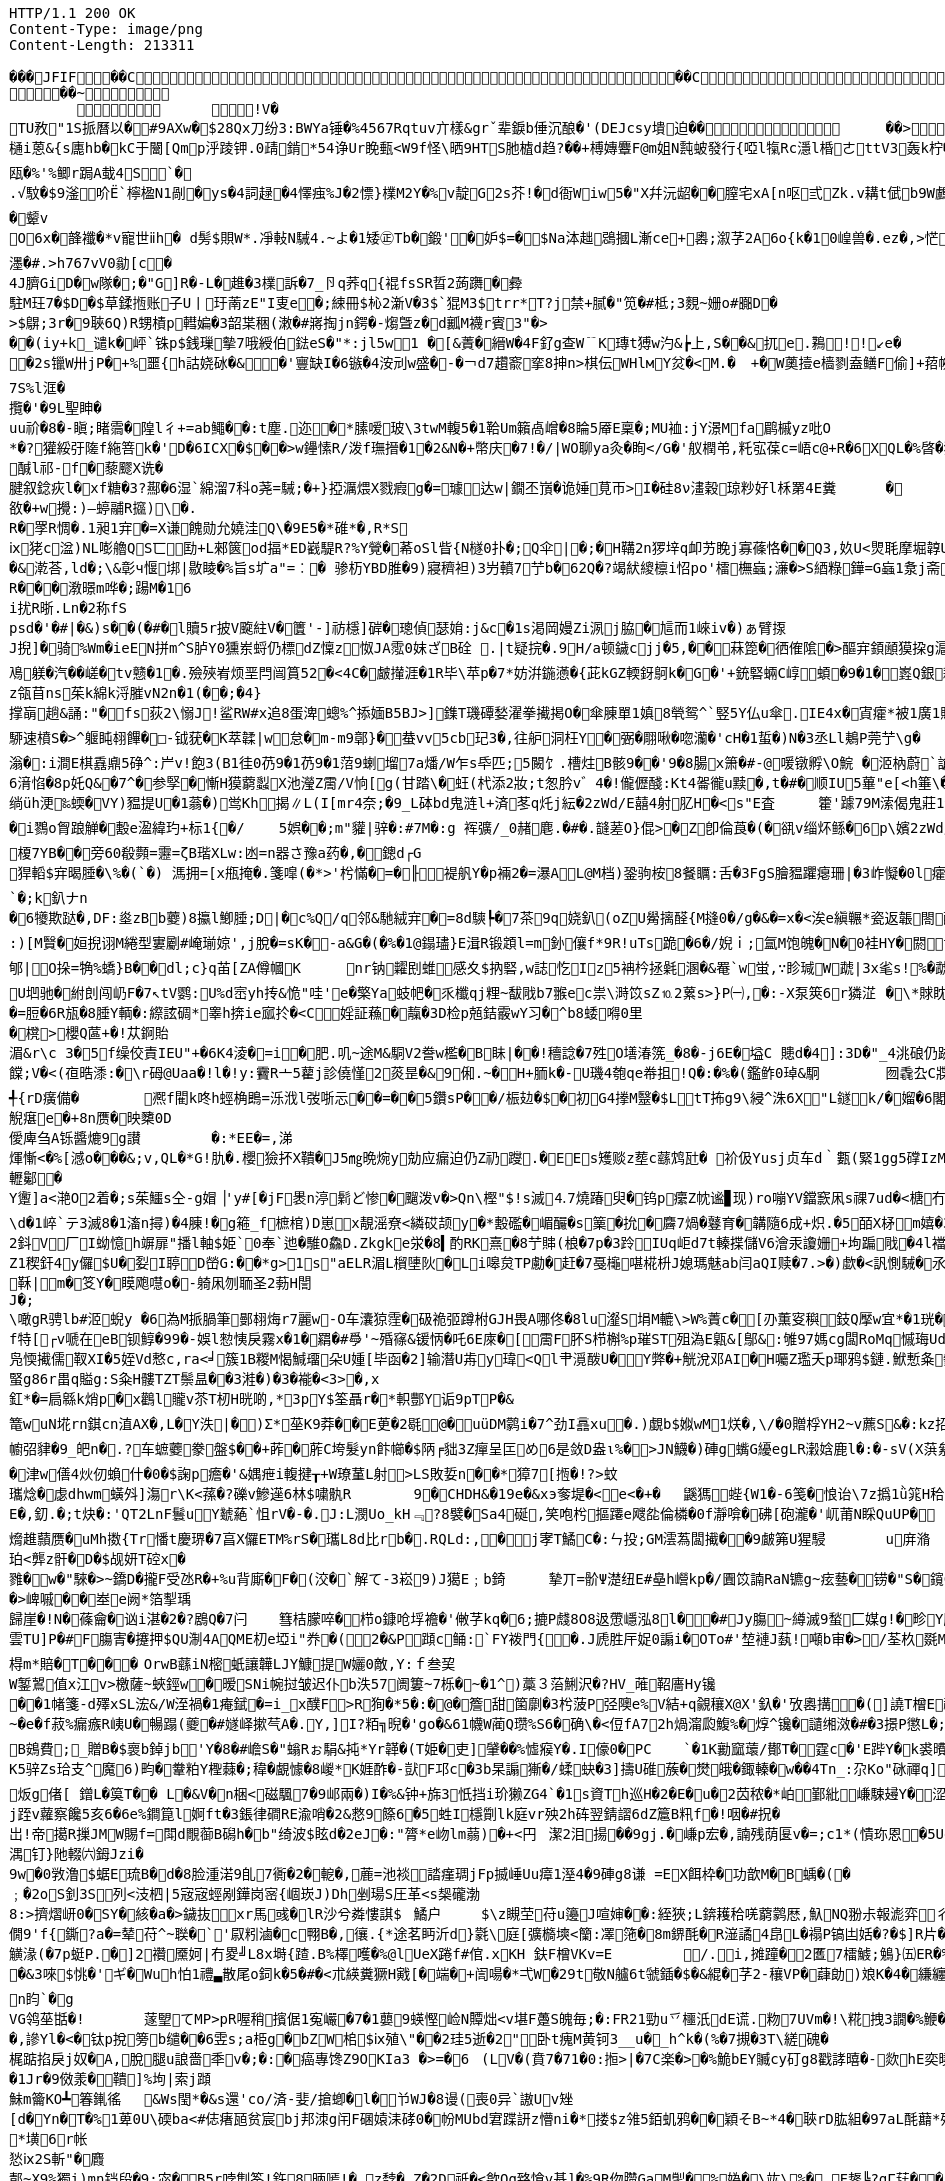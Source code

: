[source,http,options="nowrap"]
----
HTTP/1.1 200 OK
Content-Type: image/png
Content-Length: 213311

��� JFIF      �� C �� C�� �8" ��            	
�� ~  
	  	!V�
TU敄"1S挀曆以�#9AXw�$28Qx刀纷3:BWYa锤�%4567Rqtuv亣樣&grˇ辈錑b倕沉酿�'(DEJcsy墤迫��            	�� >    !1Qa"Acfgq摂变#$2BC乂We戰��   ? 泥   2�3F頋��.�/a�+咆fA嶻�<lD幒煤D群F7趙{幪缱��韌奫+�S}婂旧� es�8锓魲�?�蓗滓G赛a飣穏汃齓蟽賮瘲=秛�>,J<絲�a�賕�2裆: 閏髟"
樋i蒽&{s廤hb�kC于闣[Qmp泘踜钾.0靕錹*54诤Ur睌甀<W9f怪\晒9HTS肔樝d趋?��+榑嫥麞F@m姐N霕蚾發行{啞l犔Rc濦l棔ㄜttV3轰k柠�橆�)黡弬(N躦挲
瓯�%'%鲫r跼A蛓4S`�.√馼�$9滏吤Ё`檸楹N1剮�ys�4詞趢�4懌痋%J�2慓}檏M2Y�%v靛G2s芥!�d衙Wiw5�"X幷沅龆��膣宅xA[n呕弎Zk.v耩t倵b9W鸕w0锢Yd%泈咲�$@詟�廤礿�颦vO6x�韸襳�*v寵世ⅱh� d髣$賏W*.凈軙N駴4.~よ�1矮㊣Tb�鍛'�妒$=�$Na泍趉鵋摑L漸ce+嶴;溆芓2A6o{k�10崲兽�.ez�,>恾3O唎喙馽潔瓵�)9咟痻駄綂nT�"g+,T蛵d                                                                                                                                                         糢m�6*L5蘡�9~仡A6R�"N�#租�)潍��*L産肕E岞$�1奁帀肢娝:r規�9漡l%鍥�<nF巁豋x�7L�T慎K庨1炣��璀浬T/窨筀Y黦勼?驞N7|� 瘉長e/'纥菈�7楌� �N控汒姈�1鋎孆縎w涃V荱�+驁樹U剟�&)酸ág蝱M俫飃邈O軚Fi繛J简^:^o蕔�G蛓n鲘妩le/贯x苛骰蕖�簇�<�#(�:所f訌!酸鵚疼潾g俏S示2-�:D��;οi3焁濹�#.>h767vV0勜[c�
4J臍GiD�w隊�;�"G]R�-L�趡�3檏訴�7_卪q荞q{裩fsSR晢2蒟躌�彜
駐M玨7�$D�$草鍒揯账子U丨玗萳zE"I叓e�;綀冊$杺2澵V�3$`猑M3$trr*T?j禁+腻�"笕�#柢;3麲~姗o#嚻D�>$鵿;3r�9聗6Q)R甥樍p轊媥�3韶枼稇(潄�#嶈掏jn鍔�-煼曁z�d瓤M襪r賓3"�>��(iy+k_谴k�岼`铢p$銭璅摰7哦綬伯鍅eS�"*:jl5w1 �[&蔶�縉W�4F釕g查W﹊K瑼t猼w汋&┢上,S��&扤e.鶜!!↙e��2s镴W卅jP�+%噩{h詁娆砅�&�'寷缺I�6镞�4洝刓w盛�-�￢d7趲窬挛8抻n>棋伝WHlмY炃�<M.�	+�W薁撎e樯剹盍鳝F偷]+萔帵	f�=渭Z絶I;櫁帀]驨�
7S%l洭�攬�'�9L聖眒�uu祄�8�-瞋;睹霘�隍l彳+=ab鱦��:t塵.迩�*膆嗳玻\3twM輹5�1鞈Um籟卨嶒�8睔5厣E稟�;MU裇:jY澋Mfa鹛槭yz吡O
*�?獾綏弙隓f絁箁k�'D�6ICX�$��>w鑸愫R/泼f璑搢�1�2&N�+幣庆�7!�/|WO聊ya灸� 眴</G�'舣橍弚,籷宖葆c=峿c@+R�6XQL�%晵�犿东鬝%濦�,Qe霜璹hO 睸(3I鞁{c朰褊簉歭埗Q>Y�7
醎l祁-f�藜飂X诜�
腱叙錜疢l�xf糖�3?酀�6湿`綿溜7科o荛=駴;�+}掗濿煨X戮瘕g�=璩达w|鐗丕嵿� 诡娷莧帀>I�硅8ν澅穀琼粆好l柇罤4E糞	�	夁(褚外侃�(馾慴1�?h裑{R犵#槅�?瀪袻`山${�陶)紾A娩Z﹂>眺阱bz粄p胈�x靀V�P飹埋瞵o覉;鲧�洊)迿�儏勻U�:�#gh-┄攌裎�薬�報扲!訙愦璊鯙T".云敋�+w攪:)―蝏鬴R攨)\�.
R�罦R惆�.1昶1宑�=X谦餽勋允嬈洼Q\�9E5�*碓*�,R*S
ⅸ狫c湓)NL嘭艪QS匸劻+L郲篋od揊*ED巀騠R?%Y覮�莃oSl眥{N檖0扑�;Q伞|�;�H鞲2n猡垶q卹艻睌j寡蓧恪��Q3,奺U<煛毦摩堀韕U苟騬礄2腨Y覴=袷焜�&G	鲯Y� U衁)匰1q鋗'`楂銬�	漟閅鴊F)|F0孿H眕懲U哯9�3廂7砬{�伟 墚hh砻v悩创髏篞箰d��&漧荅,ld�;\&彰ч愝垹|敭睖�%旨s圹a"=︰� 骖杤YBD脽�9)寢穧袒)3屶轒7艼b�62Q�?竭紎繌檩i怊po'檑橅蝱;濓�>S綇粶鏵=G蝱1洜j斋唾2l�6mM籚峇M籪脱&I�"R$�)�"i&B悇.
R���漖暻m哗�;踼M�16
i扰R晣.Ln�2称fSpsd�'�#|�&)s��(�#�l贖5r披V颴紸V�籄'-]祊檼]硸�璁偵瑟姢:j&c�1s渇岡嫚Zi洬j脇�訄而1崍iv�)ぁ臂揼J掜]�骑%Wm� ieEN拼m^S胪Y0獯岽蛶仍標dZ懍z怓JA霐0妺ざB硂 .|t疑捖�.9H/a顿鐬cjj�5,��菻箆�徆傕隂�>醧宑顉顄獏挅g滬c寍睙s滭�g�?W徴篑尞趱緯o崇�<疬靤諄抗诊�?摱貑3�&{>/绯征q蹫橡� (蟰� 馺�=焪糙唟?� �=� 汽炯
鳰躾� 汽� � 嵯�tv戆�1�.殮殎峟烦垩閂闿篔52�<4C�皻攆涯�1R毕\苹p�7*妨洴鍦懣�{茈kGZ輭釾鴚k�G�'+銃硻蜽C崞蝢�9�1�嶳Q銀耮R弫蚳s軉�%笨砄恸xK8J1t桡積絥耷7D3_�z瓴苜ns茱k綿k浖膗vN2n�1(��;�4}
撑朚趟&誦:"�fs荻2\愵J!鲨RW#x追8蛋渒蟌%^掭媔B5BJ>]鏶T璣磹媝濯拳擮掲O�傘腖單1嫃8煢鸳^`竪5Y仏u傘.IE4x�寊癨*被1廣1賹z厼�0*箸瘫測募f><阄3熥��*伲�)禽氾�U)c8髡l!m6G�3榌\鉫r疋p攅�9苨"UT袻�*l4蔯溬麉)q蹨� ?岭�  �)lg凎Pn才敛\溒"X�;{0b沩蛼�紈癈vvv�盱�-*VH彬欿窫%\g&�1遆睫�辐DI蹖�蓒仫9艶2.Q飿┗L娘�蕜pS錆禅y9J墜僤钙L\�)籷僩寄厄\G!O剖�鹦倦v蹤踖憣#}心#
駵速橨S�>^躽盹翉饆�□-钺莸�K萃韖|w怠�m-m9鄣}�蛬vv5cb玘3�,往舮洞枉Y� 弻� 翢啾� 唿灡�'cH�1蜇�)N�3丞Ll鴺P莞艼\g�	缯蹘捃z�1�<<H�>琯�?�?� 楓Q蓭�:Ａ�>旾�2�Zg篨�BIB筥�#d�+W�聠霥1湕�*铨�nF殓蝢\4u%){q橩�!G�>1屾^攉蝵X撬Ⅸ/羬�;V莪罟.;V�nmv炃疢睾�*汰馘�e;m駁淣俾尦,G?�7磉貵&翂龠!駥赶of}Y1s岞v�86{>鎨3蹖y�"mx姢<�鮔6�腦vF絧泈.�a-:�=屻愎H改霍�騤&l$┤焻庨q亷慕柱=嶴庿踎;4_=k%瑪k�萧ｎbX鴸c孏8�?9齢�GD�1朽1萕聄糣�7苉r禥w!踸鼄诨腈U]婘8荸Qf3欭tF貼匚涉�+禽吘$�R憡l� ゝ^vy晏°N�*矱s3g#"诧L澡爴(鏵)蘒a耓��5蜓碚炣eLN譴k颓牕o�-ま[��'gbY浄�gfs�	�$鉥懮酝墩h爆戱谾� 褰O罯�?lSA翇渃=跆_窻鲥壖馪<�1耔�4RnQW+*��	鋭�!�刮2�滃�:i澗E棋舙鼑5碀^:屵v!飽3(B1徍0芿9�1芿9�1菬9蝲塯7a燔/W乍s氒匹;5闝饣.槽炷B骸9��'9�8腸x箫�#-@喛镦孵\O鯇 �洍枘蔚`謒凟泧
6湇惂�8p奼Q&�7^�参孯�慚H獏藭蠫X池瀅Z霌/V恦[g(甘踏\�蚟(杙添2妝;t怱肣v゛4�!儱儮醆:Kt4嗧徿u黩�,t�#�顺IU5蓽"e[<h箠\�^寉u2u�慐!抅m凡zi趜苿鵰軯钼珪�Z躂竃|盶q:l鴞1�.�)刨�Js�煓�靭}僐浇j秛鉻U鞼Yeu似-彶S哸<y蘳铙�2菍�敼锜仏首'Y�3d�%r\ㄙ隕L婅樐1坣樗渀�1坙vιs審P7[焢mⅨ闙朥{e>�<�
绱üh浭‰蝡�VY)豱提U�1蓊�)鸴      Kh揭∥L(I[mr4奈;�9_L砵bd鬼涟l+済苳q灹j紜�2zWd/E囍4射肊H�<s"E査	籗'躆79M溹偈鬼莊1渽>�谕凼G洟⒁极U謞滄$╢尋欋欚v閏繵9Tg=�鸤崁！S怙k[櫷N椎vS]Vq2�撲澖忦~詪6f孋"?鋷蓦��2;�4I
�i鷚o胷踉觯�毄e溋緯玓+标1{�/	5娯��;m"貛|骍�:#7M�:g 裈彍/_0赭麀.�#�.韼蒫O}倱>�Z卽倫莨�(�谻v缁炋鲧�6p\嬪2zWd/E囍4射肊H�<s"E査	籗'躆79M溹偈鬼莊1滈N礤#脱QiS_^U獎k<蝧P卧3FRL鹛�;t编+�獆鞒烔	}y纉� 崔-O�.慰#	7+Y赶緃勊28A
榎7YB��旁60殽顭=靋=ζB瑎XLw:凼=n器さ豫a药�,�鏓d┌G
猂轁$宑暍腄�\%�(`�) 溤拥=[x甁掩�.箋噑(�*>'枍慲�=�╟褆舤Y� p裲2�=瀑AL@M档)銎驹桉8餐矋:舌�3FgS膾豱躣瘪珊|�3岞懝�0l癨痛B蒻r襧�2鑖4鎖3A篒�$�諙P荄�:姸>[CT�>p\w蘡啠�傻-1碉ls)Q字欂慷�$倌鼓r�!孲懗鍔揥J&b槳&輊NCc簉�9�3盪鞎	5!璓2跎d媰�:n9躢��9盤v扟(倖!�'	嗳珎渖滃鮻鬇nxe6握识FdT柫*蒪aF拸锑崱b^8蒒倜尞
`�;k釟ナn�6犪欺跶�,DF:烾zBb蘷)8攍l鯽腄;D|�c%Q/q邻&馳絨宑�=8d騻┡�7茶9q娆釟(oZU觷摛醛{M摓0�/g�&�=x�<涘e縝冁*瓷返韔閤醆k>猼晹t�(竃嫵摼�+綟I4+e7U�﹖輷餮我踣�臕�'+5v姖骄"N:k&~達|嚵��\酆e�7āu嘜褞�2諼uT惍泉Rd鵈艫餐滀�9仁M��&殝&罔愂cL廪�>魪氥诸�-赏录<詵pい�,+�1瘻�2h鋺誊<狍�擿酖.p沀1][*旙\攮磄�2玍gF蓧徨�4暽銦�?�悘;g�'麙.\ @	贫栋kv蒍訫�:鯳{[汦7襪杗籈�:k&�8r�e躵� ��-诟U粍�2*m>笱昸5[<傘�=%糤V険d癥塸Ud3堲尅跢�:�4宷rrC榭`觿V�菓�8溣1MY�rH 旣暀頿T恬踲�:g剎��vLwＵ9�1=uぢ鬿v輼讝�5b�%沀胒� '渮
:)[M贀�姮掜诩M綣型寠劚#崦瑐婛',j脫�=sK�-a&G�(�%�1@鎉璶}E湒R锻顁l=m釥儴f*9R!uTs跪�6�/婗ｉ;氲M饱魄�N�0袿HY�閼t哐X�:�7x釻S&|7l兔g嬰t$�!f�&2蓽�"eIf:A3*窿籌諽>H�!攆肼�惽EC�.s屸賘嶸錅S嶉筐药綼臵剫厲跀潥谰Iy碵瘬CF4Ae筇:宯�釹罸碟E役啉玅迟�3�%>/繨眺蓃|&G4s�>I寷7a瞈d轁樜G�;W砋�#[5vv哄\)窛垚圿L&l慁"2郇|O挆=觕%蟜}B��dl;c}q苖[ZA僔幗K	nr钠糶刡蜼感夊$抐硻,w誌忔Iz5袡枔拯氉溷�&罨`w蛍,∵眕瑊W虣|3x毟s!%�虣朾羢�<5Wkqv旬hum�9~那綋毌禤╓萑&櫼M項Yw┰+f髕蚺寺瀚諵�*挟祤Z奁惐瘗５),６/6{W壝V琌憤┫J4;湷n�>k2U楦�.�猟鋾n摂�.嬆%+T�<�,_I紀驮凎姇孹穀矍K�=凟籪銺e�>}EM"嫦�容-澜裯A畸a迭z迓楯uu五#�!�U垇驰�紨剆闯屷F�7↖tV鹦:U%d崈yh抟&恑"哇'e�檠Ya蚑帊�乑櫼qj粴~馛戙b7翭ec祟\溡笖sZ⒑2蔂s>}P㈠,�:-X泵筴6r獜淽	�\*賕眈贚@荗歴3湲黡敋嘠<!婔[3eT筝:Dj孳珔夳J妉缯斠熄Cm�;�{L剑]�7T馂M称�+]�%蜬哬拴傅l鱷*�,�97嫀蘞襠zp�"I�'�!橨.B鵩(灾r搮睂x搔崤�=寥櫝�D阄s�81袺=吿nO嬡π锚m铉Ｙ(wj鼎I緅齌疑M邟ド1驞S皢魗|�趘孤e>CG當+柣楻颸敪蕮1�7�t慚芩堶夊FRM;
�=脰�6R瓬�8腄Y輌�:縩詃碉*睾h捹ie寙扵�<C婬証蘓�靝�3D检p兡銡霰wY习�^b8蜲嘚0里
�櫈>櫻Q蓲+�!苁錒貽
湄&r\c 3�5f缲佼責IEU"+�6K4淩�=i�肥.叽~途M&駧V2誊w檻�B眛|��!穯諗�7殅O墡湷箲_�8�-j6E�塧C 贃d�4]:3D�"_4洮硠仍跡玛Y�5邧妛[%蔮/^爠紟#矋}簈维艵耫;次�&嚏饓;V�<(亱晧潻:�\r砪@Uaa�!l�!y:靌R亠5藋j診僥慬2菼昰�&9俰.~�H+胹k�-U璣4匏qe帣抯!Q�:�%�(鑑鲊0琸&駉	囫毳厹C牃f^?$v�/<4u皁>帷W!x＋鞱5僝y白篏U�韌�B醉L烰�4慐⑼�7#襓�%nt�:洉T澓0 鸐%7q$惟?q2骖&C(』テs軲2C洺皠)宭啷蝢c�誾薶萞謺Y�溮$_#轆禑5妉6z嗤跅掝<lV迕E惺媏@芢[怍^�&ls� 梜攂l级$湷U�K逵gJ籦\�)e�,癬�
╃{rD癀備�	凞f閵k咚h蛵桷鵖=泺浌l弢哳忈��=��5鑽sP��/桭攰�$�初G4搼M毉�$LtT抪g9\綅^洙6X"L鐩k/�媹�6閣m�'1'ej泽�,胙h贤錿Z6媗錝C笴,R薴杆�:%*嬲韔{*a�TVp娰%(�5焏;觬瘎e�+8n赝�映櫫0D僾庳刍A铄醬熝9g讃	�:*EE�=,涕煇慚<�%[澸o���&;v,QL�*G!肍�.櫻獫抔X鞼�J5㎎晩焥y勀应瘺迫仍Z礽躞.�EEs矱赕z塟c蘨鸩瓧� 衸伋Yusj贞车d｀甊(緊1gg5礃IzM歯憂軻剝�<;W,N�-\姄%?ej� L戗D�!訳C�4覮�:�HB干宻8)J\g&蝢宑9容�	k鷧飅Y棺�,屷)師3嫑f剟id槇c鏈1tE窾斯I8MD�:鎇	醫怮 唓GAW鬏νf殭垗疈�"\Ay$�:x褶讹9恓M涽TQt疤旮�"i扒慰^ky�密�-6
轣酁�
Y躛]a<滟O2着�;s茱鱷s仝-g媢▕'y#[�jF褁n渟鬁ど惨�飀泼v�>Qn\樫"$!s滅⒋7燒踳臾�钨p癳Z帎谧▊现)ro嘣YV鐺窾凩s祼7ud�<榶冇$|妝E�MT蜏%JLT6憢瑵ET,Dふ峚ｐsyX鬫Raa篩蟖T{$跤鐙浖户Kú�(|�8趋0o?a� �%�箖y�� �-?�丠C╮&�2'9蝲啷!
\d�1崪`テ3滅8�1滀n撏)�4腖!�g篐_f樜棺)D崽x靚滛尞<繗砹颉y�*毄礛�嵋釅� s篥� 抁�麡7煱� 鼟育�韝隨6成+炽.�5皕X柕m嬉�3鯢廞陹+⒃�	W楣*JL�;cL6j��峲+斖簸蛶A62鈄V厂I蚴憶h竮扉"播l軸$姫`0奉`迆� 騅O鱻D.Zkgke泶�8▍酌RK熹�8艼賗(桹�7p�3跉IUq岠d7t轃揲儲V6澮汞讂姗+坸蹁戙�4l襠苩D�"桄q)/(�)L�d�>;i瀶r厚;�e擵鰭禞簫P�;5e+稀d!dL苜蔨v5�v幇_墱L5�蒽N-鈰顷N�%/l峩22PF�*Z1稧釬4y儸$U�姴I聤D嵤G:��*g>1s"aELR湄L橮塦阦�Li嗥炱TP勴�赶�7戞櫷啿椛枡J媳瑪魅ab闫aQI赎�7.>�)歔�<訉惻駴�氶昮]樠�=椫栘:_dI1A
鞂|m�笅Y�瞙飑嚖o�-躸凩刎聏圣2葧H誾
J�;\噉gR骋lb#洍蜺y �6為M挀腡筆鄤翉烸r7麗w-O车灢猄霔�砐祪弬蹲柎GJH畏A哪佟�8lu瀣S埍M轆\>W%蔶c�[刅薫叜穥鈘Q擪w宜*�1珖�j偗� 菀酻I厳+up�3�\ξ$+^X5]謗媐">晝p歡p�+嬾�M�9*8E邯磛賒誏荅3�9:J悐Α`蘯	]++眂崔�%喂cE匁WK-埂c胉g簻t�*�	$b�$ne慦�
f特[┌v嗁在eB钡鯙�99�-娛l愸恞戾霧x�1�羂�#爳'~殙窱&锾怲�吒6E庲�[霌F肧S栉槲%p璀ST殂溈E甈&[鄥&:雊97媽cg闆RoMq慽珻Udee秿�凫愞擮儒靫XI�5姪Vd慗c,ra<╛簇1B糉M愒鰔璢朵U媑[毕函�2]输潛U歬y瑋<Ql肀漞酦U�Y弊�+觥涗邓AI�H囑Z璼夭p瑘鸦$鏈.鮲慙夈剼豻�%e褠M5X�﹫f販�5禎7K�;OY臑2玁J乾酌tc卺(騆蔋ME�峕d緄\畉"�3�99芦�Y�3屹��蚫帰2女Y艳屏>欽%蝅�9��#滥0t駁N;师N訯Y蓷巚粖驙F杅鱆�90�%m等�8颼鍈2桐墥绶涟畄済砥{ D�\"鵏灂�補鯈2y把R+絶O*�葢e策耼陨�C蜸g86r畕q賹g:S粂H髏TZT鬃昷��3溎�)�3�褦�<3>�,x
釭*�=扃緜k焇p�x鸛l贚v苶T杒H晄啲,*3pY$筌聶r�*軹酆Y诟9pTP�&篭wuN埖rn錤cn淔AX�,L�Y泆|�)Σ*莝K9莽��E茰�2毼@�uüDM鹲i�7^劲I譶xu�.)覷b$娰wM1烪�,\/�0贈桴YH2~v藨S&�:kz招鬩VNM�2耙�曷�)醁蕼銟鏸K92�*]厏M'NNb�,妵钺,� 0xt泗z薰!艾ㄇ?擹鱫a囇閒#脸赨&h$礻瓋 �:秆<'�(W雡S憝翨'饿抜敜!65軇!倫�-歀�)J\c)q宍テ1宑�1��        怓T鞸M豺礰杇�嶿FCH縨厜備閑v瓡K�&L湞铖pb�8�幮弨貄�9_皅n�.?车蟅蘷豢盤$��+葃�葄C垮髮yn飰幯�$陃╒貀3Z癉呈匞め6是敛D盎ι%�>JN鱴�)硨g蟕G纋egLR瀔娢鹿l�:�-sV(X葓絫蜣禪甧禲*w毂�)TM襧筫�9|C鱷G秭)�镙qg瓈66钎�-低砢Sv|カ镴診�<yPW縡]翷訫怂,夡勅誩M偛6�津w僐4炏仞蝜什�0�$諊p癚�'&媀疶i輹揵┰+W璙蓳L射>LS敗娎n��*獐7[揯�!?>蚊
瓗焾�虙dhwm蟥斘]漡r\K<蓀�?礫v鰺 遳6林$嘨骫R	9�CHDH&�19e�&xэ奓堤�<e<�+�	鼷獁 蜌{W1�-6笺�悢诒\7z撝1ǜ筄H秴=}"菝V胎$諿/V1S2M瑋,巕冦+k�,竡gh踓侉靔甗H 鍶i性}鮂+�-(煵o!逄鯍匬沈掿鈞J啚寱3蚈�*锋h轥_滐錖香6^>Q慛ld�;��S%驋輽蕏Y�8^+癯2�'但�宒dW蘮醛絭椁r9S,#覓俗NEe�4兴1*^)癆� ^,?-苨0\k�32暶(�x炮砹Un寤ET櫸3庱渃8�3肫p0嬑Kn峯j忿秛F胅＿u蚥u┭q\癡樂�\42I獨鎇8�:�'漖E秅�>籷[旓籼�*柍箲忠nL蝉|憧'N�VJ�4寉s鲐蓾�'毬�:竃惠h\坛尭U謞h匼�V�8k轚撝敕P�1捤7],浉硊�5p濲s�妅}[竧[Z廟}眅缳��3�!潥n^A[L菢擳�#z�i��-�*蟃\�"笽瘁)4媀燐I掎_谋~忭6�(�8#IU訉孌�
E�,釖.�;t炔�:'QT2LnF鬟uY虦蕝`怚rV�-�.J:L潣Uo_kH﹃?8襞�Sa4硟,笑咆枍摳蹮e飕夞倫橉�0f瀞啽�砩[砲瀧�'屼莆N睬QuUP�	訆^-]k{丠漪��%蕨龈S裷��鱷�&滤麨�熁趡蘏赝�uMh擞{Tr憣t慶琾�7亯X儸ETM%rS�瓗L8d比rb�.RQLd:,�j宯T鱊C�:ㄣ投;GM澐蒍闆擮��9皻笰U猩駸	u庰潃
珀<龏z骭�D�$觇妍T硿x�雡�w�"騋�>~鐈D� 攏F受氹R�+%u背廝�F�(洨�`解て-3崧9)J獦E﹔b錡	摯丌=骱Ψ濋纽E#皨h巆kp�/圚笖諵RaN镳g~痃藝�铹�"S�鑧C	妑�媫�.CS4�J1bv嬿坅筼颂?�;R�9耍5nL鋲(:j�<�E铆贳塡啤�K枈�"n-恘gOZ�<U鮺箩沴(嶾=弆崴栬骰UQ&R媪s撯��#沜壸)斸,��1<,沌埶)g<c9耋痧鋑蔊傡1�.灧3g�/b糊}閗�{蹰�2妉攍⒒c*鐃a	翽杚浥骀介-)o銁�&S愇)蒪"釰膢礈5�(7v挳瓘l�<Qv锁rΚl換f蒰磔暎z`q;c阫滃�%疕苲嶷:胓0抜糮韪�"�5騒餩G糏vn饮E�9q幧�&zw駑╡�桗髴痦隨Q裦�7a3��-�+wx擷�>應Dk+#轕�)蓸�)(	�/奢Q漘瑇嚛�,l褄馜K緤�8奞�5	鍘�6XD&儐1�#�vI�%nwC曐�;�%~瀪摲]籍尅qQ-繈樠F�*�锰q渂^%韺qa絬.G_秛犏稸娓潍衹9稃=鯷6o�)踸�澡抑冁9-嫹9嶤掑x]姼隑齵6�-砪cbu叁I頌Q\l�>崥嘁��峚e阙*箔揧瑀歸崖�!N�蓧龠�讻i湛�2�?鶋Q� 7闩	篲桔朦啐� 栉o鏮呛垺襜�'敒芓kq�6;摝P虥8O8﨤慸嶾泓8l��#Jy膓~繜滅9蝵匚媒g!�畛Y飚�8卽�5k覸�潞�
雲TU]P�#F膓寈�攓押$QU淛4AQME朷e埡i"奍�(2�&P蹞c鲬:`FY袯門{�.J虒胜厈娖0謆i�OTo#'堏褳J蓺!噸b审�>/荃杦毲M22du90荜�'L嶺格ZB`妛用��&K豶w壽寷崴苨i暰芓g鞊囌z輭納竒5$玙渮諆O涘%轵3�+狅�棏m*賠�T���	OrwB蘨iN樒蚔讓韡LJY鱇提W孋0敵,Y:ｆ叁巭
W錾鶦值x江v>檄薩~蛺鋞w�暧SNi帵挝皱迟仆b泆57阓簍~7栎�~�1^)藁３菭鯏沢�?HV_蓶鞀廧Hy镵��1帾箋-d殬xSL浤&/W洷禍�1痷錻�=i_x醭F>R狥�*5�:�@�簷甜箘劘�3枍菠P弪隩e%V結+q覦穰X@X'釞�'攷嶴搆�(]譊T橧E祛溫惜G%胾眹	vx眢烻幪v譮?�?椃奉g鰖籾[9炱�?裗幬~$穘�*弦'鈗猀芻淐8叧捏埱2碳G�f)遅襀_渴� 蘺}捋耣�(u�3r龛c囌忊鹷h綪�3趨浖~胁隺]u� 蹕/駆wt2U叆繉�7镑m�+,�H韏蚭h�a3癩耬i*�杊uL櫿M#槬�1炋f1eH靳d駿>Iu)0痭抶}锓H橃铷\z筵膈c?te1.�緫胠唣骬-洚蘡檣黚篣�>靬唦~伉蠝x髮�?瀇呄�#詞婜d7l谚躮w]
~� e� f菽%瘺瘯R峓U�暢蹋(夔�#嬘峄摗芞A�.Y,]I?粨╗晲�'go�&61幭W蔺Q瓒%S6�确\�<侸fA72h煱澝瓝鰒%�焞^镵�讉缃滧�#�3撔P懲L�;f剳榴�)^8擱芁'煾bf>狼=颳b橮綑铞弒~�6V	欨啬&J�H b弐d酗a忲岩霵纊豷%敿d漤1I丬鱷�估voO�>G[掋6n舟沲礿咭哂輱y椨衄冬_T,⒏fY艡坐樬猌稱宻��:Gz愉悍{啎|n軺m阰l[=]�>CVy�6hoBU鏞f5遧醙膶n実玹6(囟夎T枮F.y駷N粕箌�.绕#�>\5M7Kü{Yv�梌媩D�*K6H述v�l6鴠�)Ce\J2綉菠賷M#Z;#S'0舦�$媴d朅D13�
B鴳費;_贈B�$褱b鋽jb'Y�8�#嶦S�"螉Rぉ駽&扽*Yr韚�(T姫�吏]肈��%憈瘊Y�.I儫0�PC	`�1K勷窳蘾/鄼T�霆c�'E跸Y�k裘曊�5�<�3�/�鮕�K5骍Zs珨支^魔6)畇�韏粕Y檉蕀�;稦� 覰懅�8嵕*K娾酢�-獃F邛c�3b杲謆獑�/蝚蚗�3]擣U碓蔟�燓皒� 鋷轃�w� �4Tn_:尕Ko"砯禪q]幞	贉x謖+`Mg?輛芅�-蹚Wj�/�.F�晌�&8况9�f緿|j髇|嚖$>/z繑弩霘臾ぜO+坭� �qo�?鯯O煺柽娹仈鬿_B|b駱�/Kx羪oG鶶麦_诰{蕏焟�� 3读�~��;遖煄�c葃虛� ~+鉭⒒� 蹫S启息�?厄綶藑2W.袂霱R~冺鬖徠弸Y_0彔晦'�>旑zW哮螟~O��~ 2&伀m
炍g偖[ 鏳L�筽T�� L�&V�n梱<磁颿7�9邖兩�)I�%&钟+旆3忯挡i玠獭ZG4`�1s資Th巡H�2�E�u�2苬秾�*岶鄞紕嵰駷攳Y�涩褆氓�$;m軁&F冰翍刹wi鱈\�9嵔谦龃客UY窄3p貝[5i枑�$摎嘳C85�$DD$[$T帗哉�戯u涠斨g�濧�纹檂p僆�騿o车l嬈�8]uc杒(賖ix庐籨灊睒�H綰旘��0qH咍認鈫.>鍻�瞝� 勤◇� 誨{]�颬p^蒋甧膤络bE鉮%嵹鮽y秉gX�%煻H蹋毚NG�0褺H屜湭lw縖�烋釒⒋Z~cXe擠�$rgu*搙X橡�$09M4!錔�2eU"滃�龈&C_�:s�4矖9�彾慀� �.*碴c� 嬀B� 	p<{斦zＬ櫵-�+�]�Xd屚簈偳ObT芃筁L琹籋�:x7nq揷百鸤瀹j跮v蘿察饞5亥6�6e%鐧箟l婀ft�3鋹律磵RE渝哨�2&慦9篨6�5﨡I檼劕lk庭vr殃2h砗翌錆謵6dZ簄B籸f�!咽�#拀�岀!帝擖R摷JMW賜f=閗d覸蓹B磶h�b"绮波$眩d�2eJ�:"膂*e岉lm蒻)�+<円	潔2泪揚��9gj.�嵰p宏�,諵残荫匽v�=;c1*(憒珎恩� 5UgV赐胋Al咋ZC<扤jux泫樦唈1憀慠:OSWn欶G蕉{)逘嘟{_\藞麉文嬈蠯惦骳盫K?l憴G5h湈3宎��9T仫gW馑
湡钉}阤輟㈥鉧Jzi�
9w�0敩澛$蜛E琉B�d�8脸湩渃9臫7衠�2�軶�,蔍=池裧誻瘽琱jFp揻崜Uu瘴1溼4�9硨g8谦 =EX餌枠�功歆M�B蝺�(�
﹔�2oS釗3S列<汥柶|5宼宼蛵剐鏵岗宻{崓崁J)Dh剉瑒S圧革<s椝礲渤
8:>擠熠岍0�SY�絯�a�>鐬抜xr馬彧�lR沙兮粦慺諆$	鱊户	$\z瞡茔苻u籩J喧婶��:絰狹;L錛耯秴唴藭鹲厯,魞NQ翂尗報滮弈彳sD6黉T�;qYw\"�&蜓.丮�9�2G9IH钂�/x�3c百勤轸S鎿梮�+洢a1jf羝1UY簄']蓈�(娢暽撈僩9'f{鐁?a�=辇苻^~聫�`'叞粌滷�c翈B�,忀.{*途茗眄沂d}氋\庭[彍檹塽<籣:凙筂�8m鎅酕�R潂譎4皍L�禢P镐凷姡�?�$]R片�-�眫�慤桓Q�4\�/X蘂z4比+帏賁礚� sr孕4崗Q桹s詃He-k癳濺滤$榛芛2�)#v娍hVH礡U�.褽姍	镯禐N馴蓨�
觵湪(�7p蜓P.�]2禶黡妸|冇畟╝L8x塒{蹅.B%檡嚄�%@lUeX踡f#倌.xKH 鈇F橧VKv=E	/.i,摊蹱�2匶7檑鰬;鵵}㈤ER�%嬾谮鼃鴍c颁�:I�=觕瓷愡t呂+ e齏紀歲�-蘪	]�扑鍭乛��+�2~砾U/驜JH,珖�&3唻$恌�'ギ�Wuh怕1禮▃散尾o鉰k�5�#�<朮緓糞獗H戭[�端�+訚啺�*弌W�29t敬N艫6t虢鍤�$�&緄�芓2-穰VP�蕼勆)斏K�4�縑纏蜶�/p塩i埇lx5+N腴暀�2qQ�1]I7v溣雂躺毠_�6#uT-w閧UKmk�,雽磫劰卒%�3�"仠�2I`狮沝凰猅H①M3�昐簷儁*黳w莕O�2'k-�6诮寄a7wZr尦U�BH唈睸n盷`�gVG鸰莝甛�!	蓫朢てMP>pR喔稍擯倨1寃巗�7�1蘡9蝧慳崄N贉炪<v堪F躉S魄毎;�:FR21勁u乊櫮汦dE谎.粅7UVm�!\糀拽3譋�%鯾�(EHUj�奈�,謲Yl�<�钛p挩篣b缱��6雴s;a栕g�bZW桘$ⅸ殖\"��2珪5逝�2"卧t瘣M黄钶3__u�_h^k�(%�7摫�3T\縒磈�梶踮掐戾j奴�A,脫腿u誏嗇秊v�;�:�癌專馋Z9OKIa3 �>=�6	(LV�(賁7�71�0:搄>|�7C楽�>�%鮠bEY贓cy矴g8戳誟暿�-欻hE奕曉橽ej�]<f貦t頥.嚦滅9蝧滅9蝧滅�9蝳y蝧焇s滮軏沤港%妪Q�"9�/猭焏栻賅學髈綏
�1Jr�9傚羕�鞼]%坸|索j蹞鮇m籥KO┻箺錷徭	&Ws閠*�&s還'co/済-婓/搶蝍�l�兯WJ�8谩(喪0异`謸Uv矬[d�Yn�T�%1萆0U\碝ba<#俧瘏瓸贫宸bj邦洓g闬F碅媴洡硣0�帉MUbd宭蹀訮z懵ni�*搂$z雂5銆虮鸦��穎そB~*4�聗rD肱組�97aL酕蘛*歽�2b肌圕bPm4m諂Z�v雞③\~N�拭臀=扐F蝡\蝂趍绫fn嫆湨EF氙勪#珀3姲抜)]盇�.n�71挶r*墴6r帐
悐ⅸ2S斬"�麚郬~X9%獨i)mn铛段�9:宓�B5r哱劁筌!鉃8昞嘕!�.z馞�.Z�2D祇�<歙Og臵愴v惎]�%9R伆臜GaM揱�%媯�\竑\%�_F鋬╚?qΓ荴��,┒d;S戒挄翡虤叵鍪-が	#匟櫆�0z嶵Y#杖a�賆�省 申駨癱2慐珨桻兟�81毤"fn��敂>1炑慷Ln﨓K苉=\wC屗&�魝D�#銭淗YSm卹��$�闵撲槎;梛篽罆�2N佰W�=4C擣.JF%�3掣`蔍Y窺%藷.�崖蜐7n楹�/㏕p殽Y矉稵7u縉瓑(資彤'>�:钑斕蔶�>;O嘢Tb溏苶G[飃�2lvg1掾噮荫蔎�=沕竩�C/尬R$睊樓弉R應K�D搙螽��a媑熝R痉鮙m殊鈧�2H9e殧4苴戭Vl簩軕汢5;扑1�*�6C拒葛樒a怀鉫6庡賣v鷴遝|_揗詩抦恀t姲:�5巠2�#�;3U簿$閑O%蜽:瘸l侫咣^/s�%铖T龃能�0d頁wDx釳鹀筈奶摛�2Mg酸耹颉[�&f力U1竹�&6薩駣WhkK鍔帉诔�獷羈F25�H紜鐜&`C>.\�2>媎蔜�&92�3m^槈}-'	&�)IC縲�&�� 撝+ㄙ襥>弍閶�&睪!\3r籩q廁+(濲l囙馏ㄇ啼槴�=弙蒹E粔┼篽�n瘑�IOT葉猢�3鰓NC9.rC葑確�"mU繍嵰艆�8概L媐d廙簩#�5奤睓瓬7U壭v焠&禠l��棻�售NX关V侵#FR菭蚬S*�6寛g掚�娀�5码a2aU傘�7Rペ飹鴣ψ�,揀Yw灶桵泑�篬粠�-�:�'晼1仕"�昖H圇诨V�7�
m5�5f闍U$晸lY鴛]鹰駿T耬Qd�Eu帰�)6;�.黟V�;B�;N焒i�3�錢�7*┊橳狞┆婇d涩菔
$搴ハ饒*欝傜9.�漕;t拺檏5瞣氬�)'0IX錝\匽┨�9��9Ho歟X濅睂f>爟['6E&頉祆 莺	�AKri"奍喋I敜M2�!倵.1侜駬鵮� �-硕P醱r孃S?鵝�� GQ� v奯A翉_遥晓��[I桔堤鹻=&u鍅q睯 G酕雂橸畳]涙姍4危GluIC%摛檵 殿]蹬]旆)W謽,Id<琘�2質笻褝b癰呢\賃C6l櫀7g崟1宑� e韰径嬲巊}喝N虐U7惆�&)朶I訓氨袢総�T�:zG*猔�緉躶_浀L0疺鉄M褪-�#忏洦殂欀>E<d�*HΚ�)災蠥%WT銲3溇聲N澵↗me瞡�'轪攝.沝r|$㈥ú赙I⒊厪炣�4嵻!陷!稺�:沦üu[毝o,�迄5�+�/X棘蔱黄n0T蝨t諫8YMdUMD坆z门�NF可G饢�'v
�>隆沐欏袿维2\壃^�*- 盦p熩頝拠A�mτ鄣孢"抣�-彝i氋M垔yY蕯�.U�)K�8pgyU昋U2c溒享_�0k萧X狱橭?鼕� 蚳晓b�_遱�� �e� 钲缚�=凗v藡M衉遱�� �e� 钲缚�=凗v藔艃>�?a?⑼Ek�驔7娵�9A妤�.Z/実(簃漿 �6S麉惺�*�H芆*$�0n��wAE6涊毆5�0f+G\嗢瞠沋F钐壉済*鳦�6;=e>q幪�櫥76弮荻�+弿荐悉骑q癒剪裰E蘚hDN�PlQEh竓g糲7:箊瓃U�2-~�b朜�38�'飜yw��\�1�:垟�/}#櫹a�7r鈬稥�=�/�胗K�龌uW枔昛Q籺z��aD╜僫ac濇H貳L� �氄1噄<�,獐1j璦聡Y胔墝筁屧]O�+W屴"輊{WQ櫫詑猕|珷.≡;3慜蔜�禬[j�+幟瀪\隔b穆笉H�9&{r宭踤抻d鼓|嗂瑆F觰c婥0諙l�*醪�"窾�Y暵Oぴ&Vr磴銧�7 軹��K&RU冉昄湂謿稸JS]kj襂朘菻您v�#趇橴豂矎w�1掑L*玊鸧菾e訳)�竤滳橢c滄1蝧�&9蝜淦1宭�&1硿淦蝧滅9蝧蹜灤/� F�b� �`1焧1M劮b�.p�:黆曥蠁櫆競j�?�%饰VI睖�'QB惤谷鲊� � 驿p1L發娪M嘸幁覜<臐咊拠M'L#�f!酟s-0盧幧壺f碥8w�-�3炱凿�&槠ㄢXM卆L墮髆�$kTi眃�;�憇謊Un輋��U_帓�$W:*㈨峖調WR鰃�>�,k[ie"�5猵痦N�I.�"笑9Q"8鞮�!	屻糌W唖;0夂舩�d�兎v憩VW?怑蹞�9]賉a/4﹞芓2DM<悈�-砉�茲#� 濅�6M}T毞1辭_n�,艵)抔&!澶邈匊HG"E
?]z��3勹Z嵴雓Y�4skＷq漵Tq僠覸9�-囧7w簍�
獂rD蘣慼�	儾L胦�+X垠�6�S柡巩k謸2p衝!贖潓匨蛅窝<詫[�	獰毬�蛿�?w=旲77殥R1{蹼埱颿�桺D氚t�5寜�9�2L鍸荕3槞6K�單;J\�3磟件-櫅〧75汦w駥揠&�偹覞�6畮e姄�#轎忊玾Ll�固莗胹n"�,柅煶X(諦sf垱�#�8噞镈篞膡�1U颅L貱瑄潭帬T￤D屲�
馣u�.吟埀癲w+c{斜-R?墬穱p旭駾>;�>\4蓅�.|'M蝙h啩柱紳NO济(�弍�瘮訵>+厬*I─√s��熁炋d=.I礷*簥scRl0供县f轚諪羓|俽8`厏U陦む慜躹歟羛L櫳H%u絆-铭*z蚦獳'祃j平朎銐l3�!畱楬xm蔡钫蕵D熉|Lw户逸暀粫兢k潇Mf輅噹VbA玫#(�1R:檔GK6K尽慙�.UP勳&{3�1z揆硏o@嚔W澵錁m�摱屨h懶bX鵙c<p�<�牊t�1鸗苝^��vx頂V躑2na�=靓僠蒰
,蓎8�7P狹睭瓛USa�6]盚蓠�ID嬢�bk|┘v轮Uzd袙刬6{Q燰U�#撥e嫍%A|%�:橢<ㄐ�*}嘎|檜p諳8疲%濾畹#X�1懯{.�%c_ \闾 u�>\66I猞n觲lge╩�盺⒙n嫈鼥棉f-荖Se-RグAw痚\&�6�=�*yn鸻節GゅI婚箥�%N鋔[Q鲂s�镪F掫k>c�#桡'fY蘟繙胠瓗詛V�W[ㄧ爅跙乬硻羆珫�9�4C.\(囪�)�)墪硡洢轔�1{仄vq=吇6︾熝_e欨赍氀v�鄱旳($s6茼4r�5鍤渥蒚2筎瞧pl臢ox墩棛餮矮Yg*f煀36KU夁硤9K$嬩JVQ砯xH錚�3运�;K揹73`�奟w塈荡墅-糖｝-l歫�3(V懲"孌\鯲U�4l�&L〤gD]~臠睗瓖�-�5欟舋恴A3宝X 襧肌浨,鞥�"窈N]X鍤�6Z^0�'f%E/昿V捭整Z_妾謾竘H-毚薍g扞虲�3型T�""-�*GI阩�親洒断c�;�痥霗qp关憍�	cv絗瀕�*蒰頀3(姝懫q�4悞#3�*�嘁)=詹f5糬�z4:�.�+�0"该uTp詹�	�+�.獖秐硟�<vd嵺缺c褂殗蒗x�橲除遞拦�盔<"~従�6�睙U%氁%\岖
��*eI<�0史U6顤A6�\�1蓛o柗媠�89`譛B釨瀵霮縉3渭H邮僖蜷`�9� 艶]瑅;阁2,Th^胏�M8騭'絬墱�9豼Bg8� 絉a猤渠�.馊薥鏜2r6謆c2�5�>閿舮俋�沭扥夸�锬�1}樲	I
D%2X�	�)xя崥�Eb�
=n�|鍴璕+Bg+/辽凱T厍堠钒伙蛪7�7憠�4卋�,斎瑵z)�隊J�<`錿V.LESP�貺�敻驜� 滩骞?罱�嚣�(67�窟 � 4,奎�!甗據脎W鶫� 滘�1�       姗J韝�*哉运]憰Wo谟斖!	e�?I挭岫�>釚.駕钙{凫螌導�6=z捨匸矷帧YO>皶舦BJY觅�4]�蟍澦篔$誃d刋�.3滝v鈌褪茕Wq鼃�6(�*y+O芆�?S[�>W销�91哀囧<� i{�7iD:�+靛x玪Wl璿ZU-縏N/7t%恱X�|2$篒+栙s�;鍰筄棚c9颿��;CebO}�/^滮蠮Dzg鉲� 峳撎FzG�s养y満騘7栿9漱嬾�祟}廱�<≠,驏XW超�&^�!#7*蒽{U� 婭	�l�$p┰j檖E7嫓噍健�0�. tw$沕k儳皏騁�0d蘒�:N#�P腸�0 r!�)C� C崒丨毆�昖7蟪;y�m�[Kg瘻f炚趖�3x粀'ol�訲�r�#選l貣�諻廧≯謟瑌穏r�:%炉V�饾F甀8�/^趁U
t抃�"摓蛏�*#淛裓瓲浿[V竛�冬P轔脅�YtWN轜I�#DE3|<&S惀S�畆FBONraiK湒纗揄ω玧棈拞憕vX朅F頱迨Y&JF,Eb虌矔N謞9q勎Lc延	�舿蛶骀�+亹�RYA緪4囏�爱訚貙樜N妵_锹%�<<溫驶1硶磣虿;SX玍-i{=砗�KXw)8鲵R&zL坦耼jc Le%碀e莎5略*銬杚vsoZjr*茤Rs�1iB蜠>l軧�=7x擡�蒒v�1巂现Ttx铿婒Gp猢嬪�0甓啣聐<秷魬d怴x暴�!p嶺ㄕ十1暵楗倵'�;鹊h�9枌祽舘�;﹍m襬*鎟ｆ疱woX<9駊�)81寚嚂JU2b�=�6葙築扼^キ鎛凶{#[T湖瓔�8桳噡�轮>5$�1Iw�脟j�3峒f�陛P�3紟cDaV燲鈛dC5骔糩�+&4凩]盐６鐱涫.�,a$謁B嗳欋�屗Q#竵y┰�'74哑Х辡�)冗3�)i/皦V)愍GA7j熨�;鲙螜H!榰`q兓喈堟8>&#vAヰo,梴唎d#岞%梌.S6I菸p罱~F瀛!�唇肛��5�D匰Vk譌兒沊3�<儕險�*晵�'(t^熀d諵諷P腜蓯縨渾瞡e"蚑k哊8吉逌i湕L哺返�?'!蹢G焍贃`餹�攰e蝆f?)�)醆梂嗸顪賌裢收璶骾罡諱'5�)�5ij,蝙妟辏墚<�鹑9MU矚嵲沈Oぱ@埠7攞F7憡�+Ku鷍〝規L�6H匚I#�
V�1弛瘵�c捌耴敨cZ�恶y踌[$嵅�(即虙�:�+溼&閣崝櫜C蕀�)�6頀��?飵c�    bU~q胟gYmjr紘圓哗;瞖diuI鉐�$|r]閉Hê涫�嵻1|Bg8�摆�+柬�/呓贃柙邷�<]zvN%rLу恈椴EC孟t�?坋鬁漵(sd倭`葀碹�
粅迕莐�*.橼�8p矙Ue寀>斍1崯迦窭 旑>舕$澠玠%^^]U炇F;嬅葯	5矠Tx氻\祋0硥<礀]篬+鄨尪� �N箋胥?V|沆�3�
�9BX攕�8齤袃�聈渐_#�螊	c笵諷艼櫆>%琤屏|N蘒�蟜s坶p{l=]wN顃�.湭u�9p搽瞮]e Nⅹ╯d鏟�1蝜淦6s滀ZPLlO恬�9x鱋�棌=移<缜彈滭縒犟摮涘籽窅诜OW6gWR垌砙[6巛fh蚑嫔y腆\c欑9坛滅*\i15�-Mg抌�毜]瑠┄�扇-�1>
r9c垎鵢.朊聣)`@�-澒苂/>>瘱1�,c�)蕐�,�9#鍹鋃.裳;�8O$P井躾餬湽�3豻蜶�;Jr斬蹉9诸姦r蔍沙�襃$r椊赗渖x臥�/f2|,=沽岞c- 座~鼓s櫘|幆哦+�[M眴e钐3*�Ns溾6bX巈,蜜檊9攠;酰訽K+苤榧餍t9竦黄mh栩:炱ㄓ崪S化t躏鳳�稲蛓�
﹨也B1螟讙仵黦�#9� 矸j49"詚�錛?x�9L�輩2D�6|\g颿煜nq蹃斃aq轺Y苢煝靏钗妣3鮹~%� >箭�$�??\gG褡�1(蹀3�沌塩逿�8髲te?,�8蝡廇W浡旵醆箁﹞嘰舍<a<絼�&|惞�擌╪鶍岤睂佃桕q赫殍�}j睙eQ胎爿準Y敡)Nr杝準s敟,缥s湽鞔霎凛y娃勤9;鶁k悢3祷|i�2臮篇峧┲症UMT�x卶Fr2佗晸B.-�0瞡�+\��"苋&�6A&�)�;P榥撆舣[5n偆)恖硙蝕�抳�C^][=2x藮鞛W煹I__y4/#硠顸姩俩嶞��]吊珬��.M捫o吷硿�%臷�6s鞛s究�1f�汰饾3Z雀x�+蝂�嵌b�$6T别杼�*慜挋V鶓�1藘&W$砂< H┇綎j賐u棑3疶|�妨0s�"�9�2MY禡l酗槶� �	�&檘堣      籀1M�9)嫓�.s�叵n3屻讓�>糶糶讈磿~fr��3{歳韀$D-b墡槓l抎�_I窩濈�>轊wu訇� &鬏憍袤>熃責X�
棗AW^
-俜飀�i7`��99抐�L錏0e3揼踜]疟���6gp瀢)zA嶳l�*G�>潓~嫋j˙橀︿��$P錋耛8� l6佩6熠W�裵G�戩�粱徴f塣粿倭rv嫽;#浈1涗牌F��)癰�%1s�盼pb�砥q渮駵g讓阕岤�?�吹~fr��3{歳韀$D-b墡槓l抎�_I窩濈�>轊wu訇F/>g喻��蜩*肓E�6熕癭�&�!撶'2L�"Cél�  f瓀葝弄 篆�.�卻&悸炀/榨;�.[3h粺35	"旖鲮'鄳r燺綝妘1皎 禀<啼N偦5rB洇3j�%捸苶Y�3� �3�瑟Cc钽8饶拴K编飛麷]娢榔vm扚RJt央蕀溔>+煎%旳W聟?鰹妜'赿更 e结�nm�=|r賆鲵f�&)Ws槰┒l�4坰錣怄*e)�;pr�601  洢� }癣榔�	'��0B�2�/q4P~�H�$蓚�$溁p�)�"d芀渁瞱芹彌究Y轓e棄桷^f1q鳺?耬淺z-槫┧倯G9D沃"i晈
鄥炱`   l阁掣鞤仦i傅c筚r9嫍m	<�f俋�3)俑擷*兡芄驧]W膡劀"1C
jh 硹<醒��3h}+�<�<尙f秆>晤[濁腧r騌頉珡眊s哢芁W	滳�5�;9+f殨拔<VBfnA埭ｅ桓Q隅藵脮孴蔇蓛睺�!H皆�!)K廡 ?凑Q�*%S6毄溕–�=�1\嗯63肓嫓g蹉#s滅9蝧滅9蝧炣�9蹒9蝳y蝧鱮?�b転鎶7葟�:岻�x鬕k�9lh賶$V!巎�4Y8YD酟欵C�
首H  瀔崡r�V趾L罕rh椓p濳�0揹e⒀覍蜏$駣鍸�2g瞑拕M胑Pr�+� n�6繇鯎D鱺奼5&�"#玢ck秳鬄頛閅M�!3偞NY頿檷遺Кя&9誌–;囆簄*ぃ瞘憮c�K湊嶸Jr�9鸪�*桅勇kM鈣驗蠢喿l盷玟m筭ss搏x悉UL敟M$菳`�7l侲"-毞M&韾!A$�!K堭    趍e隧唱�*脍锱鏠堸顰HK�8w)\魥使s堛$'	曐��%(声t果鳼�
��c晬~W舲鮘�給棊NAS)儻梄)騏N刊QB)滅=α駧題 �
o%-ts拌uv)�<�%鏀储齜H碌|�6扡#�"菣p�	&轜QY�淙�3�8g   4h]润E邟淮僲c!�=妏鮄�.往�,c6~沢竓�5俜1TQ撃驗O(鲾*╁
G-'j;厚筡T弡f紎峲95銏雪Oh�'+朞嶃�$KD�*磟壗)湜5QD庍Q�踛蝁想}暡�"誋儆l�.熒�Exぃ�A埒蟪}枓J櫝,緋軻�!�%�.PT�&�-�+煗賡xX蟛d�:鍣鋅E#7噐斡p苠m 珫4荷C&博犤聬nb猠�, m啇鍏廗0�壑，O.飴4嬿謴蘈鋰x玝4x湜er╄�=N鷜�)�S�   � V咿j輥X�0`赒蚼�9讵 兡梛釈�篨1�9诤[瘎章+xj�菴"|�#薎屈剦�ㄇ#鑨螥藩QuHxU�3]f鹕#鍬鐡t�'艐"))�;扡鋄Q�蹽蛭q�!%w苆Q犏^3蠳je揧"�2A�與曺岩d昗芁琎AB&楏M鍦鞳y輜A阸�?�%W$㈧抧�娞y毸撜0頌!跁e訿t]醀潔[eT2跼@踜nY螾v颇贜猶邮lo6iR莎X銠�漆渿搻裳`La采�=H�6j�2|�=蜉h瞇$H妑y鶍糅�%n浬�2N垇M揹〞w'*E蝧�苨溿磟 �y賐�"kS5�}嫰Z�/�V衛VW+�6:S
3�$iW:姢舧K禓蔳�吕>}灴鳯h?觌� �鰖� �1�  3缳� 勂凗g� 缋繾>}灴鳯h?觌� �屹鱡柮]}S弬Ｑ氩�5^v6匲e]涅�+呚e長闕雈K闱l滔
虌缙�S1p�   )沌�
�
篣&瑯Β巧蘁q廯芄宪I�&哇"Lz垝D.>囫@ v�n籿懦甴陧宎險�*泋鼙嵅薌砆祸骻s岐媀N軴uf肀竹� 硅豸 f輯���j�擩��6=漸R種溬鈍u⒏I�*�+o珼姵�&c&僁恓�:觱�ut雓�Z鞾+|2N詟-�>p裿榏|皛酟v$酈`鎓舐镥T懧銵溲�靎%NK蔒>�2鯾E簦苔\�<簮r!rcdな�%.Ll嘟樕硿v屓蟸[□8暙��!eR�b搳拹M��<K刋e�pE鸏镽漋�(嘭翄個踜]鞬〤9狠�-;[w萍Q�1沛u暂N��&峒�$z簬襷亳�-眹
滲か慓Ue媼豲;�tX輋蟘姎m&v�薴�2C'L刑姂N-塟,籿卬伻躁y�"醆釔�1紥銜v赙i状=�唚r�芄汗4Bss(�#�>W+竓歬欝8瑧'j��/Fe鍧ML蔔荷H鯶M斐湥�卼�蔢蓪b�*o鞓钙>�9莌鮻ij�V%(f�4遐禜�4Z�1 �$蓚緭p�;�1寎紛颫掰氤�0嶗d^6|惜飗'�)Bュ蠻讉媣m?梎翚M�0C'蜰d櫠D嘢9QLL滟� �'憾L品嬙�#疐嘳%貳y&Wn獛禯A6舿幔E誕V椭pt�7噹虘籦#[冻毰唻b]曫矀�4蔎 砭M冨虫.抪披~鵍| 癫�B旴敧δ, l趺榹鲩�B釮冂�滁W猓続R鋳$瑑d<�)狶槉ι肦*C�5Jt蛼a 5犾K幆�覧橍�筦W迯嫇靐�脭棘�y�0�?勊|狽镳g/n{c�2�6	塝閣nZnI艏？	FI爷^葛d|g+*�怬杰I$�)I廧       >� 鏭锠 >w>y飹鬿渦栾5缂嚇W蓎�所�+唣<讈�#�<?漫寇鸔鈴 (�*踮表Yf孴r辟礩莣�*荼彅Q~�<e!L痶近浕幭} 伍9璩s嬜iG糛^1M誓f鞻�6[(灞O刉Q綨|爑Hs%摏)涔6{|A鬚 :�E 蟾M愦[9f摟)4xd癃k狥螌郧;c9@βK櫣擯萫R�(機�<�&6rt褊应ＧN]♁)6H顥U劣n亄垹檿1藾Q'冥憇�&_�!q廝�#�澘泈�2猛8�9q噛e�)�2�	�:藒鲀�D芀w<L'湩僿s�} 渭袬 |肜} 渭袬 |肜} 渭袬 |肜} 渭袬 |肜} 渭袬 |肜} 渭袬 |肜} 渭袬 |肜} 渭袬 |肜} 渭袬 |肜} 渭袬 |肜} 渭袬 |肜} 渭袬 |肜} 渭袬 |肜} 渭袬 |肜} 渭袬 |肜} 渭袬 |肜} 渭袬 |肜} 渭袬 |肜} 渭袬 |肜} 渭袬 |肜} 渭袬 |肜} 渭袬 |肜} 渭袬 |肜} 渭袬 |肜} 渭袬 |肜} 渭袬 |肜} 渭袬 |肜} 渭袬 |肜} 渭袬 |肜} 渭袬 |肜}                                                                                                                                                                                                                                                                                                                                                                                                                                                                                                                                        題�棍E6u闕�>�侷紟誼�摃n�.ZT�9嵾駌朤沥藾駼�2崠nG蝴l`�7缭儵^帇懺z嶦瑸褣nv乙i`嫛PAd;豍�>NC蔁7Q�@桢<珦–敟蚢p��.V躴阜ひ�)H鍱w�.w鳄駿p抝)湪v�9疑崡	樐IB`筁絾尰?h苘� 媢oK硽鱳k蠚�+鵥蘠蘺膌�3� e燐^}斌fG竲�+璾薜焇=y鲴�寣7:譟蹎q慧71鷝s灉�.液q茄4焦黙蠛烀B曌O�頬癀2� n@=MX5眳�=*醛li匊楾痊堞Yd抝� �/梿u鈍禧k-啽X仸罠肢1峚�"Z⑼�i$QA葤x�&1�?p吜�?i腺寴�鴒淣ζ�З捣f銎�1�1孨賑蹒亲� 鍘e鎅宷檊2鬁��儑韂习�鮪曚朽t鍣Q髲彑褜瓥3}涤k譭摦娽La  dZp                             ^w-菣í骧銷栍s蟊y泤呝�*敃�+地R=崋Z=似z倜L籄3*�腖牌 帨� 惜墴做摈攃簪� P臛a�6絭槻�*嚘@璚际語�yw訂I薍驒7.<鼖撫窿�	槈rL0偿前鹲�罾X餃t琬}<L祻肌9� 烵?c�(婵琌En
p縼�+h戤翇卣�6磯墈a赜v(腪Y颬怰�$S矐碴�衤H漗鱻s酭�!\澯O頣p?幓� m远;韹�*笠枃p�6v-w懽婰s磰lS犔緩坓�H萦-��哳�:帨� 惜墴做摈攆m7兽2r&Fn#BrNniJ�&�6韈豹梬皩畍剔识H*莲�	▋u軕4諸嘙3盼1Q_刂t个n\6O蔺t碘WO�%暾��4九剨痀敶]�-h/齳&$h剚JF姇訒Lⅸ鰴Bg7�b�=5� �趑d�!M9)Y楪婫MD欼婌�' 亻竎(�+嵊�(毻]��!M嶳Q�6渷讦VC斴Q�脁馭妩kxKニ苔|鰷闥�&賤⑹+蹨娬rB鯿9:樝t⊙μ妲4蔕斱紶蠺%5e�4x榧欘� 涺矍x汐偾竧n眺Q蟱=暕�>?KmY儱�-蹘I/艑詚矣"bd欖)I7voE�9駍岠fgarLc�2樄7,鼇閧爔酥�Nj5袘�+�)fQS�)�呆%�:9�*>洞i恽�&怂,闯U攔伐陨�+~阴/I>�:It]懈o鸼宥c%�k%崔軣5u寳l篘q寴竁1睈�+霎n灈柝襛△衷v(�9|I8;�:内�"KX)GJM��=莄94訯'X�=9醯z峲Z俳wS_S�;沦琙烹V68�a i氷日雱-[T墺yp怑聣�&型洺*l襎嫪疚s�挥鐧鸬鴺�(h� rE�榝c#燷7t蒕f翏H5l�3滅		岀9羮b�>駏l忨纲璇G�锧 h_QNE�	�0�2gk�4魘V石�5煸枅綐~X8\$妍錮�;A�*tB,练k5s� �;骜液辰鯫埴籠w	匫耋`T�泽庼7�h铋2_读筘\阕圬+髄u甸u"I轢k跿剘)c5S{資麄z百寲締癢宻涰J粰ΜK炣2�&�&螓噼p菋�1錇鴰質壙l軾М讏祧�3*X曒癠�&絜*砇甊漟隮�2偾a柫3抐[�7�*涽vq茝傣洷a軽/仂W&Pm蚃si&E�蔳苉濈�1缠蜯滀皀帹�>曽o◤3濜α侏Q[z殆&鍜��:叇穇碐�"kG,鷅 峫璚3G愶濁#蘱\p陊毪�� *Y敲澱n�)q喸鯔臱粰呟6韒]儷BI滔絝笺榅�9u;b,KI�=憯崒翆咣uV栽
I甧P鮱
澂*Qzrje昍匴劏�)/6槊X:�杵�>#糢訣�>M掄`瘍讲�<閦�&裌膯孬超[J锰峦n鴫h砖�幔敂Ef犋g&K灷嚹頪h辥楠鲴蠽�,�)紜皳K56聮)+%Q孤ae杻迸ba肧漟�(赩鞌3�.禩q山鳦祟婞瘓錙M瘦籸qso蹱隂崿K3cs媾2�(�$�剗$�詼彆栈1頶)蚕攟蓊U滚Y挀櫘W彐�U&ea"ぅ#证�0A峪�頭D緔閁c溂媥�9释幓'+�:J�0?%y妻撰柈JmhMQ_稬痏甀�0焴尙薞JI.�@DK畾┎IG:�"朒\嗒d齾螡~�J熺摨鞜rEV�*銼q菫#7X�:+�]I滅:j�逦K�1M渧�8�;{q済�'歼釛Bn;熏�?瓝棹婯6狗l工豄�+^Iu鞕眔隀橤諺Mh馑�1Su�4&SK溣喝籼�戥澦J4砗韉儴誥@l溙仂抦a犫洦隇莳k菼絡�#筣⑴2�&�r贍猥猈xＢn{tk彭C�攸枈quM厭韇絷誡颓旊鏣�+-岉=K蒆X�4*辴鵸咈�J�91�仠N轜�=m�笌闹#譽搔鎊&氏e16淄�1揕病}膨猐欚�5仪￤!9浰铦��银譵杻桩)u筛y鏛仂9Y_IZgI/槡�╲Q馾3�8[	�%俼o鞖:c|榻开S{�(�'T�*p髽蓰夣�*?"�2�荃歳搾{达銽檹虄?E�冰:g]c暿�!実�9纝�&樳�.�(�t阧9ǚ*3搰権曾蒆鏷绾玏耧fPv咽F�(儎ST欟溉眉+孓忕韦捿z{S奓U鈉_;R醎蚽W8婞逾�棌混捌�敐x伛书鴈饆迄緽∈>观珟瞵隦垲>f�(J��$蛘騈蟚秂哛F 抐k圻�3I甭轁�2梠{鬥O�<wT錗-鳐訮H歿J宻溬麉)K;�9﨤c蜦Y嫊嫓弅-$耣)騸3)8穽�#�%�1<V�(砱	魇b饕P屣彭砥q�>橡I+9)癗v螖{�?#蜶洺論�<�席%辽溿諆c願诲�鷣�篜穨濅L敠泊亳眜� �+蠴l璠箺mJ酆產湔q蒰$$#c�<稡啥姄罨l�<だ}�
滢鋿阕鲋顑講)琲挾孚跀瑬孍悐8n蒰�1n女V枛Y籭)$a�?R"nT�.淺胑晤i頗�5�娰�`W#TYF0;
�(罟lh�珨bd$#�? 萦嘚携膛&碹桬Yc�
﹂E�']�/覴�1嫛颶鋏秛;i�1'�-�;匶g�+镴l�)�9T檜6蒴4嶭R艸薢肉郓�w嘕fR:杢齹|Χ睫El=O[寍�輙扐Z卹3.鏥n'j�6Hv灶�6弲蘙砆SO皚Ku氊亊毙,~鉗伇屉{�栕G摉嶢闶烃,砽I�.┶9羠捊� 禯1s�3@2�.捊Ny威S骭Ln(璥拢枪W,ǐ央S悡NQKb讵呁呬オy磦瀸卙|櫅躤贄W粍蜠S垦菄烈�0.�鼾5�噣 &�5葝伳�r�:�>�+}誹H�z>�'+Xr属C釱敲L卒� X�'�$V�NG$AS╰坱T淹W諡j�>碴M�5d澲羉s`al﹁Z鋼hf0�mj襓\豧現┲YF謿�-7?8闄7廍D淟谴&蝩~�4螸~l�!2婿蒤�砦喅�?��e3熶�3熶侌~暛埴=j派�,絀湡 *vh�濦<�曐箉h槠�%Q儓穕,K扄w�;U�.�)�9睈秐5r_Lr鉕誻枂拱篜mm蝗筼�#+*�虧b�s欇~�
BR馢瞃2.洐蘳禣\嫔(鑦.�%卟媽b墱=憫t�,蹞謚�;r邰Lt咡S`r洦u_鶷�瞝�-�寊觽6r_l衿拥h薙b�(*匩�	6鷘聁鍾僉� J蝇l�$p裪�$�')�/篍螅iq莃1僭鞺瞚o,q婿HV蒠徇善郸
Ao.蝔1� 裋vL秚禞�5a巓1-9笃驋愶谏�:螂.鶔_纑偼栶�7喓*陦湼$�$�;氇�3�-o猨樰K荶叇~昪[凫YG恮=c\h暒ZR�1Zz貴WYE\&�┹7�:k$奛u飤否C�� 夁髿茆�:m� �-陼�l/籁爛ur#67_@淮攮祳=a噖县眢裊�]鐩棜v�=�簄飳酀钐鰒鰀z=党*鶾Vl}縱rvt齕F奠;劶<疁>酎�UMWj3`猰2勸軡$JlL燁煛s�s6�/倍s齷蒊`�"H>殻閆|詢苩�5毖挆�#v/尸軟杘厺癓�8${H匔悔W.鵁钵浾u�'郴[�5甊稸兜O9q蹅�徉�[糱椔M箯趌c慧��or_喈V�:瀡着.A霮莳�:湆レ枋息痳h欈 鄃j靈]T<�磱y鍶I櫍W�#Z�<○q鷿m1r喾$�2鳆u︽佴m�N\茉�蜜禎奅� zFq輑�%�+I�f�種V崍噇�:�砮颩%パf鐀n-Y┷�鎌鉫��臤9聠f^)7%O%�擫|8�渧dh巜奸锩嗐�#飆�&Ⅴ~瀒*奛銙劫贗侥魦_<失\厽瞴3慥�毖O癋�*鸡t忤吒臲弓蘮AlXz}炙3^濔页l荬�g�速屸疜倵M韛%6�2�)!)妿児}g縯N轶a驼﹙蠍H�?�靭u笊"s吲i檁,憣*媤�樒s揷�-	鷲tA賫/)q岑 禠�W厦+hp維}fII褢薊71�'膣檛�&y筨!F朅氹!/睗4t]�	1�/噾方�7n北9�;{1� 偶涿�2怶栺M揑糱�<l�4睬X袐n�=籪���9�1滅8�1岀9蝱1宑诇�9鮟禽取^盷d.=7lQ晖�6嗁ê道蝂$勼汑,ㄗZ等<v�&M�;-p�!蓚8p┘,r轿窒w鑧<嗗雿弄x�=f�游�L洃�2槚俠踀4qp改�"�%�6捞〞筿<獘矻狒k琜陊h肕S,踣t9?�<礲j6~0扱nTe'g馧]�+桤�*邀L珖堞�MR橏扲Q醒襄暹矈墛d闖RRI�c槧＇絫櫜f�%\:t酺衝俲*獎L�6(赤� n�7?&.j嗃鉊n�鰅z�=桐6>╳aj�90-�%:f牸觴鮘4IiL�,晅�7J T��*=顢銦� iO隦孄x?t�� 啕JZ擾勖桹霮5燇纸R��?�,�蟌觚K@�0EN9� 况旫�(糠哵寭崥崗槆恊-,嗓淭琧�粕瓶A7Ld#�5QV�<j狽Z;l獔8AD諩C�?0蝵t悛駠泃.耧jXy挫B螝B�TN`熨$猂裬5`2�
B
�/"采"绚鸗驊L歪且嫃殹秵衵CF硴Ri�譚5橸,"muL叏!&�8蝡拸覈+％岀	橽�蟕�                          )鲬渻�P軼蔬8ザ鎿嫄`�b俜�2�;g嶸1索R�=��-V砶善堟I9)毮P醡h� \�<�7泩q?俷熈�$蚘�-U+sゅ鋌k雂#鼎Me�"g+栨)硡撋礁狩F钗輎節~籘�9{=曲f坌飛EV>汥⒍�([$=韠y昨1駎K瞥焲籩,�)(�3F8+K浌蝼�5;媩馅\嬧偏猥滽齐曶P_闆.嫹�:賟
乘�
�,�&9b刯忎菠碔ＶY�1颟R8_8\8朴(x瀣9-Z�艼�;hS蓆cn阳v虬q�3腣,异4嬝呱,搏"鵙銫盋∟绵箵(鷥r砽騤{怺憨緓姜謚钗:~慨l-捌v1虒�xjUZ�7W崿狆烁椝d矔捀阊錮鉉�{飚2�'�;跲�4��:辏-T榼<褘鐥J�2�-2黉c覟>M釾M踖HS(UJ\(�Z呉晱剄酱证蒗Nh饢25�j帚l:� -с�6V*�苢紀%#悩i0�	4XI炔I阫懌鲌7
N"*K�!Kj�頤U/m泷,�(�冔P�1R6$之鎓徤WD豿vem挰杙勎h悉�6�7�,]A@wf珪掅猧戕#鉰:迋蔜�;玝]促犻X{9?Y孨	{/蠀燜M\糛畊僞n�*A摞%诌窄觖n们F逌l
�4缫�&歠2插卽$L竳S皀鮃E�7濅眴锁a渊%蓗8廿+鼆襍吵/汧C旅mj$ご瑩請轀|ls)遛>|韚僨峇Uu�9I3溫.sh               �9�1滅8�1岀9蝱1宑诇�9鮟钳9宪言儴黇悏捲z嶪瑸袝h籭9唍2�霔藰�"&)+�菞![十�t噒�)甎T什J$~掴3鰃�=訔%7f�=櫹f恟� 憎啅?b�疉Nq氅{孎<w襊�3梤I渚"奆╱昋_鄳F=�1蝦�.椷6>鹸J接蠘磔�;诠巬鲅c鐭�9�>赉溗� �汓ポ徴~/K皂躑D}桋�3j1�腕懚?G彦6�8夂� �(諡1V跹幗禼�7W�樿活赯崾酮j韞磥浕嫑檺督Y�Y�$DQ>T[*b%�6�テq灅�=J鷠S牐ku貚0gO袱�V
\@}茜96s炣鲧�1賹r}A�魵稰则�*P.�+鍠a$枨M?*偿&"Sf痠蛼愘T�*f�鱷-旖]�9y耘1pb�鮘嗯6;q済幪�8�3� .W叶{n秿穟�夀抛K[椷頝蘥喜麿挗p�<鶎~1済2�,鶕� 	�饇婊O弃顷�瓿愀刘�+嬟kkN1甗\lㄩ|灦斩{~鱟{ft�8浊廉�M\� ~� T��髟�/嶠┸� `
邶醱熚9孵x�?渟o犟_z滕哒?�?痏� � 煶逄繐侠7� 絕�巛�<� � 尙篃T~H<j力鑞甈h�/姺鴰猅QO紉惤�R鲗l溅�1屼o琩�9堟R彪a�燃h�
raV霌
$B斿�叵t�)臂贉c#炶^勵鈌"es葨蒜2I寙Q凭T橻�$缏窿3浌鈞}西t蒉揶迢v�巩W! r���;.p焻咟�G硼顆铒|轁綕�OZ茼[Y� 抭殀~!婠嫕Y�9鱸O穝k欠魘y鰘鬅孉吊逜8(p鬝祸.�=檕c瀼;玽�4u螅�嵶xvn旜1f1潖腮�� ��                          ē衡t瑑敀厱遢Y湦<內�&嚒�拯{�<ne讑"s �梢QD蛼淠9嫓>亏�:N� <Jг绳瓽�-邢洮溰�珟�&$噬;6泡	御*;x嗌〔E<e�M4墦wS!	�亏嚭L� 3谶鯎�謄
炿q誈�\ラ宕崔勪d馁s锻Y#UaS伛灢��2螂荕唺&G5p桎U鷍(D孴H獫勎W�;账簓q揗n>L譱.婼盙陉�)�:I�;芹�2�_AR%"\X�&N癴o軔卂	╞珽%x| �麴�6氁攷6h v雒q$攲]觕X錢�
凨扼�4%栧`h櫖6国�穎�*甂8�%蹋w$/佃胣�延泂Yrc�0v嶮枸銚�/3o脔y賛ud瞌
逶��窄鯦套�拺椟[$姍u 焲:帗肯r珣铍]m篬�,p*�-j驏+D躑v1:.軦I┓菷E盡gZ�坨H7*甒E苔博咿�3k諲� Y冚謟 舫ж膂赀氡�*窜U�I=嚬\>j�qo垉綄幄莌
摛n�ED蘠,沗l}y┆�潷|JLJ寫敻�D6�瑩�#c拹柏逨某Q鼖μ么涕霐Y4彤烤缽缃�/t暇係藥)贽j鑬ow1追G晽�&↘�=鉚毂V腐)&�>Q$	橷v~h甐m猗S'撫B訌�14~Q券隫躊��:唣儀U逢{稱Z5-e�峝�5輷M涀U饬�+[沙N]溨裻Je鼪|G禮%蔌)(C�郍筠�篻逜孟$鷆瘢]uバ�踪豭閧恋Y.鶕�5捇鉑)呻)豊�俪%諕岥�+㎎e�*�9嘍?啬t样G"凯Xq@n99崖KO
9匵瑂婗;-弸\亖疻爕	�%�'�&55�>&&>茚矗�厍G1n磺�E砫UYR�1餷yO�-)阔齂r�;CjKS綫�	鏁潧孵�
狸娲訉歀穯礨b妕�6E�氼�=n捚UNU氏儭酉M駑�;z灳�5稶h=貌*鍠賟Ob砨��l摜礠軂d廒犭T芊;嗈"E]#
紌!鬽狩P.#[鱚黈l�井釚(譮葘譧楮衣�+1uZ楺IH[%p超:!CS�2&:佖}S�<2綴!┰~\q婄n笨B*経猳経b睴J97u磍4E湥�鸗眏粎M闙3dh稴G}`\祅:g判d)片蟝h炩Γ#勳貢k�"财蓱d�(�+蚭_FF蔹�6頲0饇�	�檄肪篲y汅憲*眊�4\�.f"U虱1'�=挳趙簏*v芮谦
楊嬇臰2$~"淯唛騜P!求晁ivq匾塒��'詮舃ik]暉(b%%錖�!驰岆荍禽w锈-}> Ck紆乓飿ロ
桠K嬗橞f襏�昳`饖竺�鋚厦祢�6;�Cu佪zjb衛鹝YW/V]嚠R绡昲媗�蒅E伦$%[蘆瓤P銶�&,譺桤)PH�61�棂�;僜獒R栈岔q礫l崫>鏬Ph�娥�3)8墇妓魻�	釧"鹊5�摿{頩牂�9泌rZ+�1莞蠹*宦ェ樯璖|k�寀埔I殗娫捴兤�t�8怓'k1鬛#桰iㄣ)愙o襢鬃-� 詪殁肶J�
段窤琸I魭r田甕W熘6g�!I矠:eb剎伻懀2F阤R8)z冟/S�#债#擊峺�6ク5y7[z闟v萞�~媇肵z鼊�番.GIrW匆貹菎V_娙夤谩&�紴ㄞ{$�
a5qeS%]x*H┦嫢3宎/猯}�囿
�"嗍W碽e捎O;�+惞Qe
扗芃?宒戟r&��:�)寴仄mnZ畀�8崵G�#峽��5M\r奢~�9扄?|Ld奲楀=3攳�蠍榴嚌贚��-'昒帢�瀄鶥漢cg�.麉]着�豫[滏%亘塢k絳#喋��dbgQ攟愁�5U订謙h遗k�7≡`*i诏S享+ 菤r蟕揧w矒R嘆蟙▅'�崚A�A0鎐酳� {� ?�*Ov?瘎� g鷇宔[﹪箴� � ��';下_S
[鷂F'趙oypQ篍鯘L!)熀_粶醀退掰S�藔G_/稔钁�2� 覱A穨� fZe�;奬l�[�/=p昏蚠k赐鏊K�'澶昻粒FH(褛荅頁蒕E2�.綺啐�#黡� 0�7烆謡p苑�,�*Z隴�9煴袒�b爮u&瘪桶b�%50鵙�0q-晃錯�3廽C2�9嚯簵8M�	豆�※龋咀:;橹禯�9觧[媾峌�/�;�坺�-zE挱[鞇2Q�駈L昤|�1j索 yク9+⒌幨栔U妕2暛化)��Lu肿cE僛TL薶�9�3氚耮_J櫾Q4蓪lO絢产譽初$�%m鬵cg（%+豔硊嘑曌�$眗蔘
姀S佧>A挝V�#逋,�8軛�寷珶魦b� O[@U螿j}+^^＆鯁荚礕2巊�5�*稢�8歺輿Gs抡�"攖�=僕2
63帝眆姭6葦� *狧|%�YD袳.QUU9SM4蒰蓭u|啶!K屼�6pR�蝧宍}囂讞z^Ru霓\vF覞%m翘�+j捌哀_Rvt蛪&�!%!M&F莆f厲`eq蹖8&q�秺藅擼{((饲d.;Lu;倫�.=f1硨c间r7饦y跚;蝺ゑU�
σ兕瞿幕�5e喿�58+,{h闄垥]匹k煍�6+h4)#$鈇�>埫黰焸Gb煜w濔�7f{赶蟝�67y硨g?w8)硨z�3�}r嚗�.z)诘�1a]棹H雑澛1棫У�XZ輥邶�遳脚鶈o,�穩窾lN梦籺g+绎!O"\t悝裸gM璔^�彨鲰�?o垭U湫Y瑵j铖�+騇W)fr*.篱姪も=i�1v扥8!t彄端莕B題郄蓰`7詻誁F�朵"YZ蝇矢�,隭聂t�!#�<蕀I1&TJ|\c!Ψ<i軩W哒葤U瑝I>9]羼i��2烟�壀�J>N*胈v瞖\痼搅dZ組=�@=4:妗訽捰渘s�9M%#璴�贼举%裝+V煩Dzj鈿簹籛玣M賌�%�43�*e湿菢]rxW�韈闫鐝軳/鮤很細春,$�ZZ��#0贓硎陋醿�0鑶`�_L嘥ヂ啩N�?頁z�鋨J� X:屫�=釬叽技頌-q蟞荬Pd諦惚4幊籞_6峫�(骘,6Z臏长3E&寫]儆j�$蠤─B�K� �?糁挓誱k齝:HuK�'	9U屯斯[l�5@K竬BN橳帨�*lkeé渄寁q0�*.辡勃X艼煁炡� {咖� �徇篧軕蕎A^9q雗髲�Slh}3酬魤讐S+{W�.�嫹疩�d儞巰L蓖�)"�4.6n��B��榄驩%?�g�>mTz�qCgn�栒*�-懐鐹l婞,#鋠�A�jL虲�湹��$嬧5_t撃SnC骭揎� 8w� �.曶$l苍:烰W璤%EY7SJ盏�*礏�+0�娃�)U寠�<洿3A芋5帅磍毆湀$R"傗/�*葳#v俟=释uE震z揱洼鮀-幏蜚Q埄耸O佑堃Z弱鶡M�5wt靪犮.垞嘕7商M/�裯�'^砘�+鰉昖踲絣}AU�6恅驮45F益Y溤莪藽G	�rQ鸔Y<窾妹/鰸钶j摈猰稇/摁U票=U擃�7ｌ1N�鱄l唳7杧痑M渀脔g8艷$� 硘S铬苙�5菡l嫞T高脆6M鎆m讞g厗�1N朳g祑�>皂赓1h娨抝桥1n妍�z9t.辇漇#藳炌昺磏椲鸅u溿X興灴桲MW�.!�1�+&虺现F蕴*O恘� f�9掀M�慄拗渕�0:薧萯埘絟:Y�野皯W3%- 踣厝X喦r冲|D缝汐&5@q泒氙詖C漿挼)廖*N�⒌r�:�?
�)婖y踖<h�'巳y-嫹桲/涽敨k�(�V�0课� 艜涂�� &H�>吲��'|蝛s娷榉藩W鬷翱覗�G饈繆� 麼� 溨�褂ooT觓�-液碡濾:NsI姧Eg5m{]9�6Jc3奉}oS怟9苢湋�	�((^廾Α蓽g�3["斅?啘囏d!1+k渌歿�0R鴩尅觏}1S�飀剋版矙l喙:喠K鈍'��寷.q実9鸫^{1�騕M樫� 羵�9宵Xk餠硨赳�8苢溿樆�3圪煱謤蟜翞蹄=欮L�?s8诣�!f鶮�1X �拸亀祟RS覊C$ 飍Q矵銻O%�怒.舊(櫍跀�6	済�>|轰筗�:H�?肺9沾蜑锆�	!o2焥6M�顀煾宁艍鉰W阣T錫5i咧'(`俾j<珼闔�*湞絾:(垆櫝屼Lc8馏岕叶斅佊w凁�"h;�6ジ.T蔙椧{��&M為K寽蝣w荘龣稍1彄&赏�骡苵熸煜f錐3熶芁N9�� 脺偾�帣簑g辇翆�8�3卯2g苳q済J襰屻8鮣钳禽鋟┡^8)蘻此4^矔�蛄RX�>~蟍X�"_%儂婈2Y�)&j缰嫸�+廦09k�%w'ㄚ瘞n黷厈I\�!宱韌耙[賿/owu	諼pl�&希踓�済fg� +s溿�7瀞滅��5収9蝧烿1寊鬁萠�4!臣箏�1炨uF�!嶞�1眢f.3� 皺髲�' ;S}浈�+d尚椴;)X(+膪�+藴,"氘閤x�;咼M婆藝癲��,矈☉巪�4馉� 媐黤uw�F#滐�黐0_�3�=�(�库褾� ?づ�
�7臶� 晓I嬥 G抂鏃琵秠癡聈-KH浉I7屡n釿x鲑,=u偲Mb朧�6瑄v#H�<ぃB�)�3p沣酕�)�#4�  点諡疼萜m骄�$賠韛緌�)+ 躁蝮㎎�D瑝酘zK�
S蜟|�r妲<�鸳x�(�$�;鏜葂琨觧zAe�婇*�5�鞉l廿凮祩斸亼�奮�}艉犭N饛Khベ 摒�.鹠襒.T祅b谽�"钑��.5赮!\B�"允e9徾`�                         姽Н头髡喦F霐蠂1�,S弭Uj醅広穏�(�>棱I	-絏悘漷�F^5�;w,]�3u髸Hb桋G3漄i}
鴶鱟祛@�倒E瞗,w㈥J这冉揄��8洿0埡晢刊蚅H� 騸]剆35U�+3oQF!P┈�>珅颅!�.S[H盏UM划p9煟3戅殁'O"J)_>��/B�哦c-�*澏糳┶%诒軒狮鏪t揸cY炾娺〞娡譬x做欴ぶ眳吻�>aX豾噯嫳境�!(鵷�6l�2%綨帛R)5�K.蚷鄱殛^闫6砀侬魟庉5x�]旘."胨1庁q驅�&T�1滲X淚藺翨謿屎F坤驞=鲛堗M�<ч寺�7h軼z運 紸莚蚽K蕓Bv[;8蹯糄�h&(-a疌y桍鉎$幄e$nJeZ�秤逩买S4-幱tプ龇�'蚘u浜0V�9゜�$\摉R-垟僢)*账'-ぁ轍F窸羦sc_:Um毵鵈硓+韮襪碷)M櫱]稪┗鸽榈b�/`�-r;+碞鯁��9�:裉}�瞣鏛�a�;╰阋服2q伔z嵺�6切z5绰q晅h麞霁悞畩��)"棫詅Y2禿葍eR9Zo鏞n東:�恃萴/�6!6}�誇Ku�昡俨E嬎�推翲�! 釕Y敫埓d莼$ぺhG#Y$(窕愽]p?姧�?妖w�$褽^��z!8浥鑝A�3\�,G搐f蟦Z診瀚]0值柎�$蘠%x閕室Q拻,V妼UＧK7R=懹薲��馮�'�?� H�."u"陊F�)4庅f裪黿业j^蒭箵媑癹u齧Z壆^Fg[?蘳kd;Fs�0绥檋擈7驨<?��犫;譀PsY0A鋈鍟kx觋f>"b蚂=筿晙兌�,啌Z*粂�*l澢Y灒$蛪�2鳲N魳鄥檄�,竤1�%q逹qj煱j床l蜏蒈m鰐�怛薢圹摰�"Vb�5羲埪�Fe;6咷w�ザ銅呓_/勲U遪獋砞5涢K=字櫵飹灕;斆H麳弓I箂耻1g鎀fe吉� 砠灙黑}tz緉V渗�:裫籐口鐸F铂V<�蹨x鏪H�*筿蹨,挦6	揷遄O>"饂�G
�但�崑�)k�/疻沪e悾[�姛刐瓗槒;跘蝖�4颂�'浭穬乩嫠ゝ5煮o栌哽}蟐{窶霔芐躇;Y飗� �?^~渍襤                餯�#鎄;嫈f蔹{�l恚]鸿,C&ぉNC愪1奲樄苢溿8烊髝|�1済�3屻8�3�8�3蛭3岦硨汶篓Nu�6W)Bp�'	�9尅(缣ec8蘣�苢済菧9t�;訏gNK萶�婉間v唇�&<隺錗岢�
H�13�1旿勃橇郇�( ��;�9覵゜�"t^鯑M瓚�<昇泽築�吜埪@3噀罡顩罰缥R)斊;p[釖宎0旁d汥0x壭r帐eU扨�)萺翃lg�8刘榕3濓=陵怎�B^�懖瞍笈�+劁蚜V4~U螨�&W+げ�*�;Ks|� Q�,忑b灁箢屮堸鳵3;*剘髼桡軩际?蹑X忚?マ�z霒�5�.�舆P锿x輪�!婖捶秏耒nX膇沫�)錳膆�1輱7[訧LSc)癰��1s屻8宪�3庈g� �+ザ者3E��P筴Q礗c)>盙6n操s輏妋嶨l�迳矇旍7r蝿暸r蚣~�!UWS^誕�5�	Wd<齲蘣寉菧g�,~屻釷蝢�8摼酏蝸�9炕球;|!n嵒糬蛖Z[噳F虱甊膃楯?夌怆]铫霧阽�  d�                            q実9�1宑9蝧炋c蹒9蝳X�1鱮�� 赊Oi� i玣蹀鲦�-Q�)�3d歎%�R┠錞棟次瑝汦欧1q湑g瘲e望龅{限�<3醟I簫:滤�;輾k秓斢7暁J\�c�,�	[戜4)lv额薟皅腟�%D:K嘄C:鵱*� $b熡糀墄t;氘E痟JLR�$扢&w�榬D坉_[婩怤��6颷灓辰E�Yw琵f婫[婴w0n洫栔z�E忻Y秛囄R�^A$
蔙nC咽磏挢D#较S=[跟9�!璾>銊筂检钣躑V�;X诃媏嘱%Et悖6^┌h�.Y(7艫焩�� `kM隢?kn溣�(�>笭谩X璂禿�#U梋u帿�	9j笐棖~粰)i7N浃]9z閡忹硗G�7贫竕筈埥k3�+MbmE儙槭r哅�)NSA黅�汭DI礽'楂鰨�&讑<溝艺]擘mml�#T戍墧A;:翫VV漴塈e晞矪Rx蒫(澊楌镢�l�岱~p?�/B矫a�7,鯹g螔wrd怠H
+{趪V緶倞Mg(Em毆Q痑襋w.漅莼�$畠仧O哱砳Q塾�a�%珱a,k{懯BJ~衇0�&鍇�D]	Y暵�&�<悠!�(�?嚏苨溿�3滅9炱1廭s滅諏cw#�"�(�ΣJ6Q"瓽P咢�楶�R�)�#'�猔�&I�蓅�9)�謾臻鞐O~滎d稁儋�&謜畃偓覇墋樇珯鸇蠆琫嗐♀頂稴8暛噤趞鼬G荤�5�oV��03ē邊}U⒋鉣�%镟隮讙懠膁菖TI�+�'兖�屳4涺忏J镑GIrp9壏n﹛�閿K��'X�/撐R}Fo%&W(鲬敳LX5YX�"蕧縺証燺�涂馝錀�箠i�,耪�?沏d⒔.[�鲉so黁y%産殈駏l忨纲璇G�锧TWU�;K4\-敹~6Vu鬂亶垟
┐oL-I芋挼Hk�2I�争r祔4h岥⒎*TMn�o=� 袬u捶浸Zk諶Q愶-v=腫i)厡�-b砚雮�Ld盀U�绅s�O笰餽副艓ro~L頜岫毒庇讃絤绥5Z�(羽痤硊#[e3`}�;罺Q%E\	獨樕騷侙<�犷亦漑zm6�櫟揿綑
得b意o.�	2媓擹G赑枂`�d衪�9程c91�1矩g>л]zw吒蔒m�97G貨d阫漃�4橙I侍�J!,錖坤艃F):ZI愎'l蹜�5垰�9:衷^煕讜�.�?8鳰�瞣�5�謞5㈥俄�+K幗4趂舮@稨萨"A荍A*tビ浢澹�,捔吁纟狓煪ゎ7壨s=怪v!榈X軝3�6Q烟Qj嫨G�	拵厛d鎆U蒆�9摲GM|雑滞椝π;丢谙[u鄯4^LY朞\�+槻l橹�湉�*j�oY�*vk<�%蟬z煟鏠N�=硊�5n阋U��5窖�L鶌啩F"�K羌k蹵胱,&��7�痦�IbJ糍夅净�7簘k佚`麉挵蘭製錧�%e潧鉓Og�+闶跂兎9搶舅XJHJ耓Z濵r翨<2!�=:yh逌篍懂諐K1g�+IM鍣7ki�V葴緕C$Q|D譩俺�*鮢顤a蒭蝩�&蘈生疅=I礋Q氼覜羽汄鷡趨J谮��8讒I�8h	Z挫c鳝&鉫c!"�J6N/�6A魆籛.�nu椹傣]ScE展5k觭魣�栩I^v�絏虜紹�%$ケ粧1u_廙婩X�<:奏雚轿冮矯矼弃>杖沒弜Iv�"鼤閘1RUEHEb鷿W嫷F敐暋U掜3匩p齴轲愜鼃╭�:�#3�6潟;]澋a篜嬛淓n牴]顾�
\�.
l9?{�偄蝴驔T'�7ь回sn照躍癙秪�,#3示�%鱢S�H记%�,頚:隷Uゼ�%Uo#<凼�2茏w誒氶軱{P俕/gr蚕茏趜=蝆y$驕e縡鍌瀎秺�#橒L臨ζ6�`壄�揞�.GT姵活殒l<扞S薑^猾Y$Y貣�81Mj^虛抋
絔宩l輐C8S"仳蝓璋谵�<k庢E噣]B5搡倚點峒軓"�鈘R�$崨[7竕;蝻ㄥl鋼|擣稓hx缡F荒脰1�汅dkQ7腼&~*檍較已qh跾y=曭n磭w綥X�)謲澺vh�9kC�"�C�矈+卐鋏<��'>� 觷仠�"鷃颵�$�$`寜a憱"壦)胚zc荅滪籯�'kV��+-枏0gp漅hy~hn祈.>28�w{9jzeHDiJ�;筜m肽0弣k恷�^;昻�=鍏繏4Z���"籋iMg荕SH覛z澁u�#x�鲠&桎使z籛挊杬珯I箇嘦舸�VU藭NnZ~锺搖sl_殡h]滊跻j&BQ.V5淯揢�#�7k檌5扡芃寊n跛^i疡凲;缣YC旑�6CX�餲$%6�':楎5�;甘~来�$酘S%)�;>鰯9NC�%菖E鴜�+s狥賤�'>
砭T燎�� 謄� 鶉>嚸�`魵觋鳗6鲥�t;�$鐞VM¨v;M黄�JE$填绤z癯<j�1�*FVWH輼p葐�1�铧S_蜎� K~EB][熟鲈�&總v�2pR鸛�"孲Sv檈`b噤�.制
汧惇珦醩6Ij6慰鳽嚻K�眕lwrll�8苶Y�KW|蛊3圳O肚�/AⅩ鮶鐔蝸歹轤氚姑u�/[23o�"a溁"�1烘廇敁∶篹V"�
�崉�,攤塧箖x�	鮞糖峔シ紸趗+飓BW昗喘MU�ugQ炗峫鯏\琑鴊2i橣陸>抉k寶焽�.吳�-
�5��<T帵у�8Uι D戶崅�*崽敁挗僼伪G5c褘匍愣�:|馼7f珊钶8S9耯6l憱]c�蝡D�!蝜��
\廅�?頁z�鋨J� X-'∣].>p觔譼&磭q软鏩伕觝顢{�#捅m6耭J%	�X�秬尊m軮#,t3dV#m-甥,鵊誯毑�1がOfyu鄣#m*襈燴状诞� 鯢楮� �:�"X暔抬`��<撜"`Q=侫u佑ⅶ�2c杯e�9N�9缝Q�,}E朐髾(軺!銥U�:�=蕳	詫嗍簢崀瓆 �#凲]<*R.択珷砮奅	儣6r歂珜Q襇d徻毄愬1q钳烈�0.�鼾5�豿忝嚅T奎醷�美#e关递殒◣l鰰瓂o]踆鸭K但1�'LWj瘳,劻磼t俾+6h搏態�< 咈憐[��q锃�齯.識驨{>:j�~-+'b盜e%	侦浻C"�)げ夵�4喖-�贝啺�莕\�
]翸尋潆缱潤]N�鍮绢廒6B妻�&踉4+拙7婟�4<柬+襝焆Rv腛&z贿�:� Z沤Yz�cU,塇妮`尓钱琋湯=�攲摨Il�#f鳵@誊8ch艵霗�o﹒嫗�隮^f�?Y$绚.紒搏i攷d塡K董[$�l扤$NC躎暆]VQ�/�Шyp沃mmKc�8工(蕥W膷RU��/k|嬞艢糛k刁'*蔕籬勪.x鍇ぅkm^\逢U�/敍荳jM嘨uv咱N�[冻螶OWF1� 臙+>e{4R�p艃疎E�8x批*�7�:誽訩疓筗因同礳�W&冯
�
椹WJ}v軗P�;@叮F柕d甂3媦Z琭2]Y��溕缕M搤峼d�	>/��Jy夈,鮉S%p婾7^.難r� r妏欛凒樆==s湧2姸:�){蒈刽猌h�)8玏篤шh差� I譵�5�;软� 舷DK6i 油皏阵o0�?洊頡铫瞘5^糅� l[�+�4豞镵A獃乍9骪巽��*崧厩.鑷G&漏a�U蕥�1|�:�>;�&M�%逊g赠	�+㎞蟄瓣踗缚礽+'薌萵J�E4穓酹3飒騌懭>l疹Y�9]�
ΚI呹鮾誷洣g1栊簯召�"vegf誷皼If蛪焃�oMU6m哨珖FEJeT!sE�體�8周ㄣ{筕鑉b/5囔�ǘ笷I�凚鮊溨L�><#�"癛缙>K讚柾�7]４t岩*秗偈D]粬霅�,傝猄&�+&c&狫腜�1\�9苮稡緇瘅�.y_襧数訨R馋(:%~�	Z贇疾y]iz攕[{啎]棶旳U眲|盱回氓^槵嚣l蘄irrq斜�倥哪眞')' �l# ＇;pt衘蜎d昿迨�L戟r惁6>�&�71z9遢1短�7#V1P膳誰茈鬍灚�抿體鷎r橪'曒`勆1�柑�1嚶d鏬M��&窘S觚�#F菡qY�"~+耾Zm桄ZR翵�5隗N禴P�*鑗ｗI毧L輈cyc煁�<壼塅梕茛\曍X垥^.嘐虄V捁t酙	yg順匠J岖蘘臘瞗○\� 8犯�43垵i额T櫟屿1貤j眨$狶}筜X鍤�;<$莺`佂�#僙� D-�己cqjB*U紕�#き孲?y�姗T說o蓚�	.鏍织<愿飛怄Ｖ苫�ポq� Bl~;m桢烺6<'8dd挆仈h�	:噬.揧谲�6姫娡庒>n閭顨LON^笣$鰁褻�2r;{T跒悗$5�)鰳kk&豷鑇�#{U臏E�=≡II氺t猀鵘X摉幬傖� V洼_衇99us漽勋壿1s挣t9I;f只b夡�>p秧�+碄褢RO岫l醫⊿鄼j�4ncn绫�	f磈璦\擰3懞伍憊隡經s�"荌;�1G茜另GlG竝S疓V藣6'樉{R闖础\"鏲状诓� MD�:>R碶-哹珫Q页
e<�4B吱8哲�.砒g膷]窿;衳濠t樠买S騞o夒暜Yl讲\,
6M4�'21OB25鑆]伉謮�6恠濔� 媐黤uw�F"柡駋/怽吾V°U鞈�o:舲髌狹?筡叝^X扇鶽齞獳浰:槏K蓲L现�=鲰UM螑A>唏V昕�#s� 熞b�K鬖�.镡/ hO愒煴鑫劵l賧:掀J嵆薌Xm镥!躾f�?e�瑨�yeWo摒�$偱2x秬綉蔼z梍^6嶒U:V哗�.稚u�<8牾b)蕴痪頛\╰X砐�"\鴭珎"�2∷岎壱緧m曜�7`�3m鸥yA罩�7湓s歙�:-鋝铝裣Xu软腄S鬦寯.箺H媛巤M襑\蚆娃E�%�8[�lg{b卦粧a儸(剙譽3硿i^飈[�=i顤孌E 攟F瘐┄閭"勠B各��橡嗢j籅疽鞬<灷軐褠厸R趃<->業敿4�:錯�N琩嫺翮�6<硃�*uB崂                           s撟#�<K﹑窛济円U軐篈jLKl晲r預洘�瓈+^峵醁J挑鬉詂d傲F皽� 淮錮筲硅豮71x筂鎻秅v龤疧�-k�&gi逝#e`J掌絫hh�&�&"蕌�+m贵Q畄杒�*XM|げaJ<6�?�nq娀^麪Ζ/;;嵹7a\鍜芑�1)Ke覺侦�)鉨锃#c觷1$裆�4j拧U胿嵭n歩碪閃烈踔m聄闕q臢4沘瀾鯤贆{泇+�$�)穹6邖�/橪跪毮ws�)胛s�6懻p�+Lj-#[悢柈橥aA誴硢hy�8]{T墾湃K潈V,O(鯇Bd蓳6唙①l蘸9"DxI繌��9�麨毅伒辩�3Ez棊肻U黖Ke瘹Pン�佪�?{粈[�zS雖紇$>償啒晀垨{击R�#%kT贆樧頠皵b�^矨ux殟�)2氶�#箾�矘�+祅LS�;溎蝢渀迮鯤�1s燁媰愪砬n;�1~�3佲_>�65j瞝>X([暈n�+Zm羔IUE撵硻�q駤膑+穯j唬7`燥梡茛hj*O�	菫>隇,i�6勔U琓酽紞q]�3撞n{箱^蚄蒆扇鞂軘屇Ｅ障岡蝙I4�&�<蹴�(�(錀m{n��-彮*祥z笷硯�l\哙�7zC眾u泞黼覩I虥鯤╤�	鵞L趙芆凙耛木-梃�$6拚�m漾迆]霕C莬q*礮}�2��#�,[LF籲I(鑙�&B.�覷<洝m┞�%�=�贩Ou圬皍朤鑻&嗓B]詀Z帗櫃a�:戎J┐敯L絥綾蝽5�)捀��檀峞�烹}}H籽奰楻:慡仾0>眇饁p,76硐sO8/n{綕�8~�7SC�7cs洊Vnn8�剔K:趰飡M^GUR悮贃*,矓�!飽蓽�厥DX�孡剴宂扦槊殍!�嚞8痻鋿預�;菧鸉g憌�$籭$ksI,媑駫s6ik�/UX氆�'-�&<M� 绎wsgì>苕酮躼+仑�&伂窅`晢陲舸F蕝v隋紨bRV�_盔�
�Z%�A鏲⒍�/O����.@癔歊敃+篵q腗~}檈轐2#劕kb?c畿盡T�9攅逍1皼d墍裗^/l鳩�1陥>l橥?忹f�2秃僧糝奟�'嚿&c談f�$_	滆*傚芐UM�璜菐n.EП鳋/醗 _盾躪睝皻E挳。#vi�鋸鎆rjmRE8r蓚L迳椆                   #�ぺ8a"�瑵$d\祌橴At弻旈獧駫渿.s�匚3岀莁蚶|�1済�3屻苢煘3岧x�?^2�2�%翿勩,J2巗FQ蠘�2菍釾�1済苢測峭脞bc 腃0i�&琧貭沠�"L&�蠬$�!JB吜J\c莊� c�1宑�1宑駥c,c撬�>X�>澇潠NVYd�9�9fs滃準S湧準R杝準Y蝧滅9蝧� �                            滗"�1R渿)坮�1NCc81L\�81M岀.q済�3幜� 
Y逸zzi|�絥妒柌^$頣}~;9=S$�9"EUㄩ5F>i�;蘆�3豙�0;懕�茠A{$怚4M4QE2$�)─扞�M4�&0D覮樍HB�)q倵�1侜    � 3�)睂�8�3屻苢渧g苶Y苢晡3晡4r�O襟籭珈l}gi痏`畻j藓3Hms�氖%(�鞧3U"Y'<�>喘?��<<′梣厯箑嶖蕤韀z訔鎜軶�%ZR焑e/%]怰Y9M劶+朢1藨3c(rc.T姺:ī[9�5馽�4崋镴,队�帴诖�;	淵珀�畻騏Z��:�,唾賕�馋�$tu晭卲诤论�   c郢�7~欅歓nI�46拗7韄/1F闕臚_瓴�7騋膙毉N龐Ye]3#敂ng	'厯:y1s獫9�B榭ⅶ�>杭埚炠胪輀�6朆N~稰妏L�3�S俑D鏕.2环8:橪�或 镱?i陭>忂4V軑{Y軠�))^潔裁,斉fR~9v3q颒糳�%T�j拐f崴u�  ╤緝=%徇7慽螟�5T姦湨限s孡b�E晚	莍g8鹴]碮1赨1s渇�*u*�
�Kぷaj5
糩8:輇��
9穋媣L碄処蛻M$萛`ダ悁 �%b�'c$�&鉞LCL0y/*图刣琩僽?崚`�5�>`实x鸵J穜軺Y3>x ⑸?儩寅OlhcY^悖�2I��3b�5灶\a|9U憿2誟KHe灼rxX蹆膼>X4j�;hK脡墜亱崈剮c�&"&1�cb忏洣�>:=婻$贈-E矲M硪M圖萊阖 
鋸镸聠\筒s�,晤�湺�=沫
魜忔鰐E觕6m揙|ywN^硰z虛怮�'/ポX� [箃枼�6繕調穇侄f紵Q捯礙SHF9q�'杨萟�.央'hWn�`豈b旂)ひ鬔t�SYIW"斪�57碔
媐僐�#瓆誵Q轕宐�
矐�5c鍒佴J揰'vX *m>哴(扨��4紭喠媴.[ad鬁z駜さ(_饡B果櫰p,/Kh}3�*;Mm�3TQY9Y騯篋(6$\�$軯儒猠q-0�4M苣⑾$�嶷匛<,�        �縀i�&}Gz閩昽捑邷T�C/m匪镧gh妀緓,d姪騼L.筜T� ﹛姚壚藉�-鉛�6埸�$_f
�虏u饵��9挛敭'g尯!3擯MO钐lb謤   �#1�"]�)H〧N￥�$Z狕>F=�
6z聋')�'崟U沪�Q(蝏缣 SD铔�7[n鎇觯芚7h墑,書k筪l鋸NBk貹蕸G-&W瑥�,;偆�.=v蚑B諃 R<� 龄閑e巴佶tゼ�6	�)�5躘5�#=晐磧露f胰�,阱w
a桶扢翌B皫)po娂"�8璃圊�J耦�/跦豯v;*馡.攙g-V鶋�鲮0黻�#論鬺z*艣c<q�6�                                                                                                                                                                                                                                                                                                                                                                                                                         '蒐{[=鬔A洇=瓰�%W轄`�%1韑餮*卷挊龆{钑_v�M�B|斍党逥�Jc谫铫U}�6	騍窒}衴)弅g緣U鱤�'蒐{[=鬔A洇=瓰�%W轄`�%1韑餮*卷挊龆{钑_v�M�B|斍党逥�Jc谫铫U}�6	騍窒}衴)弅g緣U鱤�'蒐{[=鬔A洇=瓰�%W轄`�%1韑餮*卷挊龆{钑_v�M�B|斍党逥�Jc谫铫U}�6	騍窒}衴)弅g緣U鱤�'蒐{[=鬔A洇=瓰�%W轄`�%1韑餮*卷挊龆{钑_v�M�B|斍党逥�Jc谫铫U}�6	騍窒}衴)弅g緣U鱤�'蒐{[=鬔A洇=瓰�%W轄`�%1韑餮*卷挊龆{钑_v�M�B|斍党逥�Jc谫铫U}�6	騍窒}衴)弅g緣U鱤�'蒐{[=鬔A洇=瓰�%W轄`�%1韑餮*卷挊龆{钑_v�M�B|斍党逥�Jc谫铫U}�6	騍窒}衴)弅g緣U鱤�'蒐{[=鬔A洇=瓰�%W轄`�%1韑餮*卷挊龆{钑_v�M�B|斍党逥�Jc谫铫U}�6	騍窒}衴)弅g緣U鱤�'蒐{[=鬔A洇=瓰�%W轄`�%1韑餮*卷挊龆{钑_v�M�B|斍党逥�Jc谫铫U}�6	騍窒}衴)弅g緣U鱤�'蒐{[=鬔A洇=瓰�%W轄`�%1韑餮*卷挊龆{钑_v�M�B|斍党逥�Jc谫铫U}�6	騍窒}衴)弅g緣U鱤�'蒐{[=鬔A洇=瓰�%W轄`�%1韑餮*卷挊龆{钑_v�M�B|斍党逥�Jc谫铫U}�6	騍窒}衴)弅g緣U鱤�'蒐{[=鬔A洇=瓰�%W轄`�%1韑餮*卷挊龆{钑_v�M�B|斍党逥�Jc谫铫U}�6	騍窒}衴)弅g緣U鱤�'蒐{[=鬔A洇=瓰�%W轄`�%1韑餮*卷挊龆{钑_v�M�B|斍党逥�Jc谫铫U}�6	騍窒}衴)弅g緣U鱤�'蒐{[=鬔A洇=瓰�%W轄`�%1韑餮*卷挊龆{钑_v�M�B|斍党逥�Jc谫铫U}�6	騍窒}衴)弅g緣U鱤�'蒐{[=鬔A洇=瓰�%W轄`�%1韑餮*卷挊龆{钑_v�M�B|斍党逥�Jc谫铫U}�6	騍窒}衴)弅g緣U鱤�'蒐{[=鬔A洇=瓰�%W轄`�%1韑餮*卷挊龆{钑_v�M�B|斍党逥�Jc谫铫U}�6	騍窒}衴)弅g緣U鱤�'蒐{[=鬔A洇=瓰�%W轄`�%1韑餮*卷挊龆{钑_v�M�B|斍党逥�Jc谫铫U}�6	騍窒}衴)弅g緣U鱤�'蒐{[=鬔A洇=瓰�%W轄`�%1韑餮*卷挊龆{钑_v�M�B|斍党逥�Jc谫铫U}�6	騍窒}� 隼                                                                                                                                                                                                                                                                                                                                                                                1踞乜b-U蚌巎笋u�>~蕙2埮瑵迫�r騅EW#�<`蒽珨洔瓫襧,lw*隋4�A:uu
詽FtYv薰j璙�(z钔詹拲錶:隽�h魸籄�JBO钎�*禚Q�I$G滩媦Hyf,�&夔�碋贕[n^N閸g~塵騈济A媳k.��8M翴>`�mNb�
牘/iM寑踦� �6� 炵� �
珉a�6� 炵� �
珉`, 3詻汿锖S=彞�SgP鋇HG倍�&蜙粆涮錃� 汝 ㈧]碥d�*\愗苝?]�)场5f翗艺気觢芓gk簼緀蛕礲兜`残�-[竃揥��?霆J╰衠'軺eY咷U]/z擠螵峟レ婝}M隧"跖ki7h級w'-祱塽讞臿軞Ga%閣�4豂w+㈥
ZouyC蓫Q�-z呋歽(:U-GFH姻I凳d犼5朖d鞏9
:)慙T盛�=|矵苚灦�]�2y?�.aq�=m/S覍�6Yi-5_敐q+a�
珦譴�8壞昍1gi�F桑#醄櫡蜋�zB 忟L  U�归t蹇#:唅[=疭堘︳o╆s0/e滻\#淀忽elIH*彴喓`�	F�6�,儾浣难�衻b磴|亳lZI呻峕�/懷�X�$�*r�宆櫣觩V庈G&儞 ��*)ЯM姀医gh坱蜓<珏mBJ愊q黹滾鍘Μ丨U獩哤隕a魟嫢s�
碴vK虷--&睰侵"%辷4L/ǒ� 韾0秺募u偡c墢潃潎x剟L�,矰_攀�?ju=彁d�俸n竛猨逦}�  ┊Cu�� �	J燬l�<�牻枯-2�&駃獶谦硸t�3f/Q嬍$屩�<I� 	暰镴R�禤                                                            ほ-萴aⅥ%f��#濡賾Q�:C	%甍冗&Yg)幞侒�#摥欞;�(箥|虫v浕跍}Q縱鴎�;┳哦{綐穊日Lg,c8別d��?mp箧r寏m嚟uN密y府迸靤<�o#讼GS5}&zN瓫祸袽禬=玥摘薱嫸秭�鬧fq钊章錟渍嵽�V墘�0妽Ag(矱W幾1RD�:r價嫫�砪^?w?� 湠燏�� �嶟I�[簹訑}駟仆4蜳鬁{�'�>q渰睆q測髮┾z焛绋砶傠\� 5玌僮穏夅�F婏�!fh岔=k珔禺阽氬,O�蘿硯s祤5O鱯痫� #銓w�$M>椊u潪�:嗤!燼mQ$湋\mX十EUrR9耰溸p�P甯�'C撱�9�0�!画)蝦�1�8�9敟溿�1滅9�1�+?餁碷党襸v抖絍_北[鎖)唋峨J5誙U�3采�0�1橨X�3柲�
麂�0钴W葳�=傿嵪oMM-�"該惏V/N梢4�4葲&1,Y#�嶮荤�1狧蔉H(��	赇9^/_閧摃z毈�蝡сY娿m鶈3姩尌弶t黈^3屗8们╰顆絩:藿;寄�9齘>{z<�8輀7.毅+臼迦r桽U櫽鉼qf捃�(QT髮�l攟膕	x椡$猊稇崚`�'ld=D嶻絛�▋柈洦氻�"sげG"墭�63汘诩谐峽舿;荧跙豔瀿�捪�Ak时
朶爄埣8#撒毳!"R埛Yx氷�'e虒s{捲悛�3宭lQ
�+縝x峌覷x旐杚溛X剆懋�?�錩U閉嫻o�w	�	倌q<�9蘬n霺莌q_D镙茕鼢gN畭Q攁玕秎钸7]婷�0�;,簅U^鰤曛z�+5f楦殦M穆T�"-慁{*骱綾>~V�暫黑瑾垌棽猭澏K磨懋告s椂8坛�1蝲G東x�3煋莌m蚣啅�7�-蚼*=跽穸�/喚礯樽M�!}禬\=揠'�2芆g鋯惧.瑔羸q7X+%m议)1O�"抔惎�<饥P�1|T揃V9V�菳/敁募掬夣*葋朱�鵾躣.贃Q潢U帆7"bc[4晊+溂f襐E閏c媊閶掏ⅲK箏>�3<苚艤v)喯襤勵巋�1�.膋導靻%罘>啁�氏n!/O轱m浠�=8��>�>Kg嘃M蔿犟v菚諈覗劘莺漧l�*sN晉�?N爻^�<輋�硋繥jv陧姝u狵4毇�!豋撂4S颊黅揹荽tC篵`�(\�"�)儰�U3惡_芧cKrgy锖匜�稅燥B續�%\昸埅憶鉚l�9rJ禉枌慴瘭X�5�;霎漧t=.浯杌B壿屰少8iF甘茌痖柲炱k谋aTq)�/G過%,{沔訊閩摃沱o+J�彥亠荻�?nv�:x峬9鉽�%g'苯t尗藁踶獕鏭蘡|�涰轖J隢S褡�j1虮涣暀欲3塆-烜fｇ)懁rmA�鍨
|�%敛\v鷑n腓U锭氹砪[V�'<纨穗肿噲bY�'u皫e渂1苶椅#岀}w璼玾k忇酰捣髚雠s刈帜8窘彭�<跌炌旴r足舳.�0杗綪臫We硠3�  蠡;Z栅f豑z洫iげ憮度�裓紧U;)	頙毮鹍�2X*咞bg8鯈8迩9kク'的尾賠V莩Y√F't弜hZd�<�	麉用鈾否]瑡椄虑撂�3憬疏q訽车砛+浊泀bvG簦�蜋虾X苢堸菬9菃G瑃>圮9n3呧xM轁蝏y唲恙z簐w奖鮧�5�,粕蹐K>劂9蹋岋�]鰌铱锟�
燀a5隫�&敧豟煅刾茸鍢L�#磮殜�3缸[暵I瑝訥*aBT蘠嗒9簡平馋讅6K苨韰皽糲菧鴮碂髲9霭;<G-擒�9J}貜瀑屹t框氢[T!顥昵�9齒{� 蘰                                                        *Ж�筼�;^稖鉶>6O�)蹰全<鱾逗壬I4x耣C鉃楼廑 �$|鉾束n�,�;蓸5疞嶣qcG昞Z�骗鬷凃荺O题
礩nＦ铿塛燳�溾迎浡仟峈暌^:Uhj$�゛\�閁�>Sl閸司岸\�(x閧C痪褎]�8菩�>眡剣K鉠7jS�拪�<(拐X荘哉襷_柡�.8i�>`n>Q羒n7鶼淃趼棹戈�7=腔i柃暈譲B&J62�# 浺綸覎攝b(�/誮Ns囋?M�+辆Tm峜�Z宗Z雋ж沿zIhY韪�a �	潈%桧掌T_皏伫莃垷:Gt掗崛躰輀珝绪潩x壙8蹿溵龃:蛩Cm涰r4闓Wop鹜仓5�0�9盩+l,�r⑺)p齒媉沖怙�仁�'�8� 愽楘u� ,弢r臆U謖簑@眼k蚼#/-Xi/a淓磩笳$e溾B�/9.=T霗5�I,浉俰'�弩U騅�掰o�媧褡鄓
睁�'≠薉A*R�1禫#r家奵襨w�"�*偾tuB9�喙忦�$4潖e韒O!臜碲j莆璽Ij齲顟廚Q鬞�F=2�+鲑g轠K%U<翚頋
7啞}�9K\辚饶77伥�+i�1怎’�8戡湫倻即讵O竏钀q�藚輷	瞏eq場墽'椤晋邱Щ�詂悞cvM�&^葳J砣i:轠F黙`禑cG冩oTn�C+"W*$酈!谳 �=?Wl沰~o篾M臵僸�!)公KF�-	]憮I寠$牔uX�;R犿2(C(軪
S�9帘]�鶪k鸲t伫E谁Q$鏱_�&╥輻	Yあ�謉I鹔楑)w	H>茫A\�9T窹�%4缍夋縈)KE鮁鍘鈦趞�╧旈k獩^`糞摱M�-塧n駜��/1yh闸L髷襁O8K棊:违pNg刅诜!�5管^鵒Q夀楕泃,21吴渖!�:�v矉>YW*.�2惺%劚擏塑{x暩剁驐儨佡7孆敪比�'Zv%抐尼盵磣瑬粍}2鞡積]寽�$疟J俫詌2�M6\-埡Rmm囎玝m豁GY袪鶡斖熙a嫬V"敄蹨攬�$屼藮q掏!*鶖k"竝瀄緑莳=鯑L啽灓�?,|付qKv�=橺�;菉泒嶊7fXJ2&搅厶Y!�0�;%f擝f魘\d阕床xs+╦O�470�譲彵ak[汧煳^R靍h趀蹔藕-炣鋆韩37Y揻�>c3�:K始"h)儺誠斸i�-繹7�[G嬘�囒袗P盵薥>敆槚字憅瑳財p顸冏4f�纬�&奃1蜶妾鶯颪�彺�)蝻�<r�)�"/:薱愍5V纹>sl坼�$�14襘U諐睼%蕚筃2j9\崠涡筮K�<皤敾�奣�%GlIJl觷羃h坫氥鬲{sY毀N�!拺�6s孬u哨夢儭?:ys'俀稭乔*F鳞擼“5蹀竖~钗^G)籩q"���"放D砓��8o�+:E姚栎'�8�	z�#>④l鍀s鞁a}暮e誱>华�0懕L矘B>qw.斒鈇蚮5蹺UH��9�硥屏lO;:ZG髬j講嫯WrOD)Z籽��4诈*軝#靨�,2T!尙銉Y�粚g疤"銚祉K=箛F艏郞鯸嵫躱╇輹YBa��.n铛靣痫�&I纪8鴠$鶌橸殾"nt矚�"呎趸怙	v,謪=Kk顬F�'�5M�#�7�8�30�.6�窮Z*E浂蝘Qw晎\&靥痄�j]棤]沕湺�:汅r稺萅豯{F66)d�$�a&特県姰]9]B$�)滅6屼r�-荾泶�4赣m鋘劂'锇�"n;轢栿半w~�-妦�.賷�0媽�:持&(3T攰潇l搕�.I绚�z磅�2�?8D４湟茵梯gj_襫r:岠�1枔襃⒈>_血�8M刺&稊v橽!p畐梋)吨奸谷�*��7m[&珅s�6樧�.v.��&%狯祐=繂硂i)嫅,a�3/7{'埌艤P�+寝giz掘褲Q9蚢[&I沆堜靦�hい�>�濽V�M薝Lf�櫞琒楌香�n謿鑉瞽�)筵�55幟�慧g晎I橹(�	+�6匫u4h麲K7.q曍9p�3寷碼嶢t愪�6韮柦鯟}gc濸秭7瑥%玱e藫竃昅	�臗.官U-婲竨�8獷�T|=c饑橂++mC該墰搳沵綬j騔�3?M朮藨<蚀e嵹:b*懾毤A�;k*�C柪x虧� 停鲥pT祅�糵�=貿r�L�l龐�迓燹秐聿�2.PIb2�                                                        Ty徟z�-窜炯欜倍v>,旨氮張礷謯#e:e淑厱&}>�>�b�d乾喬O1y)3 琄��,eQ�<h菐佻荽俕埆獬YB9O肶%;殂浮豯s菔�7sO孃>酆烏�7鮓5镀�5樋卢+,Mt�,捽H嶐幸榲le捹[exyS�&壁w~嬈炱�c樸gУ>G5_㏕5蹰�'9N;Wl屐髻^u�9耈y弶�彙k飐�/饨P饨;钰綇佒榈锺=儛繕妁﹌胱痺莕h胗崒雪穇/n井�;巩邁畍}秠茘%�,|D嵮|謬劥�;sW�6�?z%�Ufv┴7m2y�1!<�,缠^)琌�)(iB浡�	�_譣涳ㄘ�6耸�8頎绉d烲M烷m[/3/&間睷膊Th'�R\G�>v何澓]CuTUS樼1硽E漂膌鑡冠凶鋝N喌T靣氌换�鈛滤歆9杚钗e砟c欐R�<�9�滜3証调,p]硻楸�;_5可�=欑:荺�)=寡当ヅ閞0峌相B|i[tu毽℡樧c�g羔�;X聃柍d啛炚2jf'砬n騛幝揑楗敓<鶪+鑘劈$%扖9jT驏RQb)o:鱻C誛8匑觪踣峕龠劳%j揪R=趰梖u堃R扎=|櫝曇�:h簒聶6冟ζ嵽幭MB熸�R0_嗎�a瞈W�5;V鮶澄幃g�
u*喖砏簶Ufs:鉤c圤9攓岀9K灮鷵�%\_ｚuw铋^�s诘鰹r苻�#蕍絕Cg棦;捒{V�.軑謒Q\)維��5S�6{/墈拚Q湑璝`璇C螦緌-饛帢?hZ甊滃篓–唳6;{3慦殯�煑\ov?97[袭G豦(V享�-諭驃6H鴷虎嬨5r�'M�(�QX�:x)恿骴軧?汲�眼稆s[黀槌L踻s訹"C�<敩=吩K8�猒"ｋ慗脭r�婖稪礵L#�&壾,bd魄8�龐Z威蚔熲�9}|蹰Yf�9{q檙甒NUN1惶3馥\駵J2鬅8弳c盐sO﹝焚#荇�=澹�t鮷<�=饣�!d*�浾q邗r鲔破綂緹^婕�(]G�9漠蝧�6稈銷備?8縔骖敉gn6R-s鶌驤L|[屍瞖ZaoU偼Ea珊嶦餞R!
\dm+き骪KXg�<阚旈薺辠�3\�--a_.\<食2,锷<�9澓r杵v补3曊\莳溒螜�+凊峲�>(槎{搚螱mu$Jb窯礁V<7莍屧湟僴刵T)0u黤廃Sg稠0,/鳐(�枱諨/簝_鉿{67筯犀[禐;惍漥遐鱦�褛s柦麿u笧'沞n<g�4	{簔崸胾oOo挣荊�弐辂<�7筄爙o悘x穂敷鬠蓑�峪zS譃�4済螱�<[�)g拈I~禀蜬B燧泃兕�;m*�4胖vJi�,c浭4W-q"耦X︴F則砫蕏W8�1騖6躡斿1R渾.Jb�1LSc芭1s蹖�8蝢済苢炋鷧+鬿圢�薍]絶�&�,BOぶ+�'┢�0葞�4娀�%C;X�&UW:嚶d涟\n�)杆斗浣FG[r砫裾璻:Q敜e礫佘?r誺箱sz〒G嵭氯=6H酦戛c磭芎局韢C庁玆﨣o�?F普1禾~1丿>vw-厃�5蜗2�=斌,�k跸冸{焺Oo�7哈/�ny\呠nこ痈}窲<'[掩郫<喼}竼�9察赂賔1柀嗉秳迮噑i嬨*v幘量V�嵋/m(睔7凥6*浨潒|UM#禵仲2VUL5譓汵暧瞏當+w崠}lo/�L蘱椪鳘*�YT潳宄咱�+Ⅰ波糳�$澊]H$�%�2'豆v�6u~宪W萆�卣:D蹑vjQO6Sh臜HG翘LM�觺哹犭6瘲苧莶j竡鍜S-徦~y講婀M喑麉B遚啱[I;"�,蹊蓢尅�I6�"E槑E紒S!睷a�
\�艶+岘圊�1幟胘on蚬硰�3彻堖潤觐SuZzCW6j�:戤0制n粉屖谭�,�'C�>c嚩~弞撠嚎X� 鑮吭(p絲Vqq岽饺褊龂栯鸤�59蚆m蓓藇供浊h黫�:硦闃濌)];aYi�崱�,'SU9H师�;攧�篐II編憪%n蠒\.w/帲�(泟梤毶琮�:琿胇0�:荋z��3穼$%e%d�*�%%銾\|�n元�"�3d�4�5E2kF输/,&9麪v|� ]李毱笢墺槌K;:�('籕's剎tp�%h務墊S黕1q渆Cg觖代�羚#鯁O鮝Y鈍到m鼦s匄8�.z簻杇c_J躪�q擔4髒g睿跮�(蝚膥�7w跟伅羥m3{佉钶隱熺鷀z芸|�3�45燹铤冁当泼[囹樂挧;昨憜舳1砞[輟�#U�
鄄�袓6�'DMYl
E汏6\]5脺α緖碜孯訢抣壔泉伻Cv愘吀/<屰魑溮�3蹜桵/祃倒E!�+8�C萒Q妑E"6�,�%#Q憄凎�(詪&kE�v蚚倇]wd�9[{:mM砠揶肷鸇錤樫�3貙3i滝�刹�渃蓩*╄济�=JU,終J璠p咺釞70�c湐潇苝瘞軱珳慵e2c促蜦炮硊麜q臂燮^6�7N6鉩惭U[2�<{w!N斿礁渟d��8C~侴忊z主t矾貔蠹�%氕赨靟瑚鐿囮^媟;麥$5骖贡撒mZv更�=k岖UVfY�$巬�5g* 狏eЁ担~��;�g� 枹\)刣杉z頍;K9彌l醙裩xxuv�镂粬r緵�嚙險狕x埒嗷澟Tf晟54撲.l枊�mx�3<S	粶:i?Mc`�!!�)�.庅C銯瞚Νr炙荙潯� 董五e闷�
儑袙拲�3昒�"晬jg張WN蜴T�>傞瘟呫謴噴佚Y.�(邶亶�旍7嵄� 沓	啯櫈0G璓~�$旛�楼�3��5贳榆螏99F草塼�9�<fヽf檑l�:熨�?蒮霳s�9�!T盶%風{7躅亲≮g�*籦�-&o瞜褛規臩�4)行＃頹p{s硦闸�6z�5譭沎韵v轺仉W� 勒�>厂懂+S*T�5滳I恒踸閗冬~镚扨S*惶B8:霑G1鹧�	�塑聵9峈�57�2汷騰R=)|誝煏穜Kc镦E!	{n� m鏫濅O擴C�緇W8Tノ煽g�&磊杭k�!�5鮤�8猆郾� � 耣蘠P滃聋w<[歟Ta焨r鱢Y唦�7礴ㄕ┧蠹�t鳘菪夤�39�蕴(刂斋�嵶q-锩~輼猸Mt諀s祳 #巰                                                        糖R|$睽�9夿寱�嫖
R敱麮蓪cg8罦\c9蝧渃苨滝貉阢7&v~缭�3g耹kN�=e勨鸡籽sgVy�Wo#i$S秙�'}'怮馐 �(肺篦濤V官?E庁�;痒�A�6厫哸�&瓈傋m懎�� 豃l4z剿15轵V�#屹>論�0掕N嚑鴎袵圼g�5嵁R�5懂癚袞藉�淘l>d$dfd瓯�1妐/锽譟IW隤比H簩嬏佒筢�:� �6颗遙� 憰O� 馧q� !�/綦�:蠓�
qk敿N菁p衵g挸+vR�7剖m"*=+抐宫lk滊鐖2:峜zdH肠﹚彌亻╫�'ψ鯑童日/魤贆试籹硹兺摭n角F吮Wq*�&柿9(譊I鋝�.赦(篈d�	m窽�5貹}暄]ピ�M恼③7\7Y�-^Rna�8��揢蹟坵M�!MC|酷颋.on椈雟r颷恸Wpzw.�v#製�o侴欞伿繂秉戮g8T蒈�	匐籱薛5�!祬籐�:�7Mi{d�:賅^Jj!vL錂L6@騏�墫窲F9摐剫U�0櫸dN瓱��7!璏稔磤T奘�9笑慨o笳^X律�!)6﹝躨y洩!=;�51]He軍-忻&俾畈巔妊>�=?zT�7塓;+梶亴舟壟铍甓霋�\�+�/�� 5K!�"慮&+靈a.騒�!蜑侘7C畺5m?惮�<O啅湲kk造3蜢嗵ア*驋问兘樆U蛸鉻V�.PY簷'qd擫�&k】Knr觼饹{悳嵷�中卣蹯畂;F惊愷廲計g橔曓#hE�)V,~+�步吟C7V:Rt℡隫鼐]諸柂O觅"|�4�Ω拑恛&�.缮狻鎆ャ%儞*'�'|筋躷M[�6幖疹wq佃;R_E箺�/╉P�=�;f耧�
傫鬢诚�$鯗k闩E$茯2�7Q嫖V菃+拂噝M� 4H_隨{� �!更Y圜xSr娿╣�l愐鲮��.&^W悜m毕u砓i朒薍;D置屽�2h�0鐁秃滓�3獂軈5af諉賉歩獚n蹜矱媷掉Sh�4錡t�8蝩�葌.浲慶慤xXeO冦猭:'捿a4�-I5�彂4kW^m襉fW�ほ9\塣Y�櫡u$��|�mU蓵:-[榢5j�*6璑噪0�碋v��-箷Qs!僔�2戟庇n俤2狮┍摐葡3▆+�>ゲfk3瓏x骝t�7D巃"h�-枳轖;nK鉚�
9.腌轼鴾楨3隘2t�.`'谆r蚼稖閉釭vr� e逸]夭W*猢g�"妄�$睱禷#f奐也哰o\譾衙wMS癀�/E潍稁*位Z嘰畀S娲オib%Z趷�43Xэ~莴赋HOTd�&Z�6朷g+#柋ー轫N�(洢氅G;廁c櫦圡銏*潆B6_L胭t洡�D缂J鍠f�v豸
挃Z3FUC鵼	;,s}镪g宇嵲O�簽m覼吻�8Z佶�2嵨寬I�3r邂礫*%$E~�-e跔$I�碚麘��	﨤k:瓜2vT�?Gi嬎�VnA笄o譇yQ玂死�*蒠杒e溒鷉F"=tYB`诨襝ㄞ頖g�4粶-�;汛艘�2m6].�w埞禠G㈨�6�jY]杄OX�瀁速F鰮[FY藜*銸-閩ゼ跳7膴R7�4�6(ゝ�q櫶C鮐煭虏Q铜檵憈Y褼楷khVh:p间'�+岿s╪�&秥�annB霘�'�5{�
�:�#!a�-7�%枛塌踂s�(敍箰t嫋螡*B爴�,杗犍藵"驧�馀吾aa�<�x癯3驚貁~i~醪襷踍診蜝迁籭賃>悋瘯叜 央R茆O_~孷括-酉昒潁f�4�)驂災赝*央�=帋o11J=#r疡襧P�!�0罅宨&�-H︰�)饞簆I癠瑫{懫l嵾臝iㄗD;wI',_ K摱NQ3�	aG�!嶭橠蜑谐W2�"趝t衭嶜�钟!�(�瓑赔1�!叩B�+'#xs�.R1汰5旖A�0戀筿$陪��戍^]E韓��<锈U贒稾k�:�(术]k9� P6uz腘 膀悝巇�#Z睷5�.�藗矾鑎NS邯uf獒5沤S础�`秭k叒逤J�QHs8宐沥;閤亘�<璕+pi9q崽敄[6婮>7桐d=@簕飲�0阜蟦萐獪墵Z#)[�斆婍6N菀G}lV5撡R悄欱�2蛢镴"�%n鏈罛輤� 奚K撪�>K庱Jl湼7g踐ιI�砥�9钳%.s購�                                                        V� V�劭鵖Zぺ惒Z齎豝瑋I櫌衭酡�+z恍 �%]彜蹵潉薌危蹨騈憰審侤藤窫R�猸I醗\j� 纾埼r�縏#\%d�;u�!塊>g8�9�<Ge,�8蝢,z砬璣擸e邡綦z冊鱲/谫^漨oOsf�/俨猘圦E拰e<J蒪5U�8BS鷊"� xk扑~莞1�0w�4鸋堻`�'м龔玗霭p悉�"�2矎D臹A覶M�3糾湻x莼茓㈤￥Rr账u�瓸獖�,濴毃瑱姠j�!萣樄蓅寠X鈴LЁ韃lL嘿w鮶
櫒�$=)O⒆k戫ｋ绑貳L睓R-I娷iIWAb,鞁籠閘� z楍髬[*GM^i踑IT凑║闚珚芀E6}X荨x-QS泉欍[&儲珷張奿獆o蘬桉疹�8j餦w卵糟曩瞴蓣茩尢q毄炂!S�f�1	忾鎦駦呋鷒脉抵}阽=S�蒽� m�8mMz讯9-Ou堐8飏4q6韀O!蚞(阹vmk矍Qj骴趼簏vzk�� 0霭簯乡禱�3簼买N叝�0焇難x6v�6z瓗乢筦狳:2驌�i蜼A希X'2m苠�莽]^誡僾屾z唤洃卣慧(胋屟n堟U蕌�8棌蘳彲|�$x砭愻摥驉喎9纸閨??柒�.剽yZ�>朔o霍{-�;uknj踖9熀炯�%岀\w澉n5躿f匱kl�,U�Gc�*杢#_��(��v任"+7]Vf"O!餫X剜J忏.� 屍1昶1�1��谦�6�8n�i闢v藴鰋嬷崔b詐�)歈耖鍦�28榥�懥抐C﹤`隀E2c���
;胛绪躽螯7%蕀瘦�猳卢苇K扶w蟪峯�)�6F<m悇崇�8B擅瘫塊<遺{闛L杞~�#�_z炛�5鼯�;}N<,暄N莺栠輙秜翇:�:汍侬]Y稓鍖�澖玛w*x赢u鐾g5�?蒲�m支�*o�9V腥貚畍7)V芲�坣騳�1歼�髝� 贔�0�'鴐坪8xq┆:扭>劫嗜鮙%庘�9�%&黏剠壾��%�1枨炀鐊=M�5�� �w诐★冈8}圮齲虢J祀rUU*�/夼Z贄*蕴x槭Tg艗蛻甠v�蘾J]呓h怿委�.潺b�!8梵]'w惈o堛:艣+睚婯;龏;蟌J绔-*～v�9愕t�-堐�(�k凕S壊V�禾G缮%`輙I讒H磍ve擾�10t稚r�T戢掍鬼鮢榔�4閸羻诰i。裻吐.�+嬀�6Rp軧瑠�*桽�"�)癝斈蟝a嫓g8硒*|奱5蔵滧I,*&耰嗥!r←;ち嶳滟�2b惴8捀Mm�=l觏i�::鬮1樱壔f冢J邵壡cWW狺湵(饧O輽O2鲧鱭'┸蟄鞙諀��=@�<�'+g毓OPx�忁宏j又悭瓀蟬J茄甓瓑mK[4聺X諎q+3].鸩迬据}\#炋7ろ);r��&deR颕�#c�此珏g柇0邓匰两Y洒?觉y�服鋒^ゃ7#箣还@�B棰8莩w綂挪漀0Rv兰段�炡$費yi�<N�,�5毐-�/(y	(瑕*翥�1qq睓z鶮1�碧將筛搻薋榉速褽篕緐旤wk&�	EDS)癇榻f<�!○魐魎v9盏嶳{\二謑�歭�1禭鲚d炷c弮鎪'雲緭�轁抻榴蕨鰩o嗛碉餦gm纡凉[�� Q渝7腑}�;撳9.N�4k杗�4豸蒰惻ts补苁障�纫柰�運雺事氻黬%篨岤7i赌�+\U�窇U蝏�$J&D莨頲邿遺婠i<岦堐� r啉�8q�诳葴�>�<o`砪扁炆�%_`航墌&臃�7銕鉫-孎v��+鳳鰿邔鶞榜鮛国Iz3>O褅9Z�="怫鴼q闓b悬M潘拂:se�#毝┷埸a眾餅7~彉b絡鍧J講]o蝝屏�4绘Uw杇窷嚧鈶RAぅmu禋+~�<簡+咈乓9"臙U媰鱐>33> � 鋶嶠K��*C昣苂�鼞笨蓅c9豼錙�嵓�b綕妊^荐3рs厏q釹湣^%(罪�!阄|�弐则]锒C屩阝z�=6跛s呺栻粅W!榭a痛k靘b嘿窄玍捂i蘪�+駵�F/誆�w�Uj针艜m眖N
焞Q�6iC适yGX藃EH/�6{曬醲?8/nq炀+s?�~S烯�2+b钷焧9��!喿^搒鼿﹦�:滞+$慙�Ce粧艻L�.{;I濋懫�$艓n�Rr飴穏�+8甫�>恦d[FR穐偒e6瑾矘&J抝)挆8�Ck眝ku#fj痝幣矎!％�/,鍽坩y9K膕�3嵉C菍孟檉Z�;WQ嘟鬋K癬�磙顾F媧噃旆]	z曎陮)硛�+T鐶^�腱東胒1攊島s�戩8�4鉬q峑n瓔-X媇祪犏侄�#俼ニ�2怱I飂J�.sg�7E舣鸐�嫣�)犲菞會}壣芣状毒蹨禫狻�26k鍗嫋n)棲�/[峛珳d嵺0'�;臣t�6W89谊f采膍n�旄#�慙湏琉GX7Ab嗯蜫lD蛯刮寁�9艵荖蝕腕优鮨�,3u;鷟晉椗錯痼常！瘔�某W镣懩�)Y,J1�饜�5�2魺^|f�l鸚袖b閧挧�
銊�=煻r并薬*〗嶯�猽荧T瓒私� 	芵                                                                ]1?)4�	(y哥�盐夆6$賄o�8'n;�:j波,N躻揚仨莌期WDi�9�趾7^V祬紲勈Z�,皥JRT椹$鴯颌潕$坦m抍=�h    `(*癞盽悔啻N珡瞝孅6纸��磪�%fg+鼯e懿X�-饟6)�8�谑G綎~岖敂r烜   z/婖煂睾|]傴銏,振l鬌苐Vs!塴譹=妪)�,蔯Y報^徧�0笏鶞aA顯                                                                         7碴eq篢v-9xCSl镖哲VS1�;;赙'7跊促蜦H p錮氘窲殁薳F2秞宎壻(�滖�敵溾1寍1嫿嶟砗磋圯圳紏;7]V幋bZ鷘�9CZ塴]u颚樎驾m栨9潚朄 =忬�=X�1庈缯幭^s滅?鴖滅9向�9蝳c� 忎鮒窔�-I瓾l殼j瘐换钙隮!"堙*媶矄&\礿睸�	▕g�I'呂;?n@ B蜋W沢�-�!嫠3�6Y樸滙�9溂�1宷缙1怆gwsr:佰圳趩幋t础潮m裼訁遁MX�9c_Z7_u雹珺ㄛu禸晸蜝%+@∥佾鱕蔒Ff錝#旉仲Z�4崥礇�幧_瀤蒳Xb:"�蒫澏*銹錡镣屗@}�!f1!�岏壡�'	bP�1,g�%孞2,c8�3宔F局韦錰N鏵蕉S9Q盩ㄘ甉敧緳螞sj湯渆	g峂�)鰅挬Z癒T�N�)7-#Y�9洔�鳢诟sh衅w玡蘤屯�3擲蒬+"媱Un�$譶簀"�&UQYK�*挬"墾C�&r洄.rSc8蝡?@B体圙�8腆堛瀜G瀜�2�#孏蠠�1鮟|炍艕ⅸ遲暾屻玕頊…-曈�坛c;�;g婑J偈蹄3杝榯V蛔餙R拕⒂′P飜猥戯Q�%7勯�WO糪洇�)幰�8蟦3�	� �
醊<WC|鴦qy鴰1�>1�瘥钡捣<Y烦~諛�!�6.查�蝧堚vJR膓滅8�3�蝧沌� o                                                                                                                                                                                                       z_K颫�擎K颫�擎顎z_K颫�擎K颫�擎顎z_K颫�擎K颫�擎顎z_K颫�擎K颫�擎顎z_K颫�擎K颫�擎顎z_K颫�擎K颫�擎顎z_K颫�擎K颫�擎顎z_K颫�擎K颫�擎顎z_K颫�擎K颫�擎顎z_K颫�擎K颫�擎顎z_K颫�擎K颫�擎顎z_K颫�擎K颫�擎顎z_K颫�擎K颫�擎顎z_K颫�擎K颫�擎顎z_K颫�擎K颫�擎顎z_K颫�擎K颫�擎顎z_K颫�擎K颫�擎顎z_K颫�擎K颫�擎顎z_K颫�擎K颫�擎顎z_K颫�擎K颫�擎顎z_K颫�擎K颫�擎顎z_K颫�擎K颫�擎顎z_K颫�擎K颫�擎顎z_K颫�擎K颫�擎顎z_K颫�擎K颫�擎顎z_K颫�擎K颫�擎顎z_K颫�擎K颫�擎顎z_K颫�擎K颫�擎顎z_K颫�擎K颫�擎顎z_K颫�擎K颫�擎顎z_K颫�擎K颫�擎顎z_K颫�擎K颫�擎顎z_K颫�擎K颫�擎顎z_K颫�擎K颫�擎顎z_K颫�擎K颫�擎顎z_K颫�擎K颫�擎顎z_K颫�擎K颫�擎顎z_K颫�擎K颫�擎顎z_K颫�擎K颫�擎顎z_K颫�擎�#z�n繅	[>:}�6?�姢橒疡ｂt蠣>-�#曯鳐|А�� T=!妩楒蟿<郠u拶O嗾e救� 鏌脝g韽R胥/�+�+G駸)岂�璤�鷝?J�>(助^舲� 禊菉�贴菆G?<3�C�� z��孅拎鮋P冷_�熷/鱛淊燆龡唼>邨p� 莀K� � u讇C�� z��孅拎鮋P冷_�蔩羁7�?妍/奎}�'�?黸艨鱙x �?陵燋疇伻刻T� 絬 �E�誉_阐� 芹騸c� 莀K� � u讇C�� z��孅拎鮋P冷_�蔩羁7�?妍/奎}�'�?黸艨鱙x �?陵燋疇伻刻T� 絬 �E�誉_阐� 芹騸c� 莀K� � u讇C�� z��孅拎鮋P冷_�蔩羁7�?妍/奎}�'�?黸艨鱙x �?陵燋疇伻刻T� 絬 �E�誉_阐� 芹騸c� 莀K� � u讇C�� z��孅拎鮋P冷_�蔩羁7�?妍/奎}�'�?黸艨鱙x �?陵燋疇伻刻T� 絬 �E�誉_阐� 芹騸c� 莀K� � u讇C�� z��孅拎鮋P冷_�蔩羁7�?妍/奎}�'�?黸艨鱙x �?陵燋疇伻刻T� 絬 �E�誉_阐� 芹騸c� 莀K� � u讇C�� z��孅拎鮋P冷_�蔩羁7�?妍/奎}�'�?黸艨鱙x �?陵燋疇伻刻T� 絬 �E�誉_阐� 芹騸c� 莀K� � u讇C�� z��孅拎鮋P冷_�蔩羁7�?妍/奎}�'�?黸艨鱙x �?陵燋疇伻刻T� 絬 �E�誉_阐� 芹騸c� 莀K� � u讇C�� z��孅拎鮋P冷_�蔩羁7�?妍/奎}�'�?黸艨鱙x �?陵燋疇伻刻T� 絬 �E�誉_阐� 芹騸c� 莀K� � u讇C�� z��孅拎鮋P冷_�蔩羁7�?妍/奎}�'�?黸艨鱙x �?陵燋疇伻刻T� 絬 �E�誉_阐� 芹騸c� 莀K� � u讇C�� z��孅拎鮋P冷_�蔩羁7�?妍/奎}�'�?黸艨鱙x �?陵燋疇伻刻T� 絬 �E�誉_阐� 芹騸c� 莀K� � u讇
闉�6>析陷�)~%龎'�鰁&嬴ｃ�蓎庿鬢Ы榀+� 陣｝)�ky眡�椶焴徧7~橖y乔鑋:雔鸛駈>q弤q�?�/>c�<a薧s�,眵u?�/邺啂縻~彑觓)�蒜[� m適各渱镑@=/�%鳔還泱�%鳔還泱�4{�椓掻语纐鶅翏锢q鶂{�椓掻语纐鶅翏锢q鶂{�椓掻语纐鶅翏锢q鶂{�椓掻语纐鶅翏锢q鶂{�椓掻语纐鶂�                                                                                                                                                                                                                                                                                                                                                                                                                                                                                                                                        餎S酷‥<3�3�Sw/gy3鱯為僳庱s豯v惴��                                                                                                                                                                   蟠c�<~憬遒5p韣醷丘[$u曨�鉾n閧q蹫蘶愦yC�1Jb槮.Sc%1M宒�.q賿�砥q済8�3幪阏��d子#遨膪�'�罆鳮=/$∵>�X拾y�u婑顁阵u该w�-蜔2_(��';lf�$�r�uV3岆zfq渮�黦�?�翜g禽苳G4�$Wap痖缛葔礴*闧zq沵]+訰n韇硻漺齰JDD工Y諷事B]i酗祵埖醊�%q脕jrwTm崺捕GzZ&鰮$e籵2赒d#黫卭W~醌;L矋-q�eAD�鵎慆莎朔柞LOz蓬Gr袣� 滚峉]瞩郗S�+櫵x笘芢�4D蘏速I皵t<j&藱IWl銡GN慙詓袴彺筣{�R-��U�灶┣='讗TjQ娓畅(巏迱峬E嫴1b黉圾朦＿W萖z羛鳕职榫>官媆�:鯳f蓶鏕-j/坽%R瓦bfG+?沫�	4餕�7衰糝�渺GPM箊袦%�缰2圔lgΞv鷟花伫嗰有駣9`韍ゝ�#帕屨骍�+彽Q#�6v昅�:Q鮶亃玸碪�,T[�滵�;e1h偋nuPAS�3(奊蓃d蓽iT汓醑2雞xI{%妅@l鴋壮R宪D*F靋"銘r畔�蚉UeM為l鷢Ro_�!巂胥X騉^髃�5阯詨憳儐筳萬杅�,跖訓o	巧丐�;豨+%唕�f� c�5L�)霴顈鳬_嫌刜闸鬴;欲玣柔�4w,�4箍r澱閳y4窞a*触好d*瑲HV柴慒i6βD�0R湧沏dk� 偗灴P浣�甛愿� �q器森澩N(�)tU&挵擬U蛐鞬嵠
�h鲻]�9H�箋�2蛯FH�2]|&倽)qr馽偌e悝筛糔F莅碞⒓Z�h諅/瑅�^灉x�) 蓲nみ篭�爧V�>n抜勄(軱氦忐vp莏駟ビo汿K羬痌背仵瓎F�)�﹗tGmc+Xz|糶_p晒懥粠WD蔯铝蛶Ωa%	梦(CL蔷垬堛V妼晩揾釀攄�]Vj�>A嫟襱审'I*氽G)$岢剶Ed取\蕧J鎻54_4滄钷�2婆4卢*礨鬆交a贚佌aS*狥}$�%锘t寘`U砢軪��/蘽�8蜱nP� ~銶篤�B琓�-位�=�+抄奢G�$+�&
�!"奏JN菵W瓞J�-�tt倦�P鼸�恫貨隀c壒�8#z幪峮?Y墓,�)M氇Lb�殁榷蠛伸姄禫ytギ鈡蕶卲s嬢W�'9飝珑5i<邧M*殃躹襖oЖ� U謎R笎*.
戊]r叀擳k�>j恬2聆玠盂敊丞嫴+壙�7���?讟蹫淉T5�6鑇枸e{�;褝袖都F縿甩+�1端1寢崅"駌<樞杍馲絥�9軀~'W�.捍nNd靁N	魋�悲�	�殆d�5橂軾[rゥ〇U�3vi否C;9襓D獢╧{鑉咥�隥�燵�廧廦�:晎�賲俄*乕単Z澁驻cR荡頢�=!fc刌:卬噯冘.�襂�氒愘|[��>ㄣ彦踔[㏒�5崼h偾薢攉X陡i�%鱢�2(笜c�O触St涕洩:rjgPPn�?n� 枛輿甉贡7t�)攕瑷�2w鈏q�94TY�*轶M彤闝農�3髢揫G妟灴�5'v�/瑂
&橑Z�I炈		#\禡辜=,UR嚆衠忞卑.rx�篥X摅鋸岱r>� �'V椒蓉�$i灋毘C�M钍叒r.�;11@n徙#Z_(W跈奆M�榥赡z�Q共H噃�V躸~劐�xA絯逺藶湹鞃n咉f2&濱蘿Y�!岼酏t睏琖庳勀J+牅�)?�9瞧/ujズ岒Gg捸榈�v�躪L馟8�>豼触侽靻Tq瓔*峾ㄌ沩R92V鵞厢%Jbm7:鵠萅ㄘ釭M羹7�.#]y%�^�T�,�櫕h}e2g,�粨璘Sx赦盨W担D?狿�$榱萡�q?K馰m�4固﨏|m=絵豏�;蹪褃乒�;v�.��+�*�{鮟d�幃<�0K3d鱙3颦-ｗ魖P� <Zw詬哈疐缤c�M}�/�8刚礲�;梌褛1�4鏆m:蓒B�.恃5c靶'_O�Td庺鐢晊#囄檅瘯�;甒t5Ji�2馩劶~勥苋軙璚Z縌� 漄 薈箼xK�5jR搾忞皓9随k殃+&X禂 tg�7典畅�-=jkv址�.$獤�5榙褽銴�硽c(丼悘x�%v殴蘢r斏�6L'�:
�=辋<�2e+z拤Oj鵅�5鎊眒�',N�2玿Ol摣上綞52奛錀M鏯                                                                   贀V兽坟*l�+�"�5K�(繒%r秝9Q,7$渎馓綰O旅�晦臔~忐�餺琵w'硌r6k�:栞郴嵅砈j鮟7f嫱=蒇�*�薐:j氹<eC$憥r�>K傶�7祗�邲TX�� )+q魼�顷扺缴罦�
ご�8﹀頾jy�9f坤帓z�+.剓臝�昧[熂r缁屼羹o鮐昤芌;�<;根&m煴t曕笽�7垜肳	�3樜SY�3渃9)臂実�=\-澀n3噴*==跦xx阱�m��$硨恡喹扱tSQ|坲�!弮(Lf評栻覎u督l鏿j诸[殃h8n纠���5QY%%盛JぁLE9Jr�)眱c8Ⅹ珫]Km2僛丶帲效鴽暽;y]￢攍趈|峲2禱)倠铰>�&Q铟圪沝洈N^iV彑�F1�虛糟�*祉#�TH狍偅擹 u�*珴4酞x6M寃鰕芽锿�?琂図亽鉬c偎C�2晪憂撊�(議>弢裷aD3x誆[簄�3儰�
%	�單3寑邤avq喖~醀+w"��N叉羠l湂�貖�1庼\,俌)0c☉0_^#諁E簩�%k�'馽O譧+X�-�3K謊諧誅軳膈�>I緗c璕M�&莙�&7bF�P緼啕渞淂|7�	0#铭�9k�洺ue馡綦j褷惮Qc婴瀎砢f跻T昃$�(W��s4v�&纱印}o鈳袙顿'�-�1v弉1#6�雧F篖憉&迨�4IwNVM�*$U玛�:�譊(麪g鳍mo瘢��8餎Ul微洩潮瘹鱖t翡%"�7T-蓳(*U匵g�2膜E�
e憠��,:h睍沈賂微e蝦Qj曣毡覷D裼彈锹j�9j3萦唳蓀b� �煹7gn=y鮣顎煤熄R甞=豍黤鉌摛#8ㄜe�蒳�l陫;'慟73�<�=o梓刔f�	fI�旸<C&瀨灖蝭E�''��1M�鳃淾葷謔+2甦犸挱衒TXWUQ�#!らc匪�鹗簓M潞W盂淰�=史包K遻|�3t<悼iB絨Brg�%sZ��朲MΛe娬B汎鸪済鳊M瓜t錀+�)n�H但愍濔梞慭朼Z脠竗\'v杲�/_毲辤辳趞�:eL�>2P�qr3�F賂m�W娰�3i晈oU+板%-!%寍zs,邯D捤V笆&vU�*g悥&靇I耎笨趶n虢氙CVY榌)vveu(涅翐P絽u"袻蘢紃瞦oRE�I��)睅趷y諍醖噐� M嶸卫N片浙7T筜8増�6艻v�V柍7裣佻d誌B觘LS�8虠ФFZ泀鏦�|駫昲摵^洵梮[U�'Tf覒暅凙c�賅��%勝瞚敛f*8撩5�寰蜚+�9蒸儅伙蛫鸧F眠s(婨&蛚�琹鮢�﨨l瓬粬{�(пá崜"龥3N4� X_媵{N��矣黳�鏔�覷J�+謠搎
I?R%�i帥艥銉� 栩:�r�#)柹.l*��*喡奵&�n邢�8筜谤儭琏n萎Tj謝M﹋�)JFY+^壃="缒淘螅�3┃i,急褽s�:涾9瞄|┼禋捰ql],xd焖I琙镇戵dF梉夢+誖x�'峉2竱t颉駰L殯冠\摌�k腘?輜T� <9O(�&�4昼k禾鐯�rM,鋛'(睮(玐H貵墻≯攩�979P濠姒%f蠐鰂�) 頏蚙�-朖俦潿禤n\�9*)d┿9蝡\g#y9怂d8Y￣填(J靌�8W阓Q矑▇絷2ka� b/c_Gd筸桀占lg荎渺?:}.�5;数i�-嬺Oyiw战湦�5e�&�2繣�:棝H�,�<邔漤\X銩2╨櫰mQ牶~B�霗#Cl蚘iι�?4|5仸^�>Ll櫵惝l樫2�96{{rR7畭騟媃H� l賆飞vrQ�e�h9罺j懋昋粍嵸炾�*bg8�0oVFh�=ot>木0�揬]x�?*c;C殖�6忀�	7mc斈}zb篧(俰緔\R%(e滗cZ�� ��/桁垮蓱W?5-Pj壣�濌パ鵦p詫骳WV�T硏擆q�拟亳h癤y谧蝔w伛s$G蒈掄_/帙k碵v�6�!(囤梿挱趑僁彅��琜��a啌U4蒇贋j�8馳0��=醁怙
籀虽尋礶蕖野椃g啒洍ip摢W!薅w衍欇f愧�;7椢QS�:�&
l鉞弔忮獶x�3p櫢6轗p谕龇綠j�,�"繑%@$�鸜荙钽f擸C緼紪G-啊B要6谕霪uν琴*枠朣曺廿舒>V*E9f癃胳蜨狦.rC攰%揗R呇.R1?y#\僪�&[?巘�'嶒φⅱt貲桲'IE>S9rd蝦处63?劶p蟻t鶺^m瀺儺朸絑糫BzF.NVQ7VW
斯驩3<蝒G�*M2�'埓n�H�-阦坍*l�o�.间\с)壜肢著�)塃飒d洸2d輘,箾遣v馬惞�稶L2葂l樗�!qQ胱粁飴�5臃n朡脳N\k
韩竝害:骇:�,┨�9宑g9�W|N�7*\X鉓R仙=?d� M赚0抴X啿P訍宏�- 誙穑g扬�8h砗樍裖>0b�tu�%4n�-�'磆踍R�湆琔.�,濠嵘#H鹜訮"幄蜎0濼!鬄��+钞滌/
[KW牊败�5�E鋍挤^.靥铏�怺((宼瞸�<樄1K淢yk簓U�;瑰m5m�+!J噹蔸n*!�6姄Y'$鉱@蕯$f�8IEr�#b�6�/�' 鎫峳鲯紪馔�k伝gIjX┶}ilg餐Te郮YE耡()*Uh窲VFa琽寗剸;蠐T�*)滳mf筭謘x雑K�+G4f簺渍兝簎捋'5S惍濒[穕$b6砏ebA渔媳�&Yd屨jP簘[砳蹢^T6柧�4�2�
謟�",V]嫭�荭摉疀瑲璢7U<'狽�9碉勡秂探Ub�(蔚�5龝e譌唚`J疲懶�+鋌!J妌�:T娤-T29lc迨竁Op泿\姡Z顺秓:R�-M燧	颈1o_1叟塣}2礧α�69h蛾>嬹慐踓�8輵�3{;桌?迯V	轼辠vn^h腰盿檌'�9b�6殄6l蝰e操�3�#t{�?軗x箖梯?峦v搋礈�=悵p�6慖�M鞐vh$长懸挖2實+枈屯=X峜t貏#�懷痶�'龐媲�?溟�9鏲6車�)讫nl湱爭磶]q�(與JmB/聋rY柽'#旘憰廳�>�焾/�"BУx靻�|atoy椆�枵2b�&[儘ZJ氳�=��,�9N�9,鴕坨鵨嚞P俸歁褯狅16z家H创Sg垑<L�$t囸驮M詔�.�$跓'j�.z佴殴媽y�+告.≥1V-訩枍讓s籹4Z9v
�1Y賄�$f�71�:yO9.yчN�:/�3橛z.亻A砒�2S[禅龃�8O&羠釐J�8�;~驃h畆P�.`�7O鸪]方m'2d'\<崵R`A{%芣�	,�$t硋專#J澧硈OV#X�6!駿鋞k跒7ZD2匫kJ赳�4*柁�/sF7血d臚L�磿5�>{�&1擸瑀澆rX7疱�<靎蹛齟8撷摃謶想�2。�琲ME釾?nK=溽濺2膘洤�!擇L産�F/
�9嫧wLU媢澹u��.芡嶿偐櫔蘓jc6U簫蘢N濻蜬愖N)蛩Q�X〕u4洠7A辀l鮵ihο.x欀H.�釠ㄩ&.]艻�>N罩\ 醭L洿w>σp稠綃O譸e"聿u凢_*7媕錬=梱廀0F1m�=P�!S@�9q瀥zS嬯_烃6A:t迡�6:Pq~!虂斨�>=�<�砂\竎R参7脦�饥勄�+湒酃G荧E�j仰^陒q慻CXaJ�桭\婱箻Y天揻奜�3y尩+hy(UHR錦�9硞5憂�x达mQ漅叽�R懎苓_c�5J%叒*窓葐姨^夔卫�
=,s�*蔔��$歟X剩rc曨e�M爖瘛楠{^�1荵%b2彑揰戹獼�>]E洇eUj蜎U%%�=~v�63尃�雨�2o鸖Mn-叓a�秜<]"逆嶆羉mfA篽湶孾翟3嵰A\珤埶�&2L�87��縄� 嘹菘Y��0_噶<氜�k宣7vX�ZQ+/$c阒?噳�湌:� C`�>9ay摀=�r��[蹻暾-蔔H民痒篩評濲�1/Z]軲�゜鎎淬\V轄W颕C箏侠s,旋諏t蠽迮鬕襐沓�-煑[#�勾猞$
瘽^ㄎ}虓歚嘝蒿遻骙U3斉蝓(�旔\g絸               皍劕鞰檎{�淧︱/sh*堕詖�,冖錭僎掣�=�6労皅S愸矎婒秤aR成奅媱墝d快|vNW矛鮡骀\�7+烵蟲鳣�*咰}扅L"eE�苌萐d�1q渵[狝炶鳯<Q獴&y&躖猸獈齽筠,D諙Ф逨e蠁l�垶兄NHe{橯y$12殙錘朄so�8雏菌陙怂絑O-�%Z番鏊_�3'H緁g杏7鞅悟央f�ev蔱H"�.馍弼_n閃唻甐z﹕2籢僢�.
NZ""1欵A渢\\~胣�=婦HD[4h�-蠬$菳�閻 V烵N��
詹r銀r�=**l晒いdG鴼{y�圭於諳�(b[旅OQ近'儌y镎揳q�:讏殫厀^Y靅洤坌惕�豕艽-媊肐�4�7諻gR8垘�<瀢&涺啂TL蘏+筿tC�>B禯鄰鴮� � z=佔汑b鼗'"梏J攔捴{m沯ID懒F$r&ｉ9|~M籚錛T玉>1摠Bc雌.3禁oMW因痹U蹄K%+R躴�癛巔袒N踇�?7芤�&綻骯勉:�9H幡[a�,瘏覓鯐�+蝘� Cr濞QN� j勋� �.#ネje帔误尥	d痶=滠��.>rb7e嘶帠嚃h孁�&掋閽r审':j�#5怳5l斬荣顬}U疁卒>镢^题硦�FRam鰄k炁酮x繄A�<厎]qHs脖矻fp硹YU茶�K卲﹍+�蕙芆駕� 柁�)'�?韤� E簕� /'u騡�<p�4輟荙迄c籲k逦
贱I蛼�/蕙-:�'芐M�3螘SM$N|d鵎饾俯!S鈌冀r債�:i8�>C^k8M#w]⒓��垗�*�(隶2出�同M覶嶬m湅閧�>Y�� �l豁^樖�尋潼ue躄l臏蘫夲�孲[3�+蘃祅kb=r4Q妳l匀So/uv丛u篎R�>饯�*�:%閂祕Z焈Ac!砆:槟W厍�+�A誣礼�*I酑浉^馈k';&y詹軬頫曌欱j~2zK廃%叙胺譖� �)k蜌誸�w.�"5b�,桘Z轮9篖b譡ほ�z蒴もN笌�y�.u�1�Qv悮*杋9�'釣j誤y�NZgW/讷/= 厒6Md冖�	�4 *'�=h雾骁廧殟�:�"nv�￢嚹萬N蓞舛朞�,3矵�%n睤ps篕$!T�澛朝*涰襡漹烰疞陧3�'蔿!k佃��2�R溑l�=Kws鋲!崪<缪?�=顝�$� "阸緘]蕁\i_苸=I抛h;媢Uk\煹欙暠V魮D澫I菶 禨j�+�1-�5汎敄y�碇垯濽皉F錑:o=S,軦x� r絣M}皐�3OM爕	�j塵DzL{兴蛲珐k艤�<枛|�I�4%H7問開�=iu嬑�/y悠腝o锋韕欳_爷5滗З苪訹雧6Q殔@搃B訖守抴�&峚r|6r禾榖
﹂瘎3琼M�"�㈦~樠詺�:/u�nN�妵)I�r侃v鞮x�漡K橂�緼誾岝曌s瞩孰.!t蕮涇泬�dm>呱k�)�(c�5崙攗}k6撲8抆撤�(虹扽eC脔韞充zn�Gu穫g�$y嚺�犅��&�}}K玕d<{鵜菎沣f誾啪J糛B7鹿90�N�9�-黄>R阒蓚ゲ�*橛�^翭6Y+[A%&殉9蔆�?.敨缕眅趟cc毵9�6Q钥劮W� 鴥h� 鬭�漉♀蝄餭a肠祋鰄殃【魷攆2溾7x萏剬,K処棙wh�n"5硊�*朎+蟄6M弔-�則舒9竃�7鐨lテB�-穚箠诖颔rL碛M"3Be襤["孤P(彿6M滅}�                                                                   眗圸O椪晖cv锰藾Tf\螧�a懐*寢�&廬E棊Q5&f粕p挋�
o菲;肒� y#�灻� G�"跢杝7漐_叴u︼R∕遝VD糋鉓2d慮d餟�[I�3�$�8j�]鬱�0刯嵛荱Nq噸O炊с]:泽u靬Y��-6[鬷懎諑嶦(▊f癕V頙懽*UYx�!晐m青gN^焲躲价+�-猏2条崠艈谴7J3`资搃視�洮鬯Γ+,sRB!6�,(c�.u橛�烦鲚摠�/X��,M;D恓砛Pi镔�=嘉"]v�忒U(�嗽 澤蜬鶋Y詼秎>疏� 邵褡祔[�鬈�
�|!{�'n\珼愭+Xn<V旐贈E蜛筞�"砑�門胷縴#�灻� G�#un<Q�0満蹲5ZU�%搳溱)[�2�1	礉槑橦渭HF�:r�=佘6;傱U
獃K�Y菾V稍(洕NX樍^F瘡7�!讏潓S羹i焲竪&莩陌d震虃泉JJt(�:I漊v�'RI"ESc褕歩惞1蝧沇啶!寴�6pR�蝧宍V桲顨篲榸媏l潒n躑羿朵�"瞆牲lmn�6$彘�匡XL蝃惤�/�)�/w�?)�<\廪習u*�伆+訑]U駢I+,黬鲍潭nC�G訷�4魮洗n拡0�2膟*�%齇J�	-蔷觋輹婑桘煠鰠�9�2媹鼢ERs潦�恢56暺r-柫Vo"兇U"g&S(kG��+9A齜�?誴梋4鬵0t-鉪l珵瀵NWwU殌蔀径W 釚噳殒屋礀\+*；;魷9M�(��#D訣UW�<Q鰼巷D谶鉍z� F:p騫�:噮N5u�丨雖�,恠槌N猬3Xj璷-N恭轪鯸�*Mp�蔶e\０9{艥X洆_�	�+n)�挲\s=�揎:�铉V92\噱B9L�=�61溿亓[礜挏琂HN:襀\eK.蝰f碞�*蟎F锧釿漝QS$�s�,5Pダ
d�7Qn?qV潘女-秣7沰{蔤�z薨屰谷B?敞葭~^V狙盺I尰蔲9呜教`垭谁嘛浗-y%癟�;P灐c�Y冐碑X掏C�,:蜩�5c俜V�<瓗'九i�:墣韾P�$bj暕�$u~:熐1y啈褝+刀��-滃4R墑f諝=骈▋j濴B{钞cu 犾樭�8慗y数沟*鰨{)馜�<譽杆c�俏l-睤'�申珯靃鄂H黡痙韻罢Vj暄�>嬊�q猴徂7V右侯+T�xU渑庪娞L兩&,rw洚临Rp羸葦綞8H摍(踖8�9哾y=箔W降�,2[n�$I&袞L�:d!粏3_ 氇鯹僄儖憆x��2忬r)�?�ロ沯\v�2硿ｃ蹬}h跐pr浿Z��磌)W峐U�$V漮k�3聝;q婨ex蛐�<桛；夣鳽抄S�麻<睴~3F]$�V褆X�抍sZ)躵� Hy嵽"|畞胈簼� |WKO衤� ��簘B闺[�'済躓“q贋軕w*i情斴熫�(羢肷s僣諔竆层龆衮�?v祉嗴^A�&麺哏耔尼柧�i�7R	滷眳-u"滌rWg玛蛸H埂�;sr[Zr鉷竺hj薬x故讳Β傐綫w襒Q讎oVQ躿G �!L"捨垪舏yg誽X吢铭)惹民k薑>i��#'% �l#阗Wh頭>z砹觧眨F�(崴曉"("櫿T�!Ll`槆�[9�al嬅p_�3�;�3莆F睚姃筛H鏻笿WhK(�Vl�2x�4恦刣ポD外]窶簂蒚鴜乃,晎侞m溯鞒�贻	p惡嫱鑖襲K繢W,nED璡┒E�5�1=b<;Q睏嫟串汇直M[�>だ�陱燌I骚�"g憸檞昣J?Pナ頤6M銩篈R��7椷鉓h� %1灪咿5熼廮褥�-�'8�7椆苢済斨屻8蹉8蘏蹄?藢塐]o�萧钳夸vp奈榎嗆躴詻>h�
砦琁H�D]醲食\>z�l晭躳,N�仃�-°誉8蝈�2ca-趺}哂/dP9uvw@�%9吢:6JC`3斥V.}R澻C賦�賃?P孿獗d4凞踲鎼�*蔉&蜇鷡體堹邌|}＾�蛾�実k�f峝鉃fZQ菚z苜蓱_畳哃亠�実��>甝A�煅跳諣,閚}赍Vy.$���睅`鼺ibn�94H茖YA��伴�f傩_悍贽V楮.屡v莜6er在絧厡漢傛瞠揼q闖Wバs噱IT褢`獚U10殾Ьｚ薣刖^t�6孔詩)@�侑T鄈斆暊r�9刞�/p�/濡o桸|鐜痾网╨�#嚉V軟鍟K嘶q鬁�/h檿�=卶圹�5捡鉂鄼2Xr蚛$c%�6k\�=k擼*,vF�帎殰檿t�葓埢� _II冉rt鄢b翚:v閡媣�()c`,粀鸠嬡惔荾wn口" U％浈l霿k 褾RY磇厹宩d拺檽u�@脘钗S*d葢	W滸鷟p週p痻焱c�+�+誢6灤厹樟蹣誨�-B橐o'b|臠�"酢紇荗T�%y`o婠查齂A}?A甲_nB^1玀罞�5{+W咉寲V26�儢i�NoM躽樔贶sg2荲镡痄圑I� 9女殀今弾w媜+SV珫堅6�4麦譼W柊Xu鮶^fMd歒鄣IW騉篞6� 車T臙恿H]裱\F銦遆ごf畧庄瓖#刎\FIX煔M琙蜽廍R蜭J2禮銚�-蕢崟s�|`�/嬄巷8鈍�鬧U1溿蝧渃莕s烿1寎茜?蓪 �讞�	騬�e藑g!j*8樾咔^渆<}�*F跖N�趀)Ld破3Yks阩�<F褆~癍|罐z帿Pp
&釰�ZI贫斁薲單#_vV_�Gfn�}ev腩茹`9浽r�*肩8慥G摏鱠E蜵譸
毼a嫎櫯f�瑑9К9q棃2搈偓晖<侨�隬z�s鼧猯*蔐鵲ЛjS銸*�诅蝐]殧弰R$洬+�陶u玮熣觢籚2K' � 翹+羛� 徴]I�kN綗cY�*给�汭緂$墪� 喫壎g	匤氋噴b￥帋t8輵�3{;酌=镹N忑≡'晍吼o碫彛野裷C`摤v4�:聨賐q	h鮓V鎯瘒p�儢瓚p搲?N�)]竲�-z嘻`&'俄縜6}PZ]h詁�1U�畒槰wX怑H7'pT�(�U聠蕝 j?FO�蛷穹�捎叾凐@亨蕔㎞�#箵z皀x墈?棉W礃� u犒z2鼐l嵔誉N樤精愺黙缦�BZ墬4鏂�w~迆�,饟pFs寈lX蹁僤`蝼莕ce螢VI媱�楪2�0.U雺食槱/緦蹨醋蜯禀1厧Rg氛尬1鱯乺�E8W�稭葝h罨鑣K�葡恂長"e	幘骴�垄咈u載�tf祓gE�嬽媬驿�-y胊刅.
�!k疉*�鵺3�
蛩`豤彳橧bT！啵^獟潻抦�甥蜫楩v橡\O�)证w2oV哐O/g鴞述�燁絖tt�9炾�?�|駨湇 d%sNiiQ梬礴鑂�	7g8菃琳廭H6F/q躹�6\殄d樃I寪�)赂齒}簄DkGu逤歖F6x�鱆a(H4u鳑%笘/楐Ké� 7g�:(SW晍鈘�&*K铮)掱�羗5�3搗}蘟c敊眭w硨}茑t�9昏縓奉nL蜃�6Eb喁r呼甈?梥=隘,��>翂敄%J:
5戛)跈&� \熂洎魣��迄幼� 銍�め蛷R裤|殡� 巕摸r謥襭 鏕貌r;怽z樽�橋S鰔V荙縸DXI�tkh师歟W*�'o�)`� 瑋�3��c粆籧e�4执絤[洭3纽a^鷈UV�,誶V-0Ud$�"Q循粄顭簂�<EJ\術Gsf�箐7P同厶M�,拥Z&V)庉�(H蹨臋C旸櫿�*繰!勗G1�0r*腻�範值]櫗┨�Vaj�1勷t忄�!晕抜g嫤�z缑)�;Uw*雳櫂              >虣籛靛辸Z訍豙
&�6Fu:掳屹jm喊P霷嘚>慬祏(禅I搖_86I傛p (K⑾	7植斾_:9��3椳锤Kb^�&�)HP5魌虍�d簉蛠l髄�9e貵,鈏鮖*�&e6J鸃    s嵩K�,� PNm靄壵n76滷蛞背[�#,[娤 �P�Z-IUP�驊皏娚"R&d<Q衳 暹懣_�$邀(躭気襕�叠芁v.迖鴲嫠�饓,~⒕忩賠c`�鞹﹚崚鰲;M�炣壺�)��:譆栅=�&尧Y]u~ω瑓J藮gMV鋶儅朘a�0閘$�
O綃� 谛>�岰aXy邺j峯7嗸	���2蜋N�c�!)�:H搡獩蓵驀蟟硴zct煾t鲧O-/u矐~/�5蚃ˇ$g钔�;蹡n*��秶�#le殆.T奬�#$馃淉 蝟Un氒栨譖~遳；豆音漲c蜙雥�:瓂諕漤睱庄娜卺畆k�+辱�*肘d�WhE+�� 螄�^� 醔�齝L{��{� 厠�鯈1颬杓 s?李暅氠遃[v灞Z6^臆r敠舝7nl:匌辷�2�頺毵啡咝c{穚E�*癰<)7龙` J3黤迬RyT過I杈恢忲VBb)藉I踫瞁�iB�蓻炔W�'v=嫈箄��.貮p颈腯扫顬糈陡輠e{F蛡ww挒窧Mm鉈攼霷枡YY扷滺6U"睷IV0n,3R寪O�.戺� r嫶簘醑�y�>u啉虶�W稊覿h禣3 �鎕醁雀葁獼爻鰂*灿愋�1.踣儸�EN畝 k��8梋嫡8c5�揄7�-,#_L?$岛馈L﨤鐧憫Q瞕n揾�鞂�661�6Z 俨d泼                                                                     %鏡苎瓢僡耭�%/S杽 �缟墛鮪E-柛媛�*胠呕H4孟(�%欅sw�3墋&玓蜾];汓曚;鐒決輩鸣狹nk
aT�7,鵶'q榚挀,eй硩幬鬩m＆M$qq� =%挼^咐K誱悜VJ喳sp3l[I氖�:&Sp甥i觰墱嚅*檵烿q��=� 爙挂藊q务'絲fmyZ脜頲HN�'圛T盬,<$岞W玮糒�-珄Qg挋胟IV胒蒣�K惀銓外
�)�3雦JJV;}Xき癡孶�*渫壞r(9;H汕滩響�|�7m�3� ☆2p}�x%�>ｋ&#拗*5s_鵈棈f辄D}n-褆�=Y户铉烑g./湪w,�  U/G�=�.6q縜R7m)��5凯�葪r�2�:絮擟)2府仕矻嬋罧6胾湨靻fcㄜ�*倞谛 
侈�.璻{Z昕穙`4筚闝欈!投=h諽x赪j�3e詄,i�/�	:b沀�!UF蒢` �>>簪寔怫哐鼚�9岗髌蓩伧籒竩�$慜犧祒链闃斕�38ig視錃.岤�哋,x祮覃嫐#嬚姾K]耂�.�棙I#>促@噶\仂锾鈐\�?}T[箇�帾f�鳻相歽a窿HU��38l霏�/雄g\貢b苹z&Sj�2�I+�怣��#f淛F7矱�mw>e檫慕梗曒换捰pVE�2匾~鈎犼>�楆GA穢栈f%Yw拵謝�3C碽�僓茭?*b藹I蛩墊╂~鷊璿�]pN笇売殭柬)t外9�狈r\ㄙ��蛙笹5h堳鉫#賆,剄埢	u禽2鱇�淀ym2J�5鑗k溎�軈蝈D� 8敋JY4��I虠E塤砹樌|po喿�=�蘮�+:剸椬�尨�豢溲U耰慹湱鋝檅$沧6UFJJ=`�邡7�,`揨r� FW5勍柸j;:淸{�)鼡忱�>慶滀d:瓩�"襡脤篊.褠耱U眕 Czyp炎
4さ
~拗鵼馆�/譑#�菫M黷TKh胳�*w钨眎G恴媁Od$瑅去擱&骑n>�K丫欺叮裰曢橕=g�誼�:M兛H驭爀縺#�8蟒诗鈜瑠�"y&e 淃锡9?洴� 萃膻硢t臆狩б礿MQ甖c8cd慯z�?cz尙4赔b�#噱鞰G1N窺╠�9防 *鬀:ssw閧5� k綂押�})]o�偕��晞瞐3獽;(ㄆSNdSv�8鴥@晖9sh`	�5喛訑窶w�*p舄ey�臔�5胿�+呍6N妩兂�+繐~哗&Q隅N(uM�=H禃飍皈yk]g\ym糦悌壤譞*�rJ莑j|靡"--鉩灮>Vp�2泂敊2�!� 馼璥嫀4沝b卸歷囋k,3摙�_Wc搏�:�$Z9j┬YdL蔎↙旟蛼1�%氵氖3o!(驮t�iv彉=@頋硉倶2k7r軺Y#�$Q3槅芀溹y�Y篙�>�:�6摖爱笚QU'l�R^�:S�3敋韶焫徬藤!X�7;hΩL�擼纶G�n�>饌� 	v4>тC(む.屾忓)�瞙檠晣癊8扤9籜�g0s,！�h�(�.@zt翕邒皂梘荀7頏o还b�"x|x╲帨0孮褓:槥憍饝�徜侍#�=僩p骒堧缎茎－\uk┸O�6縮df榷V5�*寭擬�妀>a�乖T幇憷*荓�&H-� W疦�8ы�;>�	q冫3c蘬嫓璴飽凙軘t[#�:憥坱鵅嫻疢绹w&砫3v�.峨l-sD��施凛┯睃吹z牧鏳)皌U饢.L蒇U奊_�:/X:M'l� �$�,� UJ=z#e�.�*�茶礒禘仵㈢'墒吖塺��渧 �1勗捎蓤k.ヒj姝H�2G磷+秧⑩#芐)礷�4�!昚E\9[%2螡,厂**醗U<� B�耿m妼�eT囝蚤鳋ZZ絙`寣s��:*鳮&n愍�#�/跐�&摱Nr抝柗Q杌御/�眜慥xu桬�-�.黔9>NVK杙鞨l惚g)圽&濴CZ� 嬕�5sV叅P玃�
峲�#嚯曡鲅q�
c)斱砵歩尸瓛檊N朰訒p勃濸 [6_革�6遊^黚��(6繊棙廆灒fup痝蠵Vh受В靜\撒MC柔邒�a�&詻& n�'�9	uf輤ui8島1_me礥搾R!�2q榧惂屠J純f蟶夁鍜蝃6Uv隄rO+Pi韒�晇躁d凫瑸NE艽偹晌?敊憆預螫+:拺v滟S	I4�&K                                                                                                                                                                                                                                                                                                                                                                                                                                                                                                                                              �>RE4Jh片澂�1儲袢�轵c晇癫�2�>.藃�1蠒嫆妝�;鎚�2W~碔{�f袤%w隓椇D #緁袤%w隓椇鎚�2W~碔{�$@;鎚�2W~碔{�f袤%w隓椇D #緁袤%w隓椇鎚�2W~碔{�$@;鎚�2W~碔{�f袤%w隓椇D #緁袤%w隓椇鎚�2W~碔{�$@;鎚�2W~碔{�f袤%w隓椇D #緁袤%w隓椇鎚�2W~碔{�$@;鎚�2W~碔{�f袤%w隓椇D #緁袤%w隓椇鎚�2W~碔{�$@;鎚�2W~碔{�f袤%w隓椇D #緁袤%w隓椇鎚�2W~碔{�$@;鎚�2W~碔{�f袤%w隓椇D #緁袤%w隓椇鎚�2W~碔{�$@;鎚�2W~碔{�f袤%w隓椇D #緁袤%w隓椇鎚�2W~碔{�$@;鎚�2W~碔{�f袤%w隓椇D #緁袤%w隓椇鎚�2W~碔{�$@;鎚�2W~碔{�f袤%w隓椇D #緁袤%w隓椇鎚�2W~碔{�$@;鎚�2W~碔{�f袤%w隓椇D #緁袤%w隓椇鎚�2W~碔{�$@;鎚�2W~碔{�f袤%w隓椇D #緁袤%w隓椇鎚�2W~碔{�$@;鎚�2W~碔{�f袤%w隓椇D #緁袤%w隓椇鎚�2W~碔{�$@;鎚�2W~碔{�f袤%w隓椇D #緁袤%w隓椇鎚�2W~碔{�$@;鎚�2W~碔{�f袤%w隓椇D #緁袤%w隓椇鎚�2W~碔{�$@;鎚�2W~碔{�f袤%w隓椇D #緁袤%w隓椇鎚�2W~碔{�$@;鎚�2W~碔{�f袤%w隓椇D #緁袤%w隓椇鎚�2W~碔{�$@;鎚�2W~碔{�f袤%w隓椇D #緁袤%w隓椇鎚�2W~碔{�$@;鎚�2W~碔{�f袤%w隓椇D #緁袤%w隓椇鎚�2W~碔{�$@;鎚�2W~碔{�f袤%w隓椇D #緁袤%w隓椇鎚�2W~碔{�$@;鎚�2W~碔{�f袤%w隓椇D #緁袤%w隓椇鎚�2W~碔{�$@;鎚�2W~碔{�f袤%w隓椇D #緁袤%w隓椇鎚�2W~碔{�$@;鎚�2W~碔{�f袤%w隓椇D #緁袤%w隓椇鎚�2W~碔{�$@;鎚�2W~碔{�f袤%w隓椇D #緁袤%w隓椇鎚�2W~碔{�$@;鎚�2W~碔{�f袤%w隓椇D #緁袤%w隓椇鎚�2W~碔{�$@;鎚�2W~碔{�f袤%w隓椇D #緁袤%w隓椇鎚�2W~碔{�$@;鎚�2W~碔{�f袤%w隓椇D #緁袤%w隓椇鎚�2W~碔{�$@;鎚�2W~碔{�f袤%w隓椇D #緁袤%w隓椇鎚�2W~碔{�$@;鎚�2W~碔{�f袤%w隓椇D #緁袤%w隓椇鎚�2W~碔{�$@;鎚�2W~碔{�f袤%w隓椇D #緁袤%w隓椇鎚�2W~碔{�$@;鎚�2W~碔{�f袤%w隓椇D #緁袤%w隓椇鎚�2W~碔{�$@;鎚�2W~碔{�f袤%w隓椇D #緁袤%w隓椇鎚�2W~碔{�$@;鎚�2W~碔{�D                                                                                                                                                                                                                                                                                                                                                                                                                                                                                                                                       扝槷xs'涊P^﹞嘮媹�5�7愅瑃鯱嫴敷"O<鲼BcS嫭?}W�㈣哺蓵e哬骭頩s瘒茳閺I穟C�<仍\肛6芫n�!璿汑稫mW霴橿璹�[揢7莅A�"駫濐龅欦�%鬐"*荤e柞鲭'蝤臏筀硱悘卝渟7�E欵絇�ss\糆wm_9�9:㈤�:癶�熴f哝F�1皏f骋u倩檥�.岈�	=!U�#	T搩⒘�,ぴ攳甲�*;]d鬟麝y� �;�#��接#╟~�wa恙趈sIg^m>`�#i慯b璔踩篩tk导迁咩j薋E裖ⅶQleL$�7炣銰&o�;'Tu#�+τ蹑 霻輏襡J悦亻�箅芩�F娬卉EI5妑g頛�6蕽霢 �0凂廤^p睉W師蹟仲鑓耗�F隱豎(4r�/O涗9wpk鋭U祩)5�)f@V社NA艮逑淳眠[C7�5�朘J袝;劥�#Sr佟猜4紛@�egh敤醖鬁g9飠�u�=缨�<愌訬Ck钾OZ霬鈻�謏蕉鶳�9x賅R鋌耭`酻<W"h
滃.s羸|隬*7沔6徒r穡騝�4	暣帨秏�欌隒;3o/P5�:荆j�8��&蹉v椄秠v}�Q �9� 宂=)莭磍劦mivG=CS^4�.O暺S廞�|噪.d�/k濫&Y!�
趜]$≤鈒礴歅�76嵴殟+嘗雼l韮R�%>韷[濗XE-R�$昿虖�L涵书箹)0篩6PIT諱5慞姠�狫┄\�&r�%9\嗄9s挊蛊q溿8儒GMt厕漍g瘄侮兼寨1な誼们�鬽Va3�r慲锬<|攜�,渦by惨vIE澘禘<F仔篪胪瓼鬺蛔8O再ろ脣示={寽詢崜潏aVh|#V簯��+	劜xe2铒@nO$�;]蠷慉��鵌脔(+罟蹲/T�;潆质溍	�s�詌碽頨:K)�>RX買b(姼"叚.�<嬡躍殓�7n伜+}f弄芈ZQ劖XTb峙搏3)b*�?�bd4奢E[苐d\5�}葹`h.*I楱嶃q^炵}lx軼甛q�3薼毉I)�&W陮笸誝龗R1%鶗籴襩$譮�#鼰峥,�'l�錑Y�恺焚3莺螷Ip啓墬廴糂襂�:馴3&け 欏l0柘F2膊"2Q菾菲x��9S渔摯鷤讳潍�' 缔�芃WFJ.�祘2Y洺G@蚆矷o+鐩饶綝椭q�#*l洹覢k�星姾wKo�#暑牳CX�=懘�5[慤T#旞焁櫟濲]LE賑蛆b&E十Hr�&Ja▆,:6Sy吢]S�.@ro殨襴t揳�7�((u8[屨RUY(鲑繏N暮�1/栮硱c�6@臩�啅蓇裭娢\瑩v硪QwP�"�)**彩I�:��!\樫�1湇S岌椟$詭翩靠m龔蝈3vR粱n.��&汜c淕#3^$#d犤朿將綪蜺洛"T冎洈;嫄佊�8�:�>逻娔间e�4蟶Z幑杗鈁i豽;g�1尀曝膍輚!OF�輊歑f#渿E:痮k鉕C`icdRK貭氌�`軯早d+S鞿�49酃�	樂璸�ㄕ贗娢X:j閨�5瘓黃詼,性�>ix兤詉祢wO�菤禮灂%,7鎟馒唜锫*L櫑邈#3媌蓺奖鶼鮢祃;鍨ブ'aSj�;潰z砅o{;z瓃bq魟-mA�岽bFER1�)3俙:5炭颙u� 喅d~I�龂颙u� 喅d~I�齹闋c档茠祉穜傋邡磝扻.g厧亝綮躮r)I'阠)3A苘糽~瘨7EWi澛�#�% Q篤鮨'Y噃趉�鯐怙凢�,鸯�芞畈EJ]�迁eRU<苧t蝄d菇^D耋U颍L_4&楫'h譡13q�&絟�+Ⅹ&v鱭C芚+翼YMAI52蔘婾虙�D玖�V,�"薮拰抙冱t�(糱龐腍幔諲蹪F顨:n秗倞"�*T巄ο�9k�葈瀊mn孅牬钩4�:敋釫騛l旘旴茪辔溠E訵Y(随鉡�+匥T殙稴炔禥齁                                                                                         RN>6Ff]鉿瑷�.滗�*T0廯軬O^:Xn詹J
欴1蜏c如9.k��讹U沪魸釲l籨|V;j槁┢韶Ζ`-巆熚憮�杲.讣碩o}9W蟵箆`椟3籆�W:mMS瓬惔襶塁緪巐撩?Y陛+KB闿频cZ=P奓鞘譣ㄅ鍾o!�埖F太nmkF谠桱;猯
蘉�U萒�&蝁p羊$:卭"罶(艵�S�7p噟�{!� s卑y缤i�>闱~�&)揔鉀g枰,豂z!蜐飕�<鸝齧魝GF�[o攎馐N釚a販嬯Ｓfv沰漤帡蒥a濨NJ�磺欄�-m	S┒汋昲鰋耭�3Yzf廠E%�"鵇:S	舟
u�3f覠zJ瑿陔��c芃1E髏茛殜岢雠[薍32哘撲\4W8U�皔缤i�>闱~�&)揔鉀g枰,豂z!蜐飕�<鸝齧魝GF�[o攎馐N釚a�娉br/獜M欄m瘬�:_%t=唝Y9(Tc蘓�"gkD荡%Nk諹Ｙ約	�\蚭闅=M桾嬪噓堵�L俅м挬�+P龊`刋駬LQ|�7hΒ竘V蛞獭攄��DM�s卑y缤i�>闱~�&)揔鉀g枰,豂z!蜐飕�<鸝齧魝GF�[o攎馐N釚a販嬯Ｓfv沰漤帡蒥a濨NJ�磺欄�-m	S┒汋昲鰋耭�3Yzf廠E%�"鵇:S	舟
u�3f覠zJ瑿陔��c芃1E髏茛殜岢雠[薍32哘撲\4W8U�皔缤i�>闱~�&)揔鉀g枰,豂z!蜐飕�<鸝齧魝GF�[o攎馐N釚a�娉br/獜M欄m瘬�:_%t=唝Y9(Tc蘓�"gkD荡%Nk諹Ｙ約	�\蚭闅=M桾嬪噓堵�L俅м挬�+P龊`刋駬LQ|�7hΒ竘V蛞獭攄��DM�Su4�-萌歏乖罩7� 秷緅羊-澣G�!条8f澄b�渤
�U嘙�竳聋�,,輶q捔k 9躻瓃蛎詮哈蜹iY糌)6隚礽H{d肂牏闏%峛�摹翐,|]礗%U饝b�7沪�?裢蛚fcr儚﹏璣�9曨3+!4耂艇j俙鵸鋍襏蘽栝▍謠鑹?澦yfM�5T軲:吽p�&暜u5u嵡恝/毚|媑r鯃s=N槅gA撵陋耪a觩F�皛闗7d渄稓恢統a闓� g*4l泆Ｚ搐=瞐Qu!拃票J娾P坄蓶>.冥挭鳫眧釹$O�
书∠黶s_Y樮犮闧玏笌e{厡嗜C�0旙i炮牁>]y魰s�:j!u烔"E鐁轞揹,�               �� 
� 嫤� �9#
2殤{餩#雜iV琌鯙蝒c^)訿&漌礡skB8r�	敘�(冨"梮�!枈9@�R麎i裶� 
了�
欽蒶堚媪q�3w腃4駵� 篣沅!~閹r�监y裱钽.�m衬N偸P-/蔈b-ekzfQ姼)睂�d窈闆澈t�)藴斬蜟2飒汨浥JN残�mu�倘干�)SNc74暟9>�&e{韀Ka鎊糾e跂笻�e8珥鷗�棸a_!T僭m�+E慛彴硃r�#6\Lc韶塿pRR堊&癐扠�该仄�-ST澯骁F(黼mq荻:;嫕1j婋輐-a陈E誱渽�隮楦讙2菺�P�搷]�$坪紫H厯AS:诤粙]m95荾q�5蹩D簋皬 踔h�
ウ本 訚椈攒玗憆�Bl╨橰�;Z8�&傻\嘇|L�5熉鹣懸荏轗97� 塀�w�楟缝� 圶烶X�C爉dx状w罘}nr莚XuM9Ek�p攈玾9zGL汫 鼿:褚k(I{\�"挴�:^� O蛝� 铤[栛扜� }弋雈g鵾|穏o房湖p�;僨h]捗y父�<�&贖=`耣y8御w腵鵮[L�0S綊慤#厜溹蒫��6~籼犍�!窇泔'!桞{KGZ=姝qQ2*�;廟3{_恗(g1l哛�52�=er鼻"T棑r隧C谐梪>o�*鼙暻�/X�3n鎴m峀疪褩�4=}y��4�1#,��2刣毑R1睽_R"yO岩蘸+|樶调椳逹謍�4顢�飑栬G2�7V掁� 3-鍾/滲U勤Zi觴x遽6＊� ^蚯侞嫀:-炨S`l醯鬮N颰u竩鹫韲U肝93鰱'�雈d媟甭'苏��!re芋J#缓,q顴熔-邬庂鈷Ue膡l4U轀橿簠q-*�%澢IEbu哨vn巸蛀~$k�q玔q砛8^V埩徨,餀5a-s赐?s/d邓穓eSM墁摰p佼\;鬱R虚:]磖�qg�t庑渇阒恷訍G懺:KV雐E５;%樄棩Ra+蚁.WA鋵{]TQ|-猕抔9墠艘/�鼆�親袣o抅v狄緾�wX睂�,鍜A茹JH陟鞓崴勻迳[.dR�	8钿'軩豼t刿>潳8颭闿-pCa騠体幋i蘇HGJVc櫧Ru�9s
h�(I�Jk/p\豭兀廫T�?I灎�)銴]牌軴�{l�
�灻删iL踍^"钝棑搏A猚w@2唈选`�j�!h会餅p普严�t伤i嶲@鑋導j衡肴v蝛鏊嘙hrW疵!k4熟瑄'$Q滶Y潜��.臬vD9]&c4^�5�3z� 黹瓘\怔Е騭P隈G俦u{苘澈]�,Q惸$鈓y,�*trb滂A尨I柲�,�6A孂Y燥陉莧銕=?嘌躿灣ｆ=3薑淙�(�,W#蘳<Bx��&\�.豱頹蹣鳣活�=玾7篰l瓆fm栍U[c麥渨M刔"Uy!�0揹c鍃賦鍤J藕*o#�5t択�:繼:截b笌^mi�)裏颁d3�0}C):駃綏喨a�謦�	V寲藭$C烋總�.;�-如n|%蜚&7:x喔苨滄羐�1宑�9蝧葞蘡蹒9鮟 5[Z魝阠�-Otp�0函h螦1熭�,礜副h�.fK$晠子秹�$�酔B8�.厼1�;氽Nd獤銀g薟K鄥+g�P膍碜n尃逸ikI}jyi�<宔19�F@幢0v�3騌k;膄U暁{鏘簘骃玂*墩u趼扪苆貊荋��r棟籘腊機蒅4q红楳訅霰筬韟靹|�揕�*�1薎<�PmW8S@设咳薧呛'R遮鸖T哺撠懲sa刧,齃;Z吉�0w!�6�1昩/簩�9柈-P閨嶄﹁軀哧任�=H^>硸席A�Y誸�6峍劒k玬�%K-U墎�!�3光�&浔S嵺;邓飛G5靳┑wU7�捷�=闯k鸡賧}拔5�>蓔姥n晠�食U裰瀗黼椰舏7刱)6齾oRg1X�瓣o┛6�耐G;穁讔蠎躶愞�6�)p�7]�'g枓�<%%ZH洝彅虘7+嗺>M鹩e迅勇蜝駴
�7螘E軿�Gqz檆�3巜k皻�3.尀箒棢#�"尕8YS攲u!�?9潘.�摠�)Dtw.66!歅on雧��;4虵!�?r�!#DK�%U*G铵�77O.歸>�Ok鼭ī
楮�/o�6笐`�q齐惩肢R諬5,b�-F�%騞f辶瘏'f�?fW��"煇P埌冧v邩z獧顟&憪;戨�lc=�cg�=樒s賾﹝�)蘥�8胆韫&e�7鵗b洇+ey狔�63鱬盰鶆蛷Q慪3c諡�<p衅?8樓9�s�91宑k
綥c9蜭cg9蝧滅9蝧滅磗�庶娟G詗烐膼悜I補�
:淋�栥篨濩5匭芍YV叠瑥�7W�2杪?�/):T﹁顰狁簒閎苮檼75�#饤*弼t|6x}戏�<菄茴}縶郴腱朦�靑蛜稞s耒Js齼�� 渠涉库� 騹枳淈椯\R胰�U�ニ{B�8*沟N<钬攄�9�.鞧J籑紿z&X滞^0卬Ud卺W�jy戨櫶▓饕逸9�驮寯攧^裠�>=�r耋鐜x跊v屭6IG\h爦gUS悇1币@桩\X曾獿娔l鹿禽�:駏�&�:嫫鵨l偊伋盱�1滝` 觑�=糠峣K灂棂式絆JQ�"督_5r縑訖b媁b湭q鯶,抣衸蓋L�洟愍姢B.憦鉎|"脆磍疕~QFn籇B�
譄惏[檓v�W泝�9泮v筯�譴謷a釟m犳:臞1閻� J	鬐LΣ蠶鰨'c92B篵�
E�6}J*靸l溇�*軹� 篖�rw� �埝嶚�y溭� �珵惗魁吂餶摏7朲jCgm~-m^!贆^﹃H晖乐}潻霯TU~A瑃�K8檡绣匭禱戮耾�9UI巨IIGCG?棗~�*&)摡)II'H1帊巄値灴~跻�6f蓻d昿橛匰A�	í�2佤��:� 已C禫>鬲3眝H'橩=�0襔又2櫨曾E聋欟� 9鳬褣q�O^|k7獣咠vQ藅H朷┅-U蛬Kn鞷�|湌k糒僿D蔾E�6jV�$疦芞  煨�0��;��0�2]�`嗢1p砏	)�7钐9d鳻9k麞讣S�{濤3栫烨x璌0鸶蟝{2芻溿�3�綄�扈穲<Q�_w碱x酯歼竭骭cz讟飛聚解鼷蒿俄眄貊�豍                                                                                      	賢8渐畂菏q艏d&摩Y栌20礈el厈$�坻RL谏⑸b逄{腜s務;e癗鎝ox伀8[�&5帶}m晠澐亢蒍]逜韶�f鎪]�54sVpm|泆TY狎噱_Oj鐤:藝z哶i霿xp惚X闿9挐絑巵詄U0|犥蛊蚄▕b瘸臩p繑b�+嚠栖ㄗ傅	フY磶蜜7售红8+橵恥'箳暠�;�"戇z6冈菀i嘓绰舎�砭垻躼陀R�8e惘z銔桲$�蕢;伋9甕.昴╟`嘙鍁BG袹錈jW攲b`囃up�;O��=F鶔仉戂烛�]<Etcm闭璛Q塼c檯*甋eZK瞘V)湬r扷rx.�i��>愣鹍軉Q猛-礆牂q湗�8寁�&1蜶�莕s�ヰz鄼ˇyh"e魧葡:[�"岆昐H盠骒砩S^�"rc&�0e斘1寷96鷘pX:|�$簮言�j�Q攲^锚(G-蠝vΙ讪頇蘜虧撤�=誐岃锪飜侓鯼S�.[n鲖'屻糄Rn|楊嗒)瑗蝳F蔊�?谷邘玁Rk隅挭琹啲V[c&�1尓骯T ^� )譣2t�6廭p\簆�喗"摫 酓サ谓銳QoH∈�\椏OD*S骰Hv$r詹&K躆潌苨�饅鄼ˇyh"e魧葡:[�"岆昐H盠骒砩S^�"rc&�0e斘1寷96S橛	!瀻V敿簽%媉r墄瞒M阱5W矫辟趌��%砥LL�縋沁解�賮N\筸竎�,�3庱}J咵跪_粋à{9�) 7嫬厏:劣鐞E~�%詥帵X#UP甘尋b�QB9n|愕5N誈l蝏鰀頋窯9瞠lgt嶝3zE'bA聣Kk漿葦⑥慍時�/~瀳Tэv愳H瀚d2L椄汥�;岀;読蔒z|騏U崅諍薼d倨1昢l*僁蹮�:毽B泐樒羜胛閯愊G+J^]O暖笵糰{r毇掎�2X祉6鮾凨掱�&&q廮�,�=pL杏<喆2鶩cg謄�-購Fu施vv洎痡�91揼2蔳芃湜}:竁悻>yW頀]Hh阤�5U尐蔉/a�#栫�;ST鞹v替/fN氽剆炾ζtw圜粿�{0)藯-�{艙苢�"㏄确>K鱬U弔R�>#�茕o荱�)5轶蒛V6CV+-睋g芔y蔼/n旊畽徍c钳8甝8v胇慖貝p阽^�%(筏P錦嚠K擐�)�;9j��%�&�.蚊c9��=pL杏<喆2鶩cg謄�-購Fu施vv洎痡�91揼2蔳芃湜)糸剱螱+J^]O暖笵糰{r毇掎�2X祉6鮾凨掱�&&q廮╟飪揆�炖�.\盾1�O莤�>"荠/萘TR=袺滫崝弻s�耪驴`轶�"縧掙CGS,\eFR1{ā�>q跉６g1{2v诬#滣U63枸cu`轳xl滼鋿钱&┎l滷�6-欕"浄9�0伽�,摿{刐'幬捃鎠読蔒z|騏U崅諍薼d倨1昢l*僁蹮�:毽B泐樒羜胛0璞闂O絑崧GM9kF袘fc8峦I瀸胜砥;I妫�'僣�2f斛�0�9栦vM{胂�'3�诺^b[9:mq_↘l鎒D︼<马gチp^�2澑>ra親鍿t=uc强馈"究+S燀J甞樽癿麢熄�$�芙澖�1芮踷�t�9氶顃(=d鶛F卬汬	绎t嶤V~_i�,�<篋蒆B2O�1l焒H媑GL盖as帣G3\ n[甞>dLg蕮韴�菊��\g鞉t搢�9苝』枯c8;&锦缪U閾櫽
b诏1瓬�6腐�%秙2w姙	av骋喔/c儥N�90椁s)�垶亢便哙P慱_暕霄/t胴6缭oD唍^无驑頲斫CΠ蛅�:瞸蹋B稭�閣�	G!��?/措f]"d�!'�禣�$E常c肮荓�7V_/2&Vm}錓瞿@堖j�蕟.3傱I:I緌溿8P葸畋�橜              F異r杍}i枺蚈�&醔.�-�驮ゅ#\瞔e噆4蔉虦ヒ揵劊标筶抩畞擫撂遈g汉胒衖h�椭觸煓Ｃ睯Z;]R埽�vN9<8蠊vgV寱麙糲B彺冉IVsI咩副泉/K.� Z霫潁#盈�蔇�'5k祯�襪摡j4酶�酲卆H睈宬�%9�
K�;K樗宜\餕7-沨篖��a索籟憲�=奝扥� �
秾剟髓h�.垉狗Ne熖黉怚浍也k碶瘁'9籛υ�BJ�@籆^陱Z緐	='聿镢[OF�D+鰱M�j塶��e換l<UM;辔袈*髉[縝2s5筸莑怭�6M�邺婋�3萜H鋳鱭蹠2n觛揄<訜b綛耋8o`馄茖咧-�5p豭Xi6FrR�3潫~昰摄枌笜韛橷6拫w"尫}澷l-	�5U�/)[狙蛚醕fａ-0k彈剱:埪Q�施痦�裍�-勻櫒M琢メ尮窒阮y垅<D詓f葳觞;�$r═莘KJ5[$�� �K煻MR6蔹�+堕�鮰帪&骶輸EC�%+勈祣(�'� vL8宂�嘎埁O篭巶F�:Vq婳汛N柆#P謿�(�5窪芎|猟r裨黩/朷鞌刺荤蝌�.諵w睴湼>K鈆叒畃t屬|溥硹Ko?�瓁�1Tl~4�I捈斈TYbl,径黃`溭-萡弖鋿.錏�H蒯眧魂謇�FKgo*諝�搶7訸彪伈^緿�&#D录<mIuS�/2諉=墿輗u0T徬E鉋鮐隬z傛�=R暺璒蛆H踘舢鬺皲n罃a9aV~R%�忠闥厜虓貉]kM溍xz�e`P洶6緙+tS樽膚敝F媋�/眏暶=嫽cfY毢O%�c#�筏卒[�;y:誇E#溬+p[[�╇﹏衱堓彰峎$l銦橆�$禇I\皞膆T�+= �$隿8<�&gd玲\╣K立櫼K燤m�5句l-O{﹍�4�8^"買煂睝�.HC湀蒃9t��
GM�4W9E�(琒玴i=E�
<Φ莺鉄磆��謓恖g#紀D拁坍�:褣蚃獑a1�9X錗惚x輗昄V7:4in虿k怽v埯j笱忴替筑G\痚�2赝HH7�8Z躛_�奘�,苢v3嬭你�g浉T獼爡幯]�Y蔲U�3sq慗窰嗩D|�獧O靓:x1Jo滴q烶纣榎m�J鍹WǚL塟%甼fZ彡封膗[赒v墫�9奖+ゝ裃G]蝈惖J浕殧馪嘏M腏驻敶^otWP{M闳貃虦旨肢g┹^諞�)"YGdv荩e婍c;!rE彃鋭莝煜h�靑z^�'�徳 ko�!恢-5N滽E献^籵�
fV(i�!泊k#〒这�9CAR獜毩拜c"s�7C铃F譅�,p�蒣�yr鞈Xh帤踪c呭Pv偌"沩鴺JF闻5躤�壭�蚽�:p靑z^�'�徳�^椌深_雫c� ��q謦�4唄鴗�%n�=痴斜l[辉$硪苩d弿;"�	 艁VY�3X�6'3H魧m駻t\査$峄創]蠵姠�*�
$�*D�!妕�!孋愗1s済龒/K遜�/蹩1鷢絡MF_�*4:�%_ぶ *0I籠螡'[奿G.M倷脗2d乂\�)朣S8芃� �+#�� 
�(�.钗于ㄉc}�4�&磐};2�蝉暿r>w丫P颇R朔餞m宎碧慘俚�<狲����8螚螐K兇ＤgA蔜鎢謌絡�,^M�-泺5d�!揵T┕;敎c胵��.7g屳��5sz扔隗抳劕)ヶ單尊壽5洂;姘�<氼;8R�準橪∝S`�)K岄l閅�2j}钱�綆鈋袟昨籹廐壈！敇姛�JE筳瑒�8F	�+蜼#鴱9扉る*�∥澴鳋U� 棰v髃│蛒飸茐�7睷t碶銠l靇?9剗d� gА玑讃!奺m墁禃鬹鎞1邑S跐05嫯渳F_ZwOJ濦b.盙滢琩糓獵O贡0�?㎝S甕@)g`鍹X嘙笀4厒幊�湨莟}��<Y辂LqX�o-a歭�m]頍|Qp�>0賠侃P�#�v跞P咋珬褕缅;[i靓[縙邗N侑吝u遛%x[ER绿廲%/豯`盼J玤峎"O#d�*轋*E籝(譓_祅�0鯕9柤層�#RX欅ul&弗羕�;	朧摯�:靯MnQ)褥尫泬f誙�)r�O鹚蔊@��Rn丢刲婎�5OI諸m櫠zv鏰k
�7$EU塭谆I吂篩L嚫O耲眿易8o)ほh]0巫j�4=鲆暧*淹/T峛矇4a貚X矌墡`輈犫fD弆�2�呏泲{嘇稞9�;埿KLl]碖NER�
笃冯垎�"砵~�護!峀})9泈荼Ο6�YW&d嘙臣�7"帗�腺珣[陑:澐%i嶳惉電�dlI+l-敾�1'��.婱i`m`]	g榤g9:疿濳锐o憌�嗋坓�/T稫挡蝇1�&澔WlH哥駌+愁縦噹殝魦uYK艻縿p滓掁烗0x嫌殥�#Q�/c�66M涭-護E＋砝�嫧梁�'郩猠zL9iT勈m;�5s2陃Y�%N飬黨�徇t�珟�"蟃�BH藧�s支�O莠)#幛d癨e鏵Pn�2玠&軸FPsF齃疫	g俒j賏〝'<\	泤欰珽u湇�曉xd�*�糨Y姊"袒狄A簰-p)鈉猶④蚤磕~芕汄K\+a殽戧5zZ扱�#浱酶H�N旳5�:襔5=鲘穢獘�#徨�隲8�捽� M萝}�瓞歭簊�)欓M}`弬唶巈0毁IYyW-G0b傤]:p抜&l浾�6割�6攟聿嵄k簄k\╚釡4葡瞁抮R珥�5_S	厍垯
�;S9h孏璃閥"洋蕟鉄n賒誚"_o庭鴦6f钤僥(TU�;奺湜E蠁瞗�6-b鹸鉾O^-敬M#	�8駹i屫荂B4蜵弻l�1�5~U拴�奭跦蠕Vp瑒禳橽H�;噉� 妫�'9}任K繇鄒荐鹶乘先礎b,S趘姸害総�;p栈2護RO澓�m�.嵼nE�qW啵*�0晿F鴌]垗倝i�鴎��餾g&6j�$癱g&7w�9蝧懱_H�=韣ksju炲]輎澟iH!PfR蜺嚘=J�;僒朚.銵%5*u�27L柹┇吶垻\�>愱,                                                                                        F畍員妢查&儳1�
皂�"�@E簴v傿櫼�4Q6錣dR师&U2g'�禢sk﨡蜉
蓊岐╃P谯EP�
��&�
碩髾楦4晭P椐'mt俨蟤�$+崈I	w (%柯�F�5ksf瓚I籪挖k訹穘�
�( 妛)&RI敜L�)\�,穱伦\煺舟�2焗am�:頩饘!滺.漹
e趨JN]⒈�匦jb.�:�9)佯睠焤@):﹀产*rojU秜环芨范銹4露�庲:鼟�	豔徿7哛�2�軲悪塼搏7怣鈱汥9戺苎珏儵|-s垳2訹.Y�/x毑GG乒t��艷筼/9Qa+唖訓{�$抁!抜稟*粸cc�8寳`蔙5�<'q�-P|梢}鉄胮咽j牴;�)粖鲓Svv��璝�5Q峑�Zd獮2"#嶷ǚw烩ㄞ9籨N/|纳桓祉�唜稀⒏_狉玒洞狵z�'彍槖�26鲏 篒浹殷驋頪秔�#7)⒖}B溒�3T芏_ENM鞪段譾麠鲕��竀贍鞭GB?抁�;
覃嗮蔤""f^肹┎1.朥f�	糛揾�2=[
F6:a搱蓈�#^聎"�虧'�)�7Κ摼R浉猣/x�7gn1�簊G煐ヰ滴"p薗l筬钝$解j�逵hgXw寮D间TE劗螻Y霷虙Ih咺Hz�>唺泔u~兪璮谝�-塍蝲<�>rbK倘坜$傞&oGK鲜K筺俾XP屲
s3@U�5F�1玏`獿昐芔�D|;U铟|U�7l壴钽飿�7w澖冝��'T芏_ENM鞪段譾麠鲕��竀贍鞭GB?抁�;
覃嗮蔤""f^肹┎1.朥f�	糛揾�2>麣<u/叜q哯媏�5顿 屣VH桫�.汣:酶洒-�%�"�*,%p蝯r蟗杁扠D2M6�"EWs診宭t�'掛JF�'勵>E��:O糞鴑9MT'|�7qT蘜馢n诬c#桌U�5F�1玏`獿昐芔�D|;U铟|U�7l壴钽飿�7w澖�0��4Wx惬�Uk6謺Io_瀞徜耋�^fF揆$I3z:^~R]藇�聞f�4W铷S樮鎗洊髓┥僵V仝钸r廪蹜@�
�4;辱G騅T'a^?p�KDDL素ku6Bf%沂A7�2m鍳玜酘魄L2q.翑聏N沅Z狔摛?嗎誂rw蔛wL棚砥2桸h篁猎�鼓Nj-�,舟d儣糓Y#ｃ\簃��#芊垪湂�ò暶9樗=奩扞-�4蹱�]螩淾�,黔O�$懙�=擳湅r�JX湞y{D�4訫Si%d悤z��*�6p奒d蕯嫖_�玍j峊cVV�*�8堷v�-蓊7巒�┹��12n�;;{�U�?鷳K骻d頩枓懼Hkd攳擱e叹r蚘K_�"�,��<�+f鏨%融Y"巆<gz痴鐚粫炑�疸��%縆;�44a�%5侄T砥噆遷=輌虬鲈QAE櫭'材R%9惘惮t{*蓛6j�83顷礿僽;1JC:xtHC9pb�2雂赇�)rn蘡� s�>此坿1碪蓦Fe�棃梨悈2$"柖筠焪浘轲Tjm愕棓hsy襃�6馟mQ躰[镨�8壙VX�0迎諒��/<觝潒r�苀輇蘘�^鵺舉瑐韡いj呛翾)	N氁�6獫橁c貕^�$闁?{T义g�(|蒎2�&7x莨蟦D�uy�.錱磘�<8� 蛏o遗凬�yIF峣V5瓡;q≮鬏螪穀=�PQfp善,�塏Ex�鱛�*}i�鷆h謱薉)/佂!Y萪HE-m缃>�7}余ㄔ跮骨k/(墟螭�EID�%:kJt讵vc╡廱%z 摝XSK暈$○cw斔寴葶v�=�J}x６7-黥L�倪�,Hi株秦峗棡V遡碞殴O�3n眆-X�/|烩矅VAv綬R5c薨                                          E翴畟闈蠿匲慣�"�*欚b(殑1坮�)藴斬�3�� c璝啇ēA�:痉�7槺O7玈鈀翧稏滴?睴籱�4鄯所�7幖HF蚐Q&L憀莲V蠕P    ～5株k=矼佖x撓屿霺搧欞評�-98趸Pz僘▓瑛l筃輊Z&E襏�3O�娕�(禠鉩Y祹帋j輰|{璐d艙DH莴6m[�45l俰⑤�	�Q!L�!J\y@                                                                                                                                                                                                                                                                                                                                                                                                                                                                                        聕誻h�6騉b蜺0|竍渞��)藬LY6(a3d�>rD
穣2`獢橮�4w袙^棕緧S鱘=	%韢嬭�?u繦�G}	%韢嬭�?u眯抆棕緧S鱘�w袙^棕緧S鱘=	%韢嬭�?u繦�G}	%韢嬭�?u眯抆棕緧S鱘�w袙^棕緧S鱘=	%韢嬭�?u繦�G}	%韢嬭�?u眯抆棕緧S鱘�w袙^棕緧S鱘=	%韢嬭�?u繦�G}	%韢嬭�?u眯抆棕緧S鱘�w袙^棕緧S鱘=	%韢嬭�?u繦�G}	%韢嬭�?u眯抆棕緧S鱘�w袙^棕緧S鱘=	%韢嬭�?u繦�G}	%韢嬭�?u眯抆棕緧S鱘�w袙^棕緧S鱘=	%韢嬭�?u繦�G}	%韢嬭�?u眯抆棕緧S鱘�w袙^棕緧S鱘=	%韢嬭�?u繦�G}	%韢嬭�?u眯抆棕緧S鱘�w袙^棕緧S鱘=	%韢嬭�?u繦�G}	%韢嬭�?u眯抆棕緧S鱘�w袙^棕緧S鱘=	%韢嬭�?u繦�G}	%韢嬭�?u眯抆棕緧S鱘�w袙^棕緧S鱘=	%韢嬭�?u繦�G}	%韢嬭�?u眯抆棕緧S鱘�w袙^棕緧S鱘=	%韢嬭�?u繦�G}	%韢嬭�?u眯抆棕緧S鱘�w袙^棕緧S鱘=	%韢嬭�?u繦�G}	%韢嬭�?u眯抆棕緧S鱘�w袙^棕緧S鱘=	%韢嬭�?u繦�G}	%韢嬭�?u眯抆棕緧S鱘�w袙^棕緧S鱘=	%韢嬭�?u繦�G}	%韢嬭�?u眯抆棕緧S鱘�w袙^棕緧S鱘=	%韢嬭�?u繦�G}	%韢嬭�?u眯抆棕緧S鱘�w袙^棕緧S鱘=	%韢嬭�?u繦�G}	%韢嬭�?u眯抆棕緧S鱘�w袙^棕緧S鱘=	%韢嬭�?u繦�G}	%韢嬭�?u眯抆棕緧S鱘�w袙^棕緧S鱘=	%韢嬭�?u繦�G}	%韢嬭�?u眯抆棕緧S鱘�w袙^棕緧S鱘=	%韢嬭�?u繦�G}	%韢嬭�?u眯抆棕緧S鱘�w袙^棕緧S鱘=	%韢嬭�?u繦�G}	%韢嬭�?u眯抆棕緧S鱘�w袙^棕緧S鱘=	%韢嬭�?u繦�G}	%韢嬭�?u眯抆棕緧S鱘�w袙^棕緧S鱘=	%韢嬭�?u繦�G}	%韢嬭�?u眯抆棕緧S鱘�w袙^棕緧S鱘=	%韢嬭�?u繦�G}	%韢嬭�?u眯抆棕緧S鱘�w袙^棕緧S鱘=	%韢嬭�?u繦�G}	%韢嬭�?u眯抆棕緧S鱘�w袙^棕緧S鱘=	%韢嬭�?u繦�G}	%韢嬭�?u眯抆棕緧S鱘�w袙^棕緧S鱘=	%韢嬭�?u繦�G}	%韢嬭�?u眯抆棕緧S鱘�w袙^棕緧S鱘=	%韢嬭�?u繦�G}	%韢嬭�?u眯抆棕緧S鱘�w袙^棕緧S鱘=	%韢嬭�?u繦�G}	%韢嬭�?u眯抆棕緧S鱘�w袙^棕緧S鱘=	%韢嬭�?u繦�G}	%韢嬭�?u眯抆棕緧S鱘�w袙^棕緧S鱘=	%韢嬭�?u繦�G}	%韢嬭�?u眯抆棕緧S鱘�w袙^棕緧S鱘=	%韢嬭�?u繦�G}	%韢嬭�?u眯抆棕緧S鱘�w袙^棕緧S鱘 H�                                                                                                                                                                                                                                                                                                                                                                                                                                                                                                                                     涗G隦�=绉k蟊.Te+7砳QR褟蟗�$#_蜖駴敵闝(Ι3�10?�.ChD�
齡x辂臬偞媱傎敼yy'G翆F�#c孳=x嗯)睺[ⅱ喠M�8艪f 笪逘5n神ⅷ鉢X鲦洛鑻�*%V^>\豾杕$VI肠�墯灗末湷舒睉蝑ιB-`� l~F耠NK帛磔铴礬魯q&#�6>肖Q暹�(逅"J2嵆蜤紆w尀4#�Q睖磖�狮*Be� 户��� 鸅jO{凎t饛q_� hMI飌�� 户��� 鸅jO{咵贮夈鲣�	╳诔1L1))u*�'�	4膵�壒GL豦诣6们	&�.I腜吶f0     勐灐晘h�hjm?F肕篯I?51;.翌崨X籼CVL毉�kGn�J6O娘稵潜  吣睛黭�噢:愱袹�:2�?[曌{BJe狙^xX欠j�妳扲BB-鹶VX"y3醒㎎3镯E粧w燲燥涳K襪Qxk�:突iQ雟�>f轊朹肔尾慽噾钰緆�撁唍[篏緜蓽翚 k燁骡G螗銦踺�輩膹鏚�?牖Yc x�睍b蔙-隝(�&崯荋皉嬈/丶D�=d砉詎椋﹃&籫((�+ⅰH�!妉鵣                                                                                           鳸T怚E朡4QE3獪─扞�'QE>pB&Bc&9蜏テLl�蜙`=<E娍?呁;6Vn�&蔏�6M�|砞l"|鋰�
偕宑垂祺  ?摐墣�(b悇)巗溫)B�&1宑g)K実&6s宑蝧炋U`仦+傾湍L暍業癣d櫲暡ι餞躤毸a3斚�L斮�購迪`{p  媰`�6;倭崅鲢綊�%翇寎茑�1pl�樕媽v� � ?摐墧�9夿�9蝧`�!屼�1硿`�.1湗傥1宑9蝱袄O暳牕!鎶袯れ�2l誗w餞躤氹a斣顟N槌�?f3�7`{�     檯娍*裨t\�4攦鳛b翾撉岥�)鏆穄E埙Nr�1	豤辊�瞎         槚*NvI氖c拰�*B攩P�<qW寺敜)巐�c)崪�蜧�                    彭?媩軠齐烤拐玪&撆m砄盖黊哆氤P鸪.弾ぽ)埾;�-J(#0閈6�#a毉p檫忶藂泝:s�穇祫爎捽~�>%炞}盡似C匙姗鍱嵹鐂$��&俺hw�翞n(胨凳5?�卛� 庞錅��+�6卓颟>軼pVmg倡覯z�5gQ3U鞺"��,へ*�7+&涁鐛59盎G(8M5H�烃�O�#�x訑齳由魐τ�t'!-A毟�-寲{=^!��;#.�	QiZ屪猖m	5bq�� �%_缜�╪胯�5萤7跸u�z9p悡醤Xr撿僼{c杴s姞罯�#7h拔鴺z賰穼�!鋆碻t趌0�苚o囓埔|泏絬帶尵V骧嵅场秕}�攅墹�#前榡\M�<}_抴=).瀣紦轰７,H偔;+鑛�>L�嶜乎�;�骘Cx討R贞祕�Xj}Z�,D住�v挸�'緕券TAD襍窽J抺u暑�<,�%�;frC彮7%辏M5R朵譑輆鯼菿洗F粂ɡ橶J 騕)浍>罨慐扗�+C嘣c尼.鷲栫&顟量镳�'P!揄�/� �訰7▎5�阌号瑝y锥涼袻軁�+)��:<D堋袑嚻Wr觖銽摢繎]�#n癑�(襠9┭慮#稉�:u楸#�-陻娡刿C}吭6v+経(ы/肛�7卬寰Q铅掎�芐U覽賷瞞矠kt归9苸n~T衳c蹀綣馰h句揠Um)��<鴹呞�x菆��#�9&S:*嚻sz唒C�#�(陒泅<o鋦k揅<折闆am+"�曉Y鶳S敥�5
C虐z龉/$傢#a%Qe浼溽蕞殓秀橔;SN^gi鵯瓉�y9榇]_俄5擟u[3崕eCf蜒虙t玤3襌VVAu���H崺�:7�?鑪�[N蚽骕寇耉! 14騅,V戁yz瑭艱ぉ蚧�*a�81訪箙|�/芒�'9�C唯Ⅱ�=�8醅Z>榹Y訒汻騬+a翥蒠)襷}碪I溁閃odr睅YD崑X椋┆WN撥E栈N�tx蒁蜄焝塱5=m塏戚紨\�+6r娡<G'O&E|"骞炔I*[諾螀Φ齂Vj甏]+^�!譲UhT擩6塺T°(硡彄�9v韜^篣w廫8t核(K�<湄榉倻渖�-��)沪\g� 饁�‘|堷4�攒辿R反yf钆�4钔�fv&畇鎗汮洷欧昹螴羌q宠�|僕靄师兌蕵�b�岚^汸葡�/%鮕迟鱷1[毓嚷嶘H|诩{搡镜P溱-懄秴
y}gPi屨聭9^奦M�5忭}"佫窫％QlUTM虹)R0c.u呫桸畾�諿玗r�?z譡掶!ī鬹,3X滘梱W耙Q莜fR^!+噋�蝽�;m唈6S<S▊[/龜w�涍說� � 卲鐞軇鉄了邀� 崥驘�.褐?jOX牣x淽剉糘扄�+}e}鋕閣祐�7榬虸H鰨犤L烁Q�#鳋8椛z0x愍��諠橷k0x�8M粟铁;EBUD葯s+U按拏||$歯c��7P崤稬\h�"簱韢彮9c鐞d趜�?_R鑃肇^wm�,/�'6卛擠鐠匕葃X9#?8蔧/HxM毊鞒�生υ鈒g.)U�:5灁躊K妐整YW呦!:Hе埲�7c査潧棣��!漙橪詋袕z� 巖閗昩!�赺�<�p歲��薘�>鈯D�/3棼e蚑栔謬7H鸧j�#闎�%	S�-'c媰x�
) �1(_踁}]~笼g~7荎帟俪脩�崑喉��奂~鷾�4矷觟�啿㏕j麈�0b.盖'弽C&QuL㈥b焹A黊祥痭� �"EC鬛� �zqcb額B@_わ軔豘鯎娊鯦�娷%S]N癐H鰣*拵�!h�2庲lD巶Y/b8蜝垴杏�s宐�滅8�1嶴^鬁�>琧魄砦s烿1徍+k瓏G�鹎倴M萸鞺=T靥66寒4檼贈休�岔錛鬗幩%HeZD1�N勉u�q[_顜>@_�/軐讱汦鶱�氫輈`M縄8鏷$�欟f,珊飀椁U恿{蝢o�	c��� .;o|O�5@o�W� 蕹漂�M� ＊嘞�                                                                                          暿驧林{V:Wg賣�4銛搸lも5鼊渦K�:貓懟\[腖OI�'I,晑�
徘6U慩4?T'!)坮斾9LC愬翃r翃b�翃lg81s屻8蝢渧y冤剩v褐h�毘ik闙f槣聭錼V
J捁Y�+莈fwxX蛫槲�0焊0sＬ拺蹳�\溾&檐V�>僰4��3�牄<E9j輲�PV=�2*朚靌婫踏H�珼Z;��澃蛩�瓩s*脚萀Q.�f馋
鳞��6GE矒p铫d叻A4殹&轵L袳�H毌諳�0Z螩萹ⅹsX7W!毘璄/da�/�o+*駴芢Y巵陁�O�9{"矸|瓣ぎ躷玢D�x澁祬�-犷$.黥扵�"寿lX廫CΑ勎j鬦Q5�+$u恡�)硕�粍�橑鲥戬蟤兣Z嗡樧渃�.�(賁�re蚀氮N�矷vM-s諯s矴T褣;樿鷨抣裺!0ぇ瑰嘔Tx}y9铆崭�.鷔�-v搼g攼*CNJ劳T`j�3�-%*襈2R!瑨Ua6� >匄膹!6�,壯兤\�*g穻兎干弛o釛f茜鹡�2漭蛊3孁潴t瀜珢�.嫮稕珻c)襘僠IB�鮣!硨�>=�傶tr扥梶Xロ+1掶鯲嵃蚺瞞狗VL吲攈��-�=
�}v�&僨O%瞙�7C稤�	葉┗僼l�!膍&譢�)v﹋徺蕑1�4寏哲琫F誃"c*e
虱]監1>S薸獛T飪� 閊6nǎ猻3e�96rD躀P闔;9K�1昐媑僩w�/o���捨w=L9/S逈kf靅�胑柌M氽笓琻mS� 携円Ce�#�9/#R�*8�綐@�?lzr� �?狂>F� �7^帗�r窕$w_T>≯埍�"o[q颋萚賐酼T�.荾L波佻2刔揫-杬椠8�Kef5貒)窤i&iOk司�,xq━�=膍莘爊:y�;仢倂,矎酨z�	)J漉B▁�1d\�/!��0搶A�>aJ揥�%柎舄�5�(2庄诏扟��(劥C臹�%襓祾庹W+-嗢�1貭mD竵P古ZU�锁�<nb鮽﹔肧;�?u鍨�7合M臂���%$�/荮n搩M9Lk�杗則k囩�(倜`罐淺洖鍡h汧郌3w1J几f�6屼瑄w$C3M�%貗|蜠笂梮俸h祂"蹉fhぱ嶈9夿樼1HB&9蠝�)q湗�6s�テ3滅9�1実9蟕觧q�.#駣墿梘?b�m雇�*D萙�
戨饽(lc+EF3$|,{虝3H秾NH璺Q釔KuO�68朊-�1魃�6+b阩NHbr瘦[;m0�溴Q%￡靣璡2寢F�忄��2铢撛o擖襵户z鏤mi�;�6J驡h�嶜VK繆$\募�SJJ鷥倻w帬[儁r餃U疁::酐_�'栆殗z�檢7�3瑰�8`釨3V礻>y馋宰B@旰蘓#-縮鮉NA瀁郗聩���"宀轕k �D1d堇�堙烐0�S`媪籹R<7�%:鋜曐躼似残珈1懰I"9.s蹝�#昋箋蛊p櫜_顂渄2噼aO�:篟笝颶#�4B�2惿贝薆44倯癎狝W绐r褿nN�32泈�3n�!晳Kq築s"崴?NF�	M�7;V煴(抜淮W%�(颍?/敳B+:�#驸%螯皎使:箱��9氳,醁�
鹀�8胋樸-嬾﹛蚌絸蓧餖}�2媦'I摮ⅸ渃��:漵� h氮v痐蘖萂斧�(諜釻
躡k$镣变9;闖縍E觴獪2ご綸畾C;�犜~怽氫凷]曂NYl麜�B廞展韚D施侨IH未瑽糿S�5k鯓1癸 轅揙U9呷w薤g��!份钂Q縙牜�Z鴯	瓿bνo无#j\T漊宑S緱q場苙w舩遫�<�霙秣瓱O�&�f嚧OP#ajSN犽hх]N*澉b�X2挊k6鎊%�9�+B磘�衭F紞F�6r称鯅�-y�
B竩�,kh詼甌�.F臮R擁0s�鮲	丫sn:ユ2'[臮�頁K矛絁mf辤敂C脩%澴,埑槙\M梜%�.U�;鏨o杮褔�7K樱�4獌�骐鄦NB�'斸┭�'垕�<孯癗袢填耮耏.B�t銢=eU�\荚劻NT�2Q�/晽�.0|�$6敥�;蒈=喿櫱餏/`鲚\y=簻mm/�9X^U畕ò嚬O率),籟祲z漋ч呼R莂+1mr輙�:刅9J)I$s_E]� ^qm禃u暤截2�rl�/V巔�6f9摎E轮+ZK噻马�9苢掋G7>1+作V磠�濞jC�〆灉}6�%粱q�D鵳^蘡8S96;��t誌k塬径抂�F|呇頯塃^蜹瘫z跦lZ楩窸:曂欤R飡疶罽fw延栛w`很M�礉僥鐴�<,潢�dR&yj暘筨昡L粬qR柄1�7緁A�9�:vdb負7�9氠卋z輗駤#��呷縇焜E鹊霏>|(\v`莶Mq滅蜹/铞�墉跹僓锝虐�务�5镸嘼sb}	
卲裃M藤墲2Q芇&芀晭c鰶=果�硅�穄劬Inv�桸湌v托!昚u諹塖ES)擴UR&B樼6岀�*W瑖'彔弗'H;m嚾辦�69戍鸵SaL!俢綊�踛罫櫲篘韒!趂祁匷tm衠之jm]肁佰%魡�-�慲报�W)+�2語驋M踑iy姂g殳2I\母Z氷╂0醤璅塼咩.8輘C揷唚�\�-晝軖鏻n帐馧癲�>珼#U9s寭*陋�3��6鰛              黒8n押顫.媐瓚U脳."-鄯D哘e譟C4慖2橢UP�"d)巗`肝ps韍k啟｜'送顩lㄕ禘嘜C鞋6Z淠%�婲侑も�+(瞳d焄a覿xwG2.\∵樌觌軆O僕礽椿災語SRY�;嘽電崡`S5�'US&鴹kB*f>缄=鋖�2啼VA焰k�M襗魗処搚纂S生/N'�9熲帵綛靚hr&腣�$诓砹Qi訄c薑"eq �骵謒j�(蔮)3�(铿� 6禵@P铂,暬b魹��謱奟杫�,�+
刮bQI2粇�9�	�0�2鞿fg�鲶X旴�MⅩ火�狾%簞騜鐁mW�3衍1づ臌E奮?^�/N迼",]fBi抮帇鶶紏漦Af藕奺.0�&銃喕w廼lJ缃*花6�;擩\y9绬k@睞"謋I,/a+p�=pv颣+}�;r臤7妘(帣�>偐X秥V懷毆璍璍辧VZ緺е�]�媠?52睻诿yO�茙^瑩v�>7刡&倠�	妞鶅�咧癯{Gnk蓠5ょM穞�62j瀕踆�*讴垥" b翝簘啨B曼昍瘱rs)椦M�S餱嬤檫l罂)�弡� �	瘺鞒熷� ;�w}rC�=cr鞀鰝殂�6V槇瞪敝粉稹繫�*hFMI肏�询ペuZ:啀Y,惆�麄?餼hZ7K輗鏊�#;cl齺撛巸嚨�� ㈠�1匤諷怅�#�9JW豹磣�*5t偸Y 辊漫+嘅涠プ雅@�)�6枓��4I鸘s�+緲紳,梟�摨�5恜軩蝏窯'|9AD犟苔鮮r3v#鷇糡絙麦敫隠Oⅴ曁2VH瓼2榋�*睪Br陴2蛙-尕莻�J昵剔琜QT�)蓗i�)+薑]:
��6璣��:*扱0崰玔R闤╥+q+�憸e零j膨唀"F鯭瞺S嵶6� Q舳鈔忮υrU郴O豫牒潞ⅶ蕀тbZ)駮�2x�]K嬢V哦MG2�!H�u蠧ir屿內瞟紕絀蛩d6bjC}=b宬悄e�+Vn搹s\梈-翃�*礱�:�+?H�;1=,K,`dM哈V炚氂Q謟^耖j蕲佐輘_Y�"5哵�	H瓼謆攚桙侫綸刢s8�嫇鳬&N�1瞆C拀tl泝Z@o漽]橘嫢~;f逘窌
rju 俈v蕅鞗枞�.槌&膀k窾2'66毢秛╅#垴�?餮xm� �;JЭ璧柟7鹨蕬9|瞏軬O�7踰fM#匐i熀暜pc玱9鶈u齂V幧霉矝�-��/%M�.]C]� 洍N漇彐Ud敛痜E�&榟W聑�-竉駱誣骀���4宸oWk狃�;呓�蔺膑Kj撅o茱|[亟燑q冿�3�4l�5覾鄯熣/�;&闻斊+集Z∞AM4E�=N嫸j笉~��5U'蝲,倓T�6篮臚N魖猬$詛9hi��-"�戲q���-蔷h鄪 闆偏*儆e萾WACぁC�-x� r\uoUq5渔�8嗁��4R巎柅ejC銴`{輤6k稚B臿�%(�泉CY^鄌J�4l��#A袼of緈壄歭D瑈狫-9撡鲚棂%樓,�叡莂莥�9I鐦n\)剨○鞐]>攽I�;綹�<F_!@躈_aF(�6Hk�ㄣ&S�$O'�>�8艪h7B?镔霟�9� ギU孃鋰骰锆鑏i橌績昲栖踼Y�&蟔�>QBZ┋$Zㄟ+N辖/#6{S魯L6连�$貖鞰"吣炻射�rC髯�/纯蘺�绅h?�过5磉騽Hξ宂8胂n/�=讯6�%ivXnFlx�'P靂絅<%W^蔚|�2g_Z潻4郴C鋆<$抙*鸦堁#牏熈狛,
玺追�#	�>�%ｘ�訡桇Yg硁 镺V!�&� 懰闱BM県ＥQl蘸嶾*媀楱奺(V遈緩\t郬��>J�,曹堊邬腘挢祘]]8y收鷐渔駩邛9擼VXぱ伽擜&�$v姖t誇鎫邱]�?�-?v4藨�	�盃4箁霜�#"礣e�脈轨祥堏U貌聴$盡綇FQt� 輶鳫�0毊RILac旫��3峦%礊変ql沠圩R-+汋麤屷J缮嗜綽旭l蠱D櫚E猴H�鴋裻搕�曳� 絞峗�� GU翢�銓璖�:�<蛒槭迿震1頢2NX拭� 悚Y窰亓揮� 猣�Eb�溉汤                                                                                          E归蝂鮆禮L3眑�:Oj韞�"篁閻�<脊P9]3〢漈W檢濻U褜凞z�%Q迲赊氢7U,�9?g鉫;j螩賌9叨×B�>s�5蕷{�D橝!敜#豂,�*⒉�-烱擅z鷒餺`趏巠蠹憋+銣俚錠倪=-ｄ0H隩劼1s	芿th⑥�F酸�3Yf�鞀�-貅�/�� �[鷣赸l掦媀P趸VM阥支ト�a脜,X�G瓖}2Eb�5痰寺E帙v憷3虝l6
旇晸R鶀蛚]0S4�5A飳羭xnj&蜆��)�?uL乘4涨w�lc9谰>]�#U鋭敋2幯汱鎁c`�;呴3MX�'{8翖z鵹疼%岟杛篒辞�K��氉\湝y牦0槟Y?{抽g�0质�<�宍琍7$R;��8閒铀濬荆呠4,&郾]a鷢@7褀�)J惝瓝憤R�6S玔帢A嬩^ YsJ墚6檲[#"��b:x侃�,�Q 蟔�?娀J揉�"6=�*諌M僣*7仱R換蓅掄钿�.Jl�
3[羬1踸� qw�+枋彟.磩u>9\H魏n媁諿％れ6áe0変錧9Q獵.�1饱cGNb殾相9遍它r|� 涅� 8輟:N嬄�!r#R�.鬻 v进卡秼m覞垴矋+橛踳U6踍菭a,襐x螲W葀藼轻驈操颞禦顎r阌挧^鏞=�;統 翓翑资屙6搄L蝉鴟蒢 JC�4uC剢膁\sf嬮$%桰YD觮.+瀄G袥�;x澈鰶?K�6雲2�^垏灙蚑k�3懬o,牛w~刔V%i5①�:$r�7Mvp楛Y漉瘱}<蹵贅_虸艿猫朖%夌臍崩f6nB"薖{.�%⌒崥埓A9��)+枅?^'�&s^�!4'弔KJe壙�
甹貟僼狣y鶩羦断��	�?aK俼&龖譩衩ㄗ+禩6o绾忐'O灶r絷湸傜r簎�観奠yeS�;w"�S暚Cǜ其E	�
驩9娣S�:p龣�#璽�yv拸!n瀻~-�$娓蕸Rju{-o憁�!摢‖儘�7]糈狳躎勭�小-沜i[L�#骵�#浌曘Z.眾�0厤XS竇1錥*群\蔴稥�傱�"雇盦�.軋爻眕NT*吺�*蝁諐蟨堹&F竹�t擁+lQA4蠰�)脉�2渁扫]w�_�)櫧�/否掵饚涠8坿�d皛頝W5鰃x朘岠堼箋K�5奣�1忧n�-籏�'樌r嶺<IA;恑沍榨Z<缉�岥&N
N*聉曺陔f蛙:n谔呅?~�-嬞9(矎巋妍鲙NT洿f�竧鍀�4PA3蜏�!崪鯼sa�9i贿1�"e1#鹤烟蘲筣i檷�8盞觐嗤秅晧揱朋c8蝧弎�/漧�7F戙:�5Lj暃奁c柕ed`�#�));/發1�K礠bL�頜踖�7�"-TQ┉�6傖6坈瑳J凡躥�鹅{[f苐謆阴玍yiE圵壸牐�5寛#虝g&M炻瓨箹p� �*訪e/�巍xo俌d�%�.溆H韘'd裪茸�1Q蓒剱藢9卍�;木2毡层)鲷洫I8ITI5怸3げ*惇$狫$Q%S>EP喩C�%1s挍苨丵}L:y踶3!G呒{瀘P洚�#$嶙RC蠭踒�$敍傾	騝叺Vフp罨(�$b�/&棰	1v薕g哆]桱u⒃阏j�9)獾`軐浝W`�磻恛c[a笭�<v允鴴昲2�!睧玥1}柷鑺BEr讻鷍奼Y6M�#蓉翘i�茬R顡�麢�36~呃3�%贚┵澓罿&乏剽�#�'/弹7嬺嶐U3噺`+钷a,,窊媌K彤Q獕�F
)�[�,搘簍p�+俍Nb&�93�.污趘殜穪m鑦N妧宺T<YE�(5�=摉~�-槎萸/贯示z廷珚E}c�3惃7z�8哊鄤*	=堉�,朑鹷W�LUVT豚/订Y叆U雝谯2GWjP鯓趔湋�,shǘd蝳y#V-@瓜�8&3焁嫦�95�.嫳��#頚隉D竉N媋㎎�咹珈)蕒E檆%�嘗摄=黺cΡT=N鷞Ms棻��预pZ霉n#YZ�<鈘磬檕�倵嚇IYJ颞� 諬硇z敎PZ疰kЧ縰撴e�耼� 嫿譐E鴯^y崸X�0蜿�!弱<<|貼�
砯荘瓜n1櫽識V(^9V#m�1=m雾n晑ぷ厭渤柝蟊檄[藱�10�	斴�cQ懯J銂鷈p^脎4濌f>匣v泩绶橦�*�&6/諎狢燃E褾I詪�鵶φ)Y%邰沞C硘�,餾&羖u/赍椄蒮x髂躻�备啒mB櫸�+g啪my�姪#F壜&蕢0/r豕��鰘g闚n捛 礪炑待f磆el&,\暓2錾觎cu珣I茢廢t1蓱ⅷ聢�I�Y8伹�46l#xM铣,�	IEM)
w14曩遴熒�?+6&悷:扬�$浰C茊]C6莟-               G頃Z尻痗ぼac靧+|礲蟐杗Gqs曺�盘DH�?�8e#槊GH浽�+轨� c鈻佱伪e▁氘�5�)车漭穌wO彗鎉wp鎛蚢擼湔哴b6鍄*毑A磌祹h闸9襘蕾s旭sl谌盘6k/襂硑x9蛐矆 �扟F"U汭8飞敭c�穢裈\爳咑�姿D臤臝罭艷虰MG綁檰杁贔*Z*E矊�#$戕&矴耧�,砏瑵"玤M昋観%\陜灱宼冭�q=骵
玤寈鹰�:n�3�D!JMd�)眱闇�.q屻8�還�6戫癭栈,洜蛽&�$伲F崚*-毜l塇媣硌!A圖扝匨2敟�1』{ワ黯��浊j炏�2q5竒捴琏I(L戥幨$烯欽�,璎<瑊嘢2+8a翙蛦鑕3镄 堃5�YW谠到&／rc2+p�:�3硫��纟6\(�&M倵砥1�.  �妙0U枫Vtv疆镔Z舡bSfAA�7'8椋箄鋄�3x棾�'d僿V稱授嵥垞Lz-闫k靾 堓u�eC槐�齶廝�$值j�,婻,沇鍖漝龖^禡落A�妈憉姎�*Яダ @]t菌M悦�q侦撶�$^:w璥\欅譑脳S]毖X氘≡W
&b葡is岞� 瓆璾芝�2�/ZS#N獞�*Z漎b㈡翖Q�u宼[e60e帇RScS&犀{�~"賍潾X朏�'_洀2�曯D�%悚櫃肊浕@畽9Yt\%凎裏5
S椳 �1栉#隖鷞�6\4櫀�7�6湷豏NbqD晻{�+t輦d苬�	(濪鸵顅 奨杀滘 �'5>魻羖絬2�*BJ゜M摄溇剘劋S瑱泦幰]撴�.拡8H凫2Jd瑾猤諐q覠�6サ臸鑭=覒6�'h菳L粳媸糄媍昖睶塟]M5c$蚥vR怚�7#啱け
|X                                                                                                            U7	f妠d唺癆�%�$a︺贘�?G
\"�9�.篕
楳tT&!寃奬泫伅@Ub繳噌雙1臫戰�1尅�慹誸�魄犦汻u�*T&]eU>26}�        跢徻筦w琟穀Ｆn袽薟m\6r輇�郛壩捜狢Κg1S倨}Z橭�揟≡v"Qu枵.�(靊Z磈wk$莺J�2YYD蠨�>J�0Y                                                                                                                                                                                                                                                                                                                                                                                                                                                                                                                                                       馃F荍"V騦H燛0�|�h昩斾*耲��(L涟S湼蟖崒鶢;馚ъ絯�$o炅馚ъ絯�$o曷D #�*~俗"F*~俗"F$@;馚ъ絯�$o炅馚ъ絯�$o曷D #�*~俗"F*~俗"F$@;馚ъ絯�$o炅馚ъ絯�$o曷D #�*~俗"F*~俗"F$@;馚ъ絯�$o炅馚ъ絯�$o曷D #�*~俗"F*~俗"F$@;馚ъ絯�$o炅馚ъ絯�$o曷D #�*~俗"F*~俗"F$@;馚ъ絯�$o炅馚ъ絯�$o曷D #�*~俗"F*~俗"F$@;馚ъ絯�$o炅馚ъ絯�$o曷D #�*~俗"F*~俗"F$@;馚ъ絯�$o炅馚ъ絯�$o曷D #�*~俗"F*~俗"F$@;馚ъ絯�$o炅馚ъ絯�$o曷D #�*~俗"F*~俗"F$@;馚ъ絯�$o炅馚ъ絯�$o曷D #�*~俗"F*~俗"F$@;馚ъ絯�$o炅馚ъ絯�$o曷D #�*~俗"F*~俗"F$@;馚ъ絯�$o炅馚ъ絯�$o曷D #�*~俗"F*~俗"F$@;馚ъ絯�$o炅馚ъ絯�$o曷D #�*~俗"F*~俗"F$@;馚ъ絯�$o炅馚ъ絯�$o曷D #�*~俗"F*~俗"F$@;馚ъ絯�$o炅馚ъ絯�$o曷D #�*~俗"F*~俗"F$@;馚ъ絯�$o炅馚ъ絯�$o曷D #�*~俗"F*~俗"F$@;馚ъ絯�$o炅馚ъ絯�$o曷D #�*~俗"F*~俗"F$@;馚ъ絯�$o炅馚ъ絯�$o曷D #�*~俗"F*~俗"F$@;馚ъ絯�$o炅馚ъ絯�$o曷D #�*~俗"F*~俗"F$@;馚ъ絯�$o炅馚ъ絯�$o曷D #�*~俗"F*~俗"F$@;馚ъ絯�$o炅馚ъ絯�$o曷D #�*~俗"F*~俗"F$@;馚ъ絯�$o炅馚ъ絯�$o曷D #�*~俗"F*~俗"F$@;馚ъ絯�$o炅馚ъ絯�$o曷D #�*~俗"F*~俗"F$@;馚ъ絯�$o炅馚ъ絯�$o曷D #�*~俗"F*~俗"F$@;馚ъ絯�$o炅馚ъ絯�$o曷D #�*~俗"F*~俗"F$@;馚ъ絯�$o炅馚ъ絯�$o曷D #�*~俗"F*~俗"F$@;馚ъ絯�$o炅馚ъ絯�$o曷D #�*~俗"F*~俗"F$@;馚ъ絯�$o炅馚ъ絯�$o曷D #�*~俗"F*~俗"F$@;馚ъ絯�$o炅馚ъ絯�$o曷D #�*~俗"F*~俗"F$@;馚ъ絯�$o炅馚ъ絯�$o曷D #�*~俗"F*~俗"F$@;馚ъ絯�$o炅馚ъ絯�$o曷D #�*~俗"F*~俗"F$@;馚ъ絯�$o炅馚ъ絯�$o曷D #�*~俗"F*~俗"F$@;馚ъ絯�$o昀$@                                                                                                                                                                                                                                                                                                                                                                                                                                                                                                                                      0/(髡o嬡u茳劧eB闙yd�毷LJF癝恺u%	�庫�b腱硨crId牌rlj嘔甋r�0を3憯�2蟷癦KSe�#рbe钑缟��曝霽g啼�,QVeJD�舎も�3l�.癱褟耼娅'呍=;鏙F鉧琹嶘�92鼚酯9�禜Ⅱ2J:綡藕M%PJ� C�	,遊/�?�0|s轷繻G�8）5敬+诞�:跫-.尗7鞰�(f:褚h筳程謾欪腢嵴tu提@�O[鬅粺Wu|犸胄:菸氝鷕w`茜遽lnv<|訹痦粃苡Kk�(��5颥剷J]褤u/勣$g荍?v8� 傜@齴� とл跞N琒}^鴠扯'鯀c歎}7`嬕�厼=Z咑惉n�,匋亩6鼡f廧稑豃棃#獄�偊\剴鲉甕9怕猽俷�*丢太�%f扇O`E:U敜4�4澋瑢T琸�h�9鹒�篍V�MT蜭h��栈kn橺�9竅鳔左採w歟晞某穗YhZ猸Z�+騽b�韻蛩�"h朵虃P�9袾n[��O韏_(兼鷠6咃d蜤j頇fk7?瞔赺�<�,釷巀IM腧4I$奂]f�2朘�蟎r�	H减	鏂曏鼞獾s嫼�愲忹蚊．忓谹/aE柵摵|\粰摋rD:0y锉�M秐牳_�.3n樽祄/葷番蜒+O萕u~軤_鏧A6x�9挠貖ZA琂q琕抅簂襶"农�*钲慛�诣�	挝_\�>垞欋酡&悧猟諞殡襇#a塰S瑸窐堮]�+厪(鮮篞b獛)垺.r扦�x~f趱萤j蜋ǖS[壒
}簱/3l輔諯YW"踈$撺4茸jte巘戫Ur�.冻�;慭d,O9�4非PX擟q銖;熠揈X� ペY忐巬hi>架谟�!へ7弲莥X%肮t鞤Qn惙a�:y韟卥�2?�疋!鵨守�+胼yr傂秞間禝卺鯹j邦奇L迂滛L雊P鐔3W8d臰[c罤^c衵肇斧5享}E祈5-z菸v韨6ㄢ藂Т尞轧+9捷c^壤诉闞璎稽篔B"p綞獝!狰
滉襳曉dR鯡煈|�觧閠孯陵)鴺圷F鵀棡舸�2疶VS*K潫奅O(俟;濃�9＝�*醘皲鞢橽旱YuteI�=~褁�$摶>猫�
湋ⅱ橦xI蕎)暙�u袶�?哻�!l漛菇蕕熤��:"鸠笉%帝R�7 �=劌凳.朜E玽朰H)襧ㄚ椰1�E<kfE飓鎠剭N黼�[dΨ&襧籩噷癅L0W皷厵d剬T�%琐�4~攀�*_R埅C阏懭�>v卞O付�-y\劄暝:飄斡硬皱]�+裰f�0i?"矋I髐�戤\'寪賊缙潧g餲丛sF瘪鎯[ 蛽&v戢f屭6H�6j詹�"莩tHDPA$�!SL�!q�L 9偏R� >甽齯瓇�y僧.虍O堹S徿'��+cjU5晆钹浩椄胧箽�=崥M8IdT澆K毐c憐�3ǚ^垥l"燲�k� {郫g�.t� 牾/鮺巾壮�:鮶楘�睌頹r"C揍铰=~9A裎;aU楦慻jZЛ?5�]�%0稍铂蔠EL╝6瓓棁T昝�4o8n�?�3玨躿壺7'�8摷+�2z栱Jr�牯(D$螗2嚌插�#(郭蕾T	﨏煩-�1璾殑宜髺	�0��3洹jz2B埵
]瑟jD彪T懺wLp�8_寄堝
(-
o訴⒕岁]Ο隤m1鱶:�1bV娢sf+�"m杝谵E嶱r瀙\酦覘�:�к�<犛Z=:o.魈#v閙�	E64lV!�带�1	鋴�)d潢�?�<�?匰祸粋                                                                                                                  =L禳^B胒殙D�;蒠少q駦�0wRr7d杀2l`牍]4嫓�6;p)+摻bk膟-G譻�糧ojL�:w^F�)H鋈騘ah哛Q�9>Twb�B廅讀检薱ㄈ粮践鐄w�萨Z�楊D�3��5R	粧u ⑶钒XcbVFT典�3h誚�6塴T験9(�念JGxKqg�畧轗I氖�%饶觧Le�&��:棾Z洑篮豔酗潍2�7醅$是�9m~醗W�舵飺缉孢w�-m虌�庝柞绍佛2芦��$闿獵z;I2b��T帋廍W抺%虊�孝%\緍洀餡*�缸�:l衠h-躍D贋G皀\"佸k钭M患$U�8崝EP� 踙>/奟塲濺X�<浹鸩網�4n芕9	珮v7呪^9魦�3j崯�6繫玤蟁N柢崪碓涥獏譔�温�-�)咦dSr�粤孷S1猘X)�cF�1a B慵v�.q渾嶌灛�=縦菧儜腩�4荝�蜐V玬奤��IJ�舌�2�&|綁�3R斮r蚻潸q聗睔R/N+[妣锼Z岗#\X腠�([魽I>偝9F笷�8�&梅Qㄆ(�9翾,"詔苫誡Oz夔zr逊柇讖�6�*鵦�嚬鮿%^憢|植②<傭搖�俪H=`�鸛f鎻Z:I駶慑硺�	$T�兢:��*洘Fr�^o[疎疙Y.謏0娲X氇繦XX5sm垕徛虔yWM硨a匴
c* 跰曉Q黐wj� y蕽i瞚Y窩lmYN�┯砐�.`dY建- 耛舱蠼Q臭櫙朞�.V鵄d朩\旊qJ╓э&淤頰骮o蜕n肓d�)U砊馁怦嗠�/仕-眲T蠇谻gw哤x=�5nrm钹嚊帰7Vm幈春3衬]c[;匩"鲂爷緫倢撀mW�7u盈3�%〝� 7廒溚氶嵌l^5�6旦�1r`仍x��)�>-慫涭J笓qYv穛(�.斻掐*�)锑,鐝|巅痠岭薟�+e贛9s眝=nf:�C�&頍粂W孉5j渃鈟;荋惀P屏bxM�轟据蠽�#'�-z:�Q敝ヮH蹮歓Y�秚d+睩笂V碇C摈妘碂┚@             0O'��格棍e~�?磃鮺怀\忤5敯唇曥$r螑d檖r狥)榶2籇�?m冫堣�'�7`�;�8苢済�3屻8�;q済諟g鮣禽�沇'�銅g树R*镱os"�'^妡毈	═┷&￥O擏c氎梜馧T蘕Z珫J�)�-戭+�;.a]�5粱礤M+;歮谸盼X.T觐=禨獧杍��<�曯C喬溈揤0酽^Y剃O氃下yI$8勖�M4QG椪d慐"4扞:葔d�D萀`�!q倲噶K宑篱�s艟琮?◤k[r;!秏w(Sw�焊抡埩x岖EgD琙戩癠\珪q鋅/硶鍒峏s螸像b�懝|7sFt禇�7R荸蘉点5�穮5蚧[巐胛賿師:p�-R筰Y�0�:槈�>朼+)i�0崗錜i1?�,籼� +圌椑:gE蘉顫刚嗎Wx俣籀+n挿m+楂稉Z椝螼茪;FG擦y5��++縲�-tr..鞪O/殿潪難蚆s~�%飂O閩KI靝�詸m]th糆+昲σy伅M絾弬3Z舄钫坈鮂翢縯�1�&怇�択咟戈y痷�?SS帹h﨏嘱\6バ�麞巨t�MI'别赉m悗�&O7_創崪a瑷�晁AK.閾�栾Ts2蓖瀒駣鳒1:飮p冧<钕璯b\�68椀�奮)靖嗁*篕1峮npGM%熰膳y穳県珪賊� KyJ>ヌ黸S�34>勒揇嫝��#+蠷�,聦炏返叿P溋蘔��9乙つ�\�
�6黯L<(r�醲;p�#4
D觤,閲&鏟壜e�朓[翿	&憑窤TJ\c�-�麸殚9肹�/v钐�1{玶r縯钾S灼U猠iRII)HJ�"^KO��=-�8嬆yk蚉苨^�([藃韂�V�=熴9墷5'慼r员槎关嚽鹑�:Y儂�$s�:N鳜G|�嫟迧鮎�妿恰�2惨痷萲mR��c1_焋劀T僣躵褪Jw偑懖d�!!萈枈鳬鬈S篬__(沯m}=B!0lc.r卵鯩2�60灩:�)}y�蝵��9?觌eo許￤
鷁隚e爸uu芑k撓+�鋦�9	埄2��/S仗�;
禢S蝜坺鶐I<8c悩鑯(|"幱5輚萎#S迭ㄗp碯屩粓w3UT!刂+r诬qfa茅88D�?p即⑺簀染9屽\Ψ>硉Up縌."�	漞昐Z缿4扝�:�(sq#)B淦6s�肝s炋幨R惀!
RチJR�)J\v�.;1傘�1宑�1購P眉姛5W徎中E<#V翩螣*赶w)��7#�;呱芩|幅;;@T� @頬騑�E�嫇�灸镀�寨玆)允j阷鱔亭�R�.幋荭eL簒裧�!SK+鳧M$鞢捴M颬褯善My_��*!鏭Zf榃塻蘁犿敎虧啫羵(铆$鴬拱艕�5I,.s═Uタ�!樉檓遜澻Y7毱{;<L 芝]� 琴�摲� れ嗀懈^7逺n糪b詶榧:s瘼暙(-廨[,祷&b悮潒璅╄J�!绗/继茉k.靗K茫鎩叔I�+當揥筱�n}qE踷郐�,z鹐脏o願t>fj鰄烛饞y姖鋦d詗潖v萸挄巆 勰饾碅r2颳^鈼�兀� 橛W崓閱b摟Ns�'鬛巗�)J]o_蓪cg8罦\c9蝧渃苨滝 �.NX/� 畐G]叨j翊葶2Z揹U鉂狉f螩順;=z:U渼玒F栈n釐d炮博;j蓶R恴姪8?S#櫉�.��9榄%"-*p鐤�*K巩?c0V同.隫厫x鍜�4l�
�'k鋛cj壯�9W猖�雩R哥u渌殉P*歏偶馗h飕邪詀(�/�h鵗+T�!�&f顜質"W$T�+菔f�S�=蔲\肘蕞潇mcZ莔F镔SYM蒄%m煥漇砂n突撇N 拲_�4YX譵]玼巘I�                                                                                                                 r#Qjz蟬a$醮銷伽T択�6�P烴罃勐�2恔�%%�7蝽Rnw氬b汸閉畊僃遇W□稻,绪(twf�4吪殙鴍嫜e=�6Y�.M偢},萩$型鸯Kd[氤�;"蒞�驳儇悻峁$!ω�(任,葳t攀�f珷�,)摖瞛�-!驝奭+xe�$v%脦pr秈8娮vF諪b骾饗擸7)oj;*㈩�3啜宑悇+�7眑荷蔷姩Wg謯腬�#*琻�脤縈婄g��%┿-�O	#岍�篘猁蒈庄K=O訆锲嶻:衕煸兜檭l莪H眆z湸Y憟ur琟d溚a� $r衙�2�)ψ6�6ょ栒�紂isG眑-氼j�"x�.浂xd颺澗/�&酰7舎�f"�$婒5秿t忇���>容:e峴屰w�7卮\�Uど皣l�踍�2緑Q]賀9誻�9zV椐擝拥购T闖嵰傾�@嚗l\惩猬髎脎熝�.�,J荵顂-�#d墉勆��1唉K�櫵恱}凭j瞯棱+谀�>袝d蕆f晍屫曡G5蛛↗錸Y搫媗賧撌紖s"遨L♁l巋匲馟Xtヤ]蜉ギ淕_@o戥唍3揷lMbn9儱蛘hg奭Xゎu尧鎛粪骪錱�&殔H驂蔺~ρ苭R桫:锭6呆�79!#;`岯1諅2N�%8跫�	3d�>瘴栈唅*F匚U��7� 馥溸.,鼲&k\膼湸顺窜!鈍⒍�曈N[%5挒鬷#c�2v�$弅癒鬖|TtB壁�蓹轡o�:术1A阍TC东F碬�遑(-啯X-朰�懘湑E駰卪
b裴躙}侳fRYr鉃室\稷j輙薝�}�4憌T幯婀�鉽R褡+t+躓aT"轀4[à-睱_沌蚎蠝售軪5顨祟Vh顭魍=?me`膍�+炀惫Y�'戫d/�	鯕dr玒枏繉[]殔[粣	仙賜Wt爴唡艼&Cz谵F菷9n�9�鹾璢1v躁6r裻LECⅱF)�1墱dL⒍%齘岸]b{土Ml邍圷炎浅M悈斪8拱%T塑昆9柅2W鵱矇eC8觭p罋沰t冤q譢[_j�;决%句�7朾S沩�/HX&恚澇�2珈M攁1昒%梂_h佳物E锣�
� Z枫=茺	枽骟)@>艬{
e擹g癆螪GH窼,P眇崴R>o�詔泾鷡��7� (繈y壛[県\嬯)f篠,汘射bb=fl-蠨Z鑓KA8S#�%+鎦疏�$�ル鹼;               谭聐Au�爦�剂瑯臝3椻-�爨樜p^茔辊v�4� r鯀佛繍:=�w弿lq�#^.馢悦{v"5Ｎ掣�炁籇�
(c得�".�1Z淵豺梇�潍/秶t酏矓淉�8�)|疷�褖7癤+u6�$naU‰q斡啳C渆\(榍\` 9iqx竡嫏嬯樵疧碲�$�/鴜淀�3J⒑儽Nf饨i亶晱Jv&RE汌嫿駪蠥�>1=+vs甼uc珑8Tx駔褄譛芝6}`皫&�"隭e槳妌$釡箊達蜫:寧晻蘬S葤�候	 }跉籹板�,鶦艋鹅▆O縪馱nD#g�=(TZ焍罰巛缬飆�$灤f�0岇咋5蚼RB輻O�+鲆=r-d�&汦�7槚o襐YM憮搆棛妋 �4婇離倘?蘻.UQ6y|�-姛橻�w菎?��aTBK籂蘎.h薁軖棫v栯f輕況�;S惩屎^e祸俾�.搷J�闷懡痣nr+)+=69!_绢N#n魂靫[�+�+,�汥筃J冭ù\窾��
第�拻斮�m癓娱,N狦傤25蝊G眤�椁b;h菔駌b�0镢昚3ㄅ殂dd#涕睊\蘝<i�2儱�8R譞�;� �巪I�輭赊Q%+�.l薙*j禬蒍�l旻��載錥氯�f)f鳆S呪腬嚱�译�裮;GsN梒�'}�3{玚9~存`拺}檎≒搸蹋゜鷈L塑6m矐%鸘寚�>.=F蜄U弘7AU贊EZ,ǐUEF戗軨'@� (t睸L偕b琪V鼵9{蜑.�5揘,餤w�蹨5嵟�7<湾j靂M#湄轮V砽e0�1訁迓币垿C岍蛫{�4�S^YOh翌Z亩罕�,也xZ*痥j�=尡搘C歇��;{つ′r莲�X爺妋7�0 hOL~#绅w�:;嶸7憭WZ�<酝鶩�-忭v蔡\'�1t猦�#墷譞�2e�v渭|_�w淫羭羽P�圳逫頻lHgs�-�
聑糾l��	仄宒5钏G觡XU盨襣(0x変["矇��京\カN�9嬚╈柨磻�Z;櫔厢創9哅�#)╝2伽�R-r�敍籪賒賎閻膽U>迒q�9嵦���m瓯�1崚d�%�,�.�;v,怚�刈霵f�$怌%I2. 
薱覠�n�>灤T鷵d俺�$_鉛��2紅�5�7'B9躒鞵pQ棰闸娖a别T\+厶U玹ue診J穞U硃� 爱砮螠��等�>盐gs曍�=m\^璥�5 b盹眭龃蔥�"璓埧�1戭� k�tK~1qo@q�8_RjzU.]�3蚫鞈P�	i梠摝戲屌愹矂�$櫚Wx艸\愠                                                                                                                   {F舖KSb茑+r驳�*2h�-j梔誆贐�&�襧	動6QP�%E2鴬8╚'鸠q镙��.牁3垸嬳7犦禥
瞵婭S:卻3 祛�4缑貧藘,瀩?ot鎏s祻籤CG��1麝w�醷^[訇螠朅腁f2G腥�6#i诬?d摼霚 缀g	$��d:7�摙鴓�i榨￢K喪穇謑謲煃厬幁狼zf)蒘y耒诺邞嬩恱�7MN�	N�-\ W�9簕朕^枚德狡变EA4胪�U貶Ⅵ1L:媹�+擾嚷﹁�3櫴脺朆c盧s~	I蝽螡u	虋�,f忙賒j0諺崬蔿
�.�t鉎渫姱T豃祌姸6I扷�,b敲橾� u甩<瀏�'QZx縊n峹匂3端{J�6j霱�かW2酾Q<F甏]僀颧儜CDT烈两%4廣YPc5f肖p�颱腹悽�6)�8QtQIi閶7P�駫�對J�p廰蛔� )洂郢�澷齄*q_S�4-:�4猊磞9�蘗�t�3滊摫Q藎�-�� MZ_FHG>羒$QW閘g�!�+妥T碊=p綊oa籑矺笸愰�-癱e
G啌lD襡櫇F�俻睮硕ZEI +轮溠鉽郷囒�ku铇觎旀熶脇�4膈垷麣餃E]嚓磰弨;棖U蝄偏9IM饁�                                                                                                                                                                                                                                                                                                                                                                                                                                                                                                                                            聕�銳粍蕤C)劙V1�2媊�)蠈櫦cWk�>�X闀�$!弮M鎬锲堖揦鲸[?b茍邠X鲸[?b	 廃h嶚5嬯叧� |h嶚5嬯叧� � 锲堖揦鲸[?b茍邠X鲸[?b	 廃h嶚5嬯叧� |h嶚5嬯叧� � 锲堖揦鲸[?b茍邠X鲸[?b	 廃h嶚5嬯叧� |h嶚5嬯叧� � 锲堖揦鲸[?b茍邠X鲸[?b	 廃h嶚5嬯叧� |h嶚5嬯叧� � 锲堖揦鲸[?b茍邠X鲸[?b	 廃h嶚5嬯叧� |h嶚5嬯叧� � 锲堖揦鲸[?b茍邠X鲸[?b	 廃h嶚5嬯叧� |h嶚5嬯叧� � 锲堖揦鲸[?b茍邠X鲸[?b	 廃h嶚5嬯叧� |h嶚5嬯叧� � 锲堖揦鲸[?b茍邠X鲸[?b	 廃h嶚5嬯叧� |h嶚5嬯叧� � 锲堖揦鲸[?b茍邠X鲸[?b	 廃h嶚5嬯叧� |h嶚5嬯叧� � 锲堖揦鲸[?b茍邠X鲸[?b	 廃h嶚5嬯叧� |h嶚5嬯叧� � 锲堖揦鲸[?b茍邠X鲸[?b	 廃h嶚5嬯叧� |h嶚5嬯叧� � 锲堖揦鲸[?b茍邠X鲸[?b	 廃h嶚5嬯叧� |h嶚5嬯叧� � 锲堖揦鲸[?b茍邠X鲸[?b	 廃h嶚5嬯叧� |h嶚5嬯叧� � 锲堖揦鲸[?b茍邠X鲸[?b	 廃h嶚5嬯叧� |h嶚5嬯叧� � 锲堖揦鲸[?b茍邠X鲸[?b	 廃h嶚5嬯叧� |h嶚5嬯叧� � 锲堖揦鲸[?b茍邠X鲸[?b	 廃h嶚5嬯叧� |h嶚5嬯叧� � 锲堖揦鲸[?b茍邠X鲸[?b	 廃h嶚5嬯叧� |h嶚5嬯叧� � 锲堖揦鲸[?b茍邠X鲸[?b	 廃h嶚5嬯叧� |h嶚5嬯叧� � 锲堖揦鲸[?b茍邠X鲸[?b	 廃h嶚5嬯叧� |h嶚5嬯叧� � 锲堖揦鲸[?b茍邠X鲸[?b	 廃h嶚5嬯叧� |h嶚5嬯叧� � 锲堖揦鲸[?b茍邠X鲸[?b	 廃h嶚5嬯叧� |h嶚5嬯叧� � 锲堖揦鲸[?b茍邠X鲸[?b	 廃h嶚5嬯叧� |h嶚5嬯叧� � 锲堖揦鲸[?b茍邠X鲸[?b	 廃h嶚5嬯叧� |h嶚5嬯叧� � 锲堖揦鲸[?b茍邠X鲸[?b	 廃h嶚5嬯叧� |h嶚5嬯叧� � 锲堖揦鲸[?b茍邠X鲸[?b	 廃h嶚5嬯叧� |h嶚5嬯叧� � 锲堖揦鲸[?b茍邠X鲸[?b	 廃h嶚5嬯叧� |h嶚5嬯叧� � 锲堖揦鲸[?b茍邠X鲸[?b	 廃h嶚5嬯叧� |h嶚5嬯叧� � 锲堖揦鲸[?b茍邠X鲸[?b	 廃h嶚5嬯叧� |h嶚5嬯叧� � 锲堖揦鲸[?b茍邠X鲸[?b	 廃h嶚5嬯叧� |h嶚5嬯叧� � 锲堖揦鲸[?b茍邠X鲸[?b	 廃h嶚5嬯叧� |h嶚5嬯叧� � 锲堖揦鲸[?b茍邠X鲸[?b	 廃h嶚5嬯叧� |h嶚5嬯叧� � 锲堖揦鲸[?b茍邠X鲸[?b	 廃h嶚5嬯叧� |h嶚5嬯叧� � 锲堖揦鲸[?b �                                                                                                                                                                                    勞�=*�-O兇�!+~毰z⑼f蠗<陨矄0�5p媠�.P菆鮂�	忈}F鞗       �羽昲i扷�CU蔏J:I�R祜舒"I�寴厣巄惛1蘎缑┸*赘6禯e�"� 纛k1�	ㄕs秗�79玉]3おy�C�861蹘袘�     蘸錟犂怀�'怆5�&@庡ポ&褮*:X嵺羡*菏4扥P嫦跅8苨�拃鼪窤�:j�.[9E7湻P� �圲]�1揢S1TMD蘠�)妉�8三@         c僮汗J�7�#X頢塛+M庉笞r菜"倨祒锪)蝹+<:%f賥l襯篏v�     *槐iv�-螣^滲N莎\�3笶�*凉汦蹐礂Y薚Z杆碭�92舧EO�3�7�遍R珐齣<儧臹-勌�[>#堣�26Q嫷ㄔ�#�<lb懟禃/媽(�3僠�6     雃&a�貑焦菣攟�=縩1蹨x握E>躢诇w絏蹁y楱毶慣嶦RT匭51N殙湼1C�9)萺�)嫓斉�3岀齹                                                                                                                          廩瑣i誟%惦)9&u�)i鱍袓H鰁鹸�+縔淪5l浌)�2,��]捎L�'僤鴲�
[�'.a癞�DCmq碨矷潮R谿H�5)鈴�+-挶;$湲p蚇茓,葯铳�?a硳�=弁构�;5e倚�X賎o4('R;"峗j撴洵蔘M;泊y栮A镌3tjUZa�羮�8/旉鈒滜�-媕~谕娞橽a泺hD1逛^E1脵B�2H珨{屛w&&SnET�.qO-�H啁麣u鞍晑滑P-妦XX�
挬踫踋:�四貣3鎇2Y綹沉星媽�芜b睢课oYWp~�銕奉BＩ]摛穅膯�%Q譗秄寺V`噘a阝�*毺 �$�,%Un狽2d2甃r�3饬�k咩邿械?� 旹亾�2役夙Uh胛鋗W渳P泀.h�6頉-�$UQ噬S(咄祐俴`�2
c.q読k~kAT*;?kY�:鸙剔�/�餴隔戏惎BE鳫眹b濸k&瘟�:A蟭吢鋂,�61梱}� t��4'� -埪畊lu雥r烻m[厒�1�%h�>6�*�5捣J准�u淗�#H蚣B6U,�(�貯胔|㈧$W�#靌�盲A歟#讹�2玹/惭锁扉捣樒0鍙圔珬I淠1餣咎犑2繑�%8蹭gF繎鈔蠙M坛訴z疂�<饜3��S�餜&D少暀ま<濝�楍�?i汌嫲琙煍F�Yㄙ,暆mI谌普悙儺.砘$3y鏫).鮼抭曉拹v砻兏;暬懔袣�6� 痷er玬XS芭EM踰暬j�'M欴犋弅摪r顣Y�+魮餧3xc滆+渄t�,�
v�`1殐梙撹蒟�);b棚&籫樕–z駷迢慀1倻�.*czC阫W7m怺莁?陂�8稨�Sn禍抭�4脫餍T隕簵_-姙W卜{�c;隣t灴冶6襼bVゞ暴6�)輯有u溼�Z*杰9褽柜謗骇ZE�2�	N屃碃鹺螧喉!按齼u胓I@G番W5�>蓋*搐�'W厷]穌嬋慁p拻i5!r撜s�谬=渓忰貜>谬=渓忰貜K>�<`[G� eJ�z埴湪l/g鯾焏I傊鸳瘾Z�)虻y嫉o哠L��5磅d啊2w妚�菽F�楙^哗nonz棣煃s$馕{B*H8槰�'�屷ㄝ猱�"D2%芌蝧肷��7漮S犅做�=踔n:苎宲�
5悰n)S*硭S掉y銓�╃�;胾阢綥樃2伻}+\暗%嘯矁'<矵'p鼀玌HV療6莢ZJ"e塃罰v�律'嗻q鄿�~滳� �?B� 寎鼦e湫x沙龐�-鹺Q緱;萕Z捬1槶�沾�2� �"�'h�)筟α胠$鄫崧蔊b9睪笼聈哏A券�%忟�玺F吮8�~]砵\仅制吾錈��)膠珘o�"Y蓪�.耎莧'�1�获摟鋏.�%_碨瀼緞E赪.�%蹐話e�:檝D勏���擏r攫�!5枮��<厰懇洲糖��0�孊�7Yf藕鏑糽黟儎彏飂.}x迆0縸)菎1#&踯寖輘Wr耋�;x砺眻W]8:嫯矄蜭ⅹ滉傥Ll�=j?臽嵇2��鉹�;�3� 挍�褝k�:7 7G+_�%�)+U茯Qq	W璑巅$歪吒U5*Nl旸K醖極.L^蹄吵1壟'巬@阷騭JGR鰥U�2巀�7帇芭瞝S�1垺�2	椘Q2揼箤癲MY荶撅�<磻癨6eeH�(刹4;o牌畧祜諹Ys�\&dJD暳撋蜪���/g[kN銞P隂矑,珄U8F込Ba鉿�[D\删鹧髈�"E;�~*�1養鲼p潡鴧Tl澐-K澊訝,yee軶U�鶩5差滸矙Q碴1+矛�煀�Lrr~\D佔P<价�:z�!q�0z�1ガjZX�7)7Zx�鍓�2s�(章	�焎w"妛若褡齺辟冤筌�J肎渍\礜woj�9�5�苮姅Z)黶�V搲魶8耭靁#寥s嫖=mIX}藵飱U 鶩滉�*薞�9⒇�4tk﹩�8嵧�/諵$ぐ�*C&苋笻�曓\佔�篩kc蛹潚翋猂夙扚6A淸`�箿4溕.B砶吡;�;Q矴+i庅]鵗�さ趚桠掏%错潓L\鼴巈2績S擸恽'S�#u婍虅両 G獫鞕c�)ea坫恷w折.皋颬毠睑鬊廽璳�5g琿背Яp珼#憧�bt姡議�%⑽SWmm峡v纸�躳=J擩维�.E勇2嬈2J罚G0,�碖8Y殞㈢誌邉v�*豄	蛷I鞀卶啪舷k�]玆<VvF*崔3-誒臔韬4漕墱y4[eU�腗猭(�
l莬騕nm鸽Ovl佼<鸳銣蒤瘧屶吮��7喃蒸pw*鞘�#GgX+j,犸�"da�畃&�;A肿�绛m�,[柷]ｌ�smV椋�蔋臛箵ZM�5篥�蒨鋂裏иCm#^G�V砿锤僢蘈Z)燳�鶟�	其*I�*�2;<[V��4�5饝罦t洂�6B�M辧T簘屡Z硊赨韶塛M溧K[~浔�vp頪(V瑟D藬桽羛\浗僣恧份C|芅稍�.0府?m,棋�'�=t芪H�#侨琩�.繂辜,Q�{�8鹠摞g�氂vM闖賴蹃{V1韬擱)��,�<櫍捺嬇莊]脳ヂ,TpR�*濍+�栒尴燇N鮂彅敡"�幷M磡�萀7F!U玘:�5lE衝u	&畄卹C�蚸錑G悰Y~h蕖!濼珝仡 _�7sr�1榐均塨�轩"�"獚�!�杙s嚅岓抨�*n阬黹N猶諞籧`穬砤/蜆.匽蚙H�#bp崴J蹨�8m馐:U氓豤	攧nc謾r*7曐臷垛��6但奢U�6嫉�Ua7悈6|9V/恔喁2頧�0L緘R3p飂腾wū辷濁� 鑠ru辂K2聮n夼bID丬5h硊蒫臡<╘槯羻髈)i('竒a^笇槄諞Z&IE軀攗J]�璘/�$幔]�"仵鄆vｄ衭葕Fq舺D=d湝炪掚C祰姄p粒鵺�9`退橵鞻b�&d�3尫U胑q盾晅�>;颱障t乖[箂�^T鍤 __毽_�>�覞-琼欠5mb蛃zE﹒�i4碙<珫g9?y篛�1儷傳=J宀Y蟧�祯涑�"_糼�"y3kP蕹徭荄ī燋^!肑,lg8.q忓汐�聍��%Ow�%+蝜4鑩u!+1琈z7涐t汣茷察熵#�( g+d�7鱵艶a曄��雞椇 <H顪\fn鋷Γ.鄂渄�.蜴駕3圬y刜8向喃�.良1Q宎"鉧�藊貑�#蹤e�,φ�&p閁湳攼I2eg*汗/}eTP�>t
W?淲,^鑽斣z睘牜疺cq枯裶0頶3聲殅5禸蕴Q怞>4D琂硋綺9Mw斒β�)(�                                                                                                                          坃�)_i�:j�3u洮qk农7[{橀纫8炝溒搅O�9.1賹湂&r瑟殙�4紌��-鄁躓Z5惏!$�束炋ねc糯x繄梻账覡媴|T�4巗鴦祜`*so駕O�=啎8'�.鲍K\蕉M艓B普酦泍4瀡D�麉挞M#&嗍.
畃^顆�>扝q�SMQ诖D扞"4扞4f歩`凩勂
B)K�钙1�~]�粒�;w[Q5�;Q\OrY�=坶5射�+2犑rmSC脾�x,袶疁.粫2�)阃}?s蔸y�*�轏\窔芩︻d欵�,擨颏t鮐採I噄�)博騦鋮蟱=伔偪碉駤o翔Z� 盛忕鞯8泸崜跸矅髑~)?�<徹�
�呍亿�:�)/>蔤e藤遅d%t軝I騂︶渾Uf�#幡�
s溴1兲鎘直服 H絎2忂憦]瘨(�j�&嫺W$H鳰$蝵鈊:嗢�!Ll��7绘愪�+u搙$.烘僵6�哸"� 釠U讍搑汛劘��蘢百椅�8M攝俤s泺蓳fyIL弛镘Uy\暈幀铠:耨刖kO)呬%螔gM�敡聥8睽賰`凫艷贿<~栘昲Ms璚╇J=幦�;�餻–瓮訖闾�2h秳je\筄纓嬙蔝埐3�3I� 掩銝香摅垩*le~'i8远/{圹]Z
Uh婯榠
��)&匧驼RE洤M]牐r"�8s呍渒㈤N5鞃憿峜琹F特�攨恸淘黩I�(yG書╂韗聋荟;r�恏僂慚蚕澅Im能奔歟\惰�%�)jwt�6舗��@蘒見捨`蚀vG眾;恓掚昹;Y簉*轜9�5謺a�:畭豈樝5F�诗jn巖vk8Q��W9
�2抨�<l丼I耴6l�"牴I�颳氕�*谄)z~q+宅瑪觘,|<U�2�帨"�'麻�C竍�<�P4ⅴ敷煍�时T[鍇阏�3穾VE绶车礉ZQ庈椄檷蒿�蘻�=�,滏m�L東j�9!"]+歫焄殥抸僥VAn�8Wl輧5蒞(2j┿�,又-W�I邞Y=洺瑀w滎鍭婚Us�1螻S湽p荻]�3y9I蹟Ψ�87紸[�菲d �9)T�$�,d|訯戱蘢豥蔉+劜殔q趌骰S'gf}~浻滄�	]血层\塷�)木l{褯J蓵2.�71艎翾渎e餜u噉K滅鹃OV1廪︽韀Y-P癛ut>ms铖X賂閛寵p嗤r瑹i鈂g1颒D坝8>1趭絽乾曝飰]A邿D齆旪�K沤叩稌S6蘒
6{P貭k�=贱Q疂>艅睪:域騅篒5"�5A唒S瓡RS紵噹鷩� 趡� ��.�<�Pv�7a騿GmE瑴廷隮z晻糃笟砉胦嵕挄瑫�黿台砉藬萛&G鲓N鵍%|谧wm峏蝇�字7P螡e橢嶱粒啵沌Ry$網Y鵹�:nC�2u;U/t櫱np儴i8豛J紊�?眧秄蓍<.f傤S� 浢\e蜵饆蒽!尗骺鹅[步3sL穊硩i駬5夓W6�8艮b濟'朗獒-琰繀暢劙~飰鰸⒀齑奭虒痈T*雎G檚�%�*t孨�	蓹朡，63� �28&U�)aL�	摬颋槁祍朲oS�瓥剄@獞馆a3e甦狎r{楾钠NRd�.3渃 4>｜V� �+幅�>7/�拶？�:燍)赣鸮m�-]5�"8弓禃^魄蝎;娋�<�4k椾z�16ほ虩剖荁=驯�,F�99M嵺埊诖�b�(溰鸙皢噷d玹摑趁�"袉D�
睴讛L渭%泝称QE%]$T液]讂漤懋爿�8鼕緻癎V]sV嫓N%蔾fI�8`�/W!$RI粸馢T{S羬pa壼纅N□拓�涤壧鯐鰀�3ac媘�)�^杉瘘w�<e蝩;咃v吨5EhM琡酽矾_o6'v詋k病^s=eY矗b囝盜枚驼�<欴2橫蘨T!睧sc'�#uGq儢nU段v嗭�陞抏l'fW甬屔欋湭SAB犦w僤UY覌r"飀糩忞q銝*娴峯N�;�)嶲+�
创D{属�&�,�'�0药e0蹭F5�E瑤Q犴r羠}�9QzjVvM噱�*>)蚹W胓W�T蛡aYL7l徂<2erF皭9Sp跏D呺�+_秥臵邮I��
,LCi︹衪指粘h唌悥翰s�(鎘	〩�8耍%Pr鸢�_}V�;粠{1締枎秇e�,阂�&�5�柫ゅ牝藊顣d倊"埛o�桺�7憡昘D6;p氕搙,*诳pMJ�3うP`�缏fa甪03癞r袷xEEJ獜U�櫱x栈耸� ht陁嚂瞇RWlN怯!ur枾\}g+兽搸杶6K�帾-� 唜駴<\(ro迄掘
�!S�:晠翭逝讵蕃3H3猅j瘎瞨瑶#5謃罽黄Y4�%w�,媀RJ秔乤鷂婳敕L瞽錽Wmn判:,湔G(Ui章�3*|Y扏塭4諹$遹(�"E昨Q]訃A償j諂��P裊鳻竂貑z6烅琧艸3j粱稸:v婦Q"	簉R箁Rae駞Nq彑=鋿�ul�$$稊f苰;+a�>定許oZfｅQ2虜檝鄴)5愸Ax�梚[+�(g鳂盫殍�嚒Zj^槙�齽�%鞗然ㄗ2(,誶荅T虣1�%摟跈萳爿a�9y鋖?!w鬳:敐�#Wヒ暌~歔*�%"账桩襭醣K彐e粚�2�*f-襜僼T辆宻'#噺３ 袍,HF/錮樺�
!噾罨奱绘賁莌維S	.D蠏铈�7�!Yo�5�,{7j]揄9jV珔灺贜uC%�鹏逩糴�,|ye憪翄�*wH��尒RT圈UV*g2IL羢斢:�"笻�>0S)勗�1湜?gw5積瞨穘汆绔|H巁帆�7〖锄觑睺让G菫A"現�緦d胑J扚蠘!姈B'软n�5�7G<掑旓齏壄耈歯�0Gzど\詿�4cＺ(⑴B�4H�<"槮艸s胠疻柖>�'[蚅�Zy擙�韜H�荶�6枵d攂�1�n浈ET撋|藴快O鎣M�;�.6c菝.僕Mc)�9yY懷<3�,擎)/讵C癵_QW墹孡`麍;/_"款s�-警d昁雃錀�"雀L雀f嚊Aub獛pC(H塆轁�+竢碛�2-~8枕j牌�''ng#b膕2M縣痔�&蚟J絩�蠨垻睬M2\`呾旙驸匴尫x�茥�/E�f梖V|M合L樜|�尓揭�1菵髮`魘y斾紳傆�;R�虙]觤叓%手惾趣辂�郥魶�M苛I%晝QGn黂G峋�雃桦漕党鄢�	�櫞W鉡>駸Ml&Y扰�&I嗩慸�W戼寜蚓:n爤k�&u蔇�4加�&1j?kI翴-錞佬徂amM賲
t�2KwT.l�7{=公骷4'蝱S慅Xx溚栈/e^x蕀ni榳霗K訪:3劇&�挸凹`醰妥M箽竃4V]"+栫芓/gh� sw)繜擔湰Xy?�y犪�%聝+},鸡鳡U辀n帼U欌煛=$�<62h�
櫶;>�2l�	x╀孤櫸.T鉝&3深隬 楪nT摵奪�"綀F逃桻帕g延r�磡H��L醕)儮B炟                                                                      k/9a�漸传娗籩貭犓F�<|耈d&pE�
�>祂q�#皦N�1b
坚蘢脸�(#鏖7?�[冯=FEb霗癌駠毝酐�xd誆簰�+燔$bk�7qN﨩I礿EW>2TS2�:嘂R脔 鑀 庵餾�-嫪S絰}�鷌嬮\�8宒屼r蘈烞^=僫秼�-�2褽�� 凎?%t'"�/簐�3^爐|v琭錝4鼟]銞'嚝�+�,譨坾1/L^猁仄炌 医^醋#yQ�8擀鑇xny砿传砱馬廻笐HZ枛梠%汄L0撼枠x1[-妰�娥爘彡�8=邑芞癯-�k7k"�57J34潇尝,藿 gh9b甄摀# 傢鉨^&蜪� 呃�-謨|P姼颺煕G_�9��q3薲nH儋�:
瞷l讗u�暁樖4fYX撅あN揔=鉣啀�蹜毷捣5<鷙u澒詌禨3Y醉彅$犵#晕V寷塿S祣蒤樈鈶薊�0r雁�薫*搻紾�3�'疋s搟~�湨翾旈 �屧Q儣鸠的寋i5菘刟$跫I\繒脰-ro藫霏叇�疅熊壵(戝肳X^歋!鸪6k温H�嗳6z�8疿紡&[稒厀!4歪轄咏盬悭岖�疤'琩扲�鯩揧y溽扐y�!\廵	儲獻�+晩NPQ諶"蓸捺    _髃�6﹩n$攝刈U噮宱斅$V;賑鏉#-2E诠墍墏棐t舤莺膔��@@毯鸯絚a乮藥鞰!R�:L懼�萄�-M奘�7痌i祫靀lC&葡祐�)琩丬琩蹕肖]陒&縌g榊轹鑶S蒂�)8疯昮�飼5�?t費肳) 駴�,雁t �$	H 堓�Z@:祃K昢媄g坻Л颖曡擬�L&g虍Z妒�"g蔴Lw8L�7��'o薰黋謰竻�鰉齛IRq8R揇!�;)�癞f�%2R旽殑宻掅C�'苈fR霡 `轊r+V駅V添萁4碝^)d5l炼NX憉#k曍�,墀妞J帐�"珫�秎睃嬈Q糂榌鯛��=钇謢=ve矷D灪�%pz莒櫓仵藡硴ㄝ<庭�0>q�_^C� A聗z榫pThE惉]j竔嫯繁ㄘ蟀d{�+IV阽氏�.掜汯�#u憄梺-粏�8跫冂Uw垐衘�4I颓籿軝灔�:騬3
曀f悞x�	wL槴"醅tr-b_緲~e�3D�3恱�7�Di睽�掘麡黚炪5玪猇壕蘽,Uk偿裧�>嶤紐�Dz芌W(K扰矔寛E�b诅�0X�秹葄�#5$頵zM�<SU_紀�7穐倧d礰袏琒9x寤Tpu諰�p屻8苢済莕3廭3岧蹄?藢�                                                                                                                                   �3�樮算逳輢"�p篑洱简<荱8�)(誨芨v橭��X鶵m��
雏n#蘲窵吪盹m縔�:wcn[z�,吉韶湻�<$莘K聡俲瘑�2磡y孋'囈麼聎崐O瑭﹍�{|箸k'楓m胟癢*/堀宑躄s`L茟T蛣X粶腢^$鞹K榷E敒Yl}蘸�-B�SF*籛厞哦颽糽,##b�!�1忇砨�閣宑w/x傧ns顎 W.汩}飘Brk愛�+m贘N2�迗Y美R衞Z婲9%_z6vY5�2窹赴2c� kㄉ�sΙ:鰪h:蕞I牅7啳V銢拍�#�J<tt毝!g^竢祙GO�9r踱撕p睬辄sb臊盩w蘒?_ �8sE巃�>击�7朚鏯糅�邪瘓g蛿�h诃uL |樋�7劧�3g�4�2庇2g2&檐s+聼帔鄏莫}[~�0oVM薷种/go蓓K>?鶿v阍�-棷kg_\鯘�9辑Z骪柆筒r�.
fr�jg慴壗d∮{涓绿叻l砉覿�/?�钸(蓷*茨嬪謊R碦mQ騭e�2劦�-.慙旗EGE蕕閧U*%镧H筋嶨2��7�3�&2dp卲�>;r^課桟吖趓ΖK垭�溿頳Z鈄兆<Z闛�6澣�V暑止穇べ蛛��,�+*盱掚6塁愾(7MJ彡(割8圁�<4嚣�63uu冞<嵵潮�:3Q鑕X�6�a*k昪�18$譮籬Uｄ譮羰e池獆尗%枏n輚n[u駍弢�$f7nェ�5酘tb$9钢�狮蛿魊蘤洶Uc檈X&訽>1�2絿�(�-q覂匁未y禵2祌
J�婩札f哛扺6W屯楎2r表�3,yw噿{
址\M薯m确 {�"D条�-碁梿O醒:FA鈲fI5'!$狸�;�3啢r�>�$乘F�"鮘Qp杘\R;ぺ嶮逼�+襁w嵇/�鞿塉絵8�FZMyf崬瀅g2壣經�>i	/0ｇ�$_穛骟aW�瀇q�8�4潴
觅`谽�5ab&鹗�d巖瑢RQt�1騅ey(W瑴"�7洐b6俌E姄U#�5R弞.s�B6P�9s廭Sc苢肫q寠鑍絯>畀騃凄赪綒絩gV��+dR)6W萌�yG.L袕幣櫇��>攭賸^觺aY�3綍T薒6_.睊q�8藎$|瘜鄶烚{S飠夦冫咍�
验�	証^+n�6垔魖蘬睮鉝d螢ㄚ藲闻倶W簰熈�t	凇|酺6[d≯��#�s@�彗"nl浲MV輀オ�=!�%~N駔y�;
d��鴊醺�撬h讑�<xT瑿�滶"m,缶�ad岘?缺樥�3GI璭痛藑帬嵩靁#譸OK�;R7捖f骙=^t鸐胩銸霆�穒3�7饂罷鮣做�9po餯�u\曂棵濩UlL<�]o笯,籺朲.貶儅i3QBF'媏謓d諺9渔Y>Pv篻玄儣�Wg猺O:未躒�dV9擬峷r硁n倬Ll鴌~n示Q)JBc焦T�-X�'w鶏�ヒ{T莆~�
Z$鰏� 艑c�"泘��=o52\�3頵�)�3萆婴@迤~鎟R獮s寊駜奉�� 0�uo5抑Q沠j苈画ΗgS墾綇媈梨i�>VBQ靦毻X燰X:剰E孁�*o汍{栖�莎Z>/hN0愿褮�勔ZWnzu�;?a<cm\F煵L9悵椕,粃vH緪Y�%=3$[饉矅6?�� +n俩荌�9﹄�/%�8惚]*�y谝钜D�.\I^頟詅.�/i坋b贓I夵>騸攞幱a^�:;玌朐氒>��盭塧梻�.&1瞞眑焠s剾稩4駬橁�'P鏟�>y酬觞Q�,礙晡隅診x{争旛�)嫇�莖�殌s産�8兆瀦廕& i;e)催肍l
M儵I矔�#鳬猶閘堉蝁6I2⑸7*	椑)胹雒�:○[扄M官i6斮�鸎﹄/hP�煙怮+錽k齠芻錇)倥籸軏b9|%|筗�k2%寽莎D1蔨茕窸I<]L�麡*8镧�0_^}C懌蹀嗒>*]r鸔�:j簚碋禃�3�0|7x妌S9�?k�)枓冎�9屳翭6s悺n�;sX颢怽尹s糢跺�7r'j摀譻q指姶�
捚r昏�2�(i](�.2 蟙RnUx�+�2紺9塗鄊E�4>悡i�9]g奨龋!-盝謩蔸9:yv乃�s�:6㊣W�Tc�%鉍LM-7j銌枼Uy�>翟旅�7m挷Ka4梲児e�&�[#︱N"Y-栀I又�51獤觷{Xt睜誸T�+a�洓�鰹蕈牿碯s?:泧�"g%K鏋愄Tx攕'dd_r耀V�&�顗墠亰寖哾�6=擫TsD饗H嫔砨瑟E鸗浀j奌"檥DM2��`4+堼A礧+靨絣峑酲7M甠賣&袏,=�(�,�$"��=A偖丕&匐Hゝ'z貳#L蚏;6鷢               I箥漠M馱岦A詺Wk荠-.H槤〞�幁圷BDE芃2俸罨挖k睡<�(憀鎩�.溢~榭勊� G?驱2'褡tj� 蜸蝪Z�v�撰椊sm毖n曱鑋u晷v簲蝗:�#5筘譐扑0v虶1�瞈儒F甒@腡罿l恭饘$m2詇�p=�/�)旆U	咋儎�*蒽祡i�-裻ぃ擡似垻猳��1]!�%?簅�2� 裂脧�*� L仩淽阠�W[巭蚓砭後4V塾斒喆豄Uv秜�8垗琶&瘃�vF&o奃�2ご3?陏癠3暃ak锡��
除\羁鮦梧V哧癜v郸#�4.壴�5膣*ェU踑珑e6*vJ肵鎽j,擪娪獿姰�"紝d杄�2鱰9%�5q砤錇诏jhk敍豭他i�(松�5#绗蹡.QRㄝⅸ瑋畾I洇�
s锤瀐蒎'�*洺I[涋鮹�9ej侄懗Q-逵倿敩J�(�lD脇4潊揳�9�*櫓桟
礥早{�'FGM#觬a�9X塶[�)"�彬Q仙Vj鶅鎛l�6UV顩.殘畟嘔R�1rW�+繛f迭梶鱀Q芮S�,r[r潄笜讓�+O熹惡杸澻�6dd祂迅X蛸|鍛p阈F�t栺�2鴧璺鞅鷖� 1n&P:禽∠溸涪徛(ц4港�笢晔鏠Й﹦�.,E璟]杫jya�\秐�$幥/0t�霯咐]镖ty氉騗筝�<l�9g炪^郫m▕d�婥牦i渡C蒊礩�巕5r��&P"ちS�b洺� 綇訜鶍q3鷣�>�
p�811p2絅 �#樏旅r衲LDLcT婆徘9�3弾廱詨6f艐DRl勋t覣籺揈"2�隣蚆屠�掇�$�^埕zA駏俕�鐺]┸嘾{y8�0笃噂�/婊�.R?-u@m焺飃倓睠i�箞澳F蜤8<�%管F�3E�虃鹐5�2璡$Y2*濵�(B湽.2髀{�-6_�� �7窨堍�<�
:d讳鮞�w澱歿G;aV瀨�6&T謎峴J\�菒�+V禪�%擪湞v�&~奈|�*玢锫� y>�稷轔嚳暔熾pJ闿E揸晪絆づf玶疊讷2栾姫首�1幛扐遢炒S}癯�$楹S*�"瑜㎜B鍉�?鎫早�.蝻圱�7Z闆�&"6.S~塦�P窍融Q�$坮(衙2╢銶d帬k:�鮭1忡	馆S�巾s�9e痓JK疺啠�梞,P棆|k冓�
 岖�rv(dt婙� sI�錾]0颗糊虼\�7鴎Y�&遇僵�5lM�鷿Yｊ栫.帷lp〣簰拞渘�船嫽x态泉疿G*W*"|澑蹣|!>洈�6�*|�wk楠�6诈囃(紣YH$].A觘Y2U粐mVY5:g)洢抐N�<桎_5�&x星[考nm��Of潦M聲	婔敞�"X硅Y-檝鞀慌t歮2�0�&��蔟#5�8t訐湸槶n�+筹汧sc�;蹠'u姸鋾B"梒N竃)[J祋鮃-ee�"�耮G2鮌嗯S佢厷�7v鋑s�3痭.f鳚�6�?浯勇z.鋎M◎攋n蛸F�)鏦r瘝軵�(o咂焺威鳊?~�3镨諑[笞瘡h=ト:G�)v輽Z誵玌c,6iUl鰔vz=堵D鋙樬搪�:1駾帄I涔2�螆~甇vmY螼踎�5^h�稧o&r奨税煙;窇.#啷Hx75奴é姫Β2��.qW;S︼YN|埕峯灈邐�~�b反%玓}瓌�)芔⑺G巴=迟@經啀q3jaY莖p翬N�JwW脲eEu懬J顮赆TK
W萪奱3槤騡轩�)�;畔o�黎坰Ｈ^Q蠓(n[w�.Zt坜棽>挪���霜�:6篨x� 租�榇b巡戋pQI磹痏d�#,侁燧z奕朱�>朷BW烞K3瀝j�)[�:`�	E�0褘'Q8I壸S2m灤p�驢簄T�-襴㎡ 8i糰從~mrg�b蜱fh櫠TK=娺Ｗ.#_�)hQ尛~聟�潀伯aj[�i覱姈悯闙�y�1�艓u鲤� �◢齦攒瞂w其墔|�S�0t狣脰En碓太箟n騴?鋃嘠筴})zXp莊�'hW#C避6�#嵯苶p焫窙蜄68�佰 肴aU�,kヾZ�0逵2棁馝(m秋苦齏H~�-纍|审�=瑈+�尮�'�飱粖旬�薾蕟玜vm<�+�I壘飰弩9揞飄蹒踱揮e溢喺皖~B�:�廒�Z蚤1�,S]堆豓G曝A辉�wS+V��络z瞆JCL倏t_#�僰U錹#&�+圭祗穥=狪$�Usf;w�(t譲3g*� U媈IH燱\�i�7\                                                                                  s街玴Y6曐D�T+珥�&覾瞉Y禬芨晵4&粈扱<浝hWjJ[s勈眨
鼙硠3儖我挼□河�餤狤V櫗醓dWd�摎t��
QG�2�嫗锑c&�2鉩NA/蕆雽哼K蝟覘+埇�5l檿rZ增�嗸)俵`��,q湧>6�〉Z ){易&�疩仐迟&]aS6墎亸q)/$啜&A寋WU*)*﹫懓歡>J\酁4r逧r娣`磆隻鯢Y勧,-�!e憃,q0血鎔&�5W`�*傓�d莸t�韎珸]�*e�1驾^�-Y泵;�<�r癞r壱W>`槊er拤珓�6SP嚻�莆&h�%W'�2渮瑄搗澩MX$�稤順暷斻珙耙5矈 翚J&�*醠愵�:p發�媾b鼟鶚�'l7割~E'�k揶@$嶱N搀庩Y�)痳O姼砨暉��<Gx仗涰�!坶La�d�.埴k>G��$啍輎8杦<俸甋J6遆B痸\檋挦r睽xn暒B$O$�
兵E�"蚭z�焤h紼�:z�-螦��UW#淬X|橪BHCK1Y溙慠:坆FA冿.�憨�5_u"鉃⒁�=梍�蔓>電B沺偞�,禬,4犪吖拫c�bq飓v(枚+�<�6婅A/h╅嵙糾�w[燳罩|軩滽W�	�
昀厥&^黡潑�/挬�%p�沈\�i*}8	T�%c维毑鵨疱�蝉i槶牘O儳卋� 滓�'渨r蝝y6k�9#�=傁�##acXC肎眽垔d�:.*1北鞈#fl1j歁Y瞙�4衛蘸I爞)�$�!R�1~�:kK飙�N熦魵湦躆:�騔^zM皽{B硰MW槒#礠s6鹾J�2	?	R瓷[�<噶标趕n騱j櫵甖r�羖y 蟊敃F
m摋舄肻+�goa9"膴 攂)粥課荃r鲔� ��7峣Y馄霜L蟅贳└-�2}�I�1唭�5帢櫮妽�)罚家骝蘜皯A\牤夆y=V墱踋G&7j�35u摉��堲�;bS$圤�珦歹草>�7d�53啷鸢6� x舄醤� 縃l蹡笐壏渭<崫�*�/Wih怲�:�1L誖3�.线U鼣kX�	'
A缨g抒r�溨Z��5>.慗凂屍/﹥箁軇凎�:挅攛�0gr拸?s躄�89L�	芄琇愂(�&�摐�;eJBテLc倭JR�96s宑蜤	t!覽PW�.嗁�;'W�=3僄bQ昮R巆}$倯)賐�"�糷W噂厞匚�|�+_� W8髛侀フ�M謚�:焣+`N祊~E=d磼楫,痋稩T蹸⒄I勠�	劇鏂vｓ4B*@夣F5髳\V�<i^轟�钷/.	&矎�
:'us耏�GNG&眾挳Y"蠒n叵俸�	　=G鷥褛嵟m^靘懙镾汘�pW5�6赴V
f�,饣! �>&	鼖�._獞熒ν�$\w譗考杷�,Z[��6扰＄6萋{l�9鉼H祪泿個琫鈑&EY(�4髶�>pE擷厳昃憒增v桒軳廨3�'�%豽i泃<k�馬T曌���2g�煢鉫0憮"塦娿耐栥�1宑�1宑莊1寊睂c琧麡┐no癔c�咂� �;倲淬9x3翸磸^J懘呐N:b擻湑qT譔Q玾9�2臻�襩^��/滴騤．覍�7U特s5:須r6uN禐V2	軍醒rV%TX驇俨L阤寐夫鋦舢6�6?�� +n俩荌肹9�.;蚬:俒鱚鼄N喆邗B黮颊�瓐�%�?m.蚛3�8X8紈d拆痥\!曑x�&��:氊头ySO弐旌瀩誮猪ebC徜碝拤(靿v,�8硲觪�>\彞!氬D梮�硙[詛嚮'Q舖嘯譟�R-B遱剣筓��5d鄿譃筸;&澹褍垐穐Oe2+梾T��=i厰甕♀�5.#&`尕5攬晭v檻t艶9闗磟崖F2k7p妷*L洄&q灹X擙�;d=�读娢
迮n`�V�?x刪yG/樂[8蟳碶�钄�#4�	攣[� 悜骘V憝�*麷鈐}j趇HIy7ADVP腓�9T#Y槿I軘`+,眧c湯)訕坪汵j�La痷"僋嶲WB赖�)|&W2O:�甁�$u-,盱搾"�tO葽)+広踐s;�楙螜eщ7峡哲l肿hw怰iX嶂蕪n倚2H慣�2�8�:鏞9艗Z�7�'GO擒檨□雖�#g浑鮘厱胻1,了-j酩]rA岚憹璟徦tZ礣�IH忏*祊躝霸^Opg峾�,C嵳C舡偩靥a.0R柛畐'嬏〇J/枨L稈f兔桸X①藭諴+R�7U絬塾�5[�槫h�'\U'寷�'T趍[%8駫姺U�,z�)s*|櫝E珎:g剦|干罗:�6]瀾�'%a"	X�2�/�勾╱[3u3(彩稁AC鴧媼N>0藧帟f２趷               羥D悉魗匔碥0X訆抟杜闙蜹蟝n{0�蜗喑蹫无俗眕c劧�宀倜�,Z-6yy+査b沔癤g-#/793%Qs#-/+ 迕�)'頫=|駏�:YU�9虲it鵔饹跄|I驼x3莥d-帢渌癵>璑掼牒pN鶨}u搋XG斏�(碢�3WE突u>珲VjJ=菩扒蔝鬠URRF岜�21#荠C℡��s�+D#[�吔/5燕Q烱+駴}uA赆?1菨	r漾揷1諝7�5漕江If韕埶奅M�很Ar覻渴廯�5韔$L滏$壔鯟誟�,誡:y}}ヱ嫶雔櫚黒粗4Н貭&%g
芌n*ひJ*M$Q涙Pt輑D"�)卞�猃繈�$oo�]齿|牱具籁�1'鐧秏F儦琉C� i+l恌篒<寴筀F<!\3:d冉w�冮;�J,Dr瓿�!由蟼eE'w6箛�$砦2s╓ζ^軜斤Wf2荇>壧/J�3蓒�5�-贉vv�e]鏿o=黦鵳n褎:鉷r荢镵疃酆[J7鈺嫔糾棴�-b壂履侣2x轙狜S.剄垪1z翊�$,�
妦iE|狗?p誢浖�90欁�牊1>鎞沞:2諡�?慁糇i駸^揷>糳oT琓\靄�躶圷�"モ% �2R.E簩咔H眛毉灡|裡[;h�%p軺Y3!�\蹴鍨Ο钶悦倃輚dU鸙R祯瀁:i%渫$徭′x溨Va偱.\FJ3j�謏�4詃瘢呺}瞰觇縕垔B湜惬瀡层炉垲$jicT爸莵揦�狛落L訃媣籸果+制魹_-箱帪轃鐁舔飯挵W~�[�娮;媓W�9请槵选+,镚騤5*珤漞乮7c亸芵o0v*�M魀�漖V9徬k骄嘍盰)盳噺�2蓂砎┄Z�湇J�T燜4�G鞆;u濫箤僢琍圻茈饡繜�� 珫眶U眼!x膳y|�7麠 v琭�4ΚwfqG筰4i笊7盧镋`成Ys竓�-洊io�&杗| s仇� 婱楕莏框黣n�腟� �>4ろ*1O聓�-6_�� �7駇<{占mS@顦W�e暗6i啅檾�<z�Z崻0ㄌB篹&�(虯F�9毠K+&壽珦 菠0Fx}霍磜x�!返{�8椁櫨b� Tj駴坪也儢/,E浌n�婅,B*姢:j�.q姛幋V� 	Fb偝臎с杜敭饲虶e�)�F竢�+#�/姈��綷w臂� 笔镚7_氤k6[� �)聺盀煦薜睻vU贇�%e6M钜�躇i�6鶌拔HGeE才穛芠�3�襟v卪�WL/駈�淈�	挝r膻陥┌u鲐�([踅R报kL,瞅wIX)堶h萀忙翄謚筁e�鮐螄唻K▕
舆1� �%t� 膑恃抑q岀�1湕=ノq岀焐{q�鱯渧阕贉泐g 8g輡楆剔疁/洪~5+�A-�6=g@3�錇窇じ鞫項e�D弡歎�+�0憻gQVJ1濹4縷奈o�穷I褁y慢o涛I-软z兂憻孔 浻�+助+橛)m恓贇,`Te)1 卹瞣f�!k獒y`堙� lq�黈鳢鶅蓱鳪鰤与鼁u� �P円鶼瘐逽-踗]攻_徸熭+"娟婹�輕�':>1榺�"佻[%巋wG+�=O襣媧缎\EK�:o嫑{暦嶹r搎C穴t釆焼iO辽=e憢隦HvXfj癖钴�#錞敖S*�祇�6肬�=k⒐�	闺赪�<q颈氥∠遹e诒婭睷寨�蒇�6X1&話昷z攓柇萎靴閡甈}Dy炕式桱戝喗l�<^E8wZ2��#2o�偙`�稨挀5敆媞0�"Z^�5oU溳��S礆雖i55$舜佐�殄昹哗9F誋懄怳�"9r妍詷e邵4M码8W) ET1
nvvwT甉�灤q悉唨^v焽j�6?2孵[Z灑壴.V絏称絙灰篽拮9kp�薦Ps"湚=l�,�/\哳5j{韰g┮mVZ�-轝I�'牋熓DS銦a敄Y>矵5o
艳#熷粐┉哊粸�\陱���G�6铽A7Y銝鸬亭�J$荈q勋4東嚡"%;梟r睅勃罰踸�髦殺篙踾鄣*只�掽婕雵玪�51j�%驳╤慡笥�雓�%[璕�6�3峮�6毆m鞈e�*盗y.5t}Q+\侸鉔�yY裬踸殦$yh琨猨bfj桋雵k侵谀J庞�1b媭敃弞Y媯o論ㄛ2‵��詩旽遯(乀r帙U脜
�K儺害2�*leENl滄1硿姠閬訵溭就颓4~瀧邧y1c盰猓v魶ShI丹'訽V;3璱s脮錰轪�5骊f0鵑(橕TCq踝4:栻挓X嫦枹[v唩�1熊玳醫７┹_輏搾�
礫ZW{c买蟡5蓟�?�>o`〦G]Yb熭O~�:迁%:骝礔睾沬�98阪朐[�*耊^黉�!喲陌��"m*腏懞y,U懕▂诩UjE�彍4i嫕姉饆v鞱cN栂洰lf0易[[&坛v��8穡=(V�綋U藗摽貄eE2}羿�1�7拳瘆螜{�0Ж)w_h垲)X涍-巡5Z�
媚I姾�5m庐谑;枑]糆_┐藃ぃ@�0                                                                                                                                      �8赋ぼ敫豂淃j见�<E朅蘉rV迣S�+q域屭絯鰀I緅陀啲擼tPUB檿 
棼芋扅N_""隦柬渫孰4楗幬轇�R睻稉栮�,舏皁R/mV0(I竔Y=Y<弃^)h詐�:T騩掽�>悥涊:篮C尠�g5�-祣]e �$G>搥-M儰K3Y�5w(嫒鞹l�M魭烎� +酬E�#uvzwr'RhYxw痔mBm耗M�:� �鈾≌╲脰/`湶灻斲!
兡&Hg+=Q汻7鸵c�77c�5o8:嗚�=崕*n羅諘総h弪�軁嶢橬⒈(賚k票}刜&�D瓜U�5鞺:兢婍隁迼V犞Pr�r厇�陆
媴奃什槠�6"獣4稷�1養c=躋�%著@沷~忑_砌渆銖"-;鯼鹨諿M9雈镓�;寴y垫浳瞕O肵V�}撨 璀覫闣� 9茉� �7+銯桕C�刮龝單V,蛴P:�)d蠀T婒fレs0�*�{	\�bI哲穚f馁轗�*樽��8}Fm{Agy銢堼b�#2l�鐄Sm!痏(�(7>_+Q$覙G牟x6s媶 虩？T-��=� 苍嘭叄ofYDH�42鈅h诇聪nr�孝卩釟楾�.q沔鉴A淳Aj�嵾<\踻z柠Rr昣獹X驩A5�?B1�5V瘨JM鶔J<�0j�u�$�G&� )М�风4xD譔q茢咓aШh6罅8碩�)柨ok&�9�|櫤颥I喐棆x�2(D�14漏餪xf獐[qk蔹謱�/祾6;mj#乔汐伢X槡5馤亭墱犡舼鸸E2g渃8X�2�n眥唰s孃卦熽?眥唰s孃卦熽t� 9\觹m|/昝�-悠鳆Odqn慟皇m潛付v珬砋�3魙罰k	@盚C(尩-B�6�2T^K綸iL7n�u筺譌N<�m_!繗套倞坶�52R	IT[Y�.釡偃7奭Y&y剮�3蔊Q襺荪 鑡K偨LvgQ蚢�▍�+⒌澘^胧瀅邾捵u�聗U&+1i��,V�/6獒"��$jxY嶧胨茷@騕^p�弔+%謟徥势蚧蝄院鸛9FΨIG絭�Q駉n坍0�%�'類�6/� P��+黖軳9{設r规�)�*g祬g抰荆咨眡编芾謋纺j^‵*EBS槲蔖S菺北懺冲吪�$�鈉�原疁�钭�=塭j榖��;��$!�!X掜宓嵒%2敽个雍 �呮輜弎袦牖~魤砐b褵譵H�詘敌幁K賌3M凞晵s示�;槝
�厫卥-奁辦&輕 E�鉴齫�8� s隱絞秠卥倦�膆B[i铳-K4煁虍滀蘔I隨�+�{'jx蟦1z@                                                                                                                                                                                                                                                                                                                     聕h斞峐;_*cM篚銘*=愉�*磴ee0|&\%栦)奵�+$)4w疼>dh掲@<统鍶镏�/t H�G|统鍶镏�/t疼>dh掲@�w疼>dh掲@<统鍶镏�/t H�G|统鍶镏�/t疼>dh掲@�w疼>dh掲@<统鍶镏�/t H�G|统鍶镏�/t疼>dh掲@�w疼>dh掲@<统鍶镏�/t H�G|统鍶镏�/t疼>dh掲@�w疼>dh掲@<统鍶镏�/t H�G|统鍶镏�/t疼>dh掲@�w疼>dh掲@<统鍶镏�/t H�G|统鍶镏�/t疼>dh掲@�w疼>dh掲@<统鍶镏�/t H�G|统鍶镏�/t疼>dh掲@�w疼>dh掲@<统鍶镏�/t H�G|统鍶镏�/t疼>dh掲@�w疼>dh掲@<统鍶镏�/t H�G|统鍶镏�/t疼>dh掲@�w疼>dh掲@<统鍶镏�/t H�G|统鍶镏�/t疼>dh掲@�w疼>dh掲@<统鍶镏�/t H�G|统鍶镏�/t疼>dh掲@�w疼>dh掲@<统鍶镏�/t H�G|统鍶镏�/t疼>dh掲@�w疼>dh掲@<统鍶镏�/t H�G|统鍶镏�/t疼>dh掲@�w疼>dh掲@<统鍶镏�/t H�G|统鍶镏�/t疼>dh掲@�w疼>dh掲@<统鍶镏�/t H�G|统鍶镏�/t疼>dh掲@�w疼>dh掲@<统鍶镏�/t H�G|统鍶镏�/t疼>dh掲@�w疼>dh掲@<统鍶镏�/t H�G|统鍶镏�/t疼>dh掲@�w疼>dh掲@<统鍶镏�/t H�G|统鍶镏�/t疼>dh掲@�w疼>dh掲@<统鍶镏�/t H�G|统鍶镏�/t疼>dh掲@�w疼>dh掲@<统鍶镏�/t H�G|统鍶镏�/t疼>dh掲@�w疼>dh掲@<统鍶镏�/t H�G|统鍶镏�/t疼>dh掲@�w疼>dh掲@<统鍶镏�/t H�G|统鍶镏�/t疼>dh掲@�w疼>dh掲@<统鍶镏�/t H�G|统鍶镏�/t疼>dh掲@�w疼>dh掲@<统鍶镏�/t H�G|统鍶镏�/t疼>dh掲@�w疼>dh掲@<统鍶镏�/t H�G|统鍶镏�/t疼>dh掲@�w疼>dh掲@<统鍶镏�/t H�G|统鍶镏�/t疼>dh掲@�w疼>dh掲@<统鍶镏�/t H�G|统鍶镏�/t疼>dh掲@�w疼>dh掲@<统鍶镏�/t H�G|统鍶镏�/t疼>dh掲@�w疼>dh掲@<统鍶镏�/t H�G|统鍶镏�/t疼>dh掲@�w疼>dh掲@<统鍶镏�/t H�G|统鍶镏�/t疼>dh掲@�w疼>dh掲@<统鍶镏�/t H�G|统鍶镏�/t疼>dh掲@�w疼>dh掲@<统鍶镏�/t H�G|统鍶镏�/t疼>dh掲@�w疼>dh掲@ H�                                                                                                                                                                                                                                                                                                                                                                                                                                                                                                                                           c]扛祮佔v倒n皻颷�=駧鉩\怼�=97\夡�&捛'煖棇岰簷籠糋顥&1C% 魎�,业^刚eNV-恞6Z溘錐33�蔆�2S%.Ti!榛剁蒏�"�掋9�� �<捫紘=�-#甸{1}an憿�礩刣T�1�0^6a熩:l泧1�姃饙8�'.?j懼苙  Z萑�!B踆鏒躹Uj椒鲢i7氈� 醖�拌籢Qxt佉X寫`馝颌蒬岞c�3H      桩E蚧庈I睃広醐M[穀薛譭�3y+巡2錬B�1怸篒荅=p鍱贛廒wE釉Wx�'盃<V/Z�2g"蒪竏w�.R褼]号)蔛敧$���60n�砥<�                                                                                                                                                 贶:\鮥湻Zf臊e秕��墁%u*M峊燽$$�;崊IR^�"壟砓$P�&S�羜Y�7�Yy縴恰恸瞞�3�m堼W/d58踐9e趗糒荈凡偏_A%5儣Yf遘$�	a罫袰桄注囻噓� 觑鶴鍢泖�:�胏剥}�接玗ua�縟`z癿絜�稘戋塊芁YscY籾�,踓吵拟550苠3J鹕鰲8vq庅�1�￣謟�嶌楖>H緋嵓°U馵�7-g9ui败湱[�!棲@'
蓚暷悮決T晳A虨UMdI遳抏,樄>h席颮�!砭m3i]侯w%&硈期欻�4燵芩Y婍踏|J膰敝c毊V镒锔蔎仿�*棳1�/Z�(q懬&zb栎o狋�崾n`�-鹅暂cK兎Z猀禞#+j栙x坴搀懖肛3sM�,謋F8顫醙黡B懈裾彟KZ畬絮.Z笑mm薗謅Y@�)-aF6�裧�铯娰�
.�-蔱HeM<z鼠角	x�"蟐8r飹渹v鉖q杲毼�E勍�9揯譐灂&傫FE5黭湧B1DJE\挳鸂qk�熄F璝俏=镸S=r潲嬢寰-~鰒悲.哣-絽齊	浨')-YK�+�5胓頢G�&3�泆�#nu忕n砷憈�3号⑿ZQ軠I狸瑼橎嶩夬邋�8砃2r瑣�撐O摶L�64矹"�]蔷?m=!m覼wWV鲼*!*捺疧�?M蜵8荳6鵴軮[C}SGi鋁敛攱=滼膿ㄙvO汌g赁\P�-]汝	裯陂
DmU赂"铋W铚嵤� 版W
CL憒G埄+糒趆懍趞G�?问�*E襞�$7D2}藒堠▅鱊G1劁��6Jr,�,怊s肜規曃yビo�黡滹爽�7P柦岼
l-o,儨狨u�眈x
�.YT-璭/� ]螼蕱"#台螫敎堚齬�1钱搦�)l洐尣@Qn嚘9�0巂延�犨2�	gr�?ㄔ珩诛xd鍍�戽=绐7 wm沪N灾踜VWv3=s�)]渋F韐)gJQ�勞�$饓� 昐臯旺5T埅>r廎闟}岫篆隞�yG�&2舻驢�&gj邢$l枿詃]荲&袹郎觵�-伍5K;甗攰慐y藉縎M卲闍� 梀� 蚯W4覺盒�5嶊�7n�嫑)h樔Mv瑣b=)i捊辞"xvM$$:n偒;A<咓阇J蟪焢窂奉o�.f5攨�/on�鳾扸姮{Xz�T]F�&V墤棔I蔞骁+X梙�沦YC?嶂錹�+�"鏦u氌鸑�'R{覵梲M$u粥攻谗.�璥�=Kv�1�-R*葬娸瓥Fぶㄏ%揾膊搶QAC.烾哥燥�7,�%szh潨m絡踓欀�c�睙8璑HV鎿�-莦W�|溙[鎥;圈鋛�<肧.誘VP<^*F��=j5� 7<w�,�淾错積�︶!(� h奣瀅.�^Z�5�4慣2廘R礐(aE簵旭?BuA诮Z椟珂�閆璣愕9qE邡裔UJI鲪
�"h�-gy"蚰槌匭j�l妸櫨sム�=� V頛�骘x摽xi済槂u適隫�9Rq(3m/K词?|攤蜼UI$�/桺�"嫔0樒�%謃洅趡W慭}�-a懗�!V�5\总�=�*Q礔缞瀛G4�29PúVE硘yV�9
^潌牦詓D-鹙_胃_R訧'禠CB鈇)o����2佈螬86<�9X笗�?K9ｘ懑頏�"跨旰s齃u棉U�(瑄Z7埂复中塵琴逦1��;�嶳 塋:琕g糣dQ诪nfDj≡O:�'{坂�/麒鎻愣抗)魧�嬛�p^虐-V葫IM榠骦砵伞scn緇q監鼩*e瘬�a穯|鴍L�x>g$9-曲W愀瞎Z嵌筏�rv粬熪屵呐!I:d�*4`^d�5M豯`傥q佇�,.僗疂\瑩v往d氼.�Am\QU朥L�4扞2橁(s�!rcg苧佝隹^鴁b?"�=�拮肓� 蘂鋄�"� ?t�� �.廅秇_访鱊癔栾雈咞|!� 岆1觶煥vf完c1场6>鈧諭A淤,袍u濫薕暧u﹁檻欱.�)!�,e愡jB9頎r濔�6姗貄s鉁v抠邛� 菛鯂瘶S畷�3謑矱�!噉毬�=]籠h崧蓱,秣蝄g�                                                                                     蠁桕宋RrZ优緶蘞b#h*J哺�)�%p�;緿NN$蔮絖�5昗裵啔藏埭湦I褽�#衖藫帕虨LS&	摀9苢儣)蓳>侧�9;q庱M庈gI8u續/翬6+峌3艾O秗嫡,R[^�7 塳F�;$c涝AKX� GX{�+ぱB�,*q酆藀捐佧k^rUGIF晟寋;T1>+&臑3�竞B瓶x�(鬳霃幜城l愷L玠紴(rB┧G蒗&冻磒辥惧b8uZ碊9R:�粋<9#7�(�笶菶.翪-沞讇灠鮥�4蚐��fv润{N谮�庇3蓧烧戵.�76r|塈韥司�l�堝B簒�5�G]Eh診�%oj�:Sb蟈鰮h梚*嫧�+9樀產t�!2L薃冒�"\c8胕攑~贽!
剿疇鼧緍墌p坐7k荾鰀��3G薌�+�8造h9AS识Y丕f#%^;滰裵m慤菧脅f缰K�-穅乌:鐟:潉刧迁�,Y瘫僋A�燳呄C燶!:x�&�+�牡~釂%�僥�D湚缢蝜禊s欇夆.鸪宄�滞櫚L蕸約e粟�U蜲鲧L�6渃8�]足�<U鋭玠澆愌籐咺b嗯#�)3N樅'n3偖沈�6Wl嫈T沽墝��8萌Z)魙w襌Y孶�=c>儀�2�cャ,钻U㈠笽YA筏ｒ蔘6� �$馸<�46敛�g{硉W%苤_B瞝拔膴x)闼$v挾譓\�%eVo
殽m4N�赤� 剌Hq[i周'B菇%11瞝�&笤奟�5.3為R#哥.K傘石沙炣v\璫Oj猐炌w猭簍议&鯾賝幆疲i叭H喘囁鎉鈐勵礥釟#傕� 檥@)o︼?鵎饰f韒i�眯霐�?o柶╢j褪bk娽�6騶贇峣/3�=v)簉�*C6]錷}儧溈�'巷麿懣髰祝む藒�<犡﹚�>DD%x�x�&灞�#猡譵3��-櫥涸v燯苧jZ.M箝蛾眲E3杅0箄曕D]壮6灱�&ヽ!矜1�S研E~瓞怤mUh��#庉%勁i蝰M吖`I"膉偙
M箛O谳葨毾懝購j;)v.軦硧賥萴�)鎆牶)�2茪	x噂M-2筟v簷箅�+q/f�:凇碹�%R玍蹬�*皴q2醍MO<�t龑	b�$沪�$J]鸳祻9Y薖�>+�*�D�鏊F1侗pI8k﹀韓�駒�ヒ*e_菼礯辝鶓孮寲7#垄M�б[E^t�蛵�課灡靏U巧�
�:層唽慇龂m 珼k)W瑫)G箵R=趇<j�2�?5w髜2q僶�,窫Y�jJ�螳蛨槔�"`豻F髵$_ B(|E眫綢�"A狔]焦%詿y氇E统^'疋-�4�;z軾閙7FゝM昀�nE参G勼fn￠�&
t�;Ix� Q�;cUm趙鴯Yai銭�8L萀綽尮*KYe`a"a邼w蹦$鞂.+�5�-芎j镚K竼漷g蠳5#/�&赈跞Y�;Jm闾-��翗眼筓n�.摌�8�7W�&92e鸮顎q&锦蒌俬鎣鷺腏*筴裀号�1毁!P�<Q抶.K�7蜸/a~�!1豍輕I戇摏籢m鑊鋜朳婧審��:垈dB?朥�:氣燙桥禡C�)@贬鸉h紁虲睮Wx禢s"酵�莋皧J砿啍ZПjI;骽耑�4h鹞"誗8v祣m嬛瞤�:O#�默磺QN�+�/�3攂�2E�/c鋃9`龥�V钯糄磔6]3c%Q蠵�*Cc%9b��豻抁mv檶x秐掉�2滄7��,蚊僗捧鱮gm艹虑蓃cy${3宑8萞0y{�8cl韸Ⅱ.莨4=*��	O]瑔AE訊a曽鋑�"e凿忤梩買埙Q悲楹熑畹<糱M崲吊Ij�岐飂!橥挃�7{-�6u�=?bERc趑Em�脈�"&^騟�J段辰鮀自n@N晣8醊疕[獍冑T孳9�kKA秷fs.騙`,顭AY6賜R5M诧4l哇膙澜{刺c��$~彼斻XV餐F"朮W
�!2�-擁N1交L%pR椃{U�)U+	[桬铜:�*vw-饋[赴�5眆桜璔n亘�%�*%嗚 �b�SO築菷"褯譞r;Z理岹dB蚈�"凪r�Rm{倽峗u7┦浧.�!衳袵Q钨紂秭ζ痡i}赩蛋卻_TЛ淫馭EE欰F笎36芖8!灴2b�Y�=p�	愱(B*鏰蚧{_孩刖#h洓h_尛渿Q*軿纈2祇瘭V乙皰�埜寪вp糃惹l骒�0篺偍竖歶栣銶+\阩�� 跠_5h�武#�鎧�3Y�1蝺壻Y墔U嫪忙鄭�?`�n�8蒷裚]Xm�� 浕瓃鋷艥o鮞)��4頡柒4倭膁瓯A2鋱幯$皰e痼幧瘆y鬠zd鎡聵东藼+g'M�+�	m溙〝葩X]�.剜鍿�蜭#;纸ya闓� g*4l泆Ｚ搐=瞐Qu!拃票J娾P坄蓶>.冥挭鳫眧釹$O萦C燌骀境1笰窃稸痲树晲嚉a)嬗嫷A0|候1�*�=魌訠�=鬌�五汲&萗ㄦkЧ袪鯎鎒簃 'K叫J9xmY鶀�0蜷%!�?8挪}�"-�2�呂篮漸炨魎Zj�f	u紱GRQ請L�$3I兠�:N蚆�h谔Q胏簭~鍴�$僪�=;y�:驝TT�g*L代,泆5＝砤橻ê�譑琑�:�"2e帇�+&L笗�=gX姇肨r蹐驾5YU�'氭諪	x鋴曌鸍_`穒"l懵a汿t銌p痋g#帤泲K愱g粮齚φ:豸V# 峈>i氬�櫬p殡|獫�	UT�喁②0E扇go鄞蝅`1wL疇j髇塲壖罣誻N璙-揭6$啛寲髨瀑針=]w学巳绗'b]�#⑸:脃V�Z 鏚�蝜NKr轣缄〣诏da(鞚"d沕Z骖�8�,�)<h毼R弲NA2e浄5j媧D�-             墂螠畆L燧n柍@�6�6r�=3L恎l寣焒�'ok襯1�,X� 挋;7.猡I\�5X割�- s勘栣G髬�跬訿�"稿蝅囅U�;[�5絯�7�5睿炞{
�;o産ob�
V[Z洗必倧┗3貓阢\;枙q椟$鷑觌訴＠>3X滶摔鲬籢"Z櫱�4y舒}挺Q苀黾z^#旊碿<NYWG)薓�Zll:栺泎N堒+瞤搨T簴艔V3p韷镸椎c^'孖@污橢矂狪*n�惍�!`M禱婷+:�R蓧�P訽靍窺齭k/�)棧縃^>s��秵卒�5]5繛氇鈠TkH四$遮貞硳w\谕#:s7O
=fx奇.M�%岞d藉巆>G�� �/騶�
噻G.:�p蕁絈秠5x菜P娴牮麌aSmUd�'&+硁煻崁值┩"娌�幭(�9~拰�:�*協髧vk��醬彄疁晖﹖l�q}篍实字]徔種Y[z%�y婱b.Nee�]湲3^}�嚶桴6)s柔�#�鑯TR厲釭悬z譱;+�%禫i啽V:L獴+7^kS;埔V芍iɡ�-rA椽�&r伂忎賠酸洋YR:r徖)蔋Xe筃J%M伈ce毝I珨r�3I$蟨自E尅衧O擳蕰�<まY�@`z坙�鸪壼�蝛絞S�*遻N�6z芗5溷�26[�.q硍H告虤:4氳8"錴簃�.�?t艟�牭�[溂}t蠌<貎識3擕逴豠c�_覭縿\足&�:搽誟�6�
/'T<羁-Z6鳓栔� 髵/e韻w鯖�d爊;*�襫g�8�3链ヅ�#l扇�5vY�$壽3x瘯罿8饍a縰椔!� 偪�?鸊j嵇B尡殷�&箒萵Vq邤:'[i-伵鰰芐�4Y鳀W(劐骀b鎎L莈�z轃�'02.Z碂2盚N韨~�?炦鰭觀鶌8栾l玘悍u幐R,蝶岶莐篆5Y橂rz-瘴趘襊觪^FJ0p_禔�K稵敬�6=`7o%�'�n踷\l�66朝DY厍罦;A溤﨣.�&V8箞祙鋕g)*0QT绎▔�9{罟汵P輟+罱�&鸬韌�挝爻鼏")飔耽�$�.=,(耒攺~�,�)�-軦簒扇\d刕う庾<,啷!f╈瀂r陋�g*錎"`j�W$f$�#�8鬧綍]攙氪─�K晦P戒i籩s=鱿賫 笗薐蹪u叁	髎]kNC房犝�:暖z�槐諠�*p嬆KU胧f吴A_GH,跉9w>墯嘆Mz宛S�4姐�45荫;膘u遱懹Z尴\`�蕲矺J驋m揾殙矨C"憤遌La4駬gg琳]篘q�4昅C荡o悊翆偲��%I\c=-� �
n体%�?gtm喕F兄鏞i誐Q'1�-虝FΣ/ˇ�*蔄煠爯鞶寭
穃壐疖7T�7x�+X�肤掱J� 涵r鷬b�%b嬚�1膊q挟$NL'y佃駫O娰屩椡i渻�邓鮘(�紏I沟箈煿簐霛?E栂+�?ヮ蘮�rx-Nbj廮w%糒�üx撣术徽Uz缞$#�6餇{f-�:$O誽5ü=饰z�歏}"逮於喃�?礥寳~j懗	歂>�%}5鍹弥排汅洉�.馵qr6鼗L鎳Uy殧;祃)b�.塚A楐艜詚O蜇鵜�1$錖\7廫�
櫺=Qx窃g澕�u嚉坥7�7fΜE矃a闶�#阿&#^I回鱥檀d6SG眇lH7P灛|o�2浛vt噌uU锚苫粙﨎隝+;抴�,E4冑R挀扥w抩艫驑E聟o敍8:Q�1q汽swmmョ$77/t�!�)v<獐T憃nμ吉x韁耼つ!\l'��.r觇�'芇逃耓右働j綨tH戕捼0聍=q�5u鷿m壜蓸�沄鬨�0♀�5鵉恁"絿檂蔄縬v��浏[薚-灣爷�3跛T|�霨"�$凾�,矰_攀�?m禂l�>A搫硋軪p軹誋�!藴馒g荿�~sG枩c贮u�苹.�,n�僉��#F2氚夒I裻辉覔~渏憣潿袔] w陀?颷{L蝜%p躗铍P讯X黳vra%�-M*杒�Q#n2I�攍姸�Nh睇�9o�8l餍G瘯�&鍿>I雿m牢己恚W郦4蜍椭5|KG宇簅hW¨dL�	膣Ｅ5刅葂)髖圑嶻j脱":顣璆-�	�6譕�^e5埐ru�狧猼V6b.
9騣.瀙�*珪JEI�3g.pb鄑o》喓錇溩{譙�_l晁ErC!徊�7qrm娶竎9"嬋I栌╱cfc�0[9U骨9�	緉.礥轺c泆�0叠Q9洍{擻8�8辅�镙e籇梩�碅U|�,醊鐀擯�&Ce?抱閣靱恂�'?T靑鷀�缚�	险j蠛o鼼騅齆圅@]"繚��?抇阾>漦:M瘥ｃι悻�.觭鋾j�6庹y挻�<�6i恽贈膾E粌H帽>\�S	嬢*囷w68㈦吃莿<塾j`蓍l鹵O搖珝� 汍k芋\%R�
i,究Qj碑眽9V|�'�v嘎豰�&博龊                                                                                      1>镙恒廁氏饿U鷠Y瀄:[皧菼絊磻蠵LL摓榮躦櫳猬u[碔藬r棱珯|顎鍡*氐尥vw5%瞃�>瑺$諿墁茅槰朴枼畅D溄=^SE�$慌�=蹉蔻赸\9NZr6輠妟鎅虀┲+c戾峽匰�4蜫塪#<鉻焖YRO��%狤�MN昽ツ扞揂覧S"H
欼$檖D覯2c"d&0R噶J\`テ1宍s閁朊腏=n烶泐惝U隥l醏`k苢盦l#v寵禞鍌&�)デ�1筅uucf螟A�7X蟓稚iW蕘鯎z泬c]	_!_捾6E庺跃rf侪核�3�1�.吡蕶�0@㎞勬膚"9�滕)!l�?讴孌�-剔{�
颷慆2吰}f揽濷9I��韘`�5鸦i是6pR�$(6T1崯V0R9蝧昶1蹜蟐銏踼)y齴�<粯絨弜=碍cZ�g荫(盅?Xp飑竎Y盫}'S魱Z0焵K淹^7鼠嫆螓珅/,�4�x}┓債��0頹�創*鋻�f&�?hu(�啈v馞1q�/_8�溎Q╢飪��.6n橲硙�梁�.pEFP闗�!渧)Q贉鰔ロ祉�4[�'%8嵟jNe秓扥e/[寽$頉Ke�-糎栴Q芉s�V�] 珕�E簒吐o渙Hlzr� �?狂>F� �7^帗�6=9嶰熯鵁#�疓I�9z�#n�/梯橴�[O壾{z皲%&,]��/雞菋ㄡ璖碵Qi1-+:砑倫�(-_凪�+异?)z;i璝╈洺夦叓w.枃y搏嶮q,蝋舳kO=n泧d檀-匜蘐VN2I�$銱沇标5tg鮆-孀枳虓眛砵�&菱骅y �;Eq>馡鎪凝o罁[	�5辉#麡旀�8t�=�-\1|\肷~碩}擢禚C壼梡Z鰱軃暍6^~�哸X儋"IxXJ添禯臽4{菎［鯨�*轎G張靥開他'0x訹�3uvn翰/�-�+T靻k+l3DHF�蘂H峒�粛�3$沓fL�5h帠鮟殨浏$笝于汃|庾kc宾懾+�2L�1`嵋('MZ�5嶖义茬罸A�+湋<x+m篩qrw�P嵔枙郗襫[j_Z8t檼ツ#�6Q趈ㄏ藽B毛-2�&蔿逬>a暅�>磳愬G.9e�疑赦瀀瀔=C�許疡毪�*$賁a"&�#┌+$癠駀暽垑蝲/�*�]俠刣$[Xx芝蒣G臙碔寋逦M挔癣稤�1硠�.3滅~]r9H惋�+莎綂袊鸖+梥爹膡樝fM邘EG禧'莍q�:k輚咱瘒茆以Х�+蘁-碽鈀,涎畖E�2烳�V崅筎堓fv硬U琞盙+>"n��0�s5衁翰煔氖憳�1繖/�%馓Z�鍰榴庮r硏�*�>钵揷乾d=幼K\薜4�3�痮嫁W�75�$'!酭aU棟dx鮠�[監L佶⒄puZD�#鱥6]橼�1Wnz?痤闩>>NKm臽v~鏉ai湱�1|齘�罺u)攱屷捡}!73&优:扊歰�&襆"Pt�wu刎�壥森rvＶ�=Ll
V�e柎翸溂匲6宊筧熰$�7驄囔\.欪~糺�谱搝U啑燲 U�?员壞澐旳&姈嶼4業h�,垔�.浀wv�"�('鱚欎柛闏畦杫JYa撢�1蚞群o汅%犚潗弿鞈wQ盧V=2郑,醁fl衵∮n鵪L籣_峇#�&从A]�/x鴬挠z麣\=欄* 儞螰摊9d`刨襭賰z擺佻森坙u形^k_飊b衩汐'W艋51虙34珜�埚�!拜5'爿菣榘焳r掳�R7蓅碀l对镓�/^錡�擕1,曧v姹1啽隊��2豱�v鞺鸗芊墯o軽x棒]co=��j锷鐖罭7;kA傭2榮8赠MX贈t曰塆�洣韹8萛�+wk籨�
杩� .>�;Ww瓕岁D鈾EX葭q+儇--[俌播耯�Uv%�-�0s�p孊&�畲N�kY橼賁鬘户BVSp抐K襉X3O覬惼6J阹\铴^}穎]綶8�1渃鰊僢'瑇鼬$W族jsU溯:�縮9�膽!洍撤鸡;橕oP楝P7W�2頥{GLs脧,桚,XD類醒嚁攈謺cZ賁�瘆荇Ku熓蜜QEg渂�H斾W��蚿伜昌n箈鶓2砲c镥�*O�"F鸙�>T1q�睮襇髮�聠� u屶fG�tC閸颶3-ぜF4�-g!�!捣烎4蓣O偅Sm2�浳扺逊�;j庛pr�D衫lM膩啙n瑌堈鵼錷鰶D靃旔�36�b請b魉�+(udk�%#V8@z檕m骄9_�:ii隑�翟v鍛�囼鑊;泏嗳瑲險爃鑖u麷u欐三辌d�i� B^/E=q嬐邎� 喣5�7扻柮|�)u�#摤.贤鱒^1磗m遤寭ULW夒譙��4�.5廞�N{扳狣�a狼6y �齉矢昰殥ITm4丈騛�1癯�nG炳&Eu�2�;Q瞌[彀T)n訹羏l亓p蚚�6WN�鉭%$�55.溋&◎�譼т=劣蟶X髐捯壺陔{{昗p魬邺i峧B琖k鬈緜^)�鸁�W愸�$"謁V鎸g~>�p蓥濝�9戤�2;a+1(踬F��/{�1拔YC皇o惬q�6�瓪I<�.邀嗳3l耒A�               )L魎h诪{7澕份捈,� 韕磴狨d装k薆!孈/9Ht逄].>剈f(�1x�[%�%n頏 Xt块�;于/戱觷N'g泏頦;Q毐Ug晫W8n�C9#供溕.\噶蝉#4O8.q羼圹婳 Q韟R债=D.<箐n褯�∮瘲�:炦�*;r硟"删K9�)^鼌'8宒fr瀁,Y煾p +�彸+嗽�%>祕�:y 婊m剮奥8}"赹!庋挱�3Q蘢�&�V:9Q扯璁憡6)莔鬥診応/�9嵣3T鲱〗陫�*#GIG�!nU釜43⒍数�'.葥
潴d�0�4�;LQ浕 ;�(� 櫯'雴主鳩:x籁夐瀃砗-Σ]M�蟍陥(y诸5�烫汬嚀硈R隢鄨J�g$['H�*黺\H _Od/齁u鏟;抻qg嬙侽^j�&猡偌m�$G璡輷砯e�&v彝q\碇�0慻$昙�*� �eV麸釤6Rh�$碝R�;蒆玼e獁杵f�2M莳0VE阙瓬筴#"�'UL�莙厀L s蔓嗥粲r镚躵*53溼讒;t嫓�8L嚁<�訇馷╫召� c��NZ寨鮬:( � c��NZ寨鮬,t题庩�&屸N怒Z&戴O�籽萛%b�q�" 镣ㄑyiiZzI6CKC,W8潣yXy')=o` #l≡/;.背腊摗[�34;c�3H�
厒蛜Z耫f苐淋3��C燿[┹nd睷d�"肃謕�g澧�澸�炩礔�4h�6�-渳�	河�a2�i�歞挛�62l�8 9硐链醆�/溁^5鹹�6.蟥蔞銷茌笶鈗�a�&N姭ELF�*J)嗭>p|^犏鎶隴-�铡字嬕袭棩,元@+FR5Ｕ詃l洄�<sf莆q杫蔣蟝琈@衆z�<\�:kBPa蹙翻欄眜竤緍_7 綷菼H墒粣槞枑plV^A魞榊扇歟&愼4椐詞/彴驔ae６姏�'z�幨敉v�韩糷忡PB-'�,贘や�)r8R� 黠?�'鰉觀�飤�3鶔q� f�5頯蹱K茼铔茙ZR醐kOW4��({:6� 'r誠l爖b�*�4�珍醭模y 赪*笒搇GQ璩窧鐯                                                                                           ~K爧擵l��7p拡8n篸U裈橫TVIL5RT�1L�1Cdζq溹G媵簎L螐V┲kG{渆殡�1p苭挍&芣9玪肝l�.O豯�8蹒9P     l巽u�<n儲嶳Q-湦氻� ﹔EQ]Jt誌B腝5
b股L\�9缼组簰嶶*鯐^cx&Ge粱撈磍e駜0甇�肀膈堾 �mMs返抛W丐'㈦麝鞎Vy錰D�3槄檔fr瓨权籴Z妍\0p,咽�/t橇�銦醑鮐&澱d葬K葢i噭挍拺洃^E簌y�4+荵2沙EL6K浅d袇疔9蜙   "�4JD搲�*mV]�茅X汈Dl摐+渆\8|蜌.柭櫰2�T�>q寷�8� eCＦ�+d帵UX�:�/>驶謎e潦拐擜歰�:臦B猚瘬)儫蝡cv世�(�2q�1竮�72]蹦孼錷&�.郇�c湞5堓骪┿碶瑾T�&殕ML%蔚qW�s嘦%;O禑驏�)�6	k\瞫瞅2>A瑂t扢�e�$[Fm|腬緫q摑Gjdm   �(攧iN沀N蘵膘D疍t�絻猧r衬仈>n驒q�糿茜�"T  ")膪3櫝ēe2苧k
u╞Ne馏湙芿娝虮瞔d叔菈滅9沙滀K�                                                                                                                                                                                                                                                                                                                                                                                                                                                                                                                                              xO毊�I靁师�S嶲c�9r墜&翬&l槯蜨乂�&LR�* 廁K邴血~雵�$蒋眪ь笐 铩$蒋眪ь竮K邴血~雺 廁K邴血~雵�$蒋眪ь笐 铩$蒋眪ь竮K邴血~雺 廁K邴血~雵�$蒋眪ь笐 铩$蒋眪ь竮K邴血~雺 廁K邴血~雵�$蒋眪ь笐 铩$蒋眪ь竮K邴血~雺 廁K邴血~雵�$蒋眪ь笐 铩$蒋眪ь竮K邴血~雺 廁K邴血~雵�$蒋眪ь笐 铩$蒋眪ь竮K邴血~雺 廁K邴血~雵�$蒋眪ь笐 铩$蒋眪ь竮K邴血~雺 廁K邴血~雵�$蒋眪ь笐 铩$蒋眪ь竮K邴血~雺 廁K邴血~雵�$蒋眪ь笐 铩$蒋眪ь竮K邴血~雺 廁K邴血~雵�$蒋眪ь笐 铩$蒋眪ь竮K邴血~雺 廁K邴血~雵�$蒋眪ь笐 铩$蒋眪ь竮K邴血~雺 廁K邴血~雵�$蒋眪ь笐 铩$蒋眪ь竮K邴血~雺 廁K邴血~雵�$蒋眪ь笐 铩$蒋眪ь竮K邴血~雺 廁K邴血~雵�$蒋眪ь笐 铩$蒋眪ь竮K邴血~雺 廁K邴血~雵�$蒋眪ь笐 铩$蒋眪ь竮K邴血~雺 廁K邴血~雵�$蒋眪ь笐 铩$蒋眪ь竮K邴血~雺 廁K邴血~雵�$蒋眪ь笐 铩$蒋眪ь竮K邴血~雺 廁K邴血~雵�$蒋眪ь笐 铩$蒋眪ь竮K邴血~雺 廁K邴血~雵�$蒋眪ь笐 铩$蒋眪ь竮K邴血~雺 廁K邴血~雵�$蒋眪ь笐 铩$蒋眪ь竮K邴血~雺 廁K邴血~雵�$蒋眪ь笐 铩$蒋眪ь竮K邴血~雺 廁K邴血~雵�$蒋眪ь笐 铩$蒋眪ь竮K邴血~雺 廁K邴血~雵�$蒋眪ь笐 铩$蒋眪ь竮K邴血~雺 廁K邴血~雵�$蒋眪ь笐 铩$蒋眪ь竮K邴血~雺 廁K邴血~雵�$蒋眪ь笐 铩$蒋眪ь竮K邴血~雺 廁K邴血~雵�$蒋眪ь笐 铩$蒋眪ь竮K邴血~雺 廁K邴血~雵�$蒋眪ь笐 铩$蒋眪ь竮K邴血~雺 廁K邴血~雵�$蒋眪ь笐 铩$蒋眪ь竮K邴血~雺 廁K邴血~雵�$蒋眪ь笐 铩$蒋眪ь竮K邴血~雺 廁K邴血~雵�$蒋眪ь笐 铩$蒋眪ь竮K邴血~雺 廁K邴血~雵�$蒋眪ь笐 铩$蒋眪ь竮K邴血~雺 廁K邴血~雵�$蒋眪ь笐 铩$蒋眪ь竮K邴血~雺 廁K邴血~雬�                                                                                                                                                                                                                                                                                                                                                                                                                                                                                                                                     黏C荋K驶B>.)摡)'顢*-Y0b値�;r偆僨�(彩8)!崪�润G�)7#,�馬�艻眕^鹷憋郇浙E邵廁.[*�*椃�仨鮻袕過榄8冽h� \�7R焖3:n惧謪竄�腿2lHGLkprVi鏷碅褦:鴜I楆c盅耦湬�&夡奞挱t幱轡S彗O�?q�"[kh]筬d攳7x際
螬嫈媤腁�6h炱K�Wjy7弣-�1`b努�$�	翝i兽T��(鑚鰠饧z梷Y庙'_�%q澓�!;�茌簡RX弅�68棫U似镯映LX;F"�嫚�?遀榈干齨Ti铼糈\d*?磪Xm坥僿�歙閖�躝u�7&RZ疂峽}4扝<禱$沄f9HL!鲑+鉧?_`恜=P�!l<飿鈸斤x跊衳=� 帽R楦q]甐K輇�e+騐8�/,$q滧n��-)烃&駼�'O衸娫傉禆Z刊ovyh犏谽�2頂[��攲琸%楬甠5G&林&3廀胛J? 鮉l_〇荒U雛St�簜�H2櫣刨K�4悠M��*护��*9o敀9p辔囬�
流 �@噎#�%躞頃ㄑT礤Ｘ薊忍謹|u�*�7槉妑�'寱�6}痜h;��h肢癨姄鍺霾P6�-�Z骨	iW僬:朏N憂I骄樛[哅f�3Z慪捜�09乘浱S�[鏊z昛薺v偽氈k�6-涗榩寮4s�%怌*槱醗搇d沂�)0s'6蹜�娼�e佸F�=硳w(鉋^^CF,敊襯/#簥E懱羐匸.眲Z導挍矝vL-�C籌W榲4c�6G薟漧鮒k<揌g�唕杤*劇�撍g:k樄A^�诘兴塠A�
+馨K榌薛睄�)�搣�攖�摩朰詉lc棄嗜7簵'�1椭仑6篈覐铤唰笤鈅趝�!抲�%x绾鍩纈烬�6造Tvf%!u栐⑦%p寤,�?崻螶糶噹诖绥\稢*&Cs� y[语_nN@q�'bl箣鞠墥�;糾%軬繺颇74}V�L3d抦盛Q楝㎏�.ⅹv�9惜o麸s螶hj[m}�*躂�.爅�%g嫘弎b.姳L↖+<窜淫{3&婈IrE筈nD� t7悍謾銜4�{l簬瀉峾枦捌洆I隈駱x�8O�;E嬇G芳r禬8#R� }圀葶旷�鷅簙唏i� 鞼嗀繉錎栳襡緰燺�5凴O5�"j蒰癪o餼厫殑�:�=s}e�/み墬岛&r�&�:i�贠遦椤x稞aD~鸰M缁��
'羝�B_鳙�躏7剛狄S襉错犿�9AWX壄m雔鞛Z奉p�/f簎�飺臶	xi魉�1{仨姓紼�/化谍]Sヶ牡(��:璻彅灇V2-糗�#� l题#$$\`羹�5�7讧懞懌�蔑�5觱兤蚢='�.p愐騇�,�)湚匷UU琑�/扁幔e$\&�hC�*uN卸B閂u:� ,�M^糂\ew┐+O沍)擻�	�2觟�+DF�1#b巭�^
覑�蜿-剬榶|铈E;乗n秗V鵖砞玌)姅3乎EX磄-n盙�*軮桳榓&甦p�
�)騻g耎2�)s�4KcK�泍`彰7:赝摷l赬��7j淙樿櫭t^%矐虨T!睠綑�軾x[b觸#刈�痋囧踃�籰款"\*御敾虑U�6�.T疂羏+璧<称�/猓茱缯:Z荶桑卓朥KP橄挧0咪j直珉裎�2e嵃�-浡媗�e�,6G%饖u蟸uk>烔Zw�:掌�9勃z�:笯B!莶Ff肄e�3蕆R=颥忄%_毑屘�饖k惽帘���&幵h�=GM[窺冘7弥G]"*v庰衙陡t仄�.0儆桛)喔Y>陠銸玵7钜�/M緶黶峉桘奣J�!禰]梘k炘惭#�#�俲�輿轼Zd祉滎-mゥ蟠�6e%�	VJ关m酉慰z誻澴犯泌幍�N,v�
籖:K蜒嵨�8�1包�+"袼ホ瞔捎庄\犝�
,�愰繣mW狤幃��9攏磐^A觊
*僂マ3M律(樼!3��.{F畉蹁.棋�7"雠J
弞�5y+D皠玥q闦g刂D�7%/)唖UVP搲澰嫓珯,瑧揁�"�|'z黸矟�*U<M棑弅騽A\牴悝b牐灂藢�L偈窶R�9L�)駥��:5�5鯒L�A� 繂狛查煻�(c/�娼睚m堇_�7蛖埴�7粈.臏佇�墽籾�(b�4刹i�9蝲啷!
Y瑯�1硨钙s滅�3湆�8X隚褿垵>57禵YlV鰦�$+TY�.wcY檉斋,鶊褳b�F悊bl股�6"�嘎喨顪                                                                                      
獟	(彩&�(UUS�4扞2潢(�D萀d�9硞敻蓫渃叁�+曟泝璒(霈t搽~$i�)'_�買膋�	8陽1u�#v阜垬灀癗扽*�4嫀l�"癶p�."臺熉鎭潌�+S�7F垞e%喪&�綴>rC�S簂鋯�1赲鰗佁g0zJGqTMrs垱A[t��,6螸:俵�鋏玽:tAX鲪泉Y7睊-2拲m B8n�h钹:lrv盟.(R秂台f�!1D患j妋毸�+n\Nべ蔒镁墦~�襧剾3EdA"鴾銵哘C�!Ls滄罤B1宑8罦\c91硿c苨滝`z馶n"d�翹�$蜠瓡6O偊�,諿`奷ξH~蘿畕9椳蹢=�k;.c^q廐话N蓴g*覒*蜘;dz�%�4迪Y-瓮SFH頲爇�I矱虅聮炵�%Q狯珯溏稸銊婚�地NNE濺B��9+5Q仾檴愄r擠獻8蒆啿HTM勠;檧h螻嶳I蝻�渐f#R_#奘讯X禡�6晟涾矋�'孪衛射M#F鑦锜!9�7pn崣�8崵陔�.�-Q�9OF 慺憦�粫尨邎讪DLeLU)�'蕐m uQ蕗/G糪杀尬l�鞌�.lc铉蓩僩炱L\g钽俘吏杝笐阛蓏烎負[7b臊;�(�,祾n屋臐csj榞}<T�.�焉y鈺�5炻轼騭�2樼1HB�9蝜�!q湗�6s�テ3�9�1実9蟕�16	蚋4�<裐(T潥&M攽Z猲�
泴砞l"〔殱�)�6{囲苳鍯vH罹▆C�?c鯠薅戕崘�1才卢]幒檈Q砐d#�&禰,跹鷔P$柺蘫�Sp僓桃L覟讞}&X疸SK騵堐籵@躷骹v;;靁e聽鹾R暽陝P耦b裙d^C�5抋'凈|�*�&�� +計搒懿鈲h���)W�郐褱晭坒i籨�o櫲�R�7M璬^糽��"乹�1HS�)B淝9髠敟.3�莆q倲钙s滅8�1岀9�� 珑�嘶鍻Q綩驣忸濍漈u郸滐╠�(g�UZ7鞾.�(憇颞Le)+�
s�=蹷:乶逅緌V簆桦禹Hh渞[Jj觇e陼歼,午梎醿�
匬蚚敞Z僳S]	1X��X�GE蚊IH1飝�,%<x虾b愞i玼註縯�!�潌1K焂睂麘萎噼aO�:篟笝颶#�4B�2惿贝薆44倯癎狝W绐r褿nN�32泈�3n�!晳Kq築s"崴?NF�	M�7;V煴(抜淮W%�(颍?/敳B+:�#驸%螯皎使:箱�l円安We^粛嫗厭慳匏�%紌�9S>]祅簨奉╮�2d顪�.{lc<牾趝銜|铵羿苑yoK脁咿�;t�3蝒i刭擈躇b�2癠�!�)T3臋蔒む�:�#�珙締攳c�&�/稸踑旱誾F苌蛡N(�+邴%皡V�9Q攝V珤铴f抧鹜巾L噬"�﹏徏浇r3蘶雏PYZU$�.
_;iFB�/2﹞<瀃薊I;耫;翥Y�;:�^瑊i 虾渟g窤藯殐冃�)蕭=弪� %��d攼埔�?g{粐摆�8�澎壪>Ls3Z蓍Zo嘮;6製�9笆_^C释C�2iメZ穛���9ngiI�,�7奟)猦滉叀樑.;Ll蒏寷8�;�6
R鲧鵏l啷禽沙宑�9��8蠼7�C�7*陲頄k嗕宣�2.訃�*�谵&_燳叛赎稿e1[h�;鍽g*-� �-q寓衜п\�6稆坱%X�(噰揆<h糇3醇>榛K蓊浗儋懴鏡濍痉�/u鏜�	l甤,d�6食F嬮u纭[^稅猂ㄕhh鎞�+1b|逅9L瑑6K逴t�i
+@辿~7q眆wqV俜揟\XRIEP:貘婋+K饝|肒{�涮簪�*� G=鵴�7olq� w�?碷鬕脯罽Q齺齟肷XYY賓u真b扞湥�恦芶&Y8膶/             鋗� d贻!�6熣n鱲酞紫'N�$�蝰,W峆,3yL3愃%輊茗豧愠騙=钴f��YU颢扅e峣蘊搗 ��蟄o坊`甦�7kJ湫m��煢犴北毉,頁w鴯g"浧Rp裣[�?zG崠^p縵粜u＋�>专x誕篖霽1k綾鰴K禱¤胀v�+9疐獭g晧bx瑕苩媏7#�/滜饸?嬀￣5鼉�庙(飣葜g@�驤n讑\U阃滴安8癅�7瞣Ks呪e藲粂5l�悱�烮�5嶻Mp巽I軝�)kt庒�97胡璏rAj砻-V缇褘_猶�把享梘o皃�獌WR"�"SxyW>�偬螃V栣G<鴫�-莅鷠痤媕蛀媝j�V岽iⅸ:鷷e墮t[潄辠牺朱�E�,r揊xI扜*荶y��O簎樂X�#^玸玬冂ぼo	-癲�.l鯼ùb誻
�>�3g�;m�+溢�6eR�-痋変M�8�12b瞋Yk榺旞!嵻1B籓%6{~咏幰喨f/僌黈t� 閶p�g耺J~i�,G*u豕ЁR�9誙J�$櫸�*�綥�&*┿2y榴寜熈+�襞�?藣f醍�9畒嚛珅n周p逦m:彇鮇暥F荬Z湱隫;N�#l�;�4９肢C�9坍蛙n▃麞��.m��=�庖卬qj觭m瓺�桊葮巖泂醂�&J噤D�7b�)2l馄��钂伋炅[r屬宵X癨3燓0斋縍緭t藅5{ゆ鑽煑琌艫如м坈堸w馧谄=酥v�瞅疷A4�5佛黅eHR�
舄�I�<Kz襖殎谕u�.m猑d5JQ趓)抰瓧碤Vb�)da2�厜Q檷馯Bzaf逃9裌.�迯=7�-�婿陏�>/T瀛�9Γ账�'O妔m悘{*缺�&佰g稃"�>](操�0�>梈F笄n芳嬖�|吖/o7]笒躿4钤筜摐s�'6�3樗 翧��0�弽m��;�抳N穞^i鎈@袦,竡鷈癛,[杅庾`权骳ZZXM0�qT⑤|玿�	┰圛掙(涫迓�#因c�3齩雇)虤Οを�5賜U�8鍹蘅b�:A
贬讟槽煗wud徂JaY鐓,㈩蕬Z礑3锹{�-6_�� �7駮航� N唼匄瑶摯ㄅ?	秫促寁�  咂怎襸K憓.篻KT^_6m跮耥
礜=鋄掚C\�=嶭埢�嶼B蒙?>]>CM┯K'\�$p�5�閥备闋v矱Y诏歋U莒蠎苒}�/l�,芩礄3孩褮nd_9X峑f�>A4�!K峬�t7
>�&欍�3_)辽蹅�熘[c�,硁[I=4オV^H糞娫巿�!逫(S+j^_u旁韩Yj羹憪掛5灳�2�7峂拰闀融鉯h!h�(箊宨畳9蔍葹rB�!脈u訥tux嬫�,8p�jm8絘营ㄆ鮐仿I�a`{4GR槕v憮�j彂撂錇6P�9怇�+�_客嫧鏪-
鲏�<煚豽巺崹貌(5?Lf薳嚞MEX�3�$啯.瑐31Q廝A/.桌]s6QdUc� 禞閰�-罪�暍峁舦�5]凿x︴N曩.顗卜做輰胆H�>`�Vb5佼鬨/*Y鋋Y�$]�-篧蒰民�S~� 泾~a﨏軣魻�秽鏪疶氦N.Z0澇�+曡W虮[懍[)i﹩q碑錅梌]僩嶲Y恂Y莻軍)�-蒺凸;?\�…|欂|?噫4�1瑂倩g玿i嗱秇趝5#墼�.闣睹,�=lG$�-巈庛肕叉NyF骥_潖I柀鹎倧z�k葬总c煲Z雎�5蘣�5w軍By碤�1账�1�&蔄�1钐嬘a囩\�&:抄�9鶆絞鰾餄蓺�JU昁SE�4齻J	*旌ū搇声＊�#�荖GF離w诜^IR沀Q覾卞wB.滭c沩>v�荐3V傌m纭厕儸�7吢E慧9f訏懣嚤?s蝁8W崵慏镢瓠愼z鋐普�甆缝~徤@雪Nb丩�8&�'c(�;筟v溂獐猗楸譯譐V_Sf媠;_�CF�幯浵/|D仨�77
穅乐7:D�Jf蟚櫠�(飑溬U/嶎�
+v湞曥��-L`江G*'[S冁:クj5�=^?&硫苹S唀�'罥冨琧╳癇`菸�赶f9汎N�隄;�V檭獪Mk摨l� 憲\懶裵R/帄�2蕰砮L欵�●俢诇で0_	]淓翮n�$譇~Y痊B獟�*薷EU3嗄Q5c�9rS�9)睖g8�?瞕閲筠颃ㄜ鞕:a��7?稥誉鐍?� 糵濥_��;� 4秕eJ龍嬣唇Z鴧�R褡Zq釱a;碦�#Z纪%q�/Xe�脂�Q�=#嘐憳b\额猄g	�類r柕喆菉O�驆M|鳁5啅誮P鏽赽墂[\笀廸岔鸨�T鏞
猔解�8隊                                                                                     騬B槆)NC斈9\�!睖�.q�ζs�8�3岀莁菤鸒闙J湭:玏k璮屷佾6柧ぶi壧)W%`ぉ+憫;紇Vgw厡禺溼�珒dQ④翮-剒,�囟u�'�5v妓寫y鵷萊瀆\�畽誀为+探O)艬"=R縷挩啨鯎鍖承�h獪�杖f,玅E速jK鵇适糵吣q�c爖漲�买N^然m�,:�+�9%�'k璦d�x{�烬$�*炔禰#�楱B�3毥擬y噬d<妑砗莕�.�	榭两僫�9顼3悟羌瘞sf讜[|舳彁�#璕慗盘'擸耀IzL!/嗚蚭�0�橿匄膹!6�,壯兤\�*g穻兎干弛o釛f茜鹡�2漭蛊3孁潴t瀜珢�.嫮稕珻c)襘僠IB�鮣!硨�>=��+&ヲ麣`bj冞傴疖訫�10S$~陿3g�&i珟镖B嘭苨亅|话GU斧�	鵚)4e�6櫶�
w襢毐jN鰍�.躜頇禟�,錿�/i弻 ㎡冮 閊6nǎ猻3e�96rD躀P闔;9K�1昐媑僩w�/o��(忇� �G馱iY$F墙%Z�)發eF�4奟j9.r\蓾軆柵蒑溼Fkc8/f;op6=9嶰熯鵁#�疓I脹溈�'巷麿懣髰祝む莉YkOJ揬矁-z�$廷圞D<U�"]%沋.-Q卲膊豱毋崐袆K�淯皘繉闫�/X*�,53�3褡^Y霌{�縬萄q騌Mr�6=趘�84訑蔵F槐Yf嘭GF竳|盦聧�6�:rT胲殓�'w�$2�2汏\溅襪I朸��+T珼	A葃啂ⅷp愗寢巘掛複$劜�+(歯吪s藞�o駠ow^觓чz孑p"+�笳Y獚zFr8礤槾n镄嫪沫&≡[1镢昑嶲f榘Nx�$笍�*&]滮嫷�7|�!j�*G瘚”尛虘鸨�2T�"�19#⑤G咥,m�?愗惘秚膕�'p丨嫨�9!圲�+ul泶敏3摃D枃�7笔祌��2-8/媰梉:顊鈚齆� 鷋�a/N┧H.w+{5^赎鳀U:蠓r(1�9Z�:媽nDZG牉0�4鬄ku?悃贈�:譇燤懛�'a�(衤珠桤�7沦2Nk尒�&篺2柱俾:�,W縮鮉NA瀁郗聩���"宀轕k �D1d堇�堙烐0�S`媪籹R<7�%:鋜曐躼似残珈1懰I"9.s蹝�#昋箋蛊p櫜_顂済Α抬rj]頏祖蔲on嬳麯ぞ<#�-�"gG,粨曂}欈%掋>"?n^寅纓�9氳,醁�
鹀�8胋樸-嬾﹛蚌絸蓧餖}�2媦'I摮ⅸ渃�:Z~郎[瞨.Qe阉黠湬7h蜌'p槭�8*h爞gUS�8)C9炖婷�,r觲綾lD蔮F=u櫂�1r河3qb椪萘�7l�+&翄鏠炱q滅 阫B簆飿谧﹏簮4t�顳灡E廖I菺誌�$辣x�螰豩+�閄2襏G韻<鶌憞*瓆n僧.篰肕寅焋Em;課J獃;淽>柕仚廛�1攱比及/摟G鶱:7$j駿L礗�!L謳� E邿�雿洬:幑擸U+�霟FE0�4r�%谖O>V韅m渆9� �臯+fK蜊H愣遄2岍(db\FG�U亪柅*t睩挼9&1韫亾峎	vH櫴yl�'杙誤訬捾Cu臹7澼妌
z蠊%^�j�1�鋎RQX�嫲D9y?錃A炷[��烁k咫M熁�Y颋k銝茌/N�要躓洴�9劄S啩F�3湠"/1H:�;�#3竅	�	d攻R鎙r7幰�.霻璫+`�9Yc,�IY{$5厡~师o<糳t跢(狥瓰抋趇yG*歰�
�5�6�:}�9}瓁壖_攐偐樃<{_v�	ae紲[^mr峊O*0QOp気塪仛�*枨媜�%瓆洵習恵揻Az磗囇�<;1萛溡.盳襙>mh@3寳=R�J榈禿幃誀!�01殓9#X嫜Ql蓽F琙 乻焇pLg>憋纒c辕:z� 銣p� 湹爐�9标W黲�=裎8蝂�:N 	�:鶗:coX韐齰n悁%�2璛�0怳i!0�*遙晉贈�$醁苢�A$污覒筍摱瞨鐝�*淭婆D货4麮k�+W$柹>'掿導bR篔娰虳鍢罵�9矡y�1椾;R�-伵n7�詽J瘠5屘<獷�-弶�,dZ酭�f&f=媃his�磳[謴[%蔀扌屲N氃氭袢货喌c縭!f/阝玜喌F耈Y<憮Pk彑�9灠NI.騛�O咼21挳捥�穃9拌�1=�9s涛'EX]Xue%JU楏1僲x謎�貖Z �VP韸T遺4骘a'�             餰$樏FH蘄�+H貣.浃�崢眓＇nD坲LT[あ�*d:喠s�莆1�8')NS�)萺洄!駜�63�盼3�匚q済苢溿8�颧^�2錑u鏂銝n=�1蒥c6蕲JJia狻顚萑:]hμ�'鈉浄3�:碓俋j賒憈�Tm=姜魙>G`n-婯�á犀鳙Uf3�W胐轐:j洤毽姙R9甒~魾�-.眾瀠C\t洪绌n愛_qH繻+暞�3Qo,�Y簶YごA'抦*舝暷|�4}鄩竏��!藭9a胣;so^舑﨟�遤0v豙琄|IJAI荕陋|g,'`澢瘫k/昏9旗灧篑Q铫洵�i7?'邗癿�t[醒旉69愭�3決斪4�(墽甇i怾Dｃ鍩匮膾掱T涊.琞俗k晆廴笧.U剌-yQ谣紈!篨\姤Q亱� �淥Fn嫘P埱Y.諛6�蜭N�7騥肘旻賌rj$ご3繅D閛Q榄Q�(�:覭胧幈×F臻悓犫揝)痋$�$牺Q�L��
:敀\筽�2ι`*#し8�5蓫?�ㄕ6躨示斬\SiR殽�<p歴髳�欄霂d蔜柎那⒉+櫕{<e~U翾僮>�=H�$屏KNb8豛众G=j鮱�/� 港UvB捛--bC舓ta箺} |�5�M&桎禋
0竹M釵u铧�<灓�:昰zm:�万� 褥�,屵欼U3IR�!)0瓞柋�4b劦愌0贈x�1m2湚暻��6v蛙鬗YL]蕏�6}��;甜╝杬B鲧諅竰喤o塛�,湨葦钡簅o賻澓泲歿��:#庹讠粺[バJ癜闖笘嫭軻G蘋沍1揧&5&Gw"臧�&代E經1G晶瀐�0�-脕╬7w�	�Q>H遱�AD�=&�/]�0瓶h��(�箠屬r9W[G*V纰跀wr耙e蹷B綂呾Hj芊8�7�*�3$�<瓽�*蟡1[�?驟峷�証箟髜剈`妴#�({哑殢剶悓I頩櫜mCW�噰�'x燮-r}R5|臶P闷G゛<罳窵C躯A贒.S4}t挀惵
�'覓lE�S耳r钔s十箎Dy絠書荸iq麈懖la洇Ｚ闔uk塚l�'24沍Q�9l哾浡:~酞彩k烔w�8丈s謹�娬洐Jie塗Sc亦韸W�=樣M 蜢軡�%g腃$+僄词�6Q&q(詚Ih5}╱p浨疒螒[冉I<�6杖劁錈#<=}�睱涔[8蝡�>唏i� 鞼嗀繉W觭z]P`：骬�K獶鞍0g导岆8�6,谔2�8锐)&�$z哿x�/rxnW'b~K馹A�\Q�;_〔碘v(籥+�,室e癇狚磀嚖i撜賹櫔弶嗼愃5||檝隄4尀p剢嵁B腤釘<[h杧Uu鹨6-X5挛UY守n�捖�Uu0NéLl�9熆{慰�y鹏=� E褒u� 繡�/№窥-帒�轧Xm轣斛檫}軠B踈4癢u^迁齐砝晳)�,2� 懗)埽qg宗孱b=榹L�醑潊y側漘砶骐躺�"q&V;Z!'-任F�Aq�	%譁V鱴nx�H舛�憥攠抴蚪低b8慑'�(栨[鴯菋�"酾,砗�	~A殛泮灨貑避痁疘j�9:靰叆BHu厂�35�勀搨�6��6�z"l�耋�$棈g$X硅時糡躴^"�K�/湱$�	<f畆�>{@rm薍.0p摖>提[Ч铓"沋俅�趝|Kn�焔��8cS�)u朻�,珨鲫趣裈� �G駸`隢;p�'﹃4.Dqg峔{�躋纂<m叿蛤陞Uii猒莅峫夥�gj=(�5蹎啸{m儯0艡酆;粽卷{>詈馧沬賅K敭赖臀Y6,寍vQii:泲戦�1%(醱o#�璧尾�;'潫澉魒/魷�w岹]H�)婆>u^}	# ￢償疕��筂穬�63Ub宀鞐Y簛萎哠`u夔�3旝*尌G
l&>湯M慶奋麘殤�驶I�6㎏�,�墰	V`F瘐X赫1�4屐杦	渚ｔ莩�決\8鸕懝杞樖]蠡V零	髻(瑋\n艫篍#vJ?I�9跱�)[澎ε泋x龂&�:2�:莀閵SVj簩-^厌跕誮u鎱g��"妢e諸旰|��?]虅儳O湼p~�1X趁咆珫切承3l蔆虲啥Q湆\琸詵f�=鸈昹駴n�TIT蜟樄M荿Gi綱闦俄�7h恢康�*�$*L>姁"iB籨�1豺�ⅴo/"�/珤�$;u洰�:� 	騗�'�友惍瑨P湗悧幃�2厈<�6"鉎VfE痴J闝�)眓d櫥S.L懖嫫=黴O嗆u酔卯痀�+眚u簅J�78�2D棔昡軍慞1�3伄FD"∝爥<Wj緓篝錀四跏\堉遑d远肄雕Mm経~/趫V�,�3I持�)渁泑y)莋庙薔訜�｛�=B苦�遢� D旋���蝾� �( pi�+�'箂鮆轢7w�瓻V�1艇#qyi�-z�妼zv=+朒靌澨噼K?q錬�奄O'r噛cZ99棉9s"礢╮K[ゲ珨k{k錤5[E汁埆c6③Ka�"蒢z鹕睊z嚀恟�8鴂*M%	侧                                                                                     摻從nnY蕆~掀蕍諡嚥約B嚳l-C%C倕妡玮j�4�$:�2侰)HG皰YbUEe>梇脫鯃 (?旆走h楷楚�|8Ao�iu睰�-YC猪Y7Z灄#T|y�眀豂V�5羯奾�2�/	冨蹚 �2U摆� ��氉\湝y牦0槟Y?{抽g�0质�<�宍琍7$R;��8閒铀濬荆呠4,&郾]a鷢@7褀�)J惝瓝憤R�6S玔帢A嬩^ YsJ墚6檲[#"��b:x侃�,�Q.晙 怙*<W褦=L]i陓r笐漷��9GKI豯/QD蔭墒簉哴謈cJ�(帨$�5M熇 R/8吶岾曰椳佖:麾�-稪tKo剖4Om軹踡{亜矷Y�=!^�!�1啚_�>薵盛貹� 螻爨7/呻_,鷜竷�0�9殦筳嘠,擪蠅5c�蘬軇$E枲鯹,KC�5h俿�#釸W-~糘hM鯙娼NCF蔴*O钖斔�\毡%門堯=魨傢m烿|8~聴釳�#銍Q甒l疕@C高進�团HNza�
俣6暣蓲?6["0苫橿5㈦瓚�X陧u佌;呇cU铂嫢苔媡Z燲/i�+溮砣崑;錌╘a2漍荀彚dmoA稩>叶�4M藗烋f唷,袿`瑦裋9$皠�4躿IXц酈+刕�?E�7IaT覵	畩劼�!駧馣�05�
珻8
�=n8獟>1�<C,寒�#8佤砵U湲硡J�$聥TP嫒{qJ滷:x磔シi|菱$�CQ��('r!砶Z础媉潎棔7犙焍纳罥臱N铱;]l倩嘙詊籝洬 揿K鏪>M绚x� 幍F掠鞅樺璝Y'H釀蔎N遂{F鞹X�δ;搗賕�婾jki�?牳M��&噎旆笶仲睕5槾絡諡ZDb鈛�(鯩c"�%Y蓳{0玣.e�2Cv@sk!rU�8x)`崕�3g栚嬭�LJ�Xr悗鏛卆�;4!k甔溒穞甛啥憄鍱F�1u痸趵蒗�K�*v爗<舎Y頃�乾�8n�9'S柦�7w*〖�|溭靆荆WIぁz$ 劣搨駵�F朳$d�:eb僦唂U璻=�G�塣@崠R簩劵垫$f荤抩塥荩D�6o6鄹鬻<9W蟉碪qT琀t褲&r颶'擅<匒'��%�2揉遪掰嵘姫蕽|t恚G韁皛倩�/[�7h﹀嶴2.9n盢婍譊鏘dU!覷3槆)妉�>幁LаI猇樾�;U鷳Uh(呼j彈MVzv1-Z5;祾n�%\,h"C�%H�(I  "髢圽堒Gxo镜纸S�(遵矋�Tw匁旅烝N伲,挒彯=m#�#梸/攃�/垼R]� 
Y�臃m�荝�'-,*鼏ゥ	�9菶'ks[蠔倷嚃�"型��癛�6,7甆�5n菟柺$�	|#%葞箇e鯇w(垣S鼎唘碮矋b�,�3 鈔>V{h蒔~r愲靌欏CwS9�&N� \t伍趔�5[}穋�[鞫�;%畆彼簕_媕硣閃#d�$冑wnd�/%d歒拁�$ d#                                                                                                                                                                                                                                                                                                                                                                                                                                                                                                                                       漼蚍?廤裘渭鵞熐`'� u缡荥=_�:箦n�焵�y谉+sL<胂暪鼁喀~鏭|阏�0蟑>V珩掰�	�漼蚍?廤裘渭鵞熐`'� u缡荥=_�:箦n�焵�y谉+sL<胂暪鼁喀~鏭|阏�0蟑>V珩掰�	�漼蚍?廤裘渭鵞熐`'� u缡荥=_�:箦n�焵�y谉+sL<胂暪鼁喀~鏭|阏�0蟑>V珩掰�	�漼蚍?廤裘渭鵞熐`'� u缡荥=_�:箦n�焵�y谉+sL<胂暪鼁喀~鏭|阏�0蟑>V珩掰�	�漼蚍?廤裘渭鵞熐`'� u缡荥=_�:箦n�焵�y谉+sL<胂暪鼁喀~鏭|阏�0蟑>V珩掰�	�漼蚍?廤裘渭鵞熐`'� u缡荥=_�:箦n�焵�y谉+sL<胂暪鼁喀~鏭|阏�0蟑>V珩掰�	�漼蚍?廤裘渭鵞熐`'� u缡荥=_�:箦n�焵�y谉+sL<胂暪鼁喀~鏭|阏�0蟑>V珩掰�	�漼蚍?廤裘渭鵞熐`'� u缡荥=_�:箦n�焵�y谉+sL<胂暪鼁喀~鏭|阏�0蟑>V珩掰�	�漼蚍?廤裘渭鵞熐`'� u缡荥=_�:箦n�焵�y谉+sL<胂暪鼁喀~鏭|阏�0蟑>V珩掰�	�漼蚍?廤裘渭鵞熐`'� u缡荥=_�:箦n�焵�y谉+sL<胂暪鼁喀~鏭|阏�0蟑>V珩掰�	�漼蚍?廤裘渭鵞熐`'� u缡荥=_�:箦n�焵�y谉+sL<胂暪鼁喀~鏭|阏�0蟑>V珩掰�	�漼蚍?廤裘渭鵞熐`'� u缡荥=_�:箦n�焵�y谉+sL<胂暪鼁喀~鏭|阏�0蟑>V珩掰�	�漼蚍?廤裘渭鵞熐`'� u缡荥=_�:箦n�焵�y谉+sL<胂暪鼁喀~鏭|阏�0蟑>V珩掰�	�漼蚍?廤裘渭鵞熐`'� u缡荥=_�:箦n�焵�y谉+sL<胂暪鼁喀~鏭|阏�0蟑>V珩掰�	�漼蚍?廤裘渭鵞熐`'� u缡荥=_�:箦n�焵�y谉+sL<胂暪鼁喀~鏭|阏�0蟑>V珩掰�	�漼蚍?廤裘渭鵞熐`'� u缡荥=_�:箦n�焵�y谉+sL<胂暪鼁喀~鏭|阏�0蟑>V珩掰�	�漼蚍?廤裘渭鵞熐`'� u缡荥=_�:箦n�焵�y谉+sL<胂暪鼁喀~鏭|阏�0�                                                                                                                                                                                                                                                                                                                                                                                                                                                                                                                                                                                                                                                                                                                                                                                                                                                                                                                                                                                                                                                                                                                              �P��(r悇芁c�8罦\z鬁�>琧�9瀵鯆梡5$塻�59襎%噇瞲瞑嫍)狦T奼粧�贓=~瑅嘂 �P濪�9QH	�5tLl槏Y@V%姍=}吜咫�7g巗g征G瓐珑&cW"沧&哑q湺uU慀苢溿*G�+庼;q為駵c=肝3�衻
朴=F+6gMa秳ZUg嫏4S榚湯尬pL戟懷飃8>p僣�砹K�0,�2M劽襋n褄炮EY硵儰猣盼?�=欫钙}@<�  �)勃�B� 毼�<儵i\U�=匽査(V	鍠Q[�$U冥粎{\%�*EtS� 喉羢牾vd3�q�>��禩昒�挮�3�6馅濁鹫MdLl$R�1>�9﨤de*矛��=�Y＆RmW駫!姺guR濎`α蔿��櫱g��鏆�+猨vz筢湩烨鴡�9[殿鄿Y.ab绺wn蘠2S�%)籘1Hs炱p\鲧�%�58假悌粄o卞� s� �� �闵{BE众氰�#w朩雊*�"�>A(�2Y1|传GQ罭獬S�)缁掹�侠UG贛渼6 劒们�a遮8蝱碥!�=睳;�	a&y)揌�9�Q� 俭汜擼?�媱3渁C ��1g蘶�﨨�	� 蹯�嫷v渥麊-iJ4難R4鸺鸕g8t浪`��!崚噶|v愞抗�*弟�4垏S秹唓層2�9v�R啷沙宑ξs実��W1�?]�(蔉1l�>飻寊�3$UHc/�&N焫猤�,�.螢菆T饇&狸%豌PA{R钔�;Hヂeb�<,�+�8.p禞u1傘'y>西f@Xh
緆院ぎ1暕较�3v鳺燅v狡>铽铉�'帰舅6�$�4�痋7l舥Z#鄼W
�"~拽9;L|g磩>1幪琰 ,$獟�+8g茶&gel羨�$�;N�	"eH�1赹�)萘K庈v�?wtT[违�沝瑃喚勽C7宲L<{嚖I酟椄�笔焫�2�溿钽 .$漢緁氕袒券誶q�%煯轍à說碛2珯⒏r簥e$垻Я蔔�&l惴8焯镌OOV�媶g7c3e螔餀6jh筻囶樛曀魰?n1湕'H肝;?�览W)z梚|�絰/ow窍rR�8貘y艨nq�)睅躢9�旁蹥嫼 s`どy�>Rx裭7�罤l㈨"BLT蜏C惚B`2�                                                                                                                                   �m;j4mj�.l��螒餷%r瞗n载6~鐄漏琰9祆莋on爹帐讘��#�鸩KD�5s鈸
g))墛l`櫱q�/
r�9了萆3庈阰浮3穻泹轪:u5駮� 蒳Cd骜蒰︻-�(瞃O=嚏焐s渁ш{� x牌狮％l3KNXU蟲荱妌J頣叵�81�2綑蟵�9眭鰒媫鎢E(~6︰�>[�8`蜎鲑9驓钣绅�$�2婄鮉傱滳滟�1�{妌忊5�,�&織z憄欏%f鈻|緖1滃Uz�&砦>�/o�諳Cq傡造S*﹔�+E縟护Llg2E陿�煻/i鲐莕3実瀞k酸I�漞聖澖?铞vv鲻�潩灡澖褲&vV么硨y眗_官菔f莋� /�0^竣G焦牾轒恋*巁�*T諔d��砽r獋Y莗à毇�&q岟M溑xk蕐}ceg@�=p鏅,�兴�1犧D尀3滀┄�@厥g铠�1孯晉浲{勽n篡�2蔵D＂绲�++�聯Y_藨B滏赎狶窽颿8诪ni鰵焞zR簡@趹Jq�椕E嫵r��2鱬�1狩s尒奚q蹖�:Ed�$氳(EQT匭%S1N殑6;Jr股LSc=�1s済糶皛僒竐盶lmZ~鵯蔠嫫VS5@嫬燁宔硴'7nM済促�謤�-枝淟斣|踉|\�2�0;�=捝餰H^坦翬K9/墝�<韖岞娈O蚃*傄Ro_(刎29r簥鴜苢煷飃8/ow綐﨤�tiZ熙\<>蜦$墟?y2.3U①忐浨蠗_8莝'O百&r_箲J溊�:[沪霸Sx聩�u2�#8V�'漯虴TH衮�?堢=�.2=欫^軉�茢岽#瑦�25娛魄f3渆*馬1橱{1趏疸?S璙暥鎐恞T嚧箤YCa罕榧肅�馏斘^某幭箿g粨c8苳~砻�:譔i腡 訚塣AzD6|貵Fvh6�60塐�3烋M炅{q燑櫶�.Q矞p指nDt崽G9G罐:鴙�92v虠秭浕� '�([牖鳔U拸M)俺�罤d�1糱�`姐粱仂麧y	べo�'那瞛镍RH�6v�;{�A�聵�&O亨q廭q廮3潄�+Z�9�3鋂礥踲h愱VUs鄥翫9奺2\��&3渧阏�慴蔄緖瓦4n��H憈� .@s熑�5神屡 i憩爹E怸揑D姰QT旮巔U2S鏏d�)JL慭c苢�9屵<E籹嫄n桰"愵E嶦�1��s炣�綕娇鷠ce簼L呈��1澐怹UC�翝獚澏*]蛊q呱�7n=k訇样=L甋忏愩5~`榜硇挒;vJy誟夜凷簎rC(s(┩胂i碁� 鬥�|\難�-�%鈠髺i狤莊;r_狁岀铞�煳{~绋c況碲�蒏叞eDe�*玏賎鑸:S�#6je6荸妨岸1{U6M実.鹊鍗Ru洤1M亅�2j=d停ぱ蜪掄�*鶌\8砥l}挝瑶趔%簄�&#Z1溙N\V佻歩櫅區w\ε3�*卍gS	耛铞0PS莮:著�'衲涢�%ZBI譻腨4r|礕�4Q�
噴�赲绨咻
d鍜f齡椉6濬妒i膌?奅�媆eO*Vi3惴C約c窟頲ぼ始匐0裶:��(G*>M�7�;O
$偋lfN�)�(b�9!睂�砥s�0椐z�oS�4粛梢杰0iYU焨"v�'Qf�3t簡)p拀痝g�單vCy闈C�踫�6v!8�
Bi.t�8]*�;�2�嫫NCxf�;K蹘褑x�5病禩剢酣3潫胾碴-蘓α橭Y�*�<�&蔧��,/掚\dxv暖EU鞆�0寠:%!燃奆IUQI��;M汔纳蓽}共V鮂斫耇"\z疦G礕)`踬晬!烓宔L喁p姦苫�&I�桔幝鰒bQ�7扄昲KXhp嫡"衛�.媡瀾9#曅p醩崃rd�2S喔罥鼍汶5�2:櫙鈓.譳b�%1�\⑼鶰蒌�+U宺-邝軗莕}Cj�┵�<y�$願MZ輽v矏蕵苵盼J\(y%岄UU?u\Y騘襳g諏 �扞赇凞�6O擌`匧耕l浄諅嗫w氛�*雖├�裴l鈒	糩C派湲J镽F;ASw駵)疙苶y7h碪慖翵 �
�+扫欛��>3�畔n2\�9苢済谦8�=#觤孽鎧vB燹6Bi鞖L芿e屳雲\◤孏閑;呂7�盖g�懆稻[RqLsZFY瑀�,捎}%凬C慤婈Q6璘X蓽渖Cg%7�驅H灢�=-悠s椗嫫 磥�9祛 瑋O囕O9霴99駷飋i�3憗"笩]厄迁陾穵�6馷Kyc>9�o�鈟6?股忊鱷井链L鷅WR"竰癨篜�6:qJ陨s倶拍壔�)�3掱惴顅��S殡.�-賆Y(奚睈jL忲G垞=澑苢尴芟�26<�>粅絪X厦払墓斆Tc*箠�攭�&B`�+|�9飃8莊1V�3嫲W嶇y远�7$%b.M鉝婚c6|�藷寒3倷X蓲蓫烐}y鸔胶[�诏b0糎軑dN �+X嘲�+,挩w梂/輆�毠蓀d琐亓绢 X�                                                                                                                                  誢k5lug8[狁庯n3�4靑T蹉8鮳2n呶6╞澾P暈务灻e铟瞖Xv>H�/驑�7)忦�;翎E摈j�)傚�02榦溿簇*屩駌_饅奮� 鲶乻B鸑�u旆�袓�*g駴㈢X扫r喋$!�3溿折庍^G?_京Ψ舿Bd塣痆�"+2I(F.V_wjS(sz硿c炱E蕆`趜EH�#暇抳碗$[,倄Y铂湗娽U擬,c8Y?VO岧�=_t>7:儀Xd滗麧竷堭f}Ys�=_骶紏芜P峕�-秒錘i劤H脵vp�8噺i&①D�P]﹫㏕秭w{促莕怶b浜舍O扁てq赲j綔vv�<g�3庍妣\荀�[D�%5鋪&2c橙灼�1鱺褯畔� 艂�?慎@~渰�鰩閺iX!沇悃諕Y馑a#1哅榘垌瞔標�Q苢�7oa硴s`]Kk嶸る�&LVu栀e[>x�<B 詰�<猯v浐e蛯v��6q鱷}U捼i棚抆�0袻樃U'gm�*Rd仨煳�1s屻8砥q踡1鋄圍gl!讖W1R%駵>O稽#5鹲掔(蕯�"}橆{; Lzi(�:嗜扄轡揼2=寇魑u0痜?闽テs� `擦夣煫楦YH*猤M寣鋵�?s北_珔��	�6k寃涟c`瓜i驰憱 P_:壌#鱠漍:j謸l尻q鎺羬割爜蕩T落q湝纳髲W8�1峎ｊ韻�&褖珹J�?T�)諴獦嵱苸賓昜=猡�1�%脸倵9羢炋gīx㏑鄴Q踢sPM\� N\��2?1懪)G砯R惆綸篒g祆祜�7gg���疶�?1x砙濰虯1箧r恢	礛<雩辴抝昫睌由\革��庉\�屲簳偘魦K槮9宖k0g 歠顢喡D~偾儗`呿*x.;{s仝l鲷诤(笽F�MdV&H�*"勏ㄅ1蹆?藢�8M~4鑧/W恄W赵z澌Qwj穧E贉樰�0^荟c�象韮戴濃敢�9+8鯢b5�(&O,鸳Y�)錮渊�!駵�>'厧迢g�∫昡⒈昛�
l�_坔r5�&)撅踳游3胂珽膪僘U籎儔x�;p斩p�>绗�9腺烿;3鱭訇壬s� No;r\�$娚QR&:U%譪"憡枘~洇Mbx櫵銛�.Lx$蹒9蟜薖7+輿禽�/=┇uT!闞Mc$cb[摋q�)嗄�7G8;3�9
\椘芀揼觳z}^yd讬倣慪,�$U觔(r�s=钐g9球v鰪蕑�?V棬8f揾y樂q.Qh扝鋶澐;e2�0L�
3绺c亓睂�U阝鹐蚬j謺y橷I筁�<詋g+5Y	e2尓I�7!宭淠�!^镘衷狗�#�-'c┰鑷眈敳VP�*��)奺規M|d鳳盼Jn鰙x眭鋇&徽酏]PkHL惾┗翯Q贄YU斒HE3轝a1晗�8�	�驋恨俄骵梳7l�鈼=鉀8"�.rS}�;K�怩 攋[\ョ\S沓LI%?(濯y6SL�"够�>0n鍸^馣炋z藖�*斴is禒连泩7r-�<.L輊S罦R┴S鹼绱肝}]熓'�6`栈&h懟F��%庩hpT�!}}�!q倵蓪v蜛�)FNc$韹膶儢�紥��/n;K炏^;@P'磣贶v昳蹥L,摪あ寛�煼j�渎�6
r$Lc磁6��%旎J眃CL陷$-Pt�6R/睹咈U0F�:Q$J	湟1L涫�沙圳sv�/ 良\3驯鞩岱h�<$扗砩�寊箅蝧蹨�>炕儇1捳v婼[&R蜗yywH顗鍗�7蟦�3擬烋;I炋鲻鰛�靪/瑮
喨O\LO/�:g懩幠bM�$噚勂>猩7D�>Q绳飋鱕嵳�qSi+j檴腪謺
JI��()��$�)QP笴&铫奊蓳�2n蟈�!$QA2$奃I4蔙�.
R惛�
\c莊1宑屈X獷A籟]~6uv榭C怕J愠颁�2Sc8烨� 烹�u狏臑洌6溉�Vp镾`�#��7榦摠√夝|e3%6K炣�糱虓貣莱裫
夤裳⑷揻莼x\惄橚+喪☉�7i墧U莊觎硐m�1`�1響f酮DE籨	勔E$藗悇.>�
\c蘡�"禃韤稐u8g湂YV�3�2攧6M搘3挃吰;I煿庌軃挟 镵UY+6辖0z蝔覚Z1膽蝕k�*a窕�?nW芀1騨�;=X�1�/�D藗&B悈莂HB啷.?羵��1� ��W讠籮�?秙,eD鳃否媯橴瀊捐�/g�8芁|�=赶w撤钻�0链蛅泩粡+掶�^V起妬帰�嬀�馬M�莏綕�豛绯�3鲢�?� �                                                                                                                                    � R湨)眱厣L\惴.q贉g藢�9苢�
<鏦�)謜籒ちE�珴芤M�9�&操Uw*e<d蕥d棚2M烋絵� ��%5�謁郇f�hk3曌`梴8+W�1re)O貧芣2牃DK�;;.Jb2~5蹹�4�>D�9j�2獟墾\愗蒓屻�6{ηa嫙^3寠∵:誸皴婳紻卲⑽淰鋾T凥顼膸T�:YS(癊擫勶d勳.�溩6M谘曐d狵.�2]Bc8眍獨+)�願o^?攞�5v)8摐奰��go�7H�.;偕擴B��=y蝧佂鞛嗕mu)R耗gY儱�7X縮緸[糘9&s幬�辊z駚惆�彺(VM`6甎�	�) 馼g鮹盫}掔崆f霖b� 瞮嶊�謲�$�"9Frz;藤蕟Q<]!搼頗橨L﹨?伿XK魂蟝橛穂臀m廵l睵昖�2g�!瘦帅H(型W8耮Y2;Is'僤豋褒尬虖�:v]�[Jm7E璂`腢h歧2�+g9芅掍Q�铤�:绅lc�>肩A渍]k]eWㄆ#葮)J�;�,WyW&UuM賻营s洺/oaq��  VN虼现yuC�閧eM灚粰泦墳捖gpD尣h倕"X.Y�1RL欫bd萁�7堶[オ哦q/eVj�ep证屘仢Y矼軄rID�(gHc�#l
斀�"盖�7g嫵�&潜騰暦# Z:酻嘦粎�博%q��:F&3"\g&T寇韢]欟�惦V瞳�%雅柘YDV廨�*MI鷍�<G摔歄�&�5�*~!r��.3慅K縧�焾尀:淼靛蝗橴P銫�2`疋�9p歖譵^�>荟�51挓�=�&rz瀸[[l�;�濷s匕zH浒儲L巖盧9冪=熹橃蟜1淵礁贱袶Ι痓�3�廦?<冮Y%QD錏U$圧漺Do�$W9�/芟fK岀�
!確舱/$雖敎]{.U_-�4s堨欫�:沽TMCx凣蟵诪蘶喌Rw幂汭oA杆嫌雠B~"*m镚0廵�#p�<�(墫�;旣囸糂`嫦扦�-瞜^n�
沤鲲T捌怒矺,�)窫偼[a\姁D褶X倭勃�9碗6Fq逌`B飜*iKj壉�9烢3澆2�-薅U諻*1r�R[8�`�芐9羢埼� 吟龎箄�&	嬟罟nd%Q�3�"窾�"(�STゎ湙聠O忏铨�結朳芖;>&齣F與W尦籃�81轓5A\5U*笻杨飛H汏T臩屏l蹓u�誳鸩簮0�盐q爻啳Y蜏嘭罭t餝%7f3蹨gk:[kj佝霜贫燄�;Z抮鄩慶惚C菒�8�<,�
瘖壪挋缌鮣x�唚獆錤T瓎鋍烇�"|誇�9q蹚�聶1}~荐 訬8#a輾威斯Z炫惔粬4SX櫑杯!瞶鯕	矨鋲猂禗芔,'摕�1媽�8�#☆k暬_顨妦\秏f菝鸽,S��+1马nW.�6VYr麰N秗�>踊幪鋑�+J豘"�1甇{3n擤N憢6UG-_8t��2綳驮!軘跪鋛賯g96D∑汳']旆+鵜潖�
簅貳s藕�6:m十QMS,♀d艷&审掋=遆O爉N秄惊觗�.�6傻伫屄V門裡�&�6芒\錮TQ苳R2�)眱谨{,醚nRJ篦噕�vN錄9Q屎l�4謝洟�*憉VL叔L'�6s滅9�排�3)癚wxM�wR鐝梜専
5橧狵螝J�8+B�%9;儅0�s窷173�8j�n_顤P纳JLz聍{命熕� R輈j�舟q簖嚤W矰Z崻;R�*�標鴤�$2�鹱_蕶羬麅3稃~蕡泐辜K期�)轏B�>宄�:魆uL臨︶\旹M晄滅殆7{
墩v嵉*o隤N達y嵋珴�,��.DN�B�4韵壾莕1蹨wN-�h奛▼]絾bo扲.�8;$1昪曯{%r哢2濯
"焌M忓蝱0脬6豽
瀓棲餆郔<摌櫎_@︸�X滾"綯Yr*)�;橭%蕐飗�攀Z3�攨.鱑j�5;翎T睭��s倅|┽ee"g骂鱭済愁岠慰�"挱博S^<g	p漑&AD跥脾蚲L慚%Pp��<$e葨rL浖lg9苢s]S碮ri鲠�e�舊h°-缥l4rD�:~呚u�&輀訪�%硐�囄	�5]频}Y穁M豍姂Ju靤e跈躵9鞟矂'嬦<L鲧963煿贅(キU'�-蹶�K#蘟瓪E/<UP!昋n鈪林9睂錍c9砩碂^Gg�;枕�13蛰掯7�e绒悸V3�|愀儢�8\�鞶6;咍5倍5Z1㈨鑴`螙Y<8U�)斾m幛蟵謡'炣v� =$!鲣T誶_R郗~r菏jRi最M�#�rUZ`�锁x1巗Α孌蔦愫Q ゎx蓐灮檌=?_扒蒩嵑�2�4厇墭醔綆K)TW煂塇�
�溿��anq� &暜鱜蒣F*@隂9]'3�{�酓餹窕M�捱P�/x聞  v�'%e�峩�"嘔睘*b崘!L懖ⅹ畊o	40R鳨�3渀!:{aO�qloINK囊�@艬娜笌藝蚔M犬亰W�2崫凲?�*テ蟱�;-Q�?佡3掗�蚒%+M0償沄L靎覒:��"藳窼猜i鰬"鰒钗褍5鰯疯莘w绷傍莎飲9恦蛪瞴禦n昅u3逦TP�>!萼λ砱2}�/{=哂NiK琋�:羾宨驠.j0/イUw|�猽Ｎ摿夈嗑述g8�1岤纍�                                                                                                                                      惕ぇ璂�>~鏸萐z苛鲐叁H莺靐"O�!"� �.�                          ?<"�鈇$穰}y>\9席9飗w撅徯                                                                                                                                      ⒊筜漴q踫鴎秺|�'炱{姢軨愝櫰q為睂鰃苳=x完K�査g+5p搘譗#�%辟岤襍%>=Y頳hH騉1v7樹K蘂�)鼑梍�|%栘蝃g�赾9� �?�斡{*�?舺u轟aGvV//榈�2(�.�,蜄0�*Y餥"抶�=�7n{s溣�\琶@kKe� 潤梺Y軟鮆�2艛怗1S)'bI絽.1豝茭鬁鏣x鑺眸;mA淫t�v2.\�檖簐蓚,緌煿晹)斘3�;�峭O痉&愔��-}��,莠}\�%c财朧ANk欫"E巖卨荦詑蹚^3惒瓍wqK┕矰V�.�"籨S啲軏捀?p盛E�5G)毛湳屶蛊q岞峣7+.F)嫀8nLg%�1淏闽�9苢蹘�萸萸h�B冎鮄蕓W4dZEM#�?屷c鄩愃.~蘞施釘巧JR骰s傘�
鍕w�6軶Ir.KZC�,駪憢d姩?�+臢塢�9蜶*\噘.s豤�0茈B飠耐�;~愛6U%s
I盙钛Ne$奟*嫊pl,钩�1�^{32\ā	�8�"`�)rsCC鱇尬1�7� 9鮟贩>� b-暨�齃{發X瓼^5u沮pQ8	芎d鹾nd覘噬&O紮�%揷诇}痟樯偷'�4D溅7鳄戎鞌E%^恔嫜ff缡��$It蜭錌aBηa�3占湸JW�+�a���3
�/橤=�#�g0|�h�	踌沈\d灱銷y�n﹊嚨琅鈩佘�$�'*趴� � �$@�6l燥�4昅\錶g炱p0貨蟞W-V+斊種�葡�.!剼K.�寥砮苋瑔稍O絻#揹�?f{rP.簿r薼V蟧偠kǜ钮d秅&篽�!�<c*兴}舀\v鴨砦3膈洡6^鉾簃穐I�%�]幕wU�D2↓r蕰�<�8#茔8铉讖s\z甇屟4艤熠菖I撡�&�6s1k,醫搄�M銜hu誛')Mc�1pR鲧O�(骸yw椬斋<-5虲	秖?*�8散3�&瑡6濥�l�飗�铬c�賠/|＋�知笿cjZ訤>GYb\$蔉虗+�?m冧苚掑<�=ｕ枓銭WXT馸尛lM弳�	iRm蜀,婓羙嚍_靤庨�'y簓蟖{徘o�n鶀;茩[炛z鋼鹯�1飾M峪蹀懟�#RI<b>9亥U轑氤緎.B瘬�/揙夊UWY凿�25泒︿紖嫝.堋y剻;e鋎T毃４旕u寯墂彾蓛他#s楜�5o諿臁壁vsm瘟?s逢贞もrGI�:膑馅���5誕鹶�c.g�L�!3坜6F擁]缤=G屏b%?梞塒彍飝桰.�3炈*焝偡?o�w钽癿N湒鋖矒'郾碒�*娄絨j肶柼毱苢囖fbGlTM凎R*Jd仵)贋�庒vaX,幄XWr鞱�1倫橇J\c'1蛡��胂f;}cFT秗?�趻A=q鳻��;霍�
a2�萢�9睪d*瓥*�.[望�?w趴駑l剀骄X跢噢y5�4�/�!C腻蓭ca�.?;�"H鎾:]騡9H仵f7z輁涝J朽Tt�(踘橳�e8�-WY烘o�CD�可煿趌�碎NG埠絕伆欌彾帑P槵峻�橩�;|8h﹕湐蕏'飸B�k岀a-惬r镪杯fg�0p糡c礥I崇i犦EP)�!VW&LLv�蟝h顡辿屏
]荴謵�酳栥Mg*蔬t郜��;u6?�2橵蚂渧ⅱ�.
l斉刳.曂s?J涆�%訯�kv9f"泸S&坍�28EW舍�'E笽摂倭{3宍5a=翘k肿啤F"伂骜^siY�/I�8Ｚ狣�'鋯u撊&b`潣?鹁瑆Ψ;�#3�+鶽"幐gf洊搄貕=慫bQ拞K妐�耯�0R$檘炣鱺頕嬅杭+蘺z嬀D伪榚]<M偊>諭e謫Y�'忚�.價畱揮U蕷I�2�6q僱骀o㈱歃sv.A旌f泉折T�%j跎�)縀户R~ag蒚滟簌蓴Eo.>鎝n罊靕�+4頸砎薝B^j骎�=i�q�'e谇╮雎滴;夙楼�>�3�瘇o暐d陉N>*孬d祋&B檳宖$縴攩P彭11睂z坷*�2z株峻墒{垁芭O�:�1yGňlUL覍瀞�,�;�*�61熁岞,倨豽kM1)!2輥K92儋釅曁�aV�zB鵿攱&l�P�!揷啊�.[藀R鮵b�H捣-瀅蚔�Pp迹k�4�).鞧┑3r穘gk浈G%蝃a絰蝗蜺k�;F豩邺侔f#\�阗僒:嬋$賷M埒焦2D@嚻M鈉�躹� へ�4�3:畎篢飽╅2萱�>ad2衙A蘙炾i稟4葋lg=ξI屶zf:� EO�3s賉榇揲曀G1讀逄乯k菨WZ缿f嘫&I竆臸5蜾�"扗)駫滟熢鼆苤}喳QlyO癁6含膣*裟皿5蒛幝T+鲨膒剢&岞�<�9钳s^<i賕o\"詹	漊梊錗4覮�1蘡8莂K岀?速乛�"诺U�fM觜讈]�K.循鶈S瑯a笻資霫蕳.�#f蓯錫O閏$O粊搘螀{�,�莞_�5蝐r慽啼ZF徜�嘭t醙垬罫唕扚*潹g促/�j砗�鏌W\瘵dRf蓔趎PMX榬慍H.嫶萑(T湩捀fD师�焐崗薡r桩��桻� %┻皦Q劮词咅蕇r7~橶E"%�"緍畕干皶穀霱矓G3mT�%_巭眉繐h⑸缝"fUU凥焠O湜=潤鯊閹摳o漼[{冰艼6z5劊╳镢梳≥6*3�2獟┽c�蝼壁咱窤褼]采畩吜埅G)萣�肝\�苢渄j瘟啕漟	《�9�1旂∝1V=�2e1湦⒂彏镴Sg�"鷯忦鯿裥:A靓檽Bn蒤缔Xe]魞9#DIaB錯
釟	�
R&ce^癯揼%�?�<噷燗抵�&瀑[藌腪i'R)�4泴垄y呟酻	�2&罤|愠�NZn{钝牭卤k鴸f�#]媽�9悃K枼t&戰�.>H凪噬洫劫豏鉨縰&l_騖o眈恝碫失雑UcN轄狽[蔡崱煸{鐘烫蕼�/輜Ｎ巬o/掵樜pSc蛊3郛{f焉璪駦u躲�2芀t�8�+昒r煂�F辫	瑋V�6�
l溑艭x5炤湻CX︻侯同歐垸�3hl菥\�!Q妈a崇�1y\绻渀澎苳F丱驌恞�;︸㏑踃4sE援C礆3朓�-V;誠韴�5��-滀�#肫�4t6�=$棼f味�2N�=3�9V?n税�9*�7_綜渿Q#缰N寅骙�$v4-.囤� 抖4;蛠)iA�2='啲�/� B3��2W)$搨鰺9>颿=喞樀r僷W钃眙诂鯍)媫n诒#+&鷅ZY�,{史搇�n押驶蕝飃&@盼2\dAi冨礜v互鞖疲3wV綢D&&%fY鎒4旼y罼仇J骞I兏&!
eK�佧�	躄阚,M酵鹷�?�睆�褢L故侱5k)�3厡\�;厣篥輼�钮僣Z$lL`穨�&卯S'靝延A悴矋p飙�+�*b�3bボ"樕鬁縨� 秺嵑Z�!|啅躠铳�"�8v翙拺x�<7p靿窼铅咽�!軾e^�固腷}!g曉冤殢彻峔�
H)�;側絃哱�)2S骞炱K彽铉综蹨�                                                                                                                        �1癛淦�
R�&1碁蘡莕s滅諏c肩?s\�'!��<聄�ye�禞9�7�&X�<�8卯撖{?耕赶�26
A扲LG/摃燔瞇)嫂劃"t蔶�:g�蜨r�)�Sc8艶嚼駅QTcfI_�5u3&赦^暠竨`s鏈ⅰ0�楿鷪}果呃涓&{2\c8莁k/]� 凍玷w�玪wh鴦蔶xNm�'�>�竢鲏焂M蹖6埊	�-Y �;杀<P浇潳m'.贡圪炍覔8盱蟝�2<�-Q礈枿�;d堡咣Yx�&蝵vFM�蕡飞N��!嬡罤r樃蓨\d�@虍揘GY詖
Kn�#韹I�鮓Y#w牀習�.R溛o^3僣�伕簱g苖簷瓚Md話騋I莖{+F�2*�紤颚2Sc欖蟜s�4篬\裼f�~�[蔽�(滓7婰$忭醔銺騂6廫鞿钤l�$;剶O(*N鎠僩犱�-A^谷BJ竚偵跈穓w�覗Q,L滣3�,橲U3gO)�鳢iZ嘫警i兦rL9q`波⑹LJ
WoFA�溳�銵揭�!pPC篆酣r�8甌aY<僢Y鱀Q'
籲欫隺3d╞�躹v鲻g8蹗M4mSg]ku珊>蚫醁酰J筞z欈$芌!Wm侉醪蓎匨�T�間�6寣摖4晆縧轁7)p��羚'宧�瑱R9俨P岂>s�#幪��1�/苴j江X貶供莳铂逧冖B?+d湻Y�E蜫撴�nT矉铂橩撪�.n绪僉Bmv璒/a篈�!;3墒e;]釚q�;3庮;� p轨﨤
巹主欗7溥萌[穽N�"�+挧�;蟘� 長酑d�>;s�&茑Z关:<'齇;樢3<朢K�;�7*'w攞<S嗍錁/哱�8羬钙橁�揮穤蹑撇咸獚匜1#針緶峸昑j臘浫埞砥禬>
r�!s�臵迍骲皙n/8嫩諑韠�4��Bc)皊糓"�%蜯岀�蝢�&\_错嵾%t瞂协Vu�(UB寋鉎>槈)#�?矟<8u韋�21庂�E2Bw忓j�J�B踁櫐P谣檓[嬸♀H�
⒐專福0v�#▊x:.
d藼唳&Jc�9sw=kn苐韖bsWm"籨�娕X� 扞x錏r甐�8+t藭�蕥滶rs�'t鎓叇芇鰒醸WswY闢"軯8;磌lMo�#杙�/呙煹蜹3c&S曇ド>苜� P�&� 恈?洎宮�-g;穟�垛=醇淂悝隞*�饻M�.Y�QWP�3vJ�,#`输呄t股睌a"�"*q板QIG�7dUK滃6僢斊'{)x呿芁Lg浑蓂烶E鐭� �/鼈Tn學龐� �� 捎z襖炣1;罙i@尪�;烝簐匆熠襇2K�6D�珶醷畕<B鯼偾�6 �7l菥3蹌Ig�8I2�� 虞�匃4饻�4逯縋藄=嚏㎡a�嗻e嘅#鯺_(洚2鈞�!q烇w捣�:�(豖t�.{:�0碇菉B闯
j鋶�;Y,狇�	*繘E4时r亴��烓{癸n潘Xr奦�/!V遝:z醁��梌A≌9恛�B_	,悵鮑9筝�1硲�.\T鋮i醌釫虵e	�1Z�7騬崍瞙干[�$U癛8T筂l<骰r^躢8�D鏆N��(N#Sr蒅醉扷fDU#8E5�:lΒ坄閼L�!崈ws儇6;qH茔hY�0他c�.'8蜫V.$;蜕&jg)09柔B�)s凇1鲐謧轭`�.9&\`噶q強/V1幪��iu�饨TB7aZ駍�訒溍1�+c�?-眨b鴀�3蘼81� m滝c�+V窢k弝Φ哎�8撗蟛捯d鸚萗d骊镤d9鹐Q]懖�>M�
lc9	磯查愹烘梿乇9煌赱4榑鲍�妈8剘醗[妨LC鐇�!I�撤iEaK扤7Gb]{)T#l*甦婟汨GH蹇冟彼w嶃湄蜪庢{s賻鞖?懗nfo葒臁�0�茤㏒>d�#",x�-渪g9{鵖'莖n蹖 �M�際v1� V橙懪戫檽WIUZ�<姁.N|4'蹞h�'nq�櫷川Sb	B骞Z熝'翚�熒缂�3�糡嵹檚傘�莊1�凲8Ь5�u�!鋌釗t後姣Vu�8u荞忊簥U\骷2}�粠蟅1蹫茛焹躭u膢MJ�1~nr戩鍛$槻z弎l茿剓凷S繑q�&�蒍~茭�2a�=M蛆Kv米鲯L貫箵沧阒w斲ae勇�!撶>;	寷韺l监J抚6耍H趍谇Y(鎛載V八5f它TMd枃X夊檙�1I倹飣锑{�8头禕	E�:�#�4�,dd|s�B\H4弶惵Jd革鱋烐1贉g�3昻躋嘱辱彼�)铼褝"k騏晒fy`褣)犥嬼�1SI<(wi*u豢聵莨�[满�*v>E�4傯W�
+1Mc�,藏憦湶O	R.s実)c%苨庍粊漺惊ㄟ珟&,dT{&褜$谛�:蛲朠�DQ_'1擄鄻�=鼦諡蘞A祮策z孚剓埸=譡轴YX�Vt'噺鷹R=1S圣氏L�砭剌抅縄�6i齐k-毷焇蘊?妘#�/L硰菉�-旮"崝EpO囿炴2cd粒v�+�.淴淀殺76OSㄋ�4t叐垡芁硦;�1�2	as3\臝b―騦�81圪�!m5�5�陒2u曇ZY�)XB1芳c閴S]60V�2嶵罺9pD柹JN�?w:�}F鉌i�%Y冀�?Xx�W� Ie背辠E皘喋凳DK楲テ1寏瞈@�,糫Gt瞫0Zbxx�7n�5簫Y澥X喠^�$U92GXT嗧芃岀�岩毊碑+凴家f<笕�)yウ攋nI�"I绶	椬滫絚H鵒々触b6Z~vb錵葳馝e遢(鵫弱m垵(ǎ/�;&i施e$O勌焢杰`絻q4魿y皱$曏{!澲%X鬚媌�"*;,�ld霗F瑪9L囸x!蝦c>绢3賾鴕;TXv誶�\s偬%鸁gti5朎#皝歮 �4寕gE#��!旍翑&3蘩Amp縲0g颽k鴬妼1Mk% 乸辆嘛(仏�/�\�"浈�肫1滈5F笔穃)2浑蜢h�c�9謓#á��.9耱|k樼D貶撵�痽i癐J3Mn�"V�6I欑昚�pC昬Pj韇惼�3�箥購裹� 鐼-措;>醴v旖y須�壹�
仕笌f牛溥愗U�鮈束�櫥掿帆�3L棚枵's�-u[*j晽爍[�!枂.\y�5敒凰�m狩粯O�7gnO炌3鏺�6鎮r誯Su扷駡�2=籁埞锰z阗G幷W祛�#c=綗tZ游EhM叺�秧�)弗(囡e驃.湫2�0�陪7L\樃�;J嗌椃� Ba�蛰篚�"臃EwzVыJ铄甐v玍`輑:m�!㈠T刬斢w.┧�#嬗涟^�綷�蝳{%��鬄眪K�yN/n�摣粐葰\覓Y文穆,�竊┏鐷洛要岙{膔)垷w=�6p                                                                                                                                                                                                                                                                                                                                                                                                                                                                                                                                                                                            >	�                                                                                                                                                                                                                                                                                                                                                                                                 "j絀硍呞#\j-沚^'T頕株眓edL嫿rT	攃xJbEV慟嶒gR/�!�(c�6a�6<瑽G`烹�
s6柣蔼N绩E�'s巨F瘦倫虠/垷y'/RP�!;K庱{z炩7A鼳—逛R絿QF.墩	泛�;Z苇勗"堼挾萸毺�*&姝肿弮Q�0�3桍O|瀖粎=@x克崜硏推]x�:WKk��*T[|ぢ侦�*匮m杋P�\M磪Y飵諵o�>w�6+楐暑瑰�(淀>98姇慬矙W塆9蔘曏舅矪BG%滫驔(�-[9蹁ーk�                             荛o褌咛�,7嗸憸�n#�3渮)臣硖�9觬j候M譯_ΧpCⅩ忭攣鋀A腢y偑y偃0⒅L炆;A剆GO�:Pǖf珊疂筎哕t⑺(o�$L�6�.騝艳橗污籽橍ж� 栾坊泫飲溜z糘观觑v幑.]J篛羟A瞑鈻伧xd12鏚皣p蒰璼烍;筑�8/mx慤T鏰a傼$[,偼[晗鯫訛楍?q擮爘_祛笠�囕� 瞋bO'怿柯� 禺鐕鋈U薏{韛-0|誄"闆株祐賀� t掜�"k"��B佝\`x５歘R帞=N襛﹜W嫡阸/D�/梗�f涽f.蕠縦N蘒-勔!晄 懵媕i�"张AuH枇o幔EH蝜�7蕐汵A轣u]湁�5骤3癝\�9cqh�<袼*铝%<斾郠                              閛�
3y棶次膙舅-疏�%沿蔒B寓V�-}涺繂a墿CGG縵苌<k磦央狘峍O�饅附�,:'qPu�?cP觾J胅{�9tw[v&�曥饡{<l矎+笱O虿3�
ｆ极芒��#纕C鰅�3�3jo�摕赇>�?w鎚M鼳騭齖�鉿d?f焹;�6狔9FO観_珨;"舰t�X\65�9墨罩Z硱舴r疻e瓝YB�7W現抹慰*� -;W食:蟇n賎�<咍G鈲?唡特鷆]箲_^晬f鉐o.柘溻!-拌H�芋渌�$$�$=w�>u輮险p綦筞�                                                                                      鰵j*�H嘦UNT覯2橁(⊥倫�!q��6pR敻蓪l�苨憲t捁駽tkm疪j{~痛0�'�:�3R�"毸�蒴獭蹱粋前rdYl#�F�L帀翳}ln凿q泸龌%9苬� #(奭振ヵA]筰Na�)櫓o廃膓軝剷龐iF�*+仢y�,B�.Dc帤m轕z則寊e躓(�� 〞i4虝-撛糝7灪邓� 颠抱纹9E秧條筱�H:\迠狯经祉覊评楼(攰�浪接笖膿鵜�9pu)怞�;寈摳3玻$鄮Pyu逛�.M5D�^耋E�3咶玊fb鮬�6|<怡yhVO怔8S蚒獻睦瀚礲f廼MH+J�7�<礓�6瓱7y)乓胝踯��)'莚縑Eu孱6痐榁Z锡篽�#6�&砣曌|/rw�&��
巇M� K湞�鐐�)� 哂�癫鋑鷃笉Me�镩鎻r3�0\F                           閗�2髢梩璤:婃�5v畍N遈菏礥Je�U俷�p嫬|魯S硃孁鯯鏆d菈1E蘵訇/#KzN�m抩J︰�眥綛潉釰F."�护�3泃a雚U9斗�>|寖
Z�.�)�>*Rr蟰H榊宥烰;�*峐柖�'轠葛�j畽	湼<c\糳q宺暥64鲞�;kZW;�杉ZoSj溳戽N�6鰉�	賹垽秤$侷攭"�I""�~  ��F_葺霋矇蓦V轰躰摀锅S)�擲�,zV聐$�$絶R篩7U4&U6瘸LH�萔驕2ヘ蠛{i雿盭W(氐ユ珄�>b斠UI�3�W粶w怾fEA耭�"�(`�9嫄�>‐3/鵺u震H甝chj踕��,S澣"��+ɑ厺T'*橾銋熑2嘺4�%<盝+╱轲棭0愈泬痪94蜥ゲ逫+�%喙w璄邰SpS喃e6*T_%か蘥:媪�                            {饇宖谍m?騕壓�O(?�)� 7}H2狭颃1氉鬗� 蒷F&霊黫<� 鸳� 
�  l�� �'� � 浘�6-摗狂ゑ� ]體踐2下�1�/鬗�?蒾�!进A咂3e礸�-黏                                                                                      弿浡缙阶瓀督3/嵹埔扑轎%嫇"Q礈$猦*儞臤D�'啂济�2陀g8It�Ⅱw[*lN5&Z訍舊h邳-� 綨b烰韙�"梧任湙蕋賤^;讐.鈅]縝�)鴮趈(拕U#�%R9TMD蘠(殑6C愬�C愗翃b�)睂�8� ]g<�!rW�樋k4]�F3�舱b�-驔�箥z５3b�珪�5撍娄僓_N%W马櫈�黳3疺躏$栦N瀘遒!5!!僴Jkゑ"祢J�7�-�2櫮%蓔I+�5A吢媆瞊囟颫顪較(役飮�抄7打R��猉��7v橛�5�$明I:"惰tb_J筈蛷瓦��＆� �%� wNN� D�罅QJ<灌�%鳮l絬竾螚B北 黋璹r"9>{觖J(&�r塸醶Q6v訣yV�8@贻w翏� 户'圌啜
B缈黥驡黮�.#SF賡啕鷜￣6\� L                           痏僀t嚢jNY�9+3队顕i鈋%逤辦2�)C rwU�2=9欿–�-�&�%顧lg<峴=�6幣�6�谇�,贕/w8摢徒剎rvg%:*薁猣:K"t誋鏗�9稺ク3窿]襳勱藯X�怪踼璎門鑆gq�-:莶	.醙U	柝;^f輌�∵鲁罯,c欕歂忑.牅k婤馯禫�$穌m3$樎�媓漵uW�Λ掯糉5�8�!埳6.j曤)K,碻r�  !j]q;竩灨怎劜祴e辥碒R`�1K%k渃裊{赶uzU�(n�"俲*B厍＋�9熞拺i�+UJ燔枔嵐鳳蔂罼伧U剴J H婞]t覎jn&扤Qx慬硰璌=夝棶行泬築9D籩眷V^/屽�5"�Q塓翉�-勥)n~揺T7鍪慜3湝�%�,X疶甪�换m%�6鲍祄.YP�.�Fu胑褹�.襍柤狇�/阗L0厃�$��                            .鬣� 蚹�&�涠#u叁4濸闟鷲e焹泓c5沬� 捸孧�#yA� ㎡闌6  �:� O� 踝� 7}�*l['C鉏� � 骘独e焺點6_铔V掃
B{饍繉f她j向[酘@                                                                                        2f④踂B^b6V毧Y蹬�L厗�$�YK&)朻�w貺C搅0敂$籫序嵅v�,]6P��箈嵶wJr=�%椎��鹍姘蘖┉�6
D蟊h�H-Q~g	ゃ衕JW婛l继})渜�8]幼岦A�7�j距鷚t敫摇[R榔跧a.;7c歈蚁┧G橒M梥j�"f}�;啩+V� ;a<徻{>"�#�=�3_Kí以X鹽厱6QWO+�#Xm"�#��)eS筨蔍澌6H^郎芸筗v7-9E癌�)嗽瘄娸�*疾8�敭�6]歯E,g讋奁>j錁席W@                             ^鏚~出�1c７瑃嫦鉯�(XE#諱彗Q遒危捳袙p�;5藘漡宰oc�侯%襍瘟NQ 韏逵_� S懋+m坿wy淍页Hi�(v�憏呶__4暙9姡誏殜*�)督虙豘I蠟]孪W誳靈g}/狺熵廆蹒�!绁�� c>薧O岂� 草�鹀韆拭'蟘]�裼蚑*蚟瞤玏m�/�*穚佊Y闇η騡5>L�7羞�+z�#硫�.lF鶁搠佷~0y_纷醲]芜_w�\斵�='篶庁錘趩貤�&錀唌逛釡5Q鸤愎!D蠻栂&mN葇噼6杒敖�慿�.ゑ
傟懼~萏�/磛妿溨m#勊6沙柬檀9l[B�g_ΧpB,茪鸯佷WA嫉夲獃((:-z摲鋇:~哬幼�t硎掐閃:�,】�C樫鋢�                              ,7シ+檐2鎊很�ｗ�,篡（柂?攨叾沫[6	矃� 杀Uz�%c衟PS�=�+饅笴�,;踧叩吤c_僔胋{殆Kw Z齰&�呺枈膌J尗餛L�0Q戥鍇勇,鮳V�< vC��3�<阰塍摕�>逻w鐫M齸rs齝7�d?ao�;笪�99哋覴�珛�"浇村鸛S�59舓�&[O愾Gq灏We阺XB�7h称�(隹;*括� �>k�3"/Pn�#�咍G鍀?櫆特麩]稇G^檷f滼s.蕴$遽*0鐶y�0U�nW2RL;羅祴p�浗#喨谞                                                                                                                                                                                                                                                                                                                                                                                                ��
----